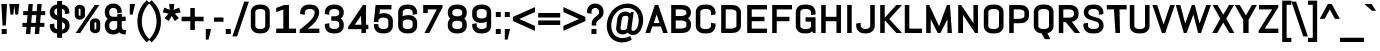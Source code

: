 SplineFontDB: 3.0
FontName: Abel-Bold
FullName: Abel Bold
FamilyName: Abel
Weight: Bold
Copyright: Copyright (c) 2011, Matthew Desmond (http://www.madtype.com | mattdesmond@gmail.com), with Reserved Font Name Abel.
Version: 1.002
ItalicAngle: 0
UnderlinePosition: -328
UnderlineWidth: 82
Ascent: 1638
Descent: 410
sfntRevision: 0x00010083
LayerCount: 2
Layer: 0 1 "Back"  1
Layer: 1 1 "Fore"  0
NeedsXUIDChange: 1
XUID: [1021 588 1133928653 15156351]
FSType: 0
OS2Version: 3
OS2_WeightWidthSlopeOnly: 0
OS2_UseTypoMetrics: 1
CreationTime: 1311873540
ModificationTime: 1359132231
PfmFamily: 17
TTFWeight: 400
TTFWidth: 5
LineGap: 0
VLineGap: 0
Panose: 2 0 5 6 3 0 0 2 0 4
OS2TypoAscent: 368
OS2TypoAOffset: 1
OS2TypoDescent: -194
OS2TypoDOffset: 1
OS2TypoLinegap: 0
OS2WinAscent: 1
OS2WinAOffset: 1
OS2WinDescent: 0
OS2WinDOffset: 1
HheadAscent: 1
HheadAOffset: 1
HheadDescent: 0
HheadDOffset: 1
OS2SubXSize: 1434
OS2SubYSize: 1331
OS2SubXOff: 0
OS2SubYOff: 287
OS2SupXSize: 1434
OS2SupYSize: 1331
OS2SupXOff: 0
OS2SupYOff: 977
OS2StrikeYSize: 102
OS2StrikeYPos: 512
OS2Vendor: 'MADT'
OS2CodePages: 00000001.00000000
OS2UnicodeRanges: 00000001.00000000.00000000.00000000
Lookup: 258 0 0 "'kern' Horizontal Kerning in Latin lookup 0"  {"'kern' Horizontal Kerning in Latin lookup 0 subtable"  } ['kern' ('DFLT' <'dflt' > 'latn' <'dflt' > ) ]
MarkAttachClasses: 1
DEI: 91125
TtTable: prep
PUSHW_1
 511
SCANCTRL
PUSHB_1
 4
SCANTYPE
EndTTInstrs
ShortTable: maxp 16
  1
  0
  259
  135
  5
  0
  0
  2
  0
  1
  1
  0
  64
  0
  0
  0
EndShort
LangName: 1033 "" "" "" "" "" "" "" "" "Matthew Desmond" "" "Abel is a modern interpretation of the condensed flat-sided sans serif. Originally used for newspaper headlines and posters, this style can also be used for text on the web. Its angled terminals and spiked stems give it enough style to be unique at display sizes, while its mono-weight still works well at smaller text sizes." "" "" "" "" "" "" "" "Abel" "" "Abel-Bold" 
GaspTable: 1 65535 3
Encoding: UnicodeBmp
UnicodeInterp: none
NameList: Adobe Glyph List
DisplaySize: -36
AntiAlias: 1
FitToEm: 1
WinInfo: 64 32 13
BeginPrivate: 0
EndPrivate
BeginChars: 65547 259

StartChar: .notdef
Encoding: 65536 -1 0
Width: 2048
Flags: HW
LayerCount: 2
EndChar

StartChar: .null
Encoding: 65537 -1 1
Width: 0
Flags: HW
LayerCount: 2
EndChar

StartChar: nonmarkingreturn
Encoding: 65538 -1 2
Width: 471
Flags: HW
LayerCount: 2
EndChar

StartChar: space
Encoding: 32 32 3
Width: 471
Flags: HW
LayerCount: 2
EndChar

StartChar: exclam
Encoding: 33 33 4
Width: 428
Flags: HW
LayerCount: 2
Fore
SplineSet
298.272 383 m 1
 129.728 383 l 1
 69.1179 1485 l 1
 358.882 1485 l 1
 298.272 383 l 1
86 -51 m 1
 86 205 l 1
 342 205 l 1
 342 -51 l 1
 86 -51 l 1
EndSplineSet
EndChar

StartChar: quotedbl
Encoding: 34 34 5
Width: 645
Flags: HW
LayerCount: 2
Fore
SplineSet
516.442 942 m 1
 374.558 942 l 1
 322.5 1392.15 l 1
 270.442 942 l 1
 128.558 942 l 1
 65.7621 1485 l 1
 311.762 1485 l 1
 333.238 1485 l 1
 579.238 1485 l 1
 516.442 942 l 1
EndSplineSet
Kerns2: 134 -123 "'kern' Horizontal Kerning in Latin lookup 0 subtable"  133 -123 "'kern' Horizontal Kerning in Latin lookup 0 subtable"  132 -123 "'kern' Horizontal Kerning in Latin lookup 0 subtable"  131 -123 "'kern' Horizontal Kerning in Latin lookup 0 subtable"  130 -123 "'kern' Horizontal Kerning in Latin lookup 0 subtable"  129 -123 "'kern' Horizontal Kerning in Latin lookup 0 subtable"  36 -123 "'kern' Horizontal Kerning in Latin lookup 0 subtable" 
EndChar

StartChar: numbersign
Encoding: 35 35 6
Width: 1311
Flags: HW
LayerCount: 2
Fore
SplineSet
113 1120 m 1
 352.148 1120 l 1
 383.148 1485 l 1
 606.515 1485 l 1
 575.515 1120 l 1
 805.148 1120 l 1
 836.148 1485 l 1
 1059.52 1485 l 1
 1028.52 1120 l 1
 1239 1120 l 1
 1239 916 l 1
 1009.99 916 l 1
 977.353 518 l 1
 1198 518 l 1
 1198 314 l 1
 957.98 314 l 1
 927.98 -51 l 1
 704.485 -51 l 1
 735.485 314 l 1
 505.852 314 l 1
 474.852 -51 l 1
 251.485 -51 l 1
 282.485 314 l 1
 72 314 l 1
 72 518 l 1
 301.011 518 l 1
 333.647 916 l 1
 113 916 l 1
 113 1120 l 1
524.353 518 m 1
 754.011 518 l 1
 786.647 916 l 1
 556.989 916 l 1
 524.353 518 l 1
EndSplineSet
EndChar

StartChar: dollar
Encoding: 36 36 7
Width: 1267
Flags: HW
LayerCount: 2
Fore
SplineSet
771.066 -246 m 1,0,-1
 517.224 -246 l 1,1,-1
 517.224 -28.1309 l 1,2,3
 448.556 -21.002 448.556 -21.002 386.866 -0.641602 c 0,4,5
 313.735 29.1689 313.735 29.1689 259.747 80.9287 c 128,-1,6
 205.954 132.502 205.954 132.502 174.643 201.631 c 0,7,8
 143 271.49 143 271.49 143 350.695 c 2,9,-1
 143 445.909 l 1,10,-1
 374 481.582 l 1,11,-1
 374 350.695 l 2,12,13
 374 315.74 374 315.74 387.111 285.745 c 0,14,15
 403.24 255.351 403.24 255.351 432.172 232.558 c 128,-1,16
 461.277 209.631 461.277 209.631 500.311 195.866 c 0,17,18
 508.482 192.985 508.482 192.985 517.224 190.567 c 1,19,-1
 517.224 651.078 l 1,20,21
 454.178 669.639 454.178 669.639 394.459 690.4 c 0,22,23
 323.729 720.513 323.729 720.513 268.926 767.199 c 0,24,25
 212.216 815.508 212.216 815.508 177.821 885.115 c 0,26,27
 143 955.586 143 955.586 143 1055.54 c 2,28,-1
 143 1081.15 l 2,29,30
 143 1159.48 143 1159.48 174.7 1228.92 c 0,31,32
 205.958 1297.38 205.958 1297.38 259.56 1349.31 c 0,33,34
 313.484 1401.55 313.484 1401.55 386.559 1431.88 c 0,35,36
 448.913 1452.86 448.913 1452.86 517.224 1459.93 c 1,37,-1
 517.224 1638 l 1,38,-1
 771.066 1638 l 1,39,-1
 771.066 1459.8 l 1,40,41
 838.649 1452.49 838.649 1452.49 900.501 1431.17 c 0,42,43
 973.602 1400.45 973.602 1400.45 1027.25 1349.02 c 128,-1,44
 1080.99 1297.5 1080.99 1297.5 1112.3 1228.92 c 0,45,46
 1144 1159.48 1144 1159.48 1144 1081.15 c 2,47,-1
 1144 1004.91 l 1,48,-1
 913 969.233 l 1,49,-1
 913 1081.15 l 2,50,51
 913 1115.15 913 1115.15 897.848 1145.15 c 0,52,53
 881.208 1175.75 881.208 1175.75 853.241 1198.17 c 128,-1,54
 825.276 1220.59 825.276 1220.59 786.145 1234.76 c 0,55,56
 778.827 1237.41 778.827 1237.41 771.066 1239.69 c 1,57,-1
 771.066 804.803 l 1,58,59
 833.83 785.404 833.83 785.404 895.058 763.522 c 0,60,61
 968.382 732.068 968.382 732.068 1024.43 684.688 c 0,62,63
 1082.67 635.46 1082.67 635.46 1118.1 564.439 c 0,64,65
 1154 492.479 1154 492.479 1154 391.486 c 2,66,-1
 1154 350.695 l 2,67,68
 1154 271.492 1154 271.492 1122.36 201.631 c 0,69,70
 1090.99 132.383 1090.99 132.383 1036.06 80.2734 c 128,-1,71
 981.138 28.1689 981.138 28.1689 908.108 -1.58984 c 0,72,73
 842.848 -22.9688 842.848 -22.9688 771.066 -29.1406 c 1,74,-1
 771.066 -246 l 1,0,-1
923 332 m 2,75,-1
 923 375 l 2,76,77
 923 421.647 923 421.647 909.038 454.61 c 0,78,79
 891.448 488.355 891.448 488.355 861.728 513.023 c 0,80,81
 830.347 539.07 830.347 539.07 786.965 558.393 c 0,82,83
 779.115 561.89 779.115 561.89 771.066 565.299 c 1,84,-1
 771.066 160.432 l 1,85,86
 782.061 163.158 782.061 163.158 792.476 166.788 c 0,87,88
 832.547 180.756 832.547 180.756 861.728 204.977 c 0,89,90
 891.648 229.81 891.648 229.81 909.212 262.794 c 0,91,92
 923 294.586 923 294.586 923 332 c 2,75,-1
374 1102 m 2,93,-1
 374 1075 l 2,94,95
 374 1032.51 374 1032.51 386.846 1002.66 c 0,96,97
 402.721 972.146 402.721 972.146 431.443 949.062 c 0,98,99
 462.825 923.843 462.825 923.843 505.306 904.212 c 0,100,101
 511.118 901.527 511.118 901.527 517.224 898.802 c 1,102,-1
 517.224 1269.49 l 1,103,104
 508.938 1267 508.938 1267 500.901 1263.93 c 0,105,106
 461.271 1248.8 461.271 1248.8 431.813 1224.74 c 0,107,108
 403.139 1201.31 403.139 1201.31 387.111 1169.47 c 0,109,110
 374 1137.85 374 1137.85 374 1102 c 2,93,-1
EndSplineSet
Kerns2: 28 -20 "'kern' Horizontal Kerning in Latin lookup 0 subtable"  26 -20 "'kern' Horizontal Kerning in Latin lookup 0 subtable"  25 -20 "'kern' Horizontal Kerning in Latin lookup 0 subtable" 
EndChar

StartChar: percent
Encoding: 37 37 8
Width: 1586
Flags: HW
LayerCount: 2
Fore
SplineSet
664.83 1226.59 m 2,0,-1
 664.83 900.181 l 2,1,2
 664.83 856.998 664.83 856.998 644.916 817.815 c 128,-1,3
 625.026 778.68 625.026 778.68 589.372 749.541 c 0,4,5
 554.278 720.858 554.278 720.858 507.225 703.7 c 0,6,7
 458.685 686 458.685 686 402.767 686 c 2,8,-1
 373 686 l 2,9,10
 324.137 686 324.137 686 281.721 703.7 c 0,11,12
 240.606 720.857 240.606 720.857 209.938 749.541 c 0,13,14
 179.028 778.449 179.028 778.449 161.161 817.242 c 0,15,16
 143 856.673 143 856.673 143 900.181 c 2,17,-1
 143 1226.59 l 2,18,19
 143 1270.1 143 1270.1 161.161 1309.53 c 0,20,21
 179.024 1348.32 179.024 1348.32 209.938 1377.23 c 0,22,23
 240.601 1405.92 240.601 1405.92 281.721 1423.08 c 0,24,25
 324.136 1442 324.136 1442 373 1442 c 2,26,-1
 402.767 1442 l 2,27,28
 458.685 1442 458.685 1442 507.225 1423.08 c 0,29,30
 554.282 1405.92 554.282 1405.92 589.372 1377.23 c 0,31,32
 625.026 1348.09 625.026 1348.09 644.916 1308.96 c 128,-1,33
 664.83 1269.78 664.83 1269.78 664.83 1226.59 c 2,0,-1
435.954 911.269 m 2,34,-1
 435.954 1216.86 l 2,35,36
 435.954 1222.48 435.954 1222.48 433.328 1227.12 c 0,37,38
 430.578 1231.98 430.578 1231.98 425.939 1235.37 c 0,39,40
 420.326 1239.48 420.326 1239.48 412.748 1241.99 c 0,41,42
 406.686 1244 406.686 1244 398.19 1244 c 2,43,-1
 377 1244 l 2,44,45
 369.575 1244 369.575 1244 364.278 1241.99 c 0,46,47
 357.656 1239.48 357.656 1239.48 352.752 1235.37 c 0,48,49
 348.698 1231.98 348.698 1231.98 346.295 1227.12 c 0,50,51
 344 1222.48 344 1222.48 344 1216.86 c 2,52,-1
 344 911.269 l 2,53,54
 344 900.542 344 900.542 352.804 893.148 c 0,55,56
 362.506 885 362.506 885 377 885 c 2,57,-1
 398.19 885 l 2,58,59
 414.776 885 414.776 885 425.879 893.148 c 0,60,61
 435.954 900.542 435.954 900.542 435.954 911.269 c 2,34,-1
1443 532.839 m 2,62,-1
 1443 207.388 l 2,63,64
 1443 164.202 1443 164.202 1425.6 125.03 c 128,-1,65
 1408.21 85.8896 1408.21 85.8896 1377.06 56.7617 c 0,66,67
 1346.39 28.0791 1346.39 28.0791 1305.28 10.9248 c 0,68,69
 1262.86 -8 1262.86 -8 1214 -8 c 2,70,-1
 1183.15 -8 l 2,71,72
 1128.05 -8 1128.05 -8 1079.22 10.9248 c 0,73,74
 1031.89 28.0811 1031.89 28.0811 996.583 56.7617 c 0,75,76
 960.999 85.6699 960.999 85.6699 940.431 124.457 c 0,77,78
 919.524 163.884 919.524 163.884 919.524 207.388 c 2,79,-1
 921.17 532.839 l 2,80,81
 921.17 576.343 921.17 576.343 941.953 615.77 c 0,82,83
 962.4 654.559 962.4 654.559 997.772 683.465 c 0,84,85
 1032.87 712.144 1032.87 712.144 1079.92 729.301 c 0,86,87
 1128.46 747 1128.46 747 1183.23 747 c 2,88,-1
 1214 747 l 2,89,90
 1262.87 747 1262.87 747 1305.28 729.301 c 0,91,92
 1346.39 712.146 1346.39 712.146 1377.06 683.465 c 0,93,94
 1408.21 654.337 1408.21 654.337 1425.6 615.196 c 128,-1,95
 1443 576.022 1443 576.022 1443 532.839 c 2,62,-1
1243 217.144 m 2,96,-1
 1243 521.856 l 2,97,98
 1243 527.482 1243 527.482 1240.71 532.12 c 0,99,100
 1238.3 536.976 1238.3 536.976 1234.25 540.371 c 0,101,102
 1229.34 544.478 1229.34 544.478 1222.72 546.99 c 0,103,104
 1217.42 549 1217.42 549 1210 549 c 2,105,-1
 1187.81 549 l 2,106,107
 1179.31 549 1179.31 549 1173.25 546.99 c 0,108,109
 1165.67 544.478 1165.67 544.478 1160.06 540.371 c 0,110,111
 1155.42 536.976 1155.42 536.976 1152.67 532.12 c 0,112,113
 1150.05 527.481 1150.05 527.481 1150.05 521.856 c 2,114,-1
 1149.76 217.144 l 2,115,116
 1149.76 211.519 1149.76 211.519 1152.41 206.88 c 0,117,118
 1155.17 202.024 1155.17 202.024 1159.84 198.629 c 0,119,120
 1165.48 194.522 1165.48 194.522 1173.11 192.01 c 0,121,122
 1179.21 190 1179.21 190 1187.75 190 c 2,123,-1
 1210 190 l 2,124,125
 1217.42 190 1217.42 190 1222.72 192.01 c 0,126,127
 1229.34 194.522 1229.34 194.522 1234.25 198.629 c 0,128,129
 1238.3 202.024 1238.3 202.024 1240.71 206.88 c 0,130,131
 1243 211.519 1243 211.519 1243 217.144 c 2,96,-1
420.64 0 m 1,132,-1
 188.247 0 l 1,133,-1
 1160.76 1434 l 1,134,-1
 1397.75 1434 l 1,135,-1
 420.64 0 l 1,132,-1
EndSplineSet
EndChar

StartChar: ampersand
Encoding: 38 38 9
Width: 1272
Flags: HW
LayerCount: 2
Fore
SplineSet
1092 -71 m 2
 991.412 -71 991.412 -71 915.123 -27.2381 c 0
 868.712 -0.61491 868.712 -0.61491 833.773 37.6836 c 1
 791.05 -1.63058 791.05 -1.63058 738.057 -28.4905 c 0
 654.187 -71 654.187 -71 557 -71 c 2
 496 -71 l 2
 412.583 -71 412.583 -71 338.498 -39.4139 c 0
 264.918 -8.0432 264.918 -8.0432 209.938 46.9375 c 0
 155.01 101.866 155.01 101.866 123.643 174.866 c 0
 92 248.508 92 248.508 92 332 c 2
 92 410 l 2
 92 468.254 92 468.254 107.522 521.719 c 0
 122.997 575.021 122.997 575.021 151.752 621.03 c 0
 180.138 666.448 180.138 666.448 218.76 703.367 c 0
 228.343 712.527 228.343 712.527 238.522 721 c 1
 228.344 729.473 228.344 729.473 218.76 738.633 c 0
 180.137 775.552 180.137 775.552 151.752 820.97 c 0
 122.997 866.979 122.997 866.979 107.522 920.281 c 0
 92 973.746 92 973.746 92 1032 c 2
 92 1102 l 2
 92 1185.49 92 1185.49 123.643 1259.13 c 0
 155.004 1332.13 155.004 1332.13 209.938 1387.06 c 0
 264.91 1442.04 264.91 1442.04 338.498 1473.41 c 0
 412.58 1505 412.58 1505 496 1505 c 2
 557 1505 l 2
 640.492 1505 640.492 1505 714.134 1473.36 c 0
 787.143 1441.99 787.143 1441.99 842.062 1387.06 c 0
 896.998 1332.12 896.998 1332.12 928.357 1259.13 c 0
 960 1185.49 960 1185.49 960 1102 c 2
 960 1048.63 l 1
 729 1011.03 l 1
 729 1102 l 2
 729 1139.41 729 1139.41 715.212 1171.21 c 0
 701.079 1203.79 701.079 1203.79 676.938 1227.94 c 0
 652.807 1252.07 652.807 1252.07 620.206 1266.21 c 0
 588.419 1280 588.419 1280 551 1280 c 2
 502 1280 l 2
 464.581 1280 464.581 1280 432.794 1266.21 c 0
 400.004 1251.99 400.004 1251.99 375.273 1227.65 c 0
 350.841 1203.61 350.841 1203.61 336.788 1171.21 c 0
 323 1139.41 323 1139.41 323 1102 c 2
 323 1012 l 2
 323 974.584 323 974.584 336.788 942.794 c 0
 350.926 910.199 350.926 910.199 375.562 885.562 c 0
 400.201 860.924 400.201 860.924 432.794 846.788 c 0
 464.586 833 464.586 833 502 833 c 2
 729 833 l 1
 729 956.369 l 1
 960 993.974 l 1
 960 835 l 1
 1159 835 l 1
 1159 611 l 1
 960 611 l 1
 960 318.156 l 1
 961.901 279.993 961.901 279.993 971.745 247.998 c 0
 980.904 218.229 980.904 218.229 998.39 196.277 c 0
 1014.49 176.067 1014.49 176.067 1038.75 164.631 c 0
 1063.42 153 1063.42 153 1098 153 c 2
 1187.08 153 l 1
 1154.03 -71 l 1
 1092 -71 l 2
618.466 166.111 m 0
 650.304 179.311 650.304 179.311 673.737 202.359 c 0
 697.802 226.029 697.802 226.029 712.933 257.882 c 0
 727.17 287.855 727.17 287.855 729 323.156 c 1
 729 608 l 1
 502 608 l 2
 464.586 608 464.586 608 432.794 594.212 c 0
 400.007 579.992 400.007 579.992 375.273 555.65 c 0
 350.842 531.608 350.842 531.608 336.788 499.206 c 0
 323 467.416 323 467.416 323 430 c 2
 323 332 l 2
 323 294.584 323 294.584 336.788 262.794 c 0
 350.926 230.2 350.926 230.2 375.562 205.562 c 0
 400.198 180.927 400.198 180.927 432.794 166.788 c 0
 464.584 153 464.584 153 502 153 c 2
 551 153 l 2
 586.845 153 586.845 153 618.466 166.111 c 0
EndSplineSet
Kerns2: 79 -37 "'kern' Horizontal Kerning in Latin lookup 0 subtable" 
EndChar

StartChar: quotesingle
Encoding: 39 39 10
Width: 399
Flags: HW
LayerCount: 2
Fore
SplineSet
235.55 942 m 1
 92 942 l 1
 92 1485 l 1
 361.142 1485 l 1
 235.55 942 l 1
EndSplineSet
Kerns2: 86 -106 "'kern' Horizontal Kerning in Latin lookup 0 subtable"  85 -25 "'kern' Horizontal Kerning in Latin lookup 0 subtable"  71 -131 "'kern' Horizontal Kerning in Latin lookup 0 subtable" 
EndChar

StartChar: parenleft
Encoding: 40 40 11
Width: 684
Flags: HW
LayerCount: 2
Fore
SplineSet
72 598 m 0
 72 770.6 72 770.6 105.214 920.063 c 0
 138.388 1069.34 138.388 1069.34 197.629 1198.73 c 0
 256.834 1328.04 256.834 1328.04 338.447 1438.76 c 0
 419.401 1548.59 419.401 1548.59 515.332 1642.45 c 2
 551.39 1677.74 l 1
 694.483 1534.64 l 1
 659.704 1498.59 l 2
 580.764 1416.76 580.764 1416.76 513.776 1317.47 c 0
 447.047 1218.57 447.047 1218.57 398.988 1104.67 c 0
 350.877 990.646 350.877 990.646 323.89 863.417 c 0
 297 736.644 297 736.644 297 598 c 0
 297 459.36 297 459.36 323.89 332.583 c 0
 350.877 205.346 350.877 205.346 398.988 91.3264 c 0
 447.058 -22.5962 447.058 -22.5962 513.776 -121.474 c 0
 580.782 -220.779 580.782 -220.779 659.704 -302.591 c 2
 694.483 -338.642 l 1
 551.39 -481.735 l 1
 515.332 -446.452 l 2
 419.379 -352.561 419.379 -352.561 338.447 -242.76 c 0
 256.798 -131.986 256.798 -131.986 197.597 -2.15987 c 0
 138.377 127.708 138.377 127.708 105.214 276.937 c 0
 72 426.4 72 426.4 72 598 c 0
EndSplineSet
EndChar

StartChar: parenright
Encoding: 41 41 12
Width: 684
Flags: HW
LayerCount: 2
Fore
SplineSet
612 598 m 0
 612 426.411 612 426.411 578.786 276.937 c 0
 545.63 127.728 545.63 127.728 486.403 -2.15988 c 0
 427.208 -131.978 427.208 -131.978 345.553 -242.76 c 0
 264.61 -352.575 264.61 -352.575 168.668 -446.452 c 2
 132.61 -481.735 l 1
 -10.6981 -338.427 l 1
 24.5108 -302.369 l 2
 104.239 -220.719 104.239 -220.719 170.629 -121.615 c 0
 236.906 -22.6804 236.906 -22.6804 285.012 91.3263 c 0
 333.123 205.346 333.123 205.346 360.11 332.583 c 0
 387 459.36 387 459.36 387 598 c 0
 387 736.644 387 736.644 360.11 863.417 c 0
 333.123 990.646 333.123 990.646 285.012 1104.67 c 0
 236.912 1218.67 236.912 1218.67 170.629 1317.62 c 0
 104.232 1416.73 104.232 1416.73 24.5108 1498.37 c 2
 -10.6982 1534.43 l 1
 132.61 1677.74 l 1
 168.668 1642.45 l 2
 264.589 1548.6 264.589 1548.6 345.553 1438.76 c 0
 427.16 1328.05 427.16 1328.05 486.371 1198.73 c 0
 545.614 1069.34 545.614 1069.34 578.786 920.063 c 0
 612 770.589 612 770.589 612 598 c 0
EndSplineSet
EndChar

StartChar: asterisk
Encoding: 42 42 13
Width: 993
Flags: HW
LayerCount: 2
Fore
SplineSet
497.744 873.362 m 1
 341.175 612.109 l 1
 131.523 763.622 l 1
 332.802 991.312 l 1
 36.0579 1058.67 l 1
 115.872 1301.66 l 1
 396.271 1182.4 l 1
 368.016 1485 l 1
 624.816 1485 l 1
 597.473 1182.4 l 1
 877.108 1301.72 l 1
 956.942 1058.67 l 1
 660.198 991.312 l 1
 861.327 763.791 l 1
 652.707 611.747 l 1
 497.744 873.362 l 1
EndSplineSet
EndChar

StartChar: plus
Encoding: 43 43 14
Width: 1188
Flags: HW
LayerCount: 2
Fore
SplineSet
31 833 m 1
 477 833 l 1
 477 1280 l 1
 708 1280 l 1
 708 833 l 1
 1157 833 l 1
 1157 602 l 1
 708 602 l 1
 708 154 l 1
 477 154 l 1
 477 602 l 1
 31 602 l 1
 31 833 l 1
EndSplineSet
EndChar

StartChar: comma
Encoding: 44 44 15
Width: 440
Flags: HW
LayerCount: 2
Fore
SplineSet
235.55 -338 m 1
 92 -338 l 1
 92 205 l 1
 361.142 205 l 1
 235.55 -338 l 1
EndSplineSet
Kerns2: 28 -78 "'kern' Horizontal Kerning in Latin lookup 0 subtable"  27 -57 "'kern' Horizontal Kerning in Latin lookup 0 subtable"  26 -37 "'kern' Horizontal Kerning in Latin lookup 0 subtable"  25 -78 "'kern' Horizontal Kerning in Latin lookup 0 subtable"  24 -57 "'kern' Horizontal Kerning in Latin lookup 0 subtable"  23 -397 "'kern' Horizontal Kerning in Latin lookup 0 subtable"  22 -57 "'kern' Horizontal Kerning in Latin lookup 0 subtable"  20 -41 "'kern' Horizontal Kerning in Latin lookup 0 subtable"  19 -57 "'kern' Horizontal Kerning in Latin lookup 0 subtable" 
EndChar

StartChar: hyphen
Encoding: 45 45 16
Width: 588
Flags: HW
LayerCount: 2
Fore
SplineSet
51 576 m 1
 51 794 l 1
 536 794 l 1
 536 576 l 1
 51 576 l 1
EndSplineSet
EndChar

StartChar: period
Encoding: 46 46 17
Width: 440
Flags: HW
LayerCount: 2
Fore
SplineSet
92 -51 m 1
 92 205 l 1
 348 205 l 1
 348 -51 l 1
 92 -51 l 1
EndSplineSet
Kerns2: 28 -78 "'kern' Horizontal Kerning in Latin lookup 0 subtable"  27 -57 "'kern' Horizontal Kerning in Latin lookup 0 subtable"  26 -37 "'kern' Horizontal Kerning in Latin lookup 0 subtable"  25 -78 "'kern' Horizontal Kerning in Latin lookup 0 subtable"  24 -57 "'kern' Horizontal Kerning in Latin lookup 0 subtable"  23 -397 "'kern' Horizontal Kerning in Latin lookup 0 subtable"  22 -57 "'kern' Horizontal Kerning in Latin lookup 0 subtable"  20 -37 "'kern' Horizontal Kerning in Latin lookup 0 subtable"  19 -57 "'kern' Horizontal Kerning in Latin lookup 0 subtable" 
EndChar

StartChar: slash
Encoding: 47 47 18
Width: 782
Flags: HW
LayerCount: 2
Fore
SplineSet
-30.2128 -174 m 1
 575.476 1607 l 1
 812.213 1607 l 1
 206.524 -174 l 1
 -30.2128 -174 l 1
EndSplineSet
Kerns2: 199 -135 "'kern' Horizontal Kerning in Latin lookup 0 subtable"  189 -37 "'kern' Horizontal Kerning in Latin lookup 0 subtable"  188 -37 "'kern' Horizontal Kerning in Latin lookup 0 subtable"  187 -37 "'kern' Horizontal Kerning in Latin lookup 0 subtable"  186 -37 "'kern' Horizontal Kerning in Latin lookup 0 subtable"  183 -102 "'kern' Horizontal Kerning in Latin lookup 0 subtable"  182 -102 "'kern' Horizontal Kerning in Latin lookup 0 subtable"  181 -102 "'kern' Horizontal Kerning in Latin lookup 0 subtable"  180 -102 "'kern' Horizontal Kerning in Latin lookup 0 subtable"  179 -102 "'kern' Horizontal Kerning in Latin lookup 0 subtable"  172 -102 "'kern' Horizontal Kerning in Latin lookup 0 subtable"  171 -102 "'kern' Horizontal Kerning in Latin lookup 0 subtable"  170 -102 "'kern' Horizontal Kerning in Latin lookup 0 subtable"  169 -102 "'kern' Horizontal Kerning in Latin lookup 0 subtable"  167 -111 "'kern' Horizontal Kerning in Latin lookup 0 subtable"  166 -111 "'kern' Horizontal Kerning in Latin lookup 0 subtable"  165 -111 "'kern' Horizontal Kerning in Latin lookup 0 subtable"  164 -111 "'kern' Horizontal Kerning in Latin lookup 0 subtable"  163 -111 "'kern' Horizontal Kerning in Latin lookup 0 subtable"  162 -111 "'kern' Horizontal Kerning in Latin lookup 0 subtable"  161 -111 "'kern' Horizontal Kerning in Latin lookup 0 subtable"  151 -20 "'kern' Horizontal Kerning in Latin lookup 0 subtable"  150 -20 "'kern' Horizontal Kerning in Latin lookup 0 subtable"  149 -20 "'kern' Horizontal Kerning in Latin lookup 0 subtable"  148 -20 "'kern' Horizontal Kerning in Latin lookup 0 subtable"  147 -20 "'kern' Horizontal Kerning in Latin lookup 0 subtable"  136 -20 "'kern' Horizontal Kerning in Latin lookup 0 subtable"  134 -127 "'kern' Horizontal Kerning in Latin lookup 0 subtable"  133 -127 "'kern' Horizontal Kerning in Latin lookup 0 subtable"  132 -127 "'kern' Horizontal Kerning in Latin lookup 0 subtable"  131 -127 "'kern' Horizontal Kerning in Latin lookup 0 subtable"  130 -127 "'kern' Horizontal Kerning in Latin lookup 0 subtable"  129 -127 "'kern' Horizontal Kerning in Latin lookup 0 subtable"  88 -37 "'kern' Horizontal Kerning in Latin lookup 0 subtable"  86 -111 "'kern' Horizontal Kerning in Latin lookup 0 subtable"  85 -37 "'kern' Horizontal Kerning in Latin lookup 0 subtable"  84 -94 "'kern' Horizontal Kerning in Latin lookup 0 subtable"  83 -37 "'kern' Horizontal Kerning in Latin lookup 0 subtable"  82 -102 "'kern' Horizontal Kerning in Latin lookup 0 subtable"  81 -37 "'kern' Horizontal Kerning in Latin lookup 0 subtable"  80 -37 "'kern' Horizontal Kerning in Latin lookup 0 subtable"  74 -94 "'kern' Horizontal Kerning in Latin lookup 0 subtable"  72 -102 "'kern' Horizontal Kerning in Latin lookup 0 subtable"  71 -102 "'kern' Horizontal Kerning in Latin lookup 0 subtable"  70 -102 "'kern' Horizontal Kerning in Latin lookup 0 subtable"  68 -111 "'kern' Horizontal Kerning in Latin lookup 0 subtable"  52 -20 "'kern' Horizontal Kerning in Latin lookup 0 subtable"  50 -20 "'kern' Horizontal Kerning in Latin lookup 0 subtable"  45 -135 "'kern' Horizontal Kerning in Latin lookup 0 subtable"  42 -20 "'kern' Horizontal Kerning in Latin lookup 0 subtable"  38 -20 "'kern' Horizontal Kerning in Latin lookup 0 subtable"  36 -127 "'kern' Horizontal Kerning in Latin lookup 0 subtable"  28 -41 "'kern' Horizontal Kerning in Latin lookup 0 subtable"  27 -20 "'kern' Horizontal Kerning in Latin lookup 0 subtable"  25 -41 "'kern' Horizontal Kerning in Latin lookup 0 subtable"  23 -152 "'kern' Horizontal Kerning in Latin lookup 0 subtable"  22 -20 "'kern' Horizontal Kerning in Latin lookup 0 subtable"  19 -20 "'kern' Horizontal Kerning in Latin lookup 0 subtable" 
EndChar

StartChar: zero
Encoding: 48 48 19
Width: 1257
Flags: HW
LayerCount: 2
Fore
SplineSet
1113 1076.04 m 2,0,-1
 1113 357.96 l 2,1,2
 1113 280.099 1113 280.099 1081.36 211.421 c 0,3,4
 1049.99 143.346 1049.99 143.346 995.062 92.1191 c 128,-1,5
 940.138 40.8965 940.138 40.8965 867.105 11.6426 c 0,6,7
 773.514 -20 773.514 -20 667.399 -20 c 2,8,-1
 589.872 -20 l 2,9,10
 483.855 -20 483.855 -20 389.698 11.5859 c 0,11,12
 315.918 40.8418 315.918 40.8418 260.938 92.1152 c 128,-1,13
 206.01 143.34 206.01 143.34 174.643 211.418 c 0,14,15
 143 280.095 143 280.095 143 357.958 c 2,16,-1
 143 1076.04 l 2,17,18
 143 1153.9 143 1153.9 174.643 1222.58 c 0,19,20
 206.004 1290.65 206.004 1290.65 260.938 1341.88 c 128,-1,21
 315.91 1393.15 315.91 1393.15 389.698 1422.41 c 0,22,23
 483.851 1454 483.851 1454 589.872 1454 c 2,24,-1
 667.399 1454 l 2,25,26
 773.512 1454 773.512 1454 867.105 1422.36 c 0,27,28
 940.143 1393.1 940.143 1393.1 995.062 1341.88 c 128,-1,29
 1050 1290.65 1050 1290.65 1081.36 1222.58 c 0,30,31
 1113 1153.9 1113 1153.9 1113 1076.04 c 2,0,-1
882 366.8 m 2,32,-1
 882 1067.11 l 2,33,34
 882 1101.14 882 1101.14 868.212 1130.05 c 0,35,36
 850.513 1159.69 850.513 1159.69 819.831 1181.65 c 128,-1,37
 789.162 1203.6 789.162 1203.6 747.729 1216.46 c 0,38,39
 707.33 1229 707.33 1229 659.773 1229 c 2,40,-1
 597.498 1229 l 2,41,42
 549.941 1229 549.941 1229 509.542 1216.46 c 0,43,44
 467.868 1203.52 467.868 1203.52 436.436 1181.39 c 0,45,46
 405.385 1159.52 405.385 1159.52 387.788 1130.05 c 0,47,48
 374 1101.14 374 1101.14 374 1067.11 c 2,49,-1
 374 366.8 l 2,50,51
 374 332.77 374 332.77 387.788 303.856 c 0,52,53
 405.493 274.213 405.493 274.213 436.804 251.806 c 128,-1,54
 468.115 229.399 468.115 229.399 509.542 216.541 c 0,55,56
 549.945 204 549.945 204 597.498 204 c 2,57,-1
 659.773 204 l 2,58,59
 707.326 204 707.326 204 747.729 216.541 c 0,60,61
 788.909 229.322 788.909 229.322 819.466 251.542 c 0,62,63
 850.403 274.038 850.403 274.038 868.212 303.856 c 0,64,65
 882 332.771 882 332.771 882 366.8 c 2,32,-1
EndSplineSet
Kerns2: 223 -156 "'kern' Horizontal Kerning in Latin lookup 0 subtable"  27 -20 "'kern' Horizontal Kerning in Latin lookup 0 subtable"  26 -41 "'kern' Horizontal Kerning in Latin lookup 0 subtable"  25 -41 "'kern' Horizontal Kerning in Latin lookup 0 subtable"  24 -20 "'kern' Horizontal Kerning in Latin lookup 0 subtable"  18 -25 "'kern' Horizontal Kerning in Latin lookup 0 subtable"  17 -57 "'kern' Horizontal Kerning in Latin lookup 0 subtable"  15 -57 "'kern' Horizontal Kerning in Latin lookup 0 subtable" 
EndChar

StartChar: one
Encoding: 49 49 20
Width: 1263
Flags: HW
LayerCount: 2
Fore
SplineSet
1181 0 m 1,0,-1
 164 0 l 1,1,-1
 164 225 l 1,2,-1
 529.18 225 l 1,3,-1
 529.18 1202.7 l 1,4,-1
 164 1069.91 l 1,5,-1
 164 1285.4 l 1,6,-1
 579.685 1434 l 1,7,-1
 815.82 1434 l 1,8,-1
 815.82 225 l 1,9,-1
 1181 225 l 1,10,-1
 1181 0 l 1,0,-1
EndSplineSet
Kerns2: 28 -33 "'kern' Horizontal Kerning in Latin lookup 0 subtable"  25 -33 "'kern' Horizontal Kerning in Latin lookup 0 subtable"  23 -20 "'kern' Horizontal Kerning in Latin lookup 0 subtable" 
EndChar

StartChar: two
Encoding: 50 50 21
Width: 1216
Flags: HW
LayerCount: 2
Fore
SplineSet
630.429 1229 m 2,0,-1
 569.457 1229 l 2,1,2
 522.896 1229 522.896 1229 483.343 1215.21 c 0,3,4
 442.777 1201.07 442.777 1201.07 412.75 1176.94 c 128,-1,5
 382.713 1152.8 382.713 1152.8 365.125 1120.21 c 0,6,7
 347.968 1088.41 347.968 1088.41 347.968 1051 c 2,8,-1
 347.968 933.026 l 1,9,-1
 113 970.631 l 1,10,-1
 113 1051 l 2,11,12
 113 1134.49 113 1134.49 144.643 1208.13 c 0,13,14
 176.004 1281.13 176.004 1281.13 230.938 1336.06 c 128,-1,15
 285.859 1390.99 285.859 1390.99 366.466 1422.36 c 0,16,17
 458.1 1454 458.1 1454 561.991 1454 c 2,18,-1
 637.895 1454 l 2,19,20
 741.048 1454 741.048 1454 832.716 1424.3 c 0,21,22
 909.97 1396.66 909.97 1396.66 965.433 1344.48 c 0,23,24
 1020.54 1292.63 1020.54 1292.63 1051.83 1220.81 c 0,25,26
 1083 1149.25 1083 1149.25 1083 1060.91 c 0,27,28
 1083 975.74 1083 975.74 1055.4 889.948 c 0,29,30
 1028.62 806.717 1028.62 806.717 985.116 726.537 c 0,31,32
 942.048 647.152 942.048 647.152 886.558 572.591 c 0,33,34
 828.142 499.136 828.142 499.136 756.826 434.057 c 0,35,36
 638.883 326.701 638.883 326.701 498.566 225 c 1,37,-1
 1093 225 l 1,38,-1
 1093 0 l 1,39,-1
 82 0 l 1,40,-1
 82 163.499 l 1,41,-1
 100.579 177.626 l 2,42,43
 284.564 317.533 284.564 317.533 453.6 467.124 c 0,44,45
 530.205 531.189 530.205 531.189 603.303 603.512 c 0,46,47
 675.361 674.807 675.361 674.807 731.755 750.041 c 0,48,49
 787.254 824.084 787.254 824.084 820.82 900.554 c 0,50,51
 852 974.239 852 974.239 852 1045.25 c 0,52,53
 852 1094.27 852 1094.27 834.147 1129.17 c 0,54,55
 815.536 1163.33 815.536 1163.33 785.366 1185.02 c 128,-1,56
 755.07 1206.8 755.07 1206.8 715.86 1217.66 c 0,57,58
 674.956 1229 674.956 1229 630.429 1229 c 2,0,-1
EndSplineSet
Kerns2: 28 -25 "'kern' Horizontal Kerning in Latin lookup 0 subtable"  26 -20 "'kern' Horizontal Kerning in Latin lookup 0 subtable"  25 -25 "'kern' Horizontal Kerning in Latin lookup 0 subtable"  24 -37 "'kern' Horizontal Kerning in Latin lookup 0 subtable" 
EndChar

StartChar: three
Encoding: 51 51 22
Width: 1257
Flags: HW
LayerCount: 2
Fore
SplineSet
1113 449.352 m 2,0,-1
 1113 357.96 l 2,1,2
 1113 280.099 1113 280.099 1081.36 211.421 c 0,3,4
 1049.99 143.346 1049.99 143.346 995.062 92.1191 c 128,-1,5
 940.138 40.8965 940.138 40.8965 867.105 11.6426 c 0,6,7
 773.514 -20 773.514 -20 667.399 -20 c 2,8,-1
 589.872 -20 l 2,9,10
 483.855 -20 483.855 -20 389.698 11.5859 c 0,11,12
 315.918 42.957 315.918 42.957 260.938 97.9375 c 128,-1,13
 206.01 152.865 206.01 152.865 174.643 225.866 c 0,14,15
 143 299.508 143 299.508 143 383 c 2,16,-1
 143 463.702 l 1,17,-1
 374 499.517 l 1,18,-1
 374 383 l 2,19,20
 374 345.584 374 345.584 387.788 313.794 c 0,21,22
 405.493 281.199 405.493 281.199 436.804 256.562 c 128,-1,23
 468.115 231.927 468.115 231.927 509.542 217.788 c 0,24,25
 549.945 204 549.945 204 597.498 204 c 2,26,-1
 659.773 204 l 2,27,28
 707.326 204 707.326 204 747.729 216.312 c 0,29,30
 788.909 228.859 788.909 228.859 819.466 250.672 c 0,31,32
 850.403 272.757 850.403 272.757 868.212 302.03 c 0,33,34
 882 330.416 882 330.416 882 363.821 c 2,35,-1
 882 470.071 l 2,36,37
 882 503.477 882 503.477 868.212 531.862 c 0,38,39
 850.51 560.964 850.51 560.964 819.831 582.516 c 128,-1,40
 789.154 604.067 789.154 604.067 747.729 616.688 c 0,41,42
 707.324 629 707.324 629 659.773 629 c 2,43,-1
 472.946 629 l 1,44,-1
 472.946 854 l 1,45,-1
 659.773 854 l 2,46,47
 707.324 854 707.324 854 747.729 866.138 c 0,48,49
 789.154 878.581 789.154 878.581 819.831 899.83 c 128,-1,50
 850.51 921.078 850.51 921.078 868.212 949.77 c 0,51,52
 882 977.756 882 977.756 882 1010.69 c 2,53,-1
 882 1072.31 l 2,54,55
 882 1105.24 882 1105.24 868.212 1133.23 c 0,56,57
 850.513 1161.92 850.513 1161.92 819.831 1183.17 c 128,-1,58
 789.162 1204.41 789.162 1204.41 747.729 1216.86 c 0,59,60
 707.33 1229 707.33 1229 659.773 1229 c 2,61,-1
 597.498 1229 l 2,62,63
 549.941 1229 549.941 1229 509.542 1215.21 c 0,64,65
 467.868 1200.99 467.868 1200.99 436.436 1176.65 c 0,66,67
 405.385 1152.61 405.385 1152.61 387.788 1120.21 c 0,68,69
 374 1088.41 374 1088.41 374 1051 c 2,70,-1
 374 933.026 l 1,71,-1
 143 970.631 l 1,72,-1
 143 1051 l 2,73,74
 143 1134.49 143 1134.49 174.643 1208.13 c 0,75,76
 206.004 1281.13 206.004 1281.13 260.938 1336.06 c 128,-1,77
 315.91 1391.04 315.91 1391.04 389.698 1422.41 c 0,78,79
 483.851 1454 483.851 1454 589.872 1454 c 2,80,-1
 667.399 1454 l 2,81,82
 773.512 1454 773.512 1454 867.105 1422.36 c 0,83,84
 940.143 1393.1 940.143 1393.1 995.062 1341.88 c 128,-1,85
 1050 1290.65 1050 1290.65 1081.36 1222.58 c 0,86,87
 1113 1153.9 1113 1153.9 1113 1076.04 c 2,88,-1
 1113 1030.34 l 2,89,90
 1113 976.018 1113 976.018 1097.48 926.158 c 0,91,92
 1082.07 876.657 1082.07 876.657 1053.99 833.909 c 128,-1,93
 1026.03 791.332 1026.03 791.332 987.24 756.759 c 0,94,95
 977.727 748.278 977.727 748.278 966.916 739.818 c 1,96,97
 977.654 731.48 977.654 731.48 987.24 722.938 c 0,98,99
 1026.03 688.363 1026.03 688.363 1053.99 645.787 c 128,-1,100
 1082.07 603.039 1082.07 603.039 1097.48 553.538 c 0,101,102
 1113 503.679 1113 503.679 1113 449.352 c 2,0,-1
EndSplineSet
Kerns2: 28 -41 "'kern' Horizontal Kerning in Latin lookup 0 subtable"  27 -20 "'kern' Horizontal Kerning in Latin lookup 0 subtable"  26 -41 "'kern' Horizontal Kerning in Latin lookup 0 subtable"  25 -41 "'kern' Horizontal Kerning in Latin lookup 0 subtable"  24 -20 "'kern' Horizontal Kerning in Latin lookup 0 subtable"  22 -20 "'kern' Horizontal Kerning in Latin lookup 0 subtable"  19 -20 "'kern' Horizontal Kerning in Latin lookup 0 subtable"  17 -57 "'kern' Horizontal Kerning in Latin lookup 0 subtable"  15 -57 "'kern' Horizontal Kerning in Latin lookup 0 subtable" 
EndChar

StartChar: four
Encoding: 52 52 23
Width: 1236
Flags: HW
LayerCount: 2
Fore
SplineSet
1093 197 m 1,0,-1
 970 197 l 1,1,-1
 970 0 l 1,2,-1
 739 0 l 1,3,-1
 739 197 l 1,4,-1
 61 197 l 1,5,-1
 61 317.47 l 1,6,-1
 815.228 1434 l 1,7,-1
 970 1434 l 1,8,-1
 970 422 l 1,9,-1
 1093 422 l 1,10,-1
 1093 197 l 1,0,-1
739 422 m 1,11,-1
 713.821 884.427 l 1,12,-1
 402.274 422 l 1,13,-1
 739 422 l 1,11,-1
EndSplineSet
Kerns2: 28 -41 "'kern' Horizontal Kerning in Latin lookup 0 subtable"  26 -41 "'kern' Horizontal Kerning in Latin lookup 0 subtable"  24 -20 "'kern' Horizontal Kerning in Latin lookup 0 subtable"  22 -20 "'kern' Horizontal Kerning in Latin lookup 0 subtable"  19 -20 "'kern' Horizontal Kerning in Latin lookup 0 subtable" 
EndChar

StartChar: five
Encoding: 53 53 24
Width: 1257
Flags: HW
LayerCount: 2
Fore
SplineSet
1118.33 629.561 m 2,0,-1
 1118.33 365.021 l 2,1,2
 1118.33 285.571 1118.33 285.571 1086.68 215.494 c 0,3,4
 1055.32 146.031 1055.32 146.031 1000.39 93.7598 c 128,-1,5
 945.465 41.4932 945.465 41.4932 872.433 11.6426 c 0,6,7
 779.12 -20 779.12 -20 673.32 -20 c 2,8,-1
 596.024 -20 l 2,9,10
 490.322 -20 490.322 -20 396.446 11.5859 c 0,11,12
 321.245 42.957 321.245 42.957 266.265 97.9375 c 128,-1,13
 211.337 152.865 211.337 152.865 179.97 225.866 c 0,14,15
 148.327 299.508 148.327 299.508 148.327 383 c 2,16,-1
 148.327 456 l 1,17,-1
 379.327 456 l 1,18,-1
 379.327 383 l 2,19,20
 379.327 345.584 379.327 345.584 394.279 313.794 c 0,21,22
 412.193 281.199 412.193 281.199 443.412 256.562 c 128,-1,23
 474.629 231.927 474.629 231.927 515.933 217.788 c 0,24,25
 556.215 204 556.215 204 603.627 204 c 2,26,-1
 665.717 204 l 2,27,28
 713.129 204 713.129 204 753.412 216.683 c 0,29,30
 794.469 229.609 794.469 229.609 824.935 252.081 c 0,31,32
 855.78 274.832 855.78 274.832 873.539 304.989 c 0,33,34
 887.327 334.232 887.327 334.232 887.327 368.646 c 2,35,-1
 887.327 624.354 l 2,36,37
 887.327 658.768 887.327 658.768 873.539 688.011 c 0,38,39
 855.781 718.166 855.781 718.166 824.935 740.919 c 0,40,41
 794.469 763.392 794.469 763.392 753.412 776.317 c 0,42,43
 713.127 789 713.127 789 665.717 789 c 2,44,-1
 603.627 789 l 2,45,46
 556.218 789 556.218 789 515.933 775.212 c 0,47,48
 474.631 761.076 474.631 761.076 443.412 736.438 c 128,-1,49
 412.193 711.801 412.193 711.801 394.279 679.206 c 0,50,51
 379.327 647.416 379.327 647.416 379.327 610 c 2,52,-1
 379.327 559 l 1,53,-1
 143 559 l 1,54,-1
 235.15 1434 l 1,55,-1
 1047.33 1434 l 1,56,-1
 1047.33 1209 l 1,57,-1
 464.055 1209 l 1,58,-1
 425.503 974.53 l 1,59,60
 441.479 980.622 441.479 980.622 457.895 985.825 c 0,61,62
 546.788 1014 546.788 1014 647.977 1014 c 2,63,-1
 673.32 1014 l 2,64,65
 779.118 1014 779.118 1014 872.433 983.89 c 0,66,67
 945.462 954.041 945.462 954.041 1000.39 901.772 c 128,-1,68
 1055.37 849.458 1055.37 849.458 1086.74 779.437 c 0,69,70
 1118.33 708.944 1118.33 708.944 1118.33 629.561 c 2,0,-1
EndSplineSet
Kerns2: 28 -41 "'kern' Horizontal Kerning in Latin lookup 0 subtable"  27 -20 "'kern' Horizontal Kerning in Latin lookup 0 subtable"  26 -41 "'kern' Horizontal Kerning in Latin lookup 0 subtable"  25 -41 "'kern' Horizontal Kerning in Latin lookup 0 subtable"  24 -20 "'kern' Horizontal Kerning in Latin lookup 0 subtable"  22 -20 "'kern' Horizontal Kerning in Latin lookup 0 subtable"  19 -20 "'kern' Horizontal Kerning in Latin lookup 0 subtable"  17 -57 "'kern' Horizontal Kerning in Latin lookup 0 subtable"  15 -57 "'kern' Horizontal Kerning in Latin lookup 0 subtable" 
EndChar

StartChar: six
Encoding: 54 54 25
Width: 1257
Flags: HW
LayerCount: 2
Fore
SplineSet
1134 533.536 m 2,0,-1
 1134 363.155 l 2,1,2
 1134 284.126 1134 284.126 1102.36 214.418 c 0,3,4
 1070.99 145.322 1070.99 145.322 1016.06 93.3262 c 128,-1,5
 961.138 41.3359 961.138 41.3359 888.105 11.6426 c 0,6,7
 794.514 -20 794.514 -20 688.399 -20 c 2,8,-1
 609.601 -20 l 2,9,10
 503.486 -20 503.486 -20 409.895 11.6426 c 0,11,12
 336.864 40.8955 336.864 40.8955 281.938 92.1191 c 128,-1,13
 227.011 143.342 227.011 143.342 195.643 211.421 c 0,14,15
 164 280.096 164 280.096 164 357.96 c 2,16,-1
 164 1076.04 l 2,17,18
 164 1153.9 164 1153.9 195.643 1222.58 c 0,19,20
 227.005 1290.65 227.005 1290.65 281.938 1341.88 c 128,-1,21
 336.859 1393.1 336.859 1393.1 409.895 1422.36 c 0,22,23
 503.488 1454 503.488 1454 609.601 1454 c 2,24,-1
 688.399 1454 l 2,25,26
 794.512 1454 794.512 1454 888.105 1422.36 c 0,27,28
 961.143 1390.99 961.143 1390.99 1016.06 1336.06 c 128,-1,29
 1071 1281.12 1071 1281.12 1102.36 1208.13 c 0,30,31
 1134 1134.49 1134 1134.49 1134 1051 c 2,32,-1
 1134 970.631 l 1,33,-1
 903 933.026 l 1,34,-1
 903 1051 l 2,35,36
 903 1088.41 903 1088.41 889.212 1120.21 c 0,37,38
 871.616 1152.61 871.616 1152.61 840.564 1176.65 c 0,39,40
 809.13 1200.99 809.13 1200.99 767.458 1215.21 c 0,41,42
 727.059 1229 727.059 1229 679.502 1229 c 2,43,-1
 617.227 1229 l 2,44,45
 569.67 1229 569.67 1229 529.271 1217.14 c 0,46,47
 487.838 1204.97 487.838 1204.97 457.169 1184.21 c 128,-1,48
 426.489 1163.44 426.489 1163.44 408.788 1135.41 c 0,49,50
 395 1108.06 395 1108.06 395 1075.87 c 2,51,-1
 395 853.236 l 1,52,53
 418.562 866.687 418.562 866.687 447.734 877.577 c 0,54,55
 547.981 915 547.981 915 661.709 915 c 2,56,-1
 688.399 915 l 2,57,58
 794.512 915 794.512 915 888.105 885.049 c 0,59,60
 961.135 855.357 961.135 855.357 1016.06 803.365 c 128,-1,61
 1070.99 751.372 1070.99 751.372 1102.36 682.272 c 0,62,63
 1134 612.566 1134 612.566 1134 533.536 c 2,0,-1
903 366 m 2,64,-1
 903 528.905 l 2,65,66
 903 562.766 903 562.766 889.212 591.539 c 0,67,68
 871.615 620.863 871.615 620.863 840.564 642.622 c 0,69,70
 809.125 664.652 809.125 664.652 767.458 677.521 c 0,71,72
 727.053 690 727.053 690 679.502 690 c 2,73,-1
 617.227 690 l 2,74,75
 569.676 690 569.676 690 529.271 677.521 c 0,76,77
 487.846 664.728 487.846 664.728 457.169 642.882 c 128,-1,78
 426.493 621.038 426.493 621.038 408.788 591.539 c 0,79,80
 395 562.768 395 562.768 395 528.905 c 2,81,-1
 395 366 l 2,82,83
 395 332.138 395 332.138 408.788 303.366 c 0,84,85
 426.6 273.692 426.6 273.692 457.534 251.309 c 0,86,87
 488.091 229.198 488.091 229.198 529.271 216.479 c 0,88,89
 569.674 204 569.674 204 617.227 204 c 2,90,-1
 679.502 204 l 2,91,92
 727.055 204 727.055 204 767.458 216.479 c 0,93,94
 808.887 229.274 808.887 229.274 840.196 251.57 c 128,-1,95
 871.51 273.869 871.51 273.869 889.212 303.366 c 0,96,97
 903 332.14 903 332.14 903 366 c 2,64,-1
EndSplineSet
Kerns2: 26 -20 "'kern' Horizontal Kerning in Latin lookup 0 subtable"  17 -37 "'kern' Horizontal Kerning in Latin lookup 0 subtable"  15 -37 "'kern' Horizontal Kerning in Latin lookup 0 subtable" 
EndChar

StartChar: seven
Encoding: 55 55 26
Width: 1257
Flags: HW
LayerCount: 2
Fore
SplineSet
1154 1319.15 m 1,0,-1
 474.245 0 l 1,1,-1
 228.997 0 l 1,2,-1
 857.644 1209 l 1,3,-1
 395 1209 l 1,4,-1
 395 1018 l 1,5,-1
 164 1018 l 1,6,-1
 164 1434 l 1,7,-1
 1154 1434 l 1,8,-1
 1154 1319.15 l 1,0,-1
EndSplineSet
EndChar

StartChar: eight
Encoding: 56 56 27
Width: 1257
Flags: HW
LayerCount: 2
Fore
SplineSet
1113 468.936 m 2,0,-1
 1113 357.96 l 2,1,2
 1113 280.099 1113 280.099 1081.36 211.421 c 0,3,4
 1049.99 143.346 1049.99 143.346 995.062 92.1191 c 128,-1,5
 940.138 40.8965 940.138 40.8965 867.105 11.6426 c 0,6,7
 773.514 -20 773.514 -20 667.399 -20 c 2,8,-1
 589.872 -20 l 2,9,10
 483.855 -20 483.855 -20 389.698 11.5859 c 0,11,12
 315.918 40.8418 315.918 40.8418 260.938 92.1152 c 128,-1,13
 206.01 143.34 206.01 143.34 174.643 211.418 c 0,14,15
 143 280.095 143 280.095 143 357.958 c 2,16,-1
 143 468.935 l 2,17,18
 143 566.269 143 566.269 192.058 647.539 c 0,19,20
 223.39 699.445 223.39 699.445 267.842 739.409 c 1,21,22
 223.129 779.875 223.129 779.875 191.987 831.808 c 0,23,24
 143 913.502 143 913.502 143 1010.76 c 2,25,-1
 143 1076.04 l 2,26,27
 143 1153.9 143 1153.9 174.643 1222.58 c 0,28,29
 206.004 1290.65 206.004 1290.65 260.938 1341.88 c 128,-1,30
 315.91 1393.15 315.91 1393.15 389.698 1422.41 c 0,31,32
 483.851 1454 483.851 1454 589.872 1454 c 2,33,-1
 667.399 1454 l 2,34,35
 773.512 1454 773.512 1454 867.105 1422.36 c 0,36,37
 940.143 1393.1 940.143 1393.1 995.062 1341.88 c 128,-1,38
 1050 1290.65 1050 1290.65 1081.36 1222.58 c 0,39,40
 1113 1153.9 1113 1153.9 1113 1076.04 c 2,41,-1
 1113 1010.76 l 2,42,43
 1113 913.626 1113 913.626 1064.64 832.016 c 0,44,45
 1033.53 779.516 1033.53 779.516 989.097 739.41 c 1,46,47
 1033.55 699.324 1033.55 699.324 1064.57 647.33 c 0,48,49
 1113 566.139 1113 566.139 1113 468.936 c 2,0,-1
882 1010.69 m 2,50,-1
 882 1072.31 l 2,51,52
 882 1105.24 882 1105.24 868.212 1133.23 c 0,53,54
 850.513 1161.92 850.513 1161.92 819.831 1183.17 c 128,-1,55
 789.162 1204.41 789.162 1204.41 747.729 1216.86 c 0,56,57
 707.33 1229 707.33 1229 659.773 1229 c 2,58,-1
 597.498 1229 l 2,59,60
 549.941 1229 549.941 1229 509.542 1216.86 c 0,61,62
 467.868 1204.34 467.868 1204.34 436.436 1182.92 c 0,63,64
 405.385 1161.75 405.385 1161.75 387.788 1133.23 c 0,65,66
 374 1105.25 374 1105.25 374 1072.31 c 2,67,-1
 374 1010.69 l 2,68,69
 374 977.753 374 977.753 387.788 949.77 c 0,70,71
 405.386 921.247 405.386 921.247 436.436 900.083 c 0,72,73
 467.873 878.655 467.873 878.655 509.542 866.138 c 0,74,75
 549.947 854 549.947 854 597.498 854 c 2,76,-1
 659.773 854 l 2,77,78
 707.324 854 707.324 854 747.729 866.138 c 0,79,80
 789.154 878.581 789.154 878.581 819.831 899.83 c 128,-1,81
 850.51 921.078 850.51 921.078 868.212 949.77 c 0,82,83
 882 977.756 882 977.756 882 1010.69 c 2,50,-1
882 363.821 m 2,84,-1
 882 470.071 l 2,85,86
 882 503.477 882 503.477 868.212 531.862 c 0,87,88
 850.51 560.964 850.51 560.964 819.831 582.516 c 128,-1,89
 789.154 604.067 789.154 604.067 747.729 616.688 c 0,90,91
 707.324 629 707.324 629 659.773 629 c 2,92,-1
 597.498 629 l 2,93,94
 549.947 629 549.947 629 509.542 616.688 c 0,95,96
 467.873 603.993 467.873 603.993 436.436 582.259 c 0,97,98
 405.386 560.793 405.386 560.793 387.788 531.862 c 0,99,100
 374 503.479 374 503.479 374 470.071 c 2,101,-1
 374 363.821 l 2,102,103
 374 330.414 374 330.414 387.788 302.03 c 0,104,105
 405.493 272.928 405.493 272.928 436.804 250.931 c 128,-1,106
 468.115 228.935 468.115 228.935 509.542 216.312 c 0,107,108
 549.945 204 549.945 204 597.498 204 c 2,109,-1
 659.773 204 l 2,110,111
 707.326 204 707.326 204 747.729 216.312 c 0,112,113
 788.909 228.859 788.909 228.859 819.466 250.672 c 0,114,115
 850.403 272.757 850.403 272.757 868.212 302.03 c 0,116,117
 882 330.416 882 330.416 882 363.821 c 2,84,-1
EndSplineSet
Kerns2: 28 -41 "'kern' Horizontal Kerning in Latin lookup 0 subtable"  27 -20 "'kern' Horizontal Kerning in Latin lookup 0 subtable"  26 -41 "'kern' Horizontal Kerning in Latin lookup 0 subtable"  25 -41 "'kern' Horizontal Kerning in Latin lookup 0 subtable"  24 -20 "'kern' Horizontal Kerning in Latin lookup 0 subtable"  22 -20 "'kern' Horizontal Kerning in Latin lookup 0 subtable"  19 -20 "'kern' Horizontal Kerning in Latin lookup 0 subtable"  18 -25 "'kern' Horizontal Kerning in Latin lookup 0 subtable"  17 -57 "'kern' Horizontal Kerning in Latin lookup 0 subtable"  15 -57 "'kern' Horizontal Kerning in Latin lookup 0 subtable" 
EndChar

StartChar: nine
Encoding: 57 57 28
Width: 1257
Flags: HW
LayerCount: 2
Fore
SplineSet
1134 1076.04 m 2,0,-1
 1134 357.96 l 2,1,2
 1134 280.099 1134 280.099 1102.36 211.421 c 0,3,4
 1070.99 143.346 1070.99 143.346 1016.06 92.1191 c 128,-1,5
 961.138 40.8965 961.138 40.8965 888.105 11.6426 c 0,6,7
 794.514 -20 794.514 -20 688.399 -20 c 2,8,-1
 609.601 -20 l 2,9,10
 503.486 -20 503.486 -20 409.895 11.6426 c 0,11,12
 336.864 43.0107 336.864 43.0107 281.938 97.9375 c 128,-1,13
 227.011 152.864 227.011 152.864 195.643 225.866 c 0,14,15
 164 299.506 164 299.506 164 383 c 2,16,-1
 164 463.702 l 1,17,-1
 395 499.517 l 1,18,-1
 395 383 l 2,19,20
 395 345.584 395 345.584 408.788 313.794 c 0,21,22
 426.6 281.006 426.6 281.006 457.534 256.272 c 0,23,24
 488.091 231.842 488.091 231.842 529.271 217.788 c 0,25,26
 569.674 204 569.674 204 617.227 204 c 2,27,-1
 679.502 204 l 2,28,29
 727.055 204 727.055 204 767.458 215.862 c 0,30,31
 808.887 228.024 808.887 228.024 840.196 249.218 c 128,-1,32
 871.51 270.414 871.51 270.414 889.212 298.453 c 0,33,34
 903 325.803 903 325.803 903 357.989 c 2,35,-1
 903 580.18 l 1,36,37
 879.362 566.604 879.362 566.604 849.797 555.485 c 0,38,39
 750.118 518 750.118 518 636.291 518 c 2,40,-1
 609.601 518 l 2,41,42
 503.488 518 503.488 518 409.895 547.953 c 0,43,44
 336.868 577.645 336.868 577.645 281.938 629.642 c 128,-1,45
 226.96 681.684 226.96 681.684 195.586 751.339 c 0,46,47
 164 821.467 164 821.467 164 900.434 c 2,48,-1
 164 1070.82 l 2,49,50
 164 1149.86 164 1149.86 195.643 1219.57 c 0,51,52
 227.005 1288.67 227.005 1288.67 281.938 1340.67 c 128,-1,53
 336.859 1392.66 336.859 1392.66 409.895 1422.36 c 0,54,55
 503.488 1454 503.488 1454 609.601 1454 c 2,56,-1
 688.399 1454 l 2,57,58
 794.512 1454 794.512 1454 888.105 1422.36 c 0,59,60
 961.143 1393.1 961.143 1393.1 1016.06 1341.88 c 128,-1,61
 1071 1290.65 1071 1290.65 1102.36 1222.58 c 0,62,63
 1134 1153.9 1134 1153.9 1134 1076.04 c 2,0,-1
903 905 m 2,64,-1
 903 1067.91 l 2,65,66
 903 1101.76 903 1101.76 889.212 1130.54 c 0,67,68
 871.616 1159.86 871.616 1159.86 840.564 1181.62 c 0,69,70
 809.13 1203.65 809.13 1203.65 767.458 1216.52 c 0,71,72
 727.059 1229 727.059 1229 679.502 1229 c 2,73,-1
 617.227 1229 l 2,74,75
 569.67 1229 569.67 1229 529.271 1216.52 c 0,76,77
 487.838 1203.72 487.838 1203.72 457.169 1181.88 c 128,-1,78
 426.489 1160.03 426.489 1160.03 408.788 1130.54 c 0,79,80
 395 1101.77 395 1101.77 395 1067.91 c 2,81,-1
 395 905 l 2,82,83
 395 871.138 395 871.138 408.788 842.366 c 0,84,85
 426.598 812.693 426.598 812.693 457.534 790.309 c 0,86,87
 488.091 768.197 488.091 768.197 529.271 755.479 c 0,88,89
 569.676 743 569.676 743 617.227 743 c 2,90,-1
 679.502 743 l 2,91,92
 727.053 743 727.053 743 767.458 755.479 c 0,93,94
 808.882 768.272 808.882 768.272 840.196 790.57 c 128,-1,95
 871.51 812.869 871.51 812.869 889.212 842.366 c 0,96,97
 903 871.14 903 871.14 903 905 c 2,64,-1
EndSplineSet
Kerns2: 26 -20 "'kern' Horizontal Kerning in Latin lookup 0 subtable"  25 -20 "'kern' Horizontal Kerning in Latin lookup 0 subtable"  17 -37 "'kern' Horizontal Kerning in Latin lookup 0 subtable"  15 -37 "'kern' Horizontal Kerning in Latin lookup 0 subtable" 
EndChar

StartChar: colon
Encoding: 58 58 29
Width: 440
Flags: HW
LayerCount: 2
Fore
SplineSet
92 819 m 1
 92 1075 l 1
 348 1075 l 1
 348 819 l 1
 92 819 l 1
92 -51 m 1
 92 205 l 1
 348 205 l 1
 348 -51 l 1
 92 -51 l 1
EndSplineSet
EndChar

StartChar: semicolon
Encoding: 59 59 30
Width: 440
Flags: HW
LayerCount: 2
Fore
SplineSet
92 819 m 1
 92 1075 l 1
 348 1075 l 1
 348 819 l 1
 92 819 l 1
235.55 -338 m 1
 92 -338 l 1
 92 205 l 1
 361.142 205 l 1
 235.55 -338 l 1
EndSplineSet
EndChar

StartChar: less
Encoding: 60 60 31
Width: 1249
Flags: HW
LayerCount: 2
Fore
SplineSet
1177 1325.54 m 1
 1177 1072.81 l 1
 374.174 717.12 l 1
 1177 363.255 l 1
 1177 109.391 l 1
 51 611.912 l 1
 51 824.117 l 1
 1177 1325.54 l 1
EndSplineSet
EndChar

StartChar: equal
Encoding: 61 61 32
Width: 1352
Flags: HW
LayerCount: 2
Fore
SplineSet
1239 1024 m 1
 1239 793 l 1
 113 793 l 1
 113 1024 l 1
 1239 1024 l 1
1239 643 m 1
 1239 412 l 1
 113 412 l 1
 113 643 l 1
 1239 643 l 1
EndSplineSet
EndChar

StartChar: greater
Encoding: 62 62 33
Width: 1249
Flags: HW
LayerCount: 2
Fore
SplineSet
873.067 717.12 m 1
 72 1072.84 l 1
 72 1325.54 l 1
 1198 824.117 l 1
 1198 611.912 l 1
 72 109.391 l 1
 72 363.224 l 1
 873.067 717.12 l 1
EndSplineSet
EndChar

StartChar: question
Encoding: 63 63 34
Width: 950
Flags: HW
LayerCount: 2
Fore
SplineSet
281 -51 m 1
 281 205 l 1
 536 205 l 1
 536 -51 l 1
 281 -51 l 1
524 383 m 1
 293 383 l 1
 293 473 l 2
 293 547.113 293 547.113 311.519 603.831 c 0
 329.958 660.302 329.958 660.302 361.037 703.696 c 0
 391.057 745.61 391.057 745.61 429.12 778.559 c 0
 464.024 808.773 464.024 808.773 500.992 836.369 c 0
 535.706 862.283 535.706 862.283 568.496 888.708 c 0
 597.688 912.234 597.688 912.234 620.735 940.933 c 0
 642.201 967.663 642.201 967.663 655.341 1002.16 c 0
 668 1035.38 668 1035.38 668 1083 c 2
 668 1102 l 2
 668 1139.41 668 1139.41 654.212 1171.21 c 0
 640.161 1203.61 640.161 1203.61 615.727 1227.65 c 0
 590.995 1251.99 590.995 1251.99 558.206 1266.21 c 0
 526.418 1280 526.418 1280 489 1280 c 2
 461 1280 l 2
 423.581 1280 423.581 1280 391.794 1266.21 c 0
 359.003 1251.99 359.003 1251.99 334.273 1227.65 c 0
 309.841 1203.61 309.841 1203.61 295.788 1171.21 c 0
 282 1139.41 282 1139.41 282 1102 c 2
 282 984.026 l 1
 51 1021.63 l 1
 51 1102 l 2
 51 1185.49 51 1185.49 82.6426 1259.13 c 0
 114.004 1332.13 114.004 1332.13 168.938 1387.06 c 0
 223.91 1442.04 223.91 1442.04 297.498 1473.41 c 0
 371.58 1505 371.58 1505 455 1505 c 2
 496 1505 l 2
 579.492 1505 579.492 1505 653.134 1473.36 c 0
 726.143 1441.99 726.143 1441.99 781.062 1387.06 c 0
 835.998 1332.12 835.998 1332.12 867.357 1259.13 c 0
 899 1185.49 899 1185.49 899 1102 c 2
 899 1083 l 2
 899 1006.33 899 1006.33 880.745 947.002 c 0
 862.582 887.97 862.582 887.97 832.016 841.833 c 0
 802.137 796.731 802.137 796.731 764.139 761.568 c 0
 728.831 728.894 728.831 728.894 691.374 700.407 c 0
 656.186 673.647 656.186 673.647 622.77 647.711 c 0
 593.383 624.904 593.383 624.904 570.266 597.861 c 0
 548.924 572.894 548.924 572.894 536.003 542.209 c 0
 524 513.702 524 513.702 524 473 c 2
 524 383 l 1
EndSplineSet
EndChar

StartChar: at
Encoding: 64 64 35
Width: 2046
Flags: HW
LayerCount: 2
Fore
SplineSet
1355.52 247.016 m 2
 1344.63 169.268 1344.63 169.268 1369.71 139.109 c 0
 1393.92 110 1393.92 110 1454 110 c 0
 1497.85 110 1497.85 110 1542.18 143.631 c 0
 1591.92 181.369 1591.92 181.369 1631.75 250.864 c 0
 1673.27 323.295 1673.27 323.295 1699.06 425.03 c 0
 1725 527.347 1725 527.347 1725 649 c 0
 1725 787.429 1725 787.429 1684.29 905.357 c 0
 1644.18 1021.55 1644.18 1021.55 1568.62 1105.35 c 0
 1493.57 1188.59 1493.57 1188.59 1383.29 1236.17 c 0
 1272.47 1284 1272.47 1284 1128 1284 c 0
 1012.87 1284 1012.87 1284 909.337 1251.36 c 0
 805.153 1218.52 805.153 1218.52 715.584 1159.43 c 0
 625.778 1100.18 625.778 1100.18 553.286 1017.81 c 0
 480.461 935.052 480.461 935.052 428.856 834.68 c 0
 377.098 734.011 377.098 734.011 349.025 619.825 c 0
 321 505.832 321 505.832 321 383 c 0
 321 243.841 321 243.841 358.644 124.321 c 0
 395.567 7.09128 395.567 7.09128 467.956 -78.585 c 0
 539.555 -163.325 539.555 -163.325 645.619 -211.578 c 0
 752.055 -260 752.055 -260 895 -260 c 0
 947.442 -260 947.442 -260 997.42 -252.994 c 0
 1048.25 -245.868 1048.25 -245.868 1093.63 -234.523 c 0
 1138.38 -223.334 1138.38 -223.334 1175.76 -208.567 c 0
 1212.61 -194.011 1212.61 -194.011 1238.21 -179.002 c 2
 1287.78 -149.945 l 1
 1369.6 -337.553 l 1
 1331.37 -360.652 l 2
 1279.76 -391.83 1279.76 -391.83 1221.87 -414.883 c 0
 1164.74 -437.626 1164.74 -437.626 1105.97 -452.451 c 0
 1047.31 -467.251 1047.31 -467.251 989.54 -474.141 c 0
 932.036 -481 932.036 -481 879 -481 c 0
 691.151 -481 691.151 -481 544.255 -415.59 c 0
 396.99 -350.016 396.99 -350.016 296.096 -234.558 c 0
 195.911 -119.911 195.911 -119.911 143.667 35.223 c 0
 92 188.645 92 188.645 92 367 c 0
 92 519.383 92 519.383 128.576 663.081 c 0
 165.094 806.549 165.094 806.549 232.495 932.99 c 0
 299.988 1059.6 299.988 1059.6 395.28 1164.33 c 0
 490.714 1269.2 490.714 1269.2 607.246 1344.79 c 0
 724.18 1420.63 724.18 1420.63 859.896 1462.71 c 0
 996.286 1505 996.286 1505 1145 1505 c 0
 1332.42 1505 1332.42 1505 1482.53 1440.9 c 0
 1632.99 1376.66 1632.99 1376.66 1738.37 1263.21 c 0
 1843.45 1150.07 1843.45 1150.07 1898.97 996.322 c 0
 1954 843.907 1954 843.907 1954 666 c 0
 1954 581.075 1954 581.075 1940.41 492.745 c 0
 1926.77 404.158 1926.77 404.158 1899.51 320.237 c 0
 1871.97 235.516 1871.97 235.516 1830.55 161.178 c 0
 1788.15 85.0772 1788.15 85.0772 1730.73 27.1089 c 0
 1671.76 -32.429 1671.76 -32.429 1597.39 -66.7957 c 0
 1521.22 -102 1521.22 -102 1430 -102 c 0
 1367.69 -102 1367.69 -102 1319.67 -87.9466 c 0
 1271.1 -73.7294 1271.1 -73.7294 1234.05 -48.8275 c 0
 1196.45 -23.5542 1196.45 -23.5542 1169.79 11.7858 c 0
 1165.93 16.8978 1165.93 16.8978 1162.2 22.2131 c 1
 1122.83 -9.93747 1122.83 -9.93747 1077.54 -32.2495 c 0
 998.877 -71 998.877 -71 911 -71 c 2
 881 -71 l 2
 813.701 -71 813.701 -71 756.709 -47.0034 c 0
 700 -23.1257 700 -23.1257 658.438 18.4376 c 0
 616.776 60.0995 616.776 60.0995 593.393 116.456 c 0
 570 172.837 570 172.837 570 238 c 2
 570 259.5 l 2
 570 273.891 570 273.891 572.609 288.924 c 2
 635.497 750.107 l 2
 645.925 821.937 645.925 821.937 682.244 885.346 c 0
 718.013 947.795 718.013 947.795 771.474 994.432 c 0
 824.971 1041.1 824.971 1041.1 891.489 1067.82 c 0
 959.13 1095 959.13 1095 1030 1095 c 2
 1061 1095 l 2
 1149.47 1095 1149.47 1095 1220.18 1054.85 c 0
 1258.34 1033.18 1258.34 1033.18 1287.46 1002.97 c 1
 1345.63 1075 l 1
 1469.5 1075 l 1
 1355.52 247.016 l 2
793.938 269.938 m 2
 793.575 261.225 793.575 261.225 792.306 253.616 c 0
 792 251.779 792 251.779 792 250 c 0
 792 227.064 792 227.064 799.676 208.376 c 0
 807.293 189.833 807.293 189.833 821.062 176.062 c 0
 834.717 162.408 834.717 162.408 853.584 154.795 c 0
 872.902 147 872.902 147 897 147 c 2
 979 147 l 2
 1005.91 147 1005.91 147 1030.58 157.159 c 0
 1056.8 167.956 1056.8 167.956 1077.97 186.425 c 0
 1098.95 204.739 1098.95 204.739 1113.18 229.73 c 0
 1126.94 253.907 1126.94 253.907 1131.58 281.66 c 2
 1199.15 761.714 l 1
 1200 764.276 l 1
 1200 776 l 2
 1200 797.933 1200 797.933 1192.32 816.624 c 0
 1184.71 835.167 1184.71 835.167 1171.44 848.438 c 0
 1158.28 861.593 1158.28 861.593 1139.42 869.205 c 0
 1120.1 877 1120.1 877 1096 877 c 2
 1014 877 l 2
 986.953 877 986.953 877 961.677 866.743 c 0
 935.094 855.955 935.094 855.955 914.034 837.575 c 0
 893.045 819.258 893.045 819.258 878.822 794.27 c 0
 865.216 770.366 865.216 770.366 861.514 742.976 c 2
 793.938 269.938 l 2
EndSplineSet
EndChar

StartChar: A
Encoding: 65 65 36
Width: 1154
Flags: HW
LayerCount: 2
Fore
SplineSet
928.562 0 m 1,0,-1
 816.438 334 l 1,1,-1
 371.652 334 l 1,2,-1
 260.708 -0 l 1,3,-1
 20 0 l 1,4,-1
 507.578 1434 l 1,5,-1
 677.959 1434 l 1,6,-1
 1168.25 0 l 1,7,-1
 928.562 0 l 1,0,-1
594.121 946.059 m 1,8,-1
 447.07 508 l 1,9,-1
 741.953 508 l 1,10,-1
 594.121 946.059 l 1,8,-1
EndSplineSet
Kerns2: 218 -86 "'kern' Horizontal Kerning in Latin lookup 0 subtable"  158 -86 "'kern' Horizontal Kerning in Latin lookup 0 subtable"  60 -102 "'kern' Horizontal Kerning in Latin lookup 0 subtable"  58 -41 "'kern' Horizontal Kerning in Latin lookup 0 subtable"  57 -41 "'kern' Horizontal Kerning in Latin lookup 0 subtable"  55 -61 "'kern' Horizontal Kerning in Latin lookup 0 subtable"  34 -41 "'kern' Horizontal Kerning in Latin lookup 0 subtable"  10 -111 "'kern' Horizontal Kerning in Latin lookup 0 subtable"  5 -127 "'kern' Horizontal Kerning in Latin lookup 0 subtable" 
EndChar

StartChar: B
Encoding: 66 66 37
Width: 1257
Flags: HW
LayerCount: 2
Fore
SplineSet
1175 462.906 m 2,0,-1
 1175 377.278 l 2,1,2
 1175 299.569 1175 299.569 1143.36 231.026 c 0,3,4
 1111.99 163.084 1111.99 163.084 1057.06 111.957 c 128,-1,5
 1002.09 60.7871 1002.09 60.7871 928.026 31.5859 c 0,6,7
 806.192 0 806.192 0 669 0 c 2,8,-1
 164 0 l 1,9,-1
 164 1434 l 1,10,-1
 669 1434 l 2,11,12
 806.196 1434 806.196 1434 928.026 1402.41 c 0,13,14
 1002.09 1373.21 1002.09 1373.21 1057.06 1322.04 c 128,-1,15
 1112.05 1270.86 1112.05 1270.86 1143.41 1202.39 c 0,16,17
 1175 1133.43 1175 1133.43 1175 1055.79 c 2,18,-1
 1175 1042.76 l 2,19,20
 1175 988.541 1175 988.541 1159.48 938.778 c 128,-1,21
 1144 889.164 1144 889.164 1115.25 846.346 c 0,22,23
 1086.86 804.065 1086.86 804.065 1048.24 769.711 c 0,24,25
 1038.66 761.185 1038.66 761.185 1028.48 753.299 c 1,26,27
 1038.65 745.414 1038.65 745.414 1048.24 736.887 c 0,28,29
 1086.96 702.437 1086.96 702.437 1115.4 659.562 c 0,30,31
 1144.04 616.371 1144.04 616.371 1159.48 566.889 c 0,32,33
 1175 517.127 1175 517.127 1175 462.906 c 2,0,-1
944 383.644 m 2,34,-1
 944 484.356 l 2,35,36
 944 517.701 944 517.701 930.212 546.037 c 0,37,38
 907.727 574.915 907.727 574.915 867.547 596.343 c 0,39,40
 826.865 618.038 826.865 618.038 772.948 630.711 c 0,41,42
 720.663 643 720.663 643 663 643 c 2,43,-1
 395 643 l 1,44,-1
 395 225 l 1,45,-1
 663 225 l 2,46,47
 720.667 225 720.667 225 772.948 237.289 c 0,48,49
 826.869 249.964 826.869 249.964 867.547 271.657 c 0,50,51
 907.727 293.086 907.727 293.086 930.212 321.963 c 0,52,53
 944 350.299 944 350.299 944 383.644 c 2,34,-1
944 1023.71 m 2,54,-1
 944 1053.29 l 2,55,56
 944 1085.83 944 1085.83 930.212 1113.49 c 0,57,58
 907.596 1141.84 907.596 1141.84 867.07 1163.28 c 128,-1,59
 826.563 1184.7 826.563 1184.7 772.948 1197.01 c 0,60,61
 720.671 1209 720.671 1209 663 1209 c 2,62,-1
 395 1209 l 1,63,-1
 395 868 l 1,64,-1
 663 868 l 2,65,66
 720.663 868 720.663 868 772.948 879.994 c 0,67,68
 826.551 892.291 826.551 892.291 867.07 913.724 c 128,-1,69
 907.591 935.157 907.591 935.157 930.212 963.51 c 0,70,71
 944 991.166 944 991.166 944 1023.71 c 2,54,-1
EndSplineSet
EndChar

StartChar: C
Encoding: 67 67 38
Width: 1277
Flags: HW
LayerCount: 2
Fore
SplineSet
1154 483.369 m 1,0,-1
 1154 383 l 2,1,2
 1154 299.509 1154 299.509 1122.36 225.866 c 0,3,4
 1090.99 152.869 1090.99 152.869 1036.06 97.9375 c 128,-1,5
 981.138 43.0117 981.138 43.0117 908.108 11.6426 c 0,6,7
 816.476 -20 816.476 -20 712.583 -20 c 2,8,-1
 585.662 -20 l 2,9,10
 481.864 -20 481.864 -20 389.678 11.5859 c 0,11,12
 315.918 40.8418 315.918 40.8418 260.938 92.1152 c 128,-1,13
 206.01 143.34 206.01 143.34 174.643 211.418 c 0,14,15
 143 280.095 143 280.095 143 357.958 c 2,16,-1
 143 1076.04 l 2,17,18
 143 1153.9 143 1153.9 174.643 1222.58 c 0,19,20
 206.004 1290.65 206.004 1290.65 260.938 1341.88 c 128,-1,21
 315.91 1393.15 315.91 1393.15 389.678 1422.41 c 0,22,23
 481.86 1454 481.86 1454 585.662 1454 c 2,24,-1
 712.583 1454 l 2,25,26
 816.474 1454 816.474 1454 908.108 1422.36 c 0,27,28
 981.143 1390.99 981.143 1390.99 1036.06 1336.06 c 128,-1,29
 1091 1281.12 1091 1281.12 1122.36 1208.13 c 0,30,31
 1154 1134.49 1154 1134.49 1154 1051 c 2,32,-1
 1154 949.298 l 1,33,-1
 923 913.483 l 1,34,-1
 923 1051 l 2,35,36
 923 1088.41 923 1088.41 909.212 1120.21 c 0,37,38
 891.864 1152.79 891.864 1152.79 861.824 1176.94 c 128,-1,39
 831.797 1201.07 831.797 1201.07 791.231 1215.21 c 0,40,41
 751.678 1229 751.678 1229 705.117 1229 c 2,42,-1
 593.128 1229 l 2,43,44
 546.566 1229 546.566 1229 507.013 1216.46 c 0,45,46
 466.212 1203.52 466.212 1203.52 435.438 1181.39 c 0,47,48
 405.037 1159.52 405.037 1159.52 387.788 1130.05 c 0,49,50
 374 1101.14 374 1101.14 374 1067.11 c 2,51,-1
 374 366.8 l 2,52,53
 374 332.77 374 332.77 387.788 303.856 c 0,54,55
 405.142 274.213 405.142 274.213 435.799 251.806 c 128,-1,56
 466.453 229.399 466.453 229.399 507.013 216.541 c 0,57,58
 546.57 204 546.57 204 593.128 204 c 2,59,-1
 705.117 204 l 2,60,61
 751.674 204 751.674 204 791.231 217.788 c 0,62,63
 831.549 231.842 831.549 231.842 861.466 256.272 c 0,64,65
 891.755 281.008 891.755 281.008 909.212 313.794 c 0,66,67
 923 345.586 923 345.586 923 383 c 2,68,-1
 923 520.974 l 1,69,-1
 1154 483.369 l 1,0,-1
EndSplineSet
Kerns2: 218 -20 "'kern' Horizontal Kerning in Latin lookup 0 subtable"  158 -20 "'kern' Horizontal Kerning in Latin lookup 0 subtable"  60 -20 "'kern' Horizontal Kerning in Latin lookup 0 subtable"  17 -37 "'kern' Horizontal Kerning in Latin lookup 0 subtable"  15 -37 "'kern' Horizontal Kerning in Latin lookup 0 subtable" 
EndChar

StartChar: D
Encoding: 68 68 39
Width: 1318
Flags: HW
LayerCount: 2
Fore
SplineSet
1175 1055.79 m 2,0,-1
 1175 377.278 l 2,1,2
 1175 299.569 1175 299.569 1143.36 231.026 c 0,3,4
 1111.99 163.084 1111.99 163.084 1057.06 111.957 c 128,-1,5
 1002.09 60.7871 1002.09 60.7871 928.026 31.5859 c 0,6,7
 806.192 0 806.192 0 669 0 c 2,8,-1
 164 0 l 1,9,-1
 164 1434 l 1,10,-1
 669 1434 l 2,11,12
 806.196 1434 806.196 1434 928.026 1402.41 c 0,13,14
 1002.09 1373.21 1002.09 1373.21 1057.06 1322.04 c 128,-1,15
 1112.05 1270.86 1112.05 1270.86 1143.41 1202.39 c 0,16,17
 1175 1133.43 1175 1133.43 1175 1055.79 c 2,0,-1
944 386.282 m 2,18,-1
 944 1046.81 l 2,19,20
 944 1080.71 944 1080.71 930.212 1109.52 c 0,21,22
 907.596 1139.04 907.596 1139.04 867.07 1161.37 c 128,-1,23
 826.563 1183.69 826.563 1183.69 772.948 1196.51 c 0,24,25
 720.671 1209 720.671 1209 663 1209 c 2,26,-1
 395 1209 l 1,27,-1
 395 225 l 1,28,-1
 663 225 l 2,29,30
 720.667 225 720.667 225 772.948 237.493 c 0,31,32
 826.869 250.379 826.869 250.379 867.547 272.433 c 0,33,34
 907.727 294.219 907.727 294.219 930.212 323.575 c 0,35,36
 944 352.382 944 352.382 944 386.282 c 2,18,-1
EndSplineSet
Kerns2: 218 -41 "'kern' Horizontal Kerning in Latin lookup 0 subtable"  158 -41 "'kern' Horizontal Kerning in Latin lookup 0 subtable"  76 -41 "'kern' Horizontal Kerning in Latin lookup 0 subtable"  60 -41 "'kern' Horizontal Kerning in Latin lookup 0 subtable"  18 -25 "'kern' Horizontal Kerning in Latin lookup 0 subtable"  17 -66 "'kern' Horizontal Kerning in Latin lookup 0 subtable"  15 -66 "'kern' Horizontal Kerning in Latin lookup 0 subtable" 
EndChar

StartChar: E
Encoding: 69 69 40
Width: 1257
Flags: HW
LayerCount: 2
Fore
SplineSet
1175 0 m 1,0,-1
 164 0 l 1,1,-1
 164 1434 l 1,2,-1
 1175 1434 l 1,3,-1
 1175 1209 l 1,4,-1
 395 1209 l 1,5,-1
 395 829 l 1,6,-1
 1046 829 l 1,7,-1
 1046 604 l 1,8,-1
 395 604 l 1,9,-1
 395 225 l 1,10,-1
 1175 225 l 1,11,-1
 1175 0 l 1,0,-1
EndSplineSet
Kerns2: 87 -41 "'kern' Horizontal Kerning in Latin lookup 0 subtable" 
EndChar

StartChar: F
Encoding: 70 70 41
Width: 1216
Flags: HW
LayerCount: 2
Fore
SplineSet
1175 1209 m 1,0,-1
 395 1209 l 1,1,-1
 395 829 l 1,2,-1
 1046 829 l 1,3,-1
 1046 604 l 1,4,-1
 395 604 l 1,5,-1
 395 0 l 1,6,-1
 164 0 l 1,7,-1
 164 1434 l 1,8,-1
 1175 1434 l 1,9,-1
 1175 1209 l 1,0,-1
EndSplineSet
Kerns2: 134 -45 "'kern' Horizontal Kerning in Latin lookup 0 subtable"  133 -45 "'kern' Horizontal Kerning in Latin lookup 0 subtable"  132 -45 "'kern' Horizontal Kerning in Latin lookup 0 subtable"  131 -45 "'kern' Horizontal Kerning in Latin lookup 0 subtable"  130 -45 "'kern' Horizontal Kerning in Latin lookup 0 subtable"  129 -45 "'kern' Horizontal Kerning in Latin lookup 0 subtable"  36 -45 "'kern' Horizontal Kerning in Latin lookup 0 subtable"  18 -123 "'kern' Horizontal Kerning in Latin lookup 0 subtable"  17 -426 "'kern' Horizontal Kerning in Latin lookup 0 subtable"  15 -426 "'kern' Horizontal Kerning in Latin lookup 0 subtable" 
EndChar

StartChar: G
Encoding: 71 71 42
Width: 1298
Flags: HW
LayerCount: 2
Fore
SplineSet
1154 805 m 1,0,-1
 1154 0 l 1,1,-1
 1034.37 0 l 1,2,-1
 980.451 82.6807 l 1,3,4
 942.475 47.2705 942.475 47.2705 894.75 22.7148 c 0,5,6
 797.182 -20 797.182 -20 678.986 -20 c 2,7,-1
 585.662 -20 l 2,8,9
 481.864 -20 481.864 -20 389.678 11.5859 c 0,10,11
 315.918 40.8418 315.918 40.8418 260.938 92.1152 c 128,-1,12
 206.01 143.34 206.01 143.34 174.643 211.418 c 0,13,14
 143 280.095 143 280.095 143 357.958 c 2,15,-1
 143 1076.04 l 2,16,17
 143 1153.9 143 1153.9 174.643 1222.58 c 0,18,19
 206.004 1290.65 206.004 1290.65 260.938 1341.88 c 128,-1,20
 315.91 1393.15 315.91 1393.15 389.678 1422.41 c 0,21,22
 481.86 1454 481.86 1454 585.662 1454 c 2,23,-1
 712.583 1454 l 2,24,25
 816.474 1454 816.474 1454 908.108 1422.36 c 0,26,27
 981.143 1390.99 981.143 1390.99 1036.06 1336.06 c 128,-1,28
 1091 1281.12 1091 1281.12 1122.36 1208.13 c 0,29,30
 1154 1134.49 1154 1134.49 1154 1051 c 2,31,-1
 1154 949.298 l 1,32,-1
 923 913.483 l 1,33,-1
 923 1051 l 2,34,35
 923 1088.41 923 1088.41 909.212 1120.21 c 0,36,37
 891.864 1152.79 891.864 1152.79 861.824 1176.94 c 128,-1,38
 831.797 1201.07 831.797 1201.07 791.231 1215.21 c 0,39,40
 751.678 1229 751.678 1229 705.117 1229 c 2,41,-1
 593.128 1229 l 2,42,43
 546.566 1229 546.566 1229 507.013 1216.46 c 0,44,45
 466.212 1203.52 466.212 1203.52 435.438 1181.39 c 0,46,47
 405.037 1159.52 405.037 1159.52 387.788 1130.05 c 0,48,49
 374 1101.14 374 1101.14 374 1067.11 c 2,50,-1
 374 366.8 l 2,51,52
 374 332.77 374 332.77 387.788 303.856 c 0,53,54
 405.142 274.213 405.142 274.213 435.799 251.806 c 128,-1,55
 466.453 229.399 466.453 229.399 507.013 216.541 c 0,56,57
 546.57 204 546.57 204 593.128 204 c 2,58,-1
 705.117 204 l 2,59,60
 751.674 204 751.674 204 791.231 216.142 c 0,61,62
 831.549 228.517 831.549 228.517 861.466 250.029 c 0,63,64
 866.238 253.461 866.238 253.461 870.685 257.056 c 0,65,66
 894.521 276.323 894.521 276.323 909.212 300.681 c 0,67,68
 923 328.676 923 328.676 923 361.621 c 2,69,-1
 923 580 l 1,70,-1
 641.656 580 l 1,71,-1
 641.656 805 l 1,72,-1
 1154 805 l 1,0,-1
EndSplineSet
Kerns2: 218 -20 "'kern' Horizontal Kerning in Latin lookup 0 subtable"  158 -20 "'kern' Horizontal Kerning in Latin lookup 0 subtable"  76 -20 "'kern' Horizontal Kerning in Latin lookup 0 subtable"  60 -20 "'kern' Horizontal Kerning in Latin lookup 0 subtable"  17 -37 "'kern' Horizontal Kerning in Latin lookup 0 subtable"  15 -37 "'kern' Horizontal Kerning in Latin lookup 0 subtable" 
EndChar

StartChar: H
Encoding: 72 72 43
Width: 1339
Flags: HW
LayerCount: 2
Fore
SplineSet
1175 0 m 1,0,-1
 944 0 l 1,1,-1
 944 604 l 1,2,-1
 395 604 l 1,3,-1
 395 0 l 1,4,-1
 164 0 l 1,5,-1
 164 1434 l 1,6,-1
 395 1434 l 1,7,-1
 395 829 l 1,8,-1
 944 829 l 1,9,-1
 944 1434 l 1,10,-1
 1175 1434 l 1,11,-1
 1175 0 l 1,0,-1
EndSplineSet
Kerns2: 189 -20 "'kern' Horizontal Kerning in Latin lookup 0 subtable"  188 -20 "'kern' Horizontal Kerning in Latin lookup 0 subtable"  187 -20 "'kern' Horizontal Kerning in Latin lookup 0 subtable"  186 -20 "'kern' Horizontal Kerning in Latin lookup 0 subtable"  183 -20 "'kern' Horizontal Kerning in Latin lookup 0 subtable"  182 -20 "'kern' Horizontal Kerning in Latin lookup 0 subtable"  181 -20 "'kern' Horizontal Kerning in Latin lookup 0 subtable"  180 -20 "'kern' Horizontal Kerning in Latin lookup 0 subtable"  179 -20 "'kern' Horizontal Kerning in Latin lookup 0 subtable"  172 -20 "'kern' Horizontal Kerning in Latin lookup 0 subtable"  171 -20 "'kern' Horizontal Kerning in Latin lookup 0 subtable"  170 -20 "'kern' Horizontal Kerning in Latin lookup 0 subtable"  169 -20 "'kern' Horizontal Kerning in Latin lookup 0 subtable"  167 -20 "'kern' Horizontal Kerning in Latin lookup 0 subtable"  166 -20 "'kern' Horizontal Kerning in Latin lookup 0 subtable"  165 -20 "'kern' Horizontal Kerning in Latin lookup 0 subtable"  164 -20 "'kern' Horizontal Kerning in Latin lookup 0 subtable"  163 -20 "'kern' Horizontal Kerning in Latin lookup 0 subtable"  162 -20 "'kern' Horizontal Kerning in Latin lookup 0 subtable"  161 -20 "'kern' Horizontal Kerning in Latin lookup 0 subtable"  88 -20 "'kern' Horizontal Kerning in Latin lookup 0 subtable"  82 -20 "'kern' Horizontal Kerning in Latin lookup 0 subtable"  76 -53 "'kern' Horizontal Kerning in Latin lookup 0 subtable"  72 -20 "'kern' Horizontal Kerning in Latin lookup 0 subtable"  68 -20 "'kern' Horizontal Kerning in Latin lookup 0 subtable"  17 -41 "'kern' Horizontal Kerning in Latin lookup 0 subtable"  15 -41 "'kern' Horizontal Kerning in Latin lookup 0 subtable" 
EndChar

StartChar: I
Encoding: 73 73 44
Width: 559
Flags: HW
LayerCount: 2
Fore
SplineSet
395 0 m 1,0,-1
 164 0 l 1,1,-1
 164 1434 l 1,2,-1
 395 1434 l 1,3,-1
 395 0 l 1,0,-1
EndSplineSet
Kerns2: 79 -53 "'kern' Horizontal Kerning in Latin lookup 0 subtable"  78 -53 "'kern' Horizontal Kerning in Latin lookup 0 subtable"  76 -45 "'kern' Horizontal Kerning in Latin lookup 0 subtable" 
EndChar

StartChar: J
Encoding: 74 74 45
Width: 1134
Flags: HW
LayerCount: 2
Fore
SplineSet
1011 1434 m 1,0,-1
 1011 358.151 l 2,1,2
 1011 280.247 1011 280.247 979.357 211.531 c 0,3,4
 947.992 143.419 947.992 143.419 893.062 92.1631 c 128,-1,5
 838.138 40.9131 838.138 40.9131 761.049 11.6426 c 0,6,7
 667.177 -20 667.177 -20 560.742 -20 c 2,8,-1
 508.477 -20 l 2,9,10
 402.141 -20 402.141 -20 307.701 11.5859 c 0,11,12
 233.916 42.958 233.916 42.958 178.938 97.9375 c 128,-1,13
 124.01 152.865 124.01 152.865 92.6426 225.866 c 0,14,15
 61 299.507 61 299.507 61 383 c 2,16,-1
 61 483.369 l 1,17,-1
 292 520.974 l 1,18,-1
 292 383 l 2,19,20
 292 345.584 292 345.584 305.788 313.794 c 0,21,22
 323.543 281.199 323.543 281.199 354.949 256.562 c 128,-1,23
 386.353 231.927 386.353 231.927 427.905 217.788 c 0,24,25
 468.43 204 468.43 204 516.126 204 c 2,26,-1
 553.094 204 l 2,27,28
 599.663 204 599.663 204 640.937 216.813 c 0,29,30
 682.723 229.786 682.723 229.786 713.267 252.27 c 0,31,32
 744.297 275.11 744.297 275.11 762.424 305.386 c 0,33,34
 780 334.744 780 334.744 780 369.293 c 2,35,-1
 780 1434 l 1,36,-1
 1011 1434 l 1,0,-1
EndSplineSet
Kerns2: 17 -37 "'kern' Horizontal Kerning in Latin lookup 0 subtable"  15 -37 "'kern' Horizontal Kerning in Latin lookup 0 subtable" 
EndChar

StartChar: K
Encoding: 75 75 46
Width: 1269
Flags: HW
LayerCount: 2
Fore
SplineSet
395 0 m 1,0,-1
 164 0 l 1,1,-1
 164 1434 l 1,2,-1
 395 1434 l 1,3,-1
 395 777.329 l 1,4,-1
 991.563 1434 l 1,5,-1
 1280.51 1434 l 1,6,-1
 628.191 717 l 1,7,-1
 1280.51 -0 l 1,8,-1
 991.563 0 l 1,9,-1
 395 656.671 l 1,10,-1
 395 0 l 1,0,-1
EndSplineSet
EndChar

StartChar: L
Encoding: 76 76 47
Width: 1066
Flags: HW
LayerCount: 2
Fore
SplineSet
1025 0 m 1,0,-1
 143 0 l 1,1,-1
 143 1434 l 1,2,-1
 374 1434 l 1,3,-1
 374 225 l 1,4,-1
 1025 225 l 1,5,-1
 1025 0 l 1,0,-1
EndSplineSet
Kerns2: 218 -113 "'kern' Horizontal Kerning in Latin lookup 0 subtable"  158 -113 "'kern' Horizontal Kerning in Latin lookup 0 subtable"  60 -113 "'kern' Horizontal Kerning in Latin lookup 0 subtable"  58 -45 "'kern' Horizontal Kerning in Latin lookup 0 subtable"  57 -57 "'kern' Horizontal Kerning in Latin lookup 0 subtable"  55 -53 "'kern' Horizontal Kerning in Latin lookup 0 subtable"  34 -37 "'kern' Horizontal Kerning in Latin lookup 0 subtable"  10 -250 "'kern' Horizontal Kerning in Latin lookup 0 subtable"  5 -266 "'kern' Horizontal Kerning in Latin lookup 0 subtable" 
EndChar

StartChar: M
Encoding: 77 77 48
Width: 1645
Flags: HW
LayerCount: 2
Fore
SplineSet
1482 0 m 1,0,-1
 1251 0 l 1,1,-1
 1251 706.577 l 1,2,-1
 893.805 0 l 1,3,-1
 754.305 0 l 1,4,-1
 395 706.057 l 1,5,-1
 395 0 l 1,6,-1
 164 0 l 1,7,-1
 164 1434 l 1,8,-1
 317.513 1434 l 1,9,-1
 822.949 343.328 l 1,10,-1
 1225.46 1434 l 1,11,-1
 1380 1434 l 1,12,-1
 1482 0 l 1,0,-1
EndSplineSet
Kerns2: 189 -20 "'kern' Horizontal Kerning in Latin lookup 0 subtable"  188 -20 "'kern' Horizontal Kerning in Latin lookup 0 subtable"  187 -20 "'kern' Horizontal Kerning in Latin lookup 0 subtable"  186 -20 "'kern' Horizontal Kerning in Latin lookup 0 subtable"  183 -20 "'kern' Horizontal Kerning in Latin lookup 0 subtable"  182 -20 "'kern' Horizontal Kerning in Latin lookup 0 subtable"  181 -20 "'kern' Horizontal Kerning in Latin lookup 0 subtable"  180 -20 "'kern' Horizontal Kerning in Latin lookup 0 subtable"  179 -20 "'kern' Horizontal Kerning in Latin lookup 0 subtable"  172 -20 "'kern' Horizontal Kerning in Latin lookup 0 subtable"  171 -20 "'kern' Horizontal Kerning in Latin lookup 0 subtable"  170 -20 "'kern' Horizontal Kerning in Latin lookup 0 subtable"  169 -20 "'kern' Horizontal Kerning in Latin lookup 0 subtable"  167 -20 "'kern' Horizontal Kerning in Latin lookup 0 subtable"  166 -20 "'kern' Horizontal Kerning in Latin lookup 0 subtable"  165 -20 "'kern' Horizontal Kerning in Latin lookup 0 subtable"  164 -20 "'kern' Horizontal Kerning in Latin lookup 0 subtable"  163 -20 "'kern' Horizontal Kerning in Latin lookup 0 subtable"  162 -20 "'kern' Horizontal Kerning in Latin lookup 0 subtable"  161 -20 "'kern' Horizontal Kerning in Latin lookup 0 subtable"  88 -20 "'kern' Horizontal Kerning in Latin lookup 0 subtable"  82 -20 "'kern' Horizontal Kerning in Latin lookup 0 subtable"  81 -20 "'kern' Horizontal Kerning in Latin lookup 0 subtable"  76 -53 "'kern' Horizontal Kerning in Latin lookup 0 subtable"  72 -20 "'kern' Horizontal Kerning in Latin lookup 0 subtable"  71 -20 "'kern' Horizontal Kerning in Latin lookup 0 subtable"  70 -20 "'kern' Horizontal Kerning in Latin lookup 0 subtable"  68 -20 "'kern' Horizontal Kerning in Latin lookup 0 subtable"  17 -41 "'kern' Horizontal Kerning in Latin lookup 0 subtable"  15 -41 "'kern' Horizontal Kerning in Latin lookup 0 subtable"  4 -20 "'kern' Horizontal Kerning in Latin lookup 0 subtable" 
EndChar

StartChar: N
Encoding: 78 78 49
Width: 1339
Flags: HW
LayerCount: 2
Fore
SplineSet
1046.15 0 m 1,0,-1
 1021.54 8.55078 l 1,1,-1
 411.042 924.305 l 1,2,-1
 411.042 0 l 1,3,-1
 164 0 l 1,4,-1
 164 1434 l 1,5,-1
 311.575 1434 l 1,6,-1
 944 507.088 l 1,7,-1
 944 1434 l 1,8,-1
 1175 1434 l 1,9,-1
 1175 0 l 1,10,-1
 1046.15 0 l 1,0,-1
EndSplineSet
Kerns2: 189 -20 "'kern' Horizontal Kerning in Latin lookup 0 subtable"  188 -20 "'kern' Horizontal Kerning in Latin lookup 0 subtable"  187 -20 "'kern' Horizontal Kerning in Latin lookup 0 subtable"  186 -20 "'kern' Horizontal Kerning in Latin lookup 0 subtable"  183 -20 "'kern' Horizontal Kerning in Latin lookup 0 subtable"  182 -20 "'kern' Horizontal Kerning in Latin lookup 0 subtable"  181 -20 "'kern' Horizontal Kerning in Latin lookup 0 subtable"  180 -20 "'kern' Horizontal Kerning in Latin lookup 0 subtable"  179 -20 "'kern' Horizontal Kerning in Latin lookup 0 subtable"  172 -20 "'kern' Horizontal Kerning in Latin lookup 0 subtable"  171 -20 "'kern' Horizontal Kerning in Latin lookup 0 subtable"  170 -20 "'kern' Horizontal Kerning in Latin lookup 0 subtable"  169 -20 "'kern' Horizontal Kerning in Latin lookup 0 subtable"  167 -20 "'kern' Horizontal Kerning in Latin lookup 0 subtable"  166 -20 "'kern' Horizontal Kerning in Latin lookup 0 subtable"  165 -20 "'kern' Horizontal Kerning in Latin lookup 0 subtable"  164 -20 "'kern' Horizontal Kerning in Latin lookup 0 subtable"  163 -20 "'kern' Horizontal Kerning in Latin lookup 0 subtable"  162 -20 "'kern' Horizontal Kerning in Latin lookup 0 subtable"  161 -20 "'kern' Horizontal Kerning in Latin lookup 0 subtable"  88 -20 "'kern' Horizontal Kerning in Latin lookup 0 subtable"  82 -20 "'kern' Horizontal Kerning in Latin lookup 0 subtable"  76 -53 "'kern' Horizontal Kerning in Latin lookup 0 subtable"  72 -20 "'kern' Horizontal Kerning in Latin lookup 0 subtable"  68 -20 "'kern' Horizontal Kerning in Latin lookup 0 subtable"  17 -41 "'kern' Horizontal Kerning in Latin lookup 0 subtable"  15 -41 "'kern' Horizontal Kerning in Latin lookup 0 subtable" 
EndChar

StartChar: O
Encoding: 79 79 50
Width: 1298
Flags: HW
LayerCount: 2
Fore
SplineSet
1154 1076.04 m 2,0,-1
 1154 357.96 l 2,1,2
 1154 280.099 1154 280.099 1122.36 211.421 c 0,3,4
 1090.99 143.346 1090.99 143.346 1036.06 92.1191 c 128,-1,5
 981.138 40.8965 981.138 40.8965 908.108 11.6426 c 0,6,7
 816.476 -20 816.476 -20 712.583 -20 c 2,8,-1
 585.662 -20 l 2,9,10
 481.864 -20 481.864 -20 389.678 11.5859 c 0,11,12
 315.918 40.8418 315.918 40.8418 260.938 92.1152 c 128,-1,13
 206.01 143.34 206.01 143.34 174.643 211.418 c 0,14,15
 143 280.095 143 280.095 143 357.958 c 2,16,-1
 143 1076.04 l 2,17,18
 143 1153.9 143 1153.9 174.643 1222.58 c 0,19,20
 206.004 1290.65 206.004 1290.65 260.938 1341.88 c 128,-1,21
 315.91 1393.15 315.91 1393.15 389.678 1422.41 c 0,22,23
 481.86 1454 481.86 1454 585.662 1454 c 2,24,-1
 712.583 1454 l 2,25,26
 816.474 1454 816.474 1454 908.108 1422.36 c 0,27,28
 981.143 1393.1 981.143 1393.1 1036.06 1341.88 c 128,-1,29
 1091 1290.65 1091 1290.65 1122.36 1222.58 c 0,30,31
 1154 1153.9 1154 1153.9 1154 1076.04 c 2,0,-1
923 366.8 m 2,32,-1
 923 1067.11 l 2,33,34
 923 1101.14 923 1101.14 909.212 1130.05 c 0,35,36
 891.864 1159.69 891.864 1159.69 861.824 1181.65 c 128,-1,37
 831.797 1203.6 831.797 1203.6 791.231 1216.46 c 0,38,39
 751.678 1229 751.678 1229 705.117 1229 c 2,40,-1
 593.128 1229 l 2,41,42
 546.566 1229 546.566 1229 507.013 1216.46 c 0,43,44
 466.212 1203.52 466.212 1203.52 435.438 1181.39 c 0,45,46
 405.037 1159.52 405.037 1159.52 387.788 1130.05 c 0,47,48
 374 1101.14 374 1101.14 374 1067.11 c 2,49,-1
 374 366.8 l 2,50,51
 374 332.77 374 332.77 387.788 303.856 c 0,52,53
 405.142 274.213 405.142 274.213 435.799 251.806 c 128,-1,54
 466.453 229.399 466.453 229.399 507.013 216.541 c 0,55,56
 546.57 204 546.57 204 593.128 204 c 2,57,-1
 705.117 204 l 2,58,59
 751.674 204 751.674 204 791.231 216.541 c 0,60,61
 831.549 229.322 831.549 229.322 861.466 251.542 c 0,62,63
 891.755 274.038 891.755 274.038 909.212 303.856 c 0,64,65
 923 332.771 923 332.771 923 366.8 c 2,32,-1
EndSplineSet
Kerns2: 218 -41 "'kern' Horizontal Kerning in Latin lookup 0 subtable"  158 -41 "'kern' Horizontal Kerning in Latin lookup 0 subtable"  79 -41 "'kern' Horizontal Kerning in Latin lookup 0 subtable"  78 -41 "'kern' Horizontal Kerning in Latin lookup 0 subtable"  76 -41 "'kern' Horizontal Kerning in Latin lookup 0 subtable"  60 -41 "'kern' Horizontal Kerning in Latin lookup 0 subtable"  18 -25 "'kern' Horizontal Kerning in Latin lookup 0 subtable"  17 -57 "'kern' Horizontal Kerning in Latin lookup 0 subtable"  15 -57 "'kern' Horizontal Kerning in Latin lookup 0 subtable" 
EndChar

StartChar: P
Encoding: 80 80 51
Width: 1257
Flags: HW
LayerCount: 2
Fore
SplineSet
1175 1049.92 m 2,0,-1
 1175 881.442 l 2,1,2
 1175 802.417 1175 802.417 1143.36 732.714 c 0,3,4
 1111.99 663.619 1111.99 663.619 1057.06 611.629 c 128,-1,5
 1002.09 559.593 1002.09 559.593 928.026 529.896 c 0,6,7
 806.196 500 806.196 500 669 500 c 2,8,-1
 395 500 l 1,9,-1
 395 0 l 1,10,-1
 164 0 l 1,11,-1
 164 1434 l 1,12,-1
 669 1434 l 2,13,14
 806.196 1434 806.196 1434 928.026 1402.41 c 0,15,16
 1002.09 1372.71 1002.09 1372.71 1057.06 1320.68 c 128,-1,17
 1112.05 1268.63 1112.05 1268.63 1143.41 1199 c 0,18,19
 1175 1128.88 1175 1128.88 1175 1049.92 c 2,0,-1
944 886.032 m 2,20,-1
 944 1047.06 l 2,21,22
 944 1080.91 944 1080.91 930.212 1109.67 c 0,23,24
 907.596 1139.15 907.596 1139.15 867.07 1161.45 c 128,-1,25
 826.563 1183.73 826.563 1183.73 772.948 1196.53 c 0,26,27
 720.671 1209 720.671 1209 663 1209 c 2,28,-1
 395 1209 l 1,29,-1
 395 725 l 1,30,-1
 663 725 l 2,31,32
 720.663 725 720.663 725 772.948 737.474 c 0,33,34
 826.865 750.337 826.865 750.337 867.547 772.359 c 0,35,36
 907.727 794.11 907.727 794.11 930.212 823.423 c 0,37,38
 944 852.185 944 852.185 944 886.032 c 2,20,-1
EndSplineSet
Kerns2: 218 -20 "'kern' Horizontal Kerning in Latin lookup 0 subtable"  158 -20 "'kern' Horizontal Kerning in Latin lookup 0 subtable"  18 -86 "'kern' Horizontal Kerning in Latin lookup 0 subtable"  17 -426 "'kern' Horizontal Kerning in Latin lookup 0 subtable"  15 -426 "'kern' Horizontal Kerning in Latin lookup 0 subtable" 
EndChar

StartChar: Q
Encoding: 81 81 52
Width: 1298
Flags: HW
LayerCount: 2
Fore
SplineSet
1154 1076.18 m 2,0,-1
 1154 358.378 l 2,1,2
 1154 283.9 1154 283.9 1125.3 217.547 c 0,3,4
 1096.74 151.521 1096.74 151.521 1046.23 101.225 c 0,5,6
 995.925 51.1299 995.925 51.1299 928.154 19.8076 c 0,7,8
 887.228 1.5625 887.228 1.5625 837.511 -8.625 c 1,9,-1
 987.45 -315 l 1,10,-1
 707.412 -315 l 1,11,-1
 543.674 -18.6748 l 1,12,13
 462.451 -13.3486 462.451 -13.3486 389.678 11.5859 c 0,14,15
 315.918 40.8418 315.918 40.8418 260.938 92.1152 c 128,-1,16
 206.01 143.34 206.01 143.34 174.643 211.418 c 0,17,18
 143 280.095 143 280.095 143 357.958 c 2,19,-1
 143 1076.04 l 2,20,21
 143 1153.9 143 1153.9 174.643 1222.58 c 0,22,23
 206.004 1290.65 206.004 1290.65 260.938 1341.88 c 128,-1,24
 315.91 1393.15 315.91 1393.15 389.678 1422.41 c 0,25,26
 481.86 1454 481.86 1454 585.662 1454 c 2,27,-1
 712.583 1454 l 2,28,29
 816.474 1454 816.474 1454 908.108 1422.36 c 0,30,31
 981.143 1393.11 981.143 1393.11 1036.06 1341.91 c 128,-1,32
 1091 1290.7 1091 1290.7 1122.36 1222.66 c 0,33,34
 1154 1154 1154 1154 1154 1076.18 c 2,0,-1
923 366.8 m 2,35,-1
 923 1067.11 l 2,36,37
 923 1101.14 923 1101.14 909.212 1130.05 c 0,38,39
 891.864 1159.69 891.864 1159.69 861.824 1181.65 c 128,-1,40
 831.797 1203.6 831.797 1203.6 791.231 1216.46 c 0,41,42
 751.678 1229 751.678 1229 705.117 1229 c 2,43,-1
 593.128 1229 l 2,44,45
 546.566 1229 546.566 1229 507.013 1216.46 c 0,46,47
 466.212 1203.52 466.212 1203.52 435.438 1181.39 c 0,48,49
 405.037 1159.52 405.037 1159.52 387.788 1130.05 c 0,50,51
 374 1101.14 374 1101.14 374 1067.11 c 2,52,-1
 374 366.8 l 2,53,54
 374 332.77 374 332.77 387.788 303.856 c 0,55,56
 405.142 274.213 405.142 274.213 435.799 251.806 c 128,-1,57
 466.453 229.399 466.453 229.399 507.013 216.541 c 0,58,59
 546.57 204 546.57 204 593.128 204 c 2,60,-1
 705.117 204 l 2,61,62
 751.674 204 751.674 204 791.231 216.541 c 0,63,64
 831.549 229.322 831.549 229.322 861.466 251.542 c 0,65,66
 891.755 274.038 891.755 274.038 909.212 303.856 c 0,67,68
 923 332.771 923 332.771 923 366.8 c 2,35,-1
EndSplineSet
Kerns2: 218 -41 "'kern' Horizontal Kerning in Latin lookup 0 subtable"  158 -41 "'kern' Horizontal Kerning in Latin lookup 0 subtable"  79 -41 "'kern' Horizontal Kerning in Latin lookup 0 subtable"  78 -41 "'kern' Horizontal Kerning in Latin lookup 0 subtable"  76 -41 "'kern' Horizontal Kerning in Latin lookup 0 subtable"  60 -41 "'kern' Horizontal Kerning in Latin lookup 0 subtable"  18 -25 "'kern' Horizontal Kerning in Latin lookup 0 subtable"  17 -57 "'kern' Horizontal Kerning in Latin lookup 0 subtable"  15 -57 "'kern' Horizontal Kerning in Latin lookup 0 subtable" 
EndChar

StartChar: R
Encoding: 82 82 53
Width: 1273
Flags: HW
LayerCount: 2
Fore
SplineSet
1232.85 0 m 1,0,-1
 962.986 0 l 1,1,-1
 492.51 561 l 1,2,-1
 374 561 l 1,3,-1
 374 0 l 1,4,-1
 143 0 l 1,5,-1
 143 1434 l 1,6,-1
 706.599 1434 l 2,7,8
 807.579 1434 807.579 1434 896.645 1402.36 c 0,9,10
 981.143 1373.11 981.143 1373.11 1036.06 1321.91 c 128,-1,11
 1091.05 1270.65 1091.05 1270.65 1122.41 1202.07 c 0,12,13
 1154 1133.01 1154 1133.01 1154 1055.25 c 2,14,-1
 1154 947.112 l 2,15,16
 1154 869.346 1154 869.346 1122.41 800.289 c 0,17,18
 1091.04 731.695 1091.04 731.695 1036.06 680.445 c 128,-1,19
 981.135 629.242 981.135 629.242 896.645 600.002 c 0,20,21
 855.808 586.477 855.808 586.477 811.84 579.058 c 1,22,-1
 1232.85 0 l 1,0,-1
914.625 945.74 m 2,23,-1
 914.625 1049.26 l 2,24,25
 914.625 1082.65 914.625 1082.65 897.949 1111.02 c 0,26,27
 880.753 1140.28 880.753 1140.28 851.31 1162.35 c 0,28,29
 822.236 1184.15 822.236 1184.15 783.044 1196.7 c 0,30,31
 744.599 1209 744.599 1209 699.342 1209 c 2,32,-1
 374 1209 l 1,33,-1
 374 786 l 1,34,-1
 699.342 786 l 2,35,36
 744.593 786 744.593 786 783.044 798.305 c 0,37,38
 822.232 810.846 822.232 810.846 851.31 832.648 c 0,39,40
 880.752 854.724 880.752 854.724 897.949 883.98 c 0,41,42
 914.625 912.353 914.625 912.353 914.625 945.74 c 2,23,-1
EndSplineSet
Kerns2: 218 -41 "'kern' Horizontal Kerning in Latin lookup 0 subtable"  158 -41 "'kern' Horizontal Kerning in Latin lookup 0 subtable"  60 -41 "'kern' Horizontal Kerning in Latin lookup 0 subtable" 
EndChar

StartChar: S
Encoding: 83 83 54
Width: 1267
Flags: HW
LayerCount: 2
Fore
SplineSet
1154 393.957 m 2,0,-1
 1154 354.281 l 2,1,2
 1154 276.605 1154 276.605 1119.82 208.173 c 0,3,4
 1086.34 141.151 1086.34 141.151 1030 90.7461 c 128,-1,5
 973.603 40.2822 973.603 40.2822 897.146 11.4766 c 0,6,7
 804.692 -20 804.692 -20 702.007 -20 c 2,8,-1
 574.993 -20 l 2,9,10
 472.305 -20 472.305 -20 379.854 11.4766 c 0,11,12
 303.396 42.6973 303.396 42.6973 246.996 97.3867 c 128,-1,13
 190.666 152.011 190.666 152.011 157.184 224.651 c 0,14,15
 123 298.812 123 298.812 123 383 c 2,16,-1
 123 483.369 l 1,17,-1
 354 520.974 l 1,18,-1
 354 383 l 2,19,20
 354 346.386 354 346.386 368.658 315.188 c 0,21,22
 387.685 282.312 387.685 282.312 419.879 257.391 c 128,-1,23
 452.064 232.478 452.064 232.478 494.838 218.125 c 0,24,25
 536.931 204 536.931 204 583.625 204 c 2,26,-1
 694.608 204 l 2,27,28
 741.168 204 741.168 204 782.541 216.96 c 0,29,30
 824.842 230.21 824.842 230.21 857.121 253.267 c 128,-1,31
 889.314 276.263 889.314 276.263 908.342 306.6 c 0,32,33
 923 335.384 923 335.384 923 369.173 c 2,34,-1
 923 408.851 l 2,35,36
 923 464.254 923 464.254 899.448 498.381 c 0,37,38
 870.398 535.109 870.398 535.109 821.912 561.186 c 0,39,40
 769.016 589.634 769.016 589.634 701.63 609.636 c 0,41,42
 627.604 631.609 627.604 631.609 549.211 653.608 c 0,43,44
 467.694 676.483 467.694 676.483 390.581 704.14 c 0,45,46
 319.258 733.863 319.258 733.863 265.753 778.606 c 0,47,48
 210.03 825.203 210.03 825.203 176.673 892.072 c 0,49,50
 143 959.572 143 959.572 143 1054.78 c 2,51,-1
 143 1079.69 l 2,52,53
 143 1156.73 143 1156.73 174.643 1224.69 c 0,54,55
 206.004 1292.04 206.004 1292.04 260.938 1342.73 c 128,-1,56
 315.91 1393.46 315.91 1393.46 394.333 1422.41 c 0,57,58
 485.688 1454 485.688 1454 588.557 1454 c 2,59,-1
 702.007 1454 l 2,60,61
 804.966 1454 804.966 1454 895.777 1422.36 c 0,62,63
 971.143 1390.99 971.143 1390.99 1026.06 1336.06 c 128,-1,64
 1081 1281.12 1081 1281.12 1112.36 1208.13 c 0,65,66
 1144 1134.49 1144 1134.49 1144 1051 c 2,67,-1
 1144 970.631 l 1,68,-1
 913 933.026 l 1,69,-1
 913 1051 l 2,70,71
 913 1088.41 913 1088.41 897.107 1120.21 c 0,72,73
 879.679 1152.79 879.679 1152.79 849.909 1176.94 c 128,-1,74
 820.152 1201.07 820.152 1201.07 779.95 1215.21 c 0,75,76
 740.751 1229 740.751 1229 694.608 1229 c 2,77,-1
 595.956 1229 l 2,78,79
 549.813 1229 549.813 1229 510.615 1216.28 c 0,80,81
 470.179 1203.15 470.179 1203.15 439.682 1180.7 c 0,82,83
 409.554 1158.51 409.554 1158.51 392.225 1128.62 c 0,84,85
 375.222 1099.28 375.222 1099.28 375.222 1064.76 c 2,86,-1
 375.222 1039.85 l 2,87,88
 375.222 989.528 375.222 989.528 401.614 957.523 c 0,89,90
 430.535 922.455 430.535 922.455 479.039 897.125 c 0,91,92
 532.409 869.254 532.409 869.254 600.448 848.637 c 0,93,94
 674.88 826.082 674.88 826.082 753.648 802.601 c 0,95,96
 835.102 778.317 835.102 778.317 911.458 749.233 c 0,97,98
 978.387 718.103 978.387 718.103 1031.67 672.521 c 0,99,100
 1087.21 625.012 1087.21 625.012 1120.45 557.32 c 0,101,102
 1154 489.01 1154 489.01 1154 393.957 c 2,0,-1
EndSplineSet
Kerns2: 218 -41 "'kern' Horizontal Kerning in Latin lookup 0 subtable"  158 -41 "'kern' Horizontal Kerning in Latin lookup 0 subtable"  79 -20 "'kern' Horizontal Kerning in Latin lookup 0 subtable"  78 -20 "'kern' Horizontal Kerning in Latin lookup 0 subtable"  76 -20 "'kern' Horizontal Kerning in Latin lookup 0 subtable"  60 -41 "'kern' Horizontal Kerning in Latin lookup 0 subtable"  17 -37 "'kern' Horizontal Kerning in Latin lookup 0 subtable"  15 -37 "'kern' Horizontal Kerning in Latin lookup 0 subtable" 
EndChar

StartChar: T
Encoding: 84 84 55
Width: 1099
Flags: HW
LayerCount: 2
Fore
SplineSet
1058 1209 m 1,0,-1
 692.82 1209 l 1,1,-1
 716 0 l 1,2,-1
 485 0 l 1,3,-1
 406.181 1209 l 1,4,-1
 41 1209 l 1,5,-1
 41 1434 l 1,6,-1
 1058 1434 l 1,7,-1
 1058 1209 l 1,0,-1
EndSplineSet
Kerns2: 199 -205 "'kern' Horizontal Kerning in Latin lookup 0 subtable"  189 -61 "'kern' Horizontal Kerning in Latin lookup 0 subtable"  188 -61 "'kern' Horizontal Kerning in Latin lookup 0 subtable"  187 -61 "'kern' Horizontal Kerning in Latin lookup 0 subtable"  186 -61 "'kern' Horizontal Kerning in Latin lookup 0 subtable"  183 -82 "'kern' Horizontal Kerning in Latin lookup 0 subtable"  182 -82 "'kern' Horizontal Kerning in Latin lookup 0 subtable"  181 -82 "'kern' Horizontal Kerning in Latin lookup 0 subtable"  180 -82 "'kern' Horizontal Kerning in Latin lookup 0 subtable"  179 -82 "'kern' Horizontal Kerning in Latin lookup 0 subtable"  172 -82 "'kern' Horizontal Kerning in Latin lookup 0 subtable"  171 -82 "'kern' Horizontal Kerning in Latin lookup 0 subtable"  170 -82 "'kern' Horizontal Kerning in Latin lookup 0 subtable"  169 -82 "'kern' Horizontal Kerning in Latin lookup 0 subtable"  167 -94 "'kern' Horizontal Kerning in Latin lookup 0 subtable"  166 -94 "'kern' Horizontal Kerning in Latin lookup 0 subtable"  165 -94 "'kern' Horizontal Kerning in Latin lookup 0 subtable"  164 -94 "'kern' Horizontal Kerning in Latin lookup 0 subtable"  163 -94 "'kern' Horizontal Kerning in Latin lookup 0 subtable"  162 -94 "'kern' Horizontal Kerning in Latin lookup 0 subtable"  161 -94 "'kern' Horizontal Kerning in Latin lookup 0 subtable"  134 -61 "'kern' Horizontal Kerning in Latin lookup 0 subtable"  133 -61 "'kern' Horizontal Kerning in Latin lookup 0 subtable"  132 -61 "'kern' Horizontal Kerning in Latin lookup 0 subtable"  131 -61 "'kern' Horizontal Kerning in Latin lookup 0 subtable"  130 -61 "'kern' Horizontal Kerning in Latin lookup 0 subtable"  129 -61 "'kern' Horizontal Kerning in Latin lookup 0 subtable"  93 -37 "'kern' Horizontal Kerning in Latin lookup 0 subtable"  90 -82 "'kern' Horizontal Kerning in Latin lookup 0 subtable"  88 -61 "'kern' Horizontal Kerning in Latin lookup 0 subtable"  86 -98 "'kern' Horizontal Kerning in Latin lookup 0 subtable"  85 -61 "'kern' Horizontal Kerning in Latin lookup 0 subtable"  82 -82 "'kern' Horizontal Kerning in Latin lookup 0 subtable"  80 -61 "'kern' Horizontal Kerning in Latin lookup 0 subtable"  72 -82 "'kern' Horizontal Kerning in Latin lookup 0 subtable"  68 -94 "'kern' Horizontal Kerning in Latin lookup 0 subtable"  45 -205 "'kern' Horizontal Kerning in Latin lookup 0 subtable"  36 -61 "'kern' Horizontal Kerning in Latin lookup 0 subtable"  30 -82 "'kern' Horizontal Kerning in Latin lookup 0 subtable"  29 -82 "'kern' Horizontal Kerning in Latin lookup 0 subtable"  18 -115 "'kern' Horizontal Kerning in Latin lookup 0 subtable"  17 -168 "'kern' Horizontal Kerning in Latin lookup 0 subtable"  16 -70 "'kern' Horizontal Kerning in Latin lookup 0 subtable"  15 -168 "'kern' Horizontal Kerning in Latin lookup 0 subtable" 
EndChar

StartChar: U
Encoding: 85 85 56
Width: 1298
Flags: HW
LayerCount: 2
Fore
SplineSet
1154 1434 m 1,0,-1
 1154 358.151 l 2,1,2
 1154 280.247 1154 280.247 1122.36 211.531 c 0,3,4
 1090.99 143.419 1090.99 143.419 1036.06 92.1631 c 128,-1,5
 981.138 40.9131 981.138 40.9131 904.742 11.6426 c 0,6,7
 814.298 -20 814.298 -20 711.752 -20 c 2,8,-1
 586.477 -20 l 2,9,10
 484.025 -20 484.025 -20 393.035 11.5859 c 0,11,12
 315.918 40.8574 315.918 40.8574 260.938 92.1602 c 128,-1,13
 206.01 143.412 206.01 143.412 174.643 211.528 c 0,14,15
 143 280.242 143 280.242 143 358.148 c 2,16,-1
 143 1434 l 1,17,-1
 374 1434 l 1,18,-1
 374 369.293 l 2,19,20
 374 334.742 374 334.742 390.934 305.386 c 0,21,22
 408.298 275.288 408.298 275.288 438.557 252.537 c 128,-1,23
 468.814 229.788 468.814 229.788 508.848 216.732 c 0,24,25
 547.892 204 547.892 204 593.846 204 c 2,26,-1
 704.383 204 l 2,27,28
 750.336 204 750.336 204 789.381 216.732 c 0,29,30
 829.176 229.71 829.176 229.71 858.705 252.27 c 0,31,32
 888.601 275.11 888.601 275.11 906.066 305.386 c 0,33,34
 923 334.744 923 334.744 923 369.293 c 2,35,-1
 923 1434 l 1,36,-1
 1154 1434 l 1,0,-1
EndSplineSet
Kerns2: 76 -33 "'kern' Horizontal Kerning in Latin lookup 0 subtable"  18 -25 "'kern' Horizontal Kerning in Latin lookup 0 subtable"  17 -57 "'kern' Horizontal Kerning in Latin lookup 0 subtable"  15 -57 "'kern' Horizontal Kerning in Latin lookup 0 subtable" 
EndChar

StartChar: V
Encoding: 86 86 57
Width: 1154
Flags: HW
LayerCount: 2
Fore
SplineSet
260.639 1434 m 1,0,-1
 594.07 436.742 l 1,1,-1
 928.554 1434 l 1,2,-1
 1168.25 1434 l 1,3,-1
 677.965 0 l 1,4,-1
 507.586 0 l 1,5,-1
 20 1434 l 1,6,-1
 260.639 1434 l 1,0,-1
EndSplineSet
Kerns2: 183 -25 "'kern' Horizontal Kerning in Latin lookup 0 subtable"  182 -25 "'kern' Horizontal Kerning in Latin lookup 0 subtable"  181 -25 "'kern' Horizontal Kerning in Latin lookup 0 subtable"  180 -25 "'kern' Horizontal Kerning in Latin lookup 0 subtable"  179 -25 "'kern' Horizontal Kerning in Latin lookup 0 subtable"  172 -25 "'kern' Horizontal Kerning in Latin lookup 0 subtable"  171 -25 "'kern' Horizontal Kerning in Latin lookup 0 subtable"  170 -25 "'kern' Horizontal Kerning in Latin lookup 0 subtable"  169 -25 "'kern' Horizontal Kerning in Latin lookup 0 subtable"  167 -33 "'kern' Horizontal Kerning in Latin lookup 0 subtable"  166 -33 "'kern' Horizontal Kerning in Latin lookup 0 subtable"  165 -33 "'kern' Horizontal Kerning in Latin lookup 0 subtable"  164 -33 "'kern' Horizontal Kerning in Latin lookup 0 subtable"  163 -33 "'kern' Horizontal Kerning in Latin lookup 0 subtable"  162 -33 "'kern' Horizontal Kerning in Latin lookup 0 subtable"  161 -33 "'kern' Horizontal Kerning in Latin lookup 0 subtable"  134 -41 "'kern' Horizontal Kerning in Latin lookup 0 subtable"  133 -41 "'kern' Horizontal Kerning in Latin lookup 0 subtable"  132 -41 "'kern' Horizontal Kerning in Latin lookup 0 subtable"  131 -41 "'kern' Horizontal Kerning in Latin lookup 0 subtable"  130 -41 "'kern' Horizontal Kerning in Latin lookup 0 subtable"  129 -41 "'kern' Horizontal Kerning in Latin lookup 0 subtable"  82 -25 "'kern' Horizontal Kerning in Latin lookup 0 subtable"  72 -25 "'kern' Horizontal Kerning in Latin lookup 0 subtable"  68 -33 "'kern' Horizontal Kerning in Latin lookup 0 subtable"  36 -41 "'kern' Horizontal Kerning in Latin lookup 0 subtable"  18 -131 "'kern' Horizontal Kerning in Latin lookup 0 subtable"  17 -172 "'kern' Horizontal Kerning in Latin lookup 0 subtable"  15 -172 "'kern' Horizontal Kerning in Latin lookup 0 subtable" 
EndChar

StartChar: W
Encoding: 87 87 58
Width: 1848
Flags: HW
LayerCount: 2
Fore
SplineSet
1837.55 1434 m 1,0,-1
 1329.59 -0 l 1,1,-1
 1183.83 0 l 1,2,-1
 939.479 944.996 l 1,3,-1
 594.881 0 l 1,4,-1
 449.101 0 l 1,5,-1
 41 1434 l 1,6,-1
 275.84 1434 l 1,7,-1
 520.912 483.362 l 1,8,-1
 863.624 1434 l 1,9,-1
 1015.02 1434 l 1,10,-1
 1256.14 481.722 l 1,11,-1
 1590.86 1395.69 l 2,12,13
 1592.91 1402.55 1592.91 1402.55 1596.96 1415.4 c 128,-1,14
 1601.01 1428.25 1601.01 1428.25 1602.76 1434 c 1,15,-1
 1837.55 1434 l 1,0,-1
EndSplineSet
Kerns2: 196 -20 "'kern' Horizontal Kerning in Latin lookup 0 subtable"  183 -29 "'kern' Horizontal Kerning in Latin lookup 0 subtable"  182 -29 "'kern' Horizontal Kerning in Latin lookup 0 subtable"  181 -29 "'kern' Horizontal Kerning in Latin lookup 0 subtable"  180 -29 "'kern' Horizontal Kerning in Latin lookup 0 subtable"  179 -29 "'kern' Horizontal Kerning in Latin lookup 0 subtable"  172 -29 "'kern' Horizontal Kerning in Latin lookup 0 subtable"  171 -29 "'kern' Horizontal Kerning in Latin lookup 0 subtable"  170 -29 "'kern' Horizontal Kerning in Latin lookup 0 subtable"  169 -29 "'kern' Horizontal Kerning in Latin lookup 0 subtable"  167 -37 "'kern' Horizontal Kerning in Latin lookup 0 subtable"  166 -37 "'kern' Horizontal Kerning in Latin lookup 0 subtable"  165 -37 "'kern' Horizontal Kerning in Latin lookup 0 subtable"  164 -37 "'kern' Horizontal Kerning in Latin lookup 0 subtable"  163 -37 "'kern' Horizontal Kerning in Latin lookup 0 subtable"  162 -37 "'kern' Horizontal Kerning in Latin lookup 0 subtable"  161 -37 "'kern' Horizontal Kerning in Latin lookup 0 subtable"  134 -41 "'kern' Horizontal Kerning in Latin lookup 0 subtable"  133 -41 "'kern' Horizontal Kerning in Latin lookup 0 subtable"  132 -41 "'kern' Horizontal Kerning in Latin lookup 0 subtable"  131 -41 "'kern' Horizontal Kerning in Latin lookup 0 subtable"  130 -41 "'kern' Horizontal Kerning in Latin lookup 0 subtable"  129 -41 "'kern' Horizontal Kerning in Latin lookup 0 subtable"  82 -29 "'kern' Horizontal Kerning in Latin lookup 0 subtable"  72 -29 "'kern' Horizontal Kerning in Latin lookup 0 subtable"  71 -29 "'kern' Horizontal Kerning in Latin lookup 0 subtable"  68 -37 "'kern' Horizontal Kerning in Latin lookup 0 subtable"  36 -41 "'kern' Horizontal Kerning in Latin lookup 0 subtable"  18 -119 "'kern' Horizontal Kerning in Latin lookup 0 subtable"  17 -164 "'kern' Horizontal Kerning in Latin lookup 0 subtable"  15 -164 "'kern' Horizontal Kerning in Latin lookup 0 subtable" 
EndChar

StartChar: X
Encoding: 88 88 59
Width: 1195
Flags: HW
LayerCount: 2
Fore
SplineSet
1196.34 0 m 1,0,-1
 943.508 0 l 1,1,-1
 629.17 532.031 l 1,2,-1
 314.832 0 l 1,3,-1
 61 0 l 1,4,-1
 475.737 735.708 l 1,5,-1
 82.126 1434 l 1,6,-1
 334.816 1434 l 1,7,-1
 629.179 943.038 l 1,8,-1
 922.472 1434 l 1,9,-1
 1175.21 1434 l 1,10,-1
 781.614 735.708 l 1,11,-1
 1196.34 0 l 1,0,-1
EndSplineSet
EndChar

StartChar: Y
Encoding: 89 89 60
Width: 1154
Flags: HW
LayerCount: 2
Fore
SplineSet
1175.06 1434 m 1,0,-1
 747.786 676.98 l 1,1,-1
 747.786 0 l 1,2,-1
 472.049 0 l 1,3,-1
 472.049 675.059 l 1,4,-1
 41 1434 l 1,5,-1
 293.789 1434 l 1,6,-1
 608.127 901.969 l 1,7,-1
 922.465 1434 l 1,8,-1
 1175.06 1434 l 1,0,-1
EndSplineSet
Kerns2: 189 -61 "'kern' Horizontal Kerning in Latin lookup 0 subtable"  188 -61 "'kern' Horizontal Kerning in Latin lookup 0 subtable"  187 -61 "'kern' Horizontal Kerning in Latin lookup 0 subtable"  186 -61 "'kern' Horizontal Kerning in Latin lookup 0 subtable"  183 -82 "'kern' Horizontal Kerning in Latin lookup 0 subtable"  182 -82 "'kern' Horizontal Kerning in Latin lookup 0 subtable"  181 -82 "'kern' Horizontal Kerning in Latin lookup 0 subtable"  180 -82 "'kern' Horizontal Kerning in Latin lookup 0 subtable"  179 -82 "'kern' Horizontal Kerning in Latin lookup 0 subtable"  172 -82 "'kern' Horizontal Kerning in Latin lookup 0 subtable"  171 -82 "'kern' Horizontal Kerning in Latin lookup 0 subtable"  170 -82 "'kern' Horizontal Kerning in Latin lookup 0 subtable"  169 -82 "'kern' Horizontal Kerning in Latin lookup 0 subtable"  167 -82 "'kern' Horizontal Kerning in Latin lookup 0 subtable"  166 -82 "'kern' Horizontal Kerning in Latin lookup 0 subtable"  165 -82 "'kern' Horizontal Kerning in Latin lookup 0 subtable"  164 -82 "'kern' Horizontal Kerning in Latin lookup 0 subtable"  163 -82 "'kern' Horizontal Kerning in Latin lookup 0 subtable"  162 -82 "'kern' Horizontal Kerning in Latin lookup 0 subtable"  161 -82 "'kern' Horizontal Kerning in Latin lookup 0 subtable"  134 -102 "'kern' Horizontal Kerning in Latin lookup 0 subtable"  133 -102 "'kern' Horizontal Kerning in Latin lookup 0 subtable"  132 -102 "'kern' Horizontal Kerning in Latin lookup 0 subtable"  131 -102 "'kern' Horizontal Kerning in Latin lookup 0 subtable"  130 -102 "'kern' Horizontal Kerning in Latin lookup 0 subtable"  129 -102 "'kern' Horizontal Kerning in Latin lookup 0 subtable"  88 -61 "'kern' Horizontal Kerning in Latin lookup 0 subtable"  82 -82 "'kern' Horizontal Kerning in Latin lookup 0 subtable"  72 -82 "'kern' Horizontal Kerning in Latin lookup 0 subtable"  68 -82 "'kern' Horizontal Kerning in Latin lookup 0 subtable"  36 -102 "'kern' Horizontal Kerning in Latin lookup 0 subtable" 
EndChar

StartChar: Z
Encoding: 90 90 61
Width: 1175
Flags: HW
LayerCount: 2
Fore
SplineSet
1093 0 m 1,0,-1
 82 0 l 1,1,-1
 82 114.61 l 1,2,-1
 776.825 1209 l 1,3,-1
 102 1209 l 1,4,-1
 102 1434 l 1,5,-1
 1093 1434 l 1,6,-1
 1093 1318.46 l 1,7,-1
 398.212 225 l 1,8,-1
 1093 225 l 1,9,-1
 1093 0 l 1,0,-1
EndSplineSet
EndChar

StartChar: bracketleft
Encoding: 91 91 62
Width: 633
Flags: HW
LayerCount: 2
Fore
SplineSet
581 -461 m 1
 113 -461 l 1
 113 1657 l 1
 581 1657 l 1
 581 1444 l 1
 338 1444 l 1
 338 -248 l 1
 581 -248 l 1
 581 -461 l 1
EndSplineSet
EndChar

StartChar: backslash
Encoding: 92 92 63
Width: 782
Flags: HW
LayerCount: 2
Fore
SplineSet
575.476 -174 m 1
 -30.2128 1607 l 1
 206.524 1607 l 1
 812.213 -174 l 1
 575.476 -174 l 1
EndSplineSet
EndChar

StartChar: bracketright
Encoding: 93 93 64
Width: 633
Flags: HW
LayerCount: 2
Fore
SplineSet
51 -248 m 1
 295 -248 l 1
 295 1444 l 1
 51 1444 l 1
 51 1657 l 1
 520 1657 l 1
 520 -461 l 1
 51 -461 l 1
 51 -248 l 1
EndSplineSet
EndChar

StartChar: asciicircum
Encoding: 94 94 65
Width: 1104
Flags: HW
LayerCount: 2
Fore
SplineSet
1067.04 725 m 1
 813.675 725 l 1
 551.154 1207.93 l 1
 290.424 725 l 1
 36.9632 725 l 1
 452.769 1485 l 1
 651.231 1485 l 1
 1067.04 725 l 1
EndSplineSet
EndChar

StartChar: underscore
Encoding: 95 95 66
Width: 1122
Flags: HW
LayerCount: 2
Fore
SplineSet
1175 -242 m 1
 1175 -461 l 1
 -53 -461 l 1
 -53 -242 l 1
 1175 -242 l 1
EndSplineSet
EndChar

StartChar: grave
Encoding: 96 96 67
Width: 778
Flags: HW
LayerCount: 2
Fore
SplineSet
71.1315 1485 m 1
 437.387 1485 l 1
 667.972 1137 l 1
 461.571 1137 l 1
 71.1315 1485 l 1
EndSplineSet
EndChar

StartChar: a
Encoding: 97 97 68
Width: 1134
Flags: HW
LayerCount: 2
Fore
SplineSet
1011 0 m 1,0,-1
 891.706 0 l 1,1,-1
 844.33 71.0635 l 1,2,3
 810.396 40.9805 810.396 40.9805 769.944 19.4707 c 0,4,5
 671.636 -20 671.636 -20 553.536 -20 c 2,6,-1
 511.799 -20 l 2,7,8
 414.269 -20 414.269 -20 337.962 7.60156 c 0,9,10
 273.903 32.9375 273.903 32.9375 225.938 77.3398 c 128,-1,11
 177.973 121.741 177.973 121.741 150.602 181.041 c 0,12,13
 123 240.839 123 240.839 123 307.896 c 2,14,-1
 123 317.154 l 2,15,16
 123 384.211 123 384.211 150.602 444.01 c 0,17,18
 177.973 503.311 177.973 503.311 225.938 547.711 c 128,-1,19
 273.909 592.117 273.909 592.117 337.962 617.449 c 0,20,21
 414.276 643 414.276 643 511.799 643 c 2,22,-1
 786 643 l 1,23,-1
 786 726.68 l 2,24,25
 786 747.391 786 747.391 776.161 765.253 c 0,26,27
 766.026 783.65 766.026 783.65 743.291 797.016 c 0,28,29
 720.283 810.38 720.283 810.38 688.609 818.306 c 0,30,31
 657.858 826 657.858 826 622.201 826 c 2,32,-1
 525.262 826 l 2,33,34
 489.607 826 489.607 826 458.855 816.161 c 0,35,36
 427.182 806.027 427.182 806.027 404.173 788.938 c 128,-1,37
 381.165 771.849 381.165 771.849 367.839 748.323 c 0,38,39
 358 725.483 358 725.483 358 699 c 2,40,-1
 358 602.037 l 1,41,-1
 133 638.623 l 1,42,-1
 133 692 l 2,43,44
 133 764.441 133 764.441 160.602 829.038 c 0,45,46
 187.975 893.101 187.975 893.101 235.938 941.062 c 128,-1,47
 283.901 989.025 283.901 989.025 347.962 1016.4 c 0,48,49
 427.725 1044 427.725 1044 525.262 1044 c 2,50,-1
 622.201 1044 l 2,51,52
 719.741 1044 719.741 1044 796.038 1016.4 c 0,53,54
 860.102 991.52 860.102 991.52 908.062 947.934 c 128,-1,55
 956.03 904.34 956.03 904.34 983.398 846.126 c 0,56,57
 1011 787.416 1011 787.416 1011 721.586 c 2,58,-1
 1011 0 l 1,0,-1
786 303.265 m 2,59,-1
 786 445 l 1,60,-1
 511.799 445 l 2,61,62
 476.143 445 476.143 445 445.391 436.845 c 0,63,64
 414.055 428.535 414.055 428.535 391.208 414.176 c 0,65,66
 368.08 399.493 368.08 399.493 357.839 379.788 c 0,67,68
 348 360.856 348 360.856 348 338.906 c 2,69,-1
 348 303.265 l 2,70,71
 348 281.314 348 281.314 357.839 262.383 c 0,72,73
 367.973 242.885 367.973 242.885 390.709 228.72 c 0,74,75
 413.717 214.555 413.717 214.555 445.391 206.155 c 0,76,77
 476.143 198 476.143 198 511.799 198 c 2,78,-1
 622.201 198 l 2,79,80
 657.858 198 657.858 198 688.609 206.155 c 0,81,82
 720.284 214.556 720.284 214.556 743.291 228.72 c 0,83,84
 766.027 242.885 766.027 242.885 776.161 262.383 c 0,85,86
 786 281.314 786 281.314 786 303.265 c 2,59,-1
EndSplineSet
Kerns2: 34 -143 "'kern' Horizontal Kerning in Latin lookup 0 subtable" 
EndChar

StartChar: b
Encoding: 98 98 69
Width: 1134
Flags: HW
LayerCount: 2
Fore
SplineSet
1011 721.788 m 2,0,-1
 1011 302.212 l 2,1,2
 1011 236.429 1011 236.429 983.398 177.757 c 0,3,4
 956.031 119.585 956.031 119.585 908.062 76.0195 c 128,-1,5
 860.1 32.46 860.1 32.46 796.038 7.60156 c 0,6,7
 719.733 -20 719.733 -20 622.201 -20 c 2,8,-1
 511.799 -20 l 2,9,10
 414.269 -20 414.269 -20 337.962 7.60156 c 0,11,12
 273.903 33.1445 273.903 33.1445 225.938 77.9102 c 128,-1,13
 177.973 122.674 177.973 122.674 150.602 182.458 c 0,14,15
 123 242.745 123 242.745 123 310.351 c 2,16,-1
 123 1434 l 1,17,-1
 348 1434 l 1,18,-1
 348 996.163 l 1,19,20
 361.857 1004.3 361.857 1004.3 378.688 1011.07 c 0,21,22
 472.103 1044 472.103 1044 580.464 1044 c 2,23,-1
 622.201 1044 l 2,24,25
 719.741 1044 719.741 1044 796.038 1016.4 c 0,26,27
 860.102 991.537 860.102 991.537 908.062 947.98 c 128,-1,28
 956.03 904.417 956.03 904.417 983.398 846.243 c 0,29,30
 1011 787.573 1011 787.573 1011 721.788 c 2,0,-1
786 307.255 m 2,31,-1
 786 716.745 l 2,32,33
 786 739.528 786 739.528 776.161 759.177 c 0,34,35
 766.026 779.415 766.026 779.415 743.291 794.116 c 0,36,37
 720.283 808.817 720.283 808.817 688.609 817.536 c 0,38,39
 657.858 826 657.858 826 622.201 826 c 2,40,-1
 511.799 826 l 2,41,42
 476.143 826 476.143 826 445.391 817.536 c 0,43,44
 413.719 808.818 413.719 808.818 390.709 794.116 c 0,45,46
 367.974 779.415 367.974 779.415 357.839 759.177 c 0,47,48
 348 739.528 348 739.528 348 716.745 c 2,49,-1
 348 307.255 l 2,50,51
 348 284.473 348 284.473 357.839 264.823 c 0,52,53
 367.973 244.586 367.973 244.586 390.709 229.884 c 0,54,55
 413.717 215.183 413.717 215.183 445.391 206.464 c 0,56,57
 476.143 198 476.143 198 511.799 198 c 2,58,-1
 622.201 198 l 2,59,60
 657.858 198 657.858 198 688.609 206.464 c 0,61,62
 720.284 215.183 720.284 215.183 743.291 229.884 c 0,63,64
 766.027 244.586 766.027 244.586 776.161 264.823 c 0,65,66
 786 284.473 786 284.473 786 307.255 c 2,31,-1
EndSplineSet
Kerns2: 79 -20 "'kern' Horizontal Kerning in Latin lookup 0 subtable"  34 -147 "'kern' Horizontal Kerning in Latin lookup 0 subtable"  17 -20 "'kern' Horizontal Kerning in Latin lookup 0 subtable"  15 -20 "'kern' Horizontal Kerning in Latin lookup 0 subtable" 
EndChar

StartChar: c
Encoding: 99 99 70
Width: 1134
Flags: HW
LayerCount: 2
Fore
SplineSet
1011 416.377 m 1,0,-1
 1011 332 l 2,1,2
 1011 259.565 1011 259.565 983.398 194.962 c 0,3,4
 956.031 130.907 956.031 130.907 908.062 82.9375 c 128,-1,5
 860.1 34.9736 860.1 34.9736 796.038 7.60156 c 0,6,7
 719.733 -20 719.733 -20 622.201 -20 c 2,8,-1
 511.799 -20 l 2,9,10
 414.269 -20 414.269 -20 337.962 7.60156 c 0,11,12
 273.903 32.458 273.903 32.458 225.938 76.0195 c 128,-1,13
 177.973 119.58 177.973 119.58 150.602 177.757 c 0,14,15
 123 236.424 123 236.424 123 302.212 c 2,16,-1
 123 721.788 l 2,17,18
 123 787.577 123 787.577 150.602 846.243 c 0,19,20
 177.975 904.422 177.975 904.422 225.938 947.98 c 128,-1,21
 273.901 991.538 273.901 991.538 337.962 1016.4 c 0,22,23
 414.262 1044 414.262 1044 511.799 1044 c 2,24,-1
 622.201 1044 l 2,25,26
 719.741 1044 719.741 1044 796.038 1016.4 c 0,27,28
 860.102 989.022 860.102 989.022 908.062 941.062 c 128,-1,29
 956.03 893.095 956.03 893.095 983.398 829.038 c 0,30,31
 1011 764.437 1011 764.437 1011 692 c 2,32,-1
 1011 607.623 l 1,33,-1
 786 571.037 l 1,34,-1
 786 699 l 2,35,36
 786 725.483 786 725.483 776.161 748.323 c 0,37,38
 766.026 771.849 766.026 771.849 743.291 788.938 c 0,39,40
 720.283 806.026 720.283 806.026 688.609 816.161 c 0,41,42
 657.858 826 657.858 826 622.201 826 c 2,43,-1
 511.799 826 l 2,44,45
 476.143 826 476.143 826 445.391 817.536 c 0,46,47
 413.719 808.818 413.719 808.818 390.709 794.116 c 0,48,49
 367.974 779.415 367.974 779.415 357.839 759.177 c 0,50,51
 348 739.528 348 739.528 348 716.745 c 2,52,-1
 348 307.255 l 2,53,54
 348 284.473 348 284.473 357.839 264.823 c 0,55,56
 367.973 244.586 367.973 244.586 390.709 229.884 c 0,57,58
 413.717 215.183 413.717 215.183 445.391 206.464 c 0,59,60
 476.143 198 476.143 198 511.799 198 c 2,61,-1
 622.201 198 l 2,62,63
 657.858 198 657.858 198 688.609 207.839 c 0,64,65
 720.284 217.974 720.284 217.974 743.291 235.062 c 0,66,67
 766.027 252.152 766.027 252.152 776.161 275.677 c 0,68,69
 786 298.518 786 298.518 786 325 c 2,70,-1
 786 452.963 l 1,71,-1
 1011 416.377 l 1,0,-1
EndSplineSet
Kerns2: 79 -20 "'kern' Horizontal Kerning in Latin lookup 0 subtable"  78 -20 "'kern' Horizontal Kerning in Latin lookup 0 subtable"  34 -147 "'kern' Horizontal Kerning in Latin lookup 0 subtable"  17 -20 "'kern' Horizontal Kerning in Latin lookup 0 subtable"  15 -20 "'kern' Horizontal Kerning in Latin lookup 0 subtable" 
EndChar

StartChar: d
Encoding: 100 100 71
Width: 1134
Flags: HW
LayerCount: 2
Fore
SplineSet
1011 0 m 1,0,-1
 891.412 0 l 1,1,-1
 844.457 71.8135 l 1,2,3
 810.898 41.248 810.898 41.248 769.944 19.4707 c 0,4,5
 671.636 -20 671.636 -20 553.536 -20 c 2,6,-1
 511.799 -20 l 2,7,8
 414.269 -20 414.269 -20 337.962 7.60156 c 0,9,10
 273.903 32.458 273.903 32.458 225.938 76.0195 c 128,-1,11
 177.973 119.58 177.973 119.58 150.602 177.757 c 0,12,13
 123 236.424 123 236.424 123 302.212 c 2,14,-1
 123 721.788 l 2,15,16
 123 787.577 123 787.577 150.602 846.243 c 0,17,18
 177.975 904.422 177.975 904.422 225.938 947.98 c 128,-1,19
 273.901 991.538 273.901 991.538 337.962 1016.4 c 0,20,21
 414.262 1044 414.262 1044 511.799 1044 c 2,22,-1
 553.536 1044 l 2,23,24
 661.894 1044 661.894 1044 755.312 1011.07 c 0,25,26
 772.138 1004.3 772.138 1004.3 786 996.163 c 1,27,-1
 786 1434 l 1,28,-1
 1011 1434 l 1,29,-1
 1011 0 l 1,0,-1
786 307.255 m 2,30,-1
 786 716.745 l 2,31,32
 786 739.528 786 739.528 776.161 759.177 c 0,33,34
 766.026 779.415 766.026 779.415 743.291 794.116 c 0,35,36
 720.283 808.817 720.283 808.817 688.609 817.536 c 0,37,38
 657.858 826 657.858 826 622.201 826 c 2,39,-1
 511.799 826 l 2,40,41
 476.143 826 476.143 826 445.391 817.536 c 0,42,43
 413.719 808.818 413.719 808.818 390.709 794.116 c 0,44,45
 367.974 779.415 367.974 779.415 357.839 759.177 c 0,46,47
 348 739.528 348 739.528 348 716.745 c 2,48,-1
 348 307.255 l 2,49,50
 348 284.473 348 284.473 357.839 264.823 c 0,51,52
 367.973 244.586 367.973 244.586 390.709 229.884 c 0,53,54
 413.717 215.183 413.717 215.183 445.391 206.464 c 0,55,56
 476.143 198 476.143 198 511.799 198 c 2,57,-1
 622.201 198 l 2,58,59
 657.858 198 657.858 198 688.609 206.464 c 0,60,61
 720.284 215.183 720.284 215.183 743.291 229.884 c 0,62,63
 766.027 244.586 766.027 244.586 776.161 264.823 c 0,64,65
 786 284.473 786 284.473 786 307.255 c 2,30,-1
EndSplineSet
EndChar

StartChar: e
Encoding: 101 101 72
Width: 1134
Flags: HW
LayerCount: 2
Fore
SplineSet
1011 416.377 m 1,0,-1
 1011 332 l 2,1,2
 1011 259.565 1011 259.565 983.398 194.962 c 0,3,4
 956.031 130.907 956.031 130.907 908.062 82.9375 c 128,-1,5
 860.1 34.9736 860.1 34.9736 796.038 7.60156 c 0,6,7
 719.733 -20 719.733 -20 622.201 -20 c 2,8,-1
 511.799 -20 l 2,9,10
 414.269 -20 414.269 -20 337.962 7.60156 c 0,11,12
 273.903 32.458 273.903 32.458 225.938 76.0195 c 128,-1,13
 177.973 119.58 177.973 119.58 150.602 177.757 c 0,14,15
 123 236.424 123 236.424 123 302.212 c 2,16,-1
 123 721.788 l 2,17,18
 123 787.577 123 787.577 150.602 846.243 c 0,19,20
 177.975 904.422 177.975 904.422 225.938 947.98 c 128,-1,21
 273.901 991.538 273.901 991.538 337.962 1016.4 c 0,22,23
 414.262 1044 414.262 1044 511.799 1044 c 2,24,-1
 622.201 1044 l 2,25,26
 719.741 1044 719.741 1044 796.038 1016.4 c 0,27,28
 860.102 991.288 860.102 991.288 908.062 947.296 c 128,-1,29
 956.03 903.297 956.03 903.297 983.398 844.54 c 0,30,31
 1011 785.283 1011 785.283 1011 718.84 c 2,32,-1
 1011 451 l 1,33,-1
 348 451 l 1,34,-1
 348 303.694 l 2,35,36
 348 281.654 348 281.654 357.839 262.646 c 0,37,38
 367.973 243.067 367.973 243.067 390.709 228.845 c 0,39,40
 413.717 214.622 413.717 214.622 445.391 206.188 c 0,41,42
 476.143 198 476.143 198 511.799 198 c 2,43,-1
 622.201 198 l 2,44,45
 657.858 198 657.858 198 688.609 207.839 c 0,46,47
 720.284 217.974 720.284 217.974 743.291 235.062 c 0,48,49
 766.027 252.152 766.027 252.152 776.161 275.677 c 0,50,51
 786 298.518 786 298.518 786 325 c 2,52,-1
 786 452.963 l 1,53,-1
 1011 416.377 l 1,0,-1
786 649 m 1,54,-1
 786 727.408 l 2,55,56
 786 747.967 786 747.967 776.161 765.698 c 0,57,58
 766.026 783.961 766.026 783.961 743.291 797.228 c 0,59,60
 720.283 810.494 720.283 810.494 688.609 818.361 c 0,61,62
 657.858 826 657.858 826 622.201 826 c 2,63,-1
 511.799 826 l 2,64,65
 476.143 826 476.143 826 445.391 818.361 c 0,66,67
 413.719 810.495 413.719 810.495 390.709 797.228 c 0,68,69
 367.974 783.961 367.974 783.961 357.839 765.698 c 0,70,71
 348 747.968 348 747.968 348 727.408 c 2,72,-1
 348 649 l 1,73,-1
 786 649 l 1,54,-1
EndSplineSet
Kerns2: 34 -147 "'kern' Horizontal Kerning in Latin lookup 0 subtable"  17 -20 "'kern' Horizontal Kerning in Latin lookup 0 subtable"  15 -20 "'kern' Horizontal Kerning in Latin lookup 0 subtable" 
EndChar

StartChar: f
Encoding: 102 102 73
Width: 792
Flags: HW
LayerCount: 2
Fore
SplineSet
792 1215 m 1,0,-1
 628 1215 l 2,1,2
 607.59 1215 607.59 1215 590.803 1207.72 c 0,3,4
 573.201 1200.08 573.201 1200.08 560.062 1186.94 c 128,-1,5
 547.049 1173.92 547.049 1173.92 535.524 1156.01 c 0,6,7
 523.862 1138.59 523.862 1138.59 523.862 1118 c 2,8,-1
 523.862 1024 l 1,9,-1
 771 1024 l 1,10,-1
 771 805 l 1,11,-1
 523.862 805 l 1,12,-1
 430 0 l 1,13,-1
 205 0 l 1,14,-1
 205 805 l 1,15,-1
 20 805 l 1,16,-1
 20 1024 l 1,17,-1
 205 1024 l 1,18,-1
 205 1112 l 2,19,20
 205 1178.37 205 1178.37 230.051 1237.42 c 0,21,22
 254.924 1296.05 254.924 1296.05 317.898 1340.06 c 0,23,24
 386.95 1384.01 386.95 1384.01 478.147 1408.88 c 0,25,26
 561.532 1434 561.532 1434 628 1434 c 2,27,-1
 792 1434 l 1,28,-1
 792 1215 l 1,0,-1
EndSplineSet
Kerns2: 17 -57 "'kern' Horizontal Kerning in Latin lookup 0 subtable"  15 -57 "'kern' Horizontal Kerning in Latin lookup 0 subtable" 
EndChar

StartChar: g
Encoding: 103 103 74
Width: 1134
Flags: HW
LayerCount: 2
Fore
SplineSet
1021 -74 m 2,0,-1
 1021 -78 l 2,1,2
 1021 -150.987 1021 -150.987 992.975 -213.003 c 0,3,4
 965.085 -274.717 965.085 -274.717 916.168 -318.862 c 0,5,6
 857.922 -362.388 857.922 -362.388 778.945 -386.288 c 0,7,8
 700.593 -410 700.593 -410 612.911 -410 c 2,9,-1
 550.1 -410 l 2,10,11
 462.42 -410 462.42 -410 384.066 -386.288 c 0,12,13
 317.065 -362.39 317.065 -362.39 268.832 -318.862 c 0,14,15
 219.917 -274.72 219.917 -274.72 192.025 -213.003 c 0,16,17
 164 -150.989 164 -150.989 164 -78 c 2,18,-1
 164 -74 l 2,19,20
 164 -9.32617 164 -9.32617 190.319 45.373 c 0,21,22
 204.12 74.0557 204.12 74.0557 223.571 99.1582 c 1,23,24
 195.95 123.457 195.95 123.457 176.303 154.663 c 0,25,26
 141 210.732 141 210.732 141 278.066 c 0,27,28
 141 338.352 141 338.352 169.286 390.646 c 0,29,30
 184.041 417.924 184.041 417.924 205.186 440.637 c 1,31,32
 175.961 472.769 175.961 472.769 155.926 511.376 c 0,33,34
 123 574.821 123 574.821 123 649.336 c 2,35,-1
 123 719.75 l 2,36,37
 123 785.994 123 785.994 150.602 845.065 c 0,38,39
 177.975 903.647 177.975 903.647 225.938 947.507 c 128,-1,40
 273.901 991.366 273.901 991.366 337.962 1016.4 c 0,41,42
 410.382 1044 410.382 1044 499.604 1044 c 2,43,-1
 562.416 1044 l 2,44,45
 670.327 1044 670.327 1044 762.299 1004.61 c 0,46,47
 812.765 982.993 812.765 982.993 854.409 952.438 c 1,48,-1
 911.188 1024 l 1,49,-1
 1031 1024 l 1,50,-1
 1031 642.41 l 2,51,52
 1031 574.828 1031 574.828 1003.4 514.556 c 0,53,54
 976.03 454.792 976.03 454.792 928.062 410.039 c 0,55,56
 872.898 365.289 872.898 365.289 794.002 339.752 c 0,57,58
 714.445 314 714.445 314 625.227 314 c 2,59,-1
 406.003 314 l 2,60,61
 393.549 314 393.549 314 382.389 311.879 c 0,62,63
 369.044 309.342 369.044 309.342 360.924 305.266 c 0,64,65
 354.122 301.828 354.122 301.828 350.184 296.804 c 0,66,67
 346 291.467 346 291.467 346 285.738 c 128,-1,68
 346 280.138 346 280.138 350.004 275.161 c 128,-1,69
 354.127 270.036 354.127 270.036 361.562 266.145 c 128,-1,70
 369.053 262.253 369.053 262.253 381.114 260.096 c 0,71,72
 392.824 258 392.824 258 406.003 258 c 2,73,-1
 612.911 258 l 2,74,75
 700.597 258 700.597 258 778.945 234.288 c 0,76,77
 857.927 210.385 857.927 210.385 916.168 166.862 c 0,78,79
 965.087 122.715 965.087 122.715 992.975 61.0029 c 0,80,81
 1021 -1.01367 1021 -1.01367 1021 -74 c 2,0,-1
782.871 640.227 m 2,82,-1
 782.871 717.773 l 2,83,84
 782.871 740.342 782.871 740.342 770.753 759.806 c 0,85,86
 758.405 779.641 758.405 779.641 737.07 794.102 c 0,87,88
 715.255 808.888 715.255 808.888 685.973 817.615 c 0,89,90
 657.844 826 657.844 826 625.227 826 c 2,91,-1
 499.604 826 l 2,92,93
 466.989 826 466.989 826 438.858 817.615 c 0,94,95
 409.886 808.979 409.886 808.979 388.838 794.416 c 128,-1,96
 367.974 779.854 367.974 779.854 357.839 759.806 c 0,97,98
 348 740.343 348 740.343 348 717.773 c 2,99,-1
 348 640.227 l 2,100,101
 348 617.657 348 617.657 357.839 598.194 c 0,102,103
 367.974 578.146 367.974 578.146 388.838 563.584 c 128,-1,104
 409.886 549.021 409.886 549.021 438.858 540.385 c 0,105,106
 466.989 532 466.989 532 499.604 532 c 2,107,-1
 625.227 532 l 2,108,109
 657.844 532 657.844 532 685.973 540.385 c 0,110,111
 715.253 549.112 715.253 549.112 737.07 563.898 c 0,112,113
 758.405 578.359 758.405 578.359 770.753 598.194 c 0,114,115
 782.871 617.658 782.871 617.658 782.871 640.227 c 2,82,-1
776.713 -84 m 2,116,-1
 776.713 -68 l 2,117,118
 776.713 -42.4863 776.713 -42.4863 765.537 -23.3662 c 0,119,120
 754.215 -3.99707 754.215 -3.99707 735.27 8.82031 c 0,121,122
 714.7 22.7383 714.7 22.7383 685.759 30.6924 c 0,123,124
 655.528 39 655.528 39 620.3 39 c 2,125,-1
 542.71 39 l 2,126,127
 507.482 39 507.482 39 477.252 30.6924 c 0,128,129
 448.308 22.7383 448.308 22.7383 427.74 8.82031 c 0,130,131
 408.794 -3.99902 408.794 -3.99902 397.474 -23.3662 c 0,132,133
 386.298 -42.4883 386.298 -42.4883 386.298 -68 c 2,134,-1
 386.298 -84 l 2,135,136
 386.298 -109.334 386.298 -109.334 397.293 -127.828 c 0,137,138
 408.8 -147.18 408.8 -147.18 428.325 -160.721 c 0,139,140
 448.683 -174.841 448.683 -174.841 477.252 -182.692 c 0,141,142
 507.482 -191 507.482 -191 542.71 -191 c 2,143,-1
 620.3 -191 l 2,144,145
 655.528 -191 655.528 -191 685.759 -182.692 c 0,146,147
 714.327 -174.841 714.327 -174.841 734.686 -160.721 c 0,148,149
 754.211 -147.18 754.211 -147.18 765.717 -127.828 c 0,150,151
 776.713 -109.334 776.713 -109.334 776.713 -84 c 2,116,-1
EndSplineSet
Kerns2: 34 -74 "'kern' Horizontal Kerning in Latin lookup 0 subtable" 
EndChar

StartChar: h
Encoding: 104 104 75
Width: 1134
Flags: HW
LayerCount: 2
Fore
SplineSet
1011 0 m 1,0,-1
 786 0 l 1,1,-1
 786 712.959 l 2,2,3
 786 736.531 786 736.531 773.174 756.861 c 0,4,5
 759.963 777.801 759.963 777.801 737.686 793.012 c 128,-1,6
 715.41 808.222 715.41 808.222 684.743 817.242 c 0,7,8
 654.969 826 654.969 826 620.446 826 c 2,9,-1
 513.554 826 l 2,10,11
 479.032 826 479.032 826 449.257 817.242 c 0,12,13
 418.591 808.223 418.591 808.223 396.314 793.012 c 128,-1,14
 374.037 777.801 374.037 777.801 360.826 756.861 c 0,15,16
 348 736.531 348 736.531 348 712.959 c 2,17,-1
 348 0 l 1,18,-1
 123 0 l 1,19,-1
 123 1434 l 1,20,-1
 348 1434 l 1,21,-1
 348 996.163 l 1,22,23
 366.064 1004.3 366.064 1004.3 384.674 1011.07 c 0,24,25
 475.12 1044 475.12 1044 580.036 1044 c 2,26,-1
 620.446 1044 l 2,27,28
 714.885 1044 714.885 1044 796.038 1016.4 c 0,29,30
 860.102 991.52 860.102 991.52 908.062 947.934 c 128,-1,31
 956.03 904.34 956.03 904.34 983.398 846.126 c 0,32,33
 1011 787.416 1011 787.416 1011 721.586 c 2,34,-1
 1011 0 l 1,0,-1
EndSplineSet
Kerns2: 34 -143 "'kern' Horizontal Kerning in Latin lookup 0 subtable" 
EndChar

StartChar: i
Encoding: 105 105 76
Width: 553
Flags: HW
LayerCount: 2
Fore
SplineSet
399 1168 m 1,0,-1
 154 1168 l 1,1,-1
 154 1434 l 1,2,-1
 399 1434 l 1,3,-1
 399 1168 l 1,0,-1
389 0 m 1,4,-1
 164 0 l 1,5,-1
 164 1024 l 1,6,-1
 389 1024 l 1,7,-1
 389 0 l 1,4,-1
EndSplineSet
Kerns2: 30 -37 "'kern' Horizontal Kerning in Latin lookup 0 subtable"  29 -37 "'kern' Horizontal Kerning in Latin lookup 0 subtable"  17 -37 "'kern' Horizontal Kerning in Latin lookup 0 subtable"  15 -37 "'kern' Horizontal Kerning in Latin lookup 0 subtable" 
EndChar

StartChar: j
Encoding: 106 106 77
Width: 553
Flags: HW
LayerCount: 2
Fore
SplineSet
399 1168 m 1,0,-1
 154 1168 l 1,1,-1
 154 1434 l 1,2,-1
 399 1434 l 1,3,-1
 399 1168 l 1,0,-1
389 1024 m 1,4,-1
 389 -58 l 2,5,6
 389 -130.529 389 -130.529 361.332 -194.693 c 0,7,8
 333.964 -258.162 333.964 -258.162 286.062 -306.062 c 128,-1,9
 238.236 -353.887 238.236 -353.887 174.397 -381.743 c 0,10,11
 109.641 -410 109.641 -410 37 -410 c 2,12,-1
 -14 -410 l 1,13,-1
 -14 -191 l 1,14,-1
 37 -191 l 2,15,16
 63.4824 -191 63.4824 -191 86.3232 -181.161 c 0,17,18
 109.849 -171.027 109.849 -171.027 126.938 -153.938 c 128,-1,19
 144.027 -136.848 144.027 -136.848 154.161 -113.323 c 0,20,21
 164 -90.4824 164 -90.4824 164 -64 c 2,22,-1
 164 1024 l 1,23,-1
 389 1024 l 1,4,-1
EndSplineSet
Kerns2: 34 -25 "'kern' Horizontal Kerning in Latin lookup 0 subtable"  30 -37 "'kern' Horizontal Kerning in Latin lookup 0 subtable"  29 -37 "'kern' Horizontal Kerning in Latin lookup 0 subtable"  17 -37 "'kern' Horizontal Kerning in Latin lookup 0 subtable"  15 -37 "'kern' Horizontal Kerning in Latin lookup 0 subtable" 
EndChar

StartChar: k
Encoding: 107 107 78
Width: 1134
Flags: HW
LayerCount: 2
Fore
SplineSet
389 0 m 1,0,-1
 164 0 l 1,1,-1
 164 1434 l 1,2,-1
 389 1434 l 1,3,-1
 389 574.715 l 1,4,-1
 857.799 1024 l 1,5,-1
 1151.11 1024 l 1,6,-1
 631.161 512 l 1,7,-1
 1151.11 0 l 1,8,-1
 857.799 0 l 1,9,-1
 389 449.285 l 1,10,-1
 389 0 l 1,0,-1
EndSplineSet
Kerns2: 34 -33 "'kern' Horizontal Kerning in Latin lookup 0 subtable" 
EndChar

StartChar: l
Encoding: 108 108 79
Width: 553
Flags: HW
LayerCount: 2
Fore
SplineSet
389 0 m 1,0,-1
 164 0 l 1,1,-1
 164 1434 l 1,2,-1
 389 1434 l 1,3,-1
 389 0 l 1,0,-1
EndSplineSet
Kerns2: 183 -20 "'kern' Horizontal Kerning in Latin lookup 0 subtable"  182 -20 "'kern' Horizontal Kerning in Latin lookup 0 subtable"  181 -20 "'kern' Horizontal Kerning in Latin lookup 0 subtable"  180 -20 "'kern' Horizontal Kerning in Latin lookup 0 subtable"  179 -20 "'kern' Horizontal Kerning in Latin lookup 0 subtable"  82 -20 "'kern' Horizontal Kerning in Latin lookup 0 subtable"  30 -41 "'kern' Horizontal Kerning in Latin lookup 0 subtable"  29 -41 "'kern' Horizontal Kerning in Latin lookup 0 subtable"  17 -41 "'kern' Horizontal Kerning in Latin lookup 0 subtable"  15 -41 "'kern' Horizontal Kerning in Latin lookup 0 subtable"  4 -20 "'kern' Horizontal Kerning in Latin lookup 0 subtable" 
EndChar

StartChar: m
Encoding: 109 109 80
Width: 1756
Flags: HW
LayerCount: 2
Fore
SplineSet
1633 0 m 1,0,-1
 1408 0 l 1,1,-1
 1408 712.959 l 2,2,3
 1408 736.531 1408 736.531 1394.99 756.861 c 0,4,5
 1381.58 777.803 1381.58 777.803 1358.97 793.012 c 128,-1,6
 1336.36 808.225 1336.36 808.225 1305.25 817.242 c 0,7,8
 1275.04 826 1275.04 826 1240.01 826 c 2,9,-1
 1159.32 826 l 2,10,11
 1124.28 826 1124.28 826 1094.07 817.242 c 0,12,13
 1062.62 808.126 1062.62 808.126 1039.19 792.682 c 0,14,15
 1016.28 777.578 1016.28 777.578 1003.01 756.861 c 0,16,17
 990 736.531 990 736.531 990 712.959 c 2,18,-1
 990 0 l 1,19,-1
 766 0 l 1,20,-1
 766 712.959 l 2,21,22
 766 736.531 766 736.531 752.985 756.861 c 0,23,24
 739.723 777.578 739.723 777.578 716.808 792.682 c 0,25,26
 693.377 808.126 693.377 808.126 661.928 817.242 c 0,27,28
 631.715 826 631.715 826 596.684 826 c 2,29,-1
 515.994 826 l 2,30,31
 480.963 826 480.963 826 450.75 817.242 c 0,32,33
 429.863 811.188 429.863 811.188 412.902 802.398 c 0,34,35
 404.526 798.058 404.526 798.058 397.026 793.012 c 0,36,37
 374.421 777.801 374.421 777.801 361.015 756.861 c 0,38,39
 348 736.531 348 736.531 348 712.959 c 2,40,-1
 348 0 l 1,41,-1
 123 0 l 1,42,-1
 123 1024 l 1,43,-1
 242.812 1024 l 1,44,-1
 288.914 952.438 l 1,45,46
 322.728 982.993 322.728 982.993 368.772 1004.61 c 0,47,48
 467.554 1044 467.554 1044 583.456 1044 c 2,49,-1
 596.684 1044 l 2,50,51
 730.839 1044 730.839 1044 821.694 993.456 c 0,52,53
 868.274 964.841 868.274 964.841 903.416 924.746 c 1,54,55
 908.397 930.336 908.397 930.336 913.311 935.424 c 0,56,57
 945.944 969.225 945.944 969.225 985.666 993.176 c 0,58,59
 1036.86 1017.15 1036.86 1017.15 1098.35 1030.51 c 0,60,61
 1160.38 1044 1160.38 1044 1226.78 1044 c 2,62,-1
 1240.01 1044 l 2,63,64
 1335.84 1044 1335.84 1044 1418.04 1016.4 c 0,65,66
 1482.09 991.522 1482.09 991.522 1530.06 947.934 c 128,-1,67
 1578.02 904.354 1578.02 904.354 1605.4 846.126 c 0,68,69
 1633 787.425 1633 787.425 1633 721.586 c 2,70,-1
 1633 0 l 1,0,-1
EndSplineSet
Kerns2: 34 -143 "'kern' Horizontal Kerning in Latin lookup 0 subtable" 
EndChar

StartChar: n
Encoding: 110 110 81
Width: 1134
Flags: HW
LayerCount: 2
Fore
SplineSet
1011 0 m 1,0,-1
 786 0 l 1,1,-1
 786 712.959 l 2,2,3
 786 736.531 786 736.531 773.174 756.861 c 0,4,5
 759.963 777.801 759.963 777.801 737.686 793.012 c 128,-1,6
 715.41 808.222 715.41 808.222 684.743 817.242 c 0,7,8
 654.969 826 654.969 826 620.446 826 c 2,9,-1
 513.554 826 l 2,10,11
 479.032 826 479.032 826 449.257 817.242 c 0,12,13
 428.674 811.188 428.674 811.188 411.959 802.398 c 0,14,15
 403.705 798.058 403.705 798.058 396.314 793.012 c 0,16,17
 374.037 777.801 374.037 777.801 360.826 756.861 c 0,18,19
 348 736.531 348 736.531 348 712.959 c 2,20,-1
 348 0 l 1,21,-1
 123 0 l 1,22,-1
 123 1024 l 1,23,-1
 242.812 1024 l 1,24,-1
 288.914 952.438 l 1,25,26
 322.728 982.993 322.728 982.993 368.47 1004.61 c 0,27,28
 465.818 1044 465.818 1044 580.036 1044 c 2,29,-1
 620.446 1044 l 2,30,31
 714.885 1044 714.885 1044 796.038 1016.4 c 0,32,33
 860.102 991.52 860.102 991.52 908.062 947.934 c 128,-1,34
 956.03 904.34 956.03 904.34 983.398 846.126 c 0,35,36
 1011 787.416 1011 787.416 1011 721.586 c 2,37,-1
 1011 0 l 1,0,-1
EndSplineSet
Kerns2: 34 -143 "'kern' Horizontal Kerning in Latin lookup 0 subtable" 
EndChar

StartChar: o
Encoding: 111 111 82
Width: 1134
Flags: HW
LayerCount: 2
Fore
SplineSet
1011 721.788 m 2,0,-1
 1011 302.212 l 2,1,2
 1011 236.429 1011 236.429 983.398 177.757 c 0,3,4
 956.031 119.585 956.031 119.585 908.062 76.0195 c 128,-1,5
 860.1 32.46 860.1 32.46 796.038 7.60156 c 0,6,7
 719.733 -20 719.733 -20 622.201 -20 c 2,8,-1
 511.799 -20 l 2,9,10
 414.269 -20 414.269 -20 337.962 7.60156 c 0,11,12
 273.903 32.458 273.903 32.458 225.938 76.0195 c 128,-1,13
 177.973 119.58 177.973 119.58 150.602 177.757 c 0,14,15
 123 236.424 123 236.424 123 302.212 c 2,16,-1
 123 721.788 l 2,17,18
 123 787.577 123 787.577 150.602 846.243 c 0,19,20
 177.975 904.422 177.975 904.422 225.938 947.98 c 128,-1,21
 273.901 991.538 273.901 991.538 337.962 1016.4 c 0,22,23
 414.262 1044 414.262 1044 511.799 1044 c 2,24,-1
 622.201 1044 l 2,25,26
 719.741 1044 719.741 1044 796.038 1016.4 c 0,27,28
 860.102 991.537 860.102 991.537 908.062 947.98 c 128,-1,29
 956.03 904.417 956.03 904.417 983.398 846.243 c 0,30,31
 1011 787.573 1011 787.573 1011 721.788 c 2,0,-1
786 307.255 m 2,32,-1
 786 716.745 l 2,33,34
 786 739.528 786 739.528 776.161 759.177 c 0,35,36
 766.026 779.415 766.026 779.415 743.291 794.116 c 0,37,38
 720.283 808.817 720.283 808.817 688.609 817.536 c 0,39,40
 657.858 826 657.858 826 622.201 826 c 2,41,-1
 511.799 826 l 2,42,43
 476.143 826 476.143 826 445.391 817.536 c 0,44,45
 413.719 808.818 413.719 808.818 390.709 794.116 c 0,46,47
 367.974 779.415 367.974 779.415 357.839 759.177 c 0,48,49
 348 739.528 348 739.528 348 716.745 c 2,50,-1
 348 307.255 l 2,51,52
 348 284.473 348 284.473 357.839 264.823 c 0,53,54
 367.973 244.586 367.973 244.586 390.709 229.884 c 0,55,56
 413.717 215.183 413.717 215.183 445.391 206.464 c 0,57,58
 476.143 198 476.143 198 511.799 198 c 2,59,-1
 622.201 198 l 2,60,61
 657.858 198 657.858 198 688.609 206.464 c 0,62,63
 720.284 215.183 720.284 215.183 743.291 229.884 c 0,64,65
 766.027 244.586 766.027 244.586 776.161 264.823 c 0,66,67
 786 284.473 786 284.473 786 307.255 c 2,32,-1
EndSplineSet
Kerns2: 34 -147 "'kern' Horizontal Kerning in Latin lookup 0 subtable"  17 -20 "'kern' Horizontal Kerning in Latin lookup 0 subtable"  15 -20 "'kern' Horizontal Kerning in Latin lookup 0 subtable" 
EndChar

StartChar: p
Encoding: 112 112 83
Width: 1134
Flags: HW
LayerCount: 2
Fore
SplineSet
1011 721.788 m 2,0,-1
 1011 302.212 l 2,1,2
 1011 236.429 1011 236.429 983.398 177.757 c 0,3,4
 956.031 119.585 956.031 119.585 908.062 76.0195 c 128,-1,5
 860.1 32.46 860.1 32.46 796.038 7.60156 c 0,6,7
 723.24 -20 723.24 -20 633.225 -20 c 2,8,-1
 594.704 -20 l 2,9,10
 494.688 -20 494.688 -20 408.479 12.9248 c 0,11,12
 390.734 19.7021 390.734 19.7021 373.52 27.8369 c 1,13,-1
 373.52 -410 l 1,14,-1
 123 -410 l 1,15,-1
 123 1024 l 1,16,-1
 242.812 1024 l 1,17,-1
 300.099 952.438 l 1,18,19
 342.116 982.993 342.116 982.993 393.033 1004.61 c 0,20,21
 485.828 1044 485.828 1044 594.704 1044 c 2,22,-1
 633.225 1044 l 2,23,24
 723.248 1044 723.248 1044 796.038 1016.4 c 0,25,26
 860.102 991.537 860.102 991.537 908.062 947.98 c 128,-1,27
 956.03 904.417 956.03 904.417 983.398 846.243 c 0,28,29
 1011 787.573 1011 787.573 1011 721.788 c 2,0,-1
786 307.255 m 2,30,-1
 786 716.745 l 2,31,32
 786 739.528 786 739.528 776.161 759.177 c 0,33,34
 766.026 779.415 766.026 779.415 744.982 794.116 c 128,-1,35
 723.748 808.817 723.748 808.817 694.515 817.536 c 0,36,37
 666.134 826 666.134 826 633.225 826 c 2,38,-1
 531.331 826 l 2,39,40
 498.424 826 498.424 826 470.042 817.536 c 0,41,42
 440.81 808.818 440.81 808.818 419.574 794.116 c 128,-1,43
 398.339 779.415 398.339 779.415 385.746 759.177 c 0,44,45
 373.52 739.528 373.52 739.528 373.52 716.745 c 2,46,-1
 373.52 307.255 l 2,47,48
 373.52 284.473 373.52 284.473 385.746 264.823 c 0,49,50
 398.338 244.586 398.338 244.586 419.574 229.884 c 128,-1,51
 440.809 215.183 440.809 215.183 470.042 206.464 c 0,52,53
 498.424 198 498.424 198 531.331 198 c 2,54,-1
 633.225 198 l 2,55,56
 666.134 198 666.134 198 694.515 206.464 c 0,57,58
 723.749 215.183 723.749 215.183 744.982 229.884 c 128,-1,59
 766.027 244.586 766.027 244.586 776.161 264.823 c 0,60,61
 786 284.473 786 284.473 786 307.255 c 2,30,-1
EndSplineSet
Kerns2: 34 -147 "'kern' Horizontal Kerning in Latin lookup 0 subtable"  17 -20 "'kern' Horizontal Kerning in Latin lookup 0 subtable"  15 -20 "'kern' Horizontal Kerning in Latin lookup 0 subtable" 
EndChar

StartChar: q
Encoding: 113 113 84
Width: 1134
Flags: HW
LayerCount: 2
Fore
SplineSet
1011 -410 m 1,0,-1
 760.44 -410 l 1,1,-1
 760.44 27.8369 l 1,2,3
 743.22 19.7002 743.22 19.7002 725.484 12.9248 c 0,4,5
 639.281 -20 639.281 -20 539.278 -20 c 2,6,-1
 500.761 -20 l 2,7,8
 410.758 -20 410.758 -20 337.962 7.60156 c 0,9,10
 273.903 32.458 273.903 32.458 225.938 76.0195 c 128,-1,11
 177.973 119.58 177.973 119.58 150.602 177.757 c 0,12,13
 123 236.424 123 236.424 123 302.212 c 2,14,-1
 123 721.788 l 2,15,16
 123 787.577 123 787.577 150.602 846.243 c 0,17,18
 177.975 904.422 177.975 904.422 225.938 947.98 c 128,-1,19
 273.901 991.538 273.901 991.538 337.962 1016.4 c 0,20,21
 410.75 1044 410.75 1044 500.761 1044 c 2,22,-1
 539.278 1044 l 2,23,24
 648.262 1044 648.262 1044 740.491 1004.53 c 0,25,26
 791.375 982.753 791.375 982.753 833.071 952.187 c 1,27,-1
 891.412 1024 l 1,28,-1
 1011 1024 l 1,29,-1
 1011 -410 l 1,0,-1
760.44 307.255 m 2,30,-1
 760.44 716.745 l 2,31,32
 760.44 739.528 760.44 739.528 748.215 759.177 c 0,33,34
 735.623 779.415 735.623 779.415 714.39 794.116 c 128,-1,35
 693.158 808.817 693.158 808.817 663.928 817.536 c 0,36,37
 635.55 826 635.55 826 602.645 826 c 2,38,-1
 500.761 826 l 2,39,40
 467.857 826 467.857 826 439.478 817.536 c 0,41,42
 410.249 808.818 410.249 808.818 389.016 794.116 c 128,-1,43
 367.974 779.415 367.974 779.415 357.839 759.177 c 0,44,45
 348 739.528 348 739.528 348 716.745 c 2,46,-1
 348 307.255 l 2,47,48
 348 284.473 348 284.473 357.839 264.823 c 0,49,50
 367.973 244.586 367.973 244.586 389.016 229.884 c 128,-1,51
 410.248 215.183 410.248 215.183 439.478 206.464 c 0,52,53
 467.857 198 467.857 198 500.761 198 c 2,54,-1
 602.645 198 l 2,55,56
 635.55 198 635.55 198 663.928 206.464 c 0,57,58
 693.159 215.183 693.159 215.183 714.39 229.884 c 128,-1,59
 735.624 244.586 735.624 244.586 748.215 264.823 c 0,60,61
 760.44 284.473 760.44 284.473 760.44 307.255 c 2,30,-1
EndSplineSet
Kerns2: 34 -115 "'kern' Horizontal Kerning in Latin lookup 0 subtable" 
EndChar

StartChar: r
Encoding: 114 114 85
Width: 690
Flags: HW
LayerCount: 2
Fore
SplineSet
649 805 m 1,0,-1
 475 805 l 2,1,2
 448.518 805 448.518 805 425.677 796.268 c 0,3,4
 402.152 787.273 402.152 787.273 385.062 772.105 c 128,-1,5
 367.974 756.938 367.974 756.938 357.839 736.059 c 0,6,7
 348 715.787 348 715.787 348 692.282 c 2,8,-1
 348 0 l 1,9,-1
 123 0 l 1,10,-1
 123 1024 l 1,11,-1
 242.812 1024 l 1,12,-1
 288.914 952.438 l 1,13,14
 322.728 982.993 322.728 982.993 363.703 1004.61 c 0,15,16
 438.381 1044 438.381 1044 526 1044 c 2,17,-1
 649 1044 l 1,18,-1
 649 805 l 1,0,-1
EndSplineSet
Kerns2: 34 -25 "'kern' Horizontal Kerning in Latin lookup 0 subtable"  18 -82 "'kern' Horizontal Kerning in Latin lookup 0 subtable"  17 -123 "'kern' Horizontal Kerning in Latin lookup 0 subtable"  15 -123 "'kern' Horizontal Kerning in Latin lookup 0 subtable" 
EndChar

StartChar: s
Encoding: 115 115 86
Width: 1144
Flags: HW
LayerCount: 2
Fore
SplineSet
1001.89 405.856 m 0,0,1
 1031 352.443 1031 352.443 1031 277.078 c 0,2,3
 1031 211.487 1031 211.487 1000.88 156.287 c 0,4,5
 971.269 102.019 971.269 102.019 920.265 62.9727 c 0,6,7
 870.181 24.6318 870.181 24.6318 804.895 3.55859 c 0,8,9
 725.28 -20 725.28 -20 631.298 -20 c 2,10,-1
 522.702 -20 l 2,11,12
 427.105 -20 427.105 -20 346.914 7.41113 c 0,13,14
 281.521 34.6094 281.521 34.6094 232.091 82.2959 c 128,-1,15
 182.737 129.907 182.737 129.907 153.231 193.548 c 0,16,17
 123 258.752 123 258.752 123 332 c 2,18,-1
 123 416.377 l 1,19,-1
 348 452.963 l 1,20,-1
 348 325 l 2,21,22
 348 299.538 348 299.538 358.533 277.454 c 0,23,24
 370.146 253.815 370.146 253.815 395.024 236.475 c 0,25,26
 420.559 218.677 420.559 218.677 454.389 208.158 c 0,27,28
 487.062 198 487.062 198 522.702 198 c 2,29,-1
 631.298 198 l 2,30,31
 669.646 198 669.646 198 704.535 205.583 c 0,32,33
 738.35 212.932 738.35 212.932 764.123 226.325 c 0,34,35
 787.165 238.624 787.165 238.624 797.521 255.862 c 0,36,37
 807 271.639 807 271.639 807 293.191 c 0,38,39
 807 328.061 807 328.061 791.938 347.6 c 0,40,41
 770.727 370.508 770.727 370.508 731.185 386.31 c 0,42,43
 685.837 404.433 685.837 404.433 626.709 416.624 c 0,44,45
 560.279 430.321 560.279 430.321 490.5 444.03 c 0,46,47
 417.31 458.408 417.31 458.408 352.721 476.975 c 0,48,49
 294.776 497.392 294.776 497.392 249.097 530.829 c 0,50,51
 201.06 565.991 201.06 565.991 172.199 618.414 c 0,52,53
 143 671.449 143 671.449 143 746.907 c 0,54,55
 143 812.115 143 812.115 171.773 867.046 c 0,56,57
 200.144 921.206 200.144 921.206 248.832 960.298 c 0,58,59
 297.002 998.972 297.002 998.972 360.545 1020.23 c 0,60,61
 441.556 1044 441.556 1044 535.945 1044 c 2,62,-1
 631.298 1044 l 2,63,64
 727.242 1044 727.242 1044 806.038 1016.4 c 0,65,66
 870.102 989.022 870.102 989.022 918.062 941.062 c 128,-1,67
 966.03 893.095 966.03 893.095 993.398 829.038 c 0,68,69
 1021 764.437 1021 764.437 1021 692 c 2,70,-1
 1021 644.623 l 1,71,-1
 796 608.037 l 1,72,-1
 796 699 l 2,73,74
 796 725.483 796 725.483 786.161 748.323 c 0,75,76
 773.038 771.849 773.038 771.849 750.406 788.938 c 128,-1,77
 727.775 806.026 727.775 806.026 696.619 816.161 c 0,78,79
 666.371 826 666.371 826 631.298 826 c 2,80,-1
 535.945 826 l 2,81,82
 498.063 826 498.063 826 465.557 818.608 c 0,83,84
 434.837 811.623 434.837 811.623 412.945 799.062 c 0,85,86
 391.95 787.015 391.95 787.015 379.577 769.798 c 0,87,88
 368 753.345 368 753.345 368 730.806 c 0,89,90
 368 698.229 368 698.229 386.902 680.274 c 0,91,92
 410.264 658.367 410.264 658.367 450.079 642.794 c 0,93,94
 495.672 624.96 495.672 624.96 555.102 612.708 c 0,95,96
 621.821 598.949 621.821 598.949 691.939 584.148 c 0,97,98
 764.35 568.861 764.35 568.861 822.082 549.396 c 0,99,100
 879.75 528.061 879.75 528.061 925.198 494.279 c 0,101,102
 973.109 458.667 973.109 458.667 1001.89 405.856 c 0,0,1
EndSplineSet
Kerns2: 34 -156 "'kern' Horizontal Kerning in Latin lookup 0 subtable" 
EndChar

StartChar: t
Encoding: 116 116 87
Width: 915
Flags: HW
LayerCount: 2
Fore
SplineSet
812 0 m 1,0,-1
 649 0 l 2,1,2
 582.63 0 582.63 0 499.066 25.0508 c 0,3,4
 406.478 47.1094 406.478 47.1094 337.833 86.1885 c 0,5,6
 276.08 124.838 276.08 124.838 250.798 175.794 c 0,7,8
 225 227.79 225 227.79 225 286.772 c 2,9,-1
 225 805 l 1,10,-1
 41 805 l 1,11,-1
 41 1024 l 1,12,-1
 225 1024 l 1,13,-1
 225 1262.38 l 1,14,-1
 543.816 1298.96 l 1,15,-1
 543.816 1024 l 1,16,-1
 812 1024 l 1,17,-1
 812 805 l 1,18,-1
 543.816 805 l 1,19,-1
 543.816 300.768 l 2,20,21
 543.816 283.382 543.816 283.382 555.287 269.085 c 0,22,23
 566.923 254.094 566.923 254.094 580.062 242.902 c 128,-1,24
 593.075 231.818 593.075 231.818 610.985 225.321 c 0,25,26
 628.408 219 628.408 219 649 219 c 2,27,-1
 812 219 l 1,28,-1
 812 0 l 1,0,-1
EndSplineSet
Kerns2: 34 -70 "'kern' Horizontal Kerning in Latin lookup 0 subtable" 
EndChar

StartChar: u
Encoding: 117 117 88
Width: 1134
Flags: HW
LayerCount: 2
Fore
SplineSet
1011 0 m 1,0,-1
 891.412 0 l 1,1,-1
 844.457 71.8135 l 1,2,3
 810.898 41.248 810.898 41.248 765.07 19.4707 c 0,4,5
 668.309 -20 668.309 -20 553.964 -20 c 2,6,-1
 513.554 -20 l 2,7,8
 419.125 -20 419.125 -20 337.962 7.60156 c 0,9,10
 273.903 32.4756 273.903 32.4756 225.938 76.0664 c 128,-1,11
 177.973 119.657 177.973 119.657 150.602 177.874 c 0,12,13
 123 236.581 123 236.581 123 302.414 c 2,14,-1
 123 1024 l 1,15,-1
 348 1024 l 1,16,-1
 348 311.041 l 2,17,18
 348 287.469 348 287.469 360.826 267.139 c 0,19,20
 374.036 246.2 374.036 246.2 396.314 230.988 c 128,-1,21
 418.59 215.777 418.59 215.777 449.257 206.758 c 0,22,23
 479.032 198 479.032 198 513.554 198 c 2,24,-1
 620.446 198 l 2,25,26
 654.969 198 654.969 198 684.743 206.758 c 0,27,28
 704.89 212.684 704.89 212.684 721.322 221.226 c 0,29,30
 729.977 225.725 729.977 225.725 737.686 230.988 c 0,31,32
 759.964 246.2 759.964 246.2 773.174 267.139 c 0,33,34
 786 287.469 786 287.469 786 311.041 c 2,35,-1
 786 1024 l 1,36,-1
 1011 1024 l 1,37,-1
 1011 0 l 1,0,-1
EndSplineSet
Kerns2: 34 -115 "'kern' Horizontal Kerning in Latin lookup 0 subtable" 
EndChar

StartChar: v
Encoding: 118 118 89
Width: 1031
Flags: HW
LayerCount: 2
Fore
SplineSet
1053.38 1024 m 1,0,-1
 617.719 0 l 1,1,-1
 455.668 0 l 1,2,-1
 20 1024 l 1,3,-1
 251.575 1024 l 1,4,-1
 537.201 342.369 l 1,5,-1
 821.758 1024 l 1,6,-1
 1053.38 1024 l 1,0,-1
EndSplineSet
EndChar

StartChar: w
Encoding: 119 119 90
Width: 1654
Flags: HW
LayerCount: 2
Fore
SplineSet
1672.61 1024 m 1,0,-1
 1194.54 0 l 1,1,-1
 1053.25 0 l 1,2,-1
 846.803 664.072 l 1,3,-1
 538.355 0 l 1,4,-1
 396.066 0 l 1,5,-1
 20 1024 l 1,6,-1
 253.199 1024 l 1,7,-1
 463.434 357.109 l 1,8,-1
 772.221 1024 l 1,9,-1
 921.431 1024 l 1,10,-1
 1127.26 357.406 l 1,11,-1
 1439.41 1024 l 1,12,-1
 1672.61 1024 l 1,0,-1
EndSplineSet
Kerns2: 18 -74 "'kern' Horizontal Kerning in Latin lookup 0 subtable"  17 -111 "'kern' Horizontal Kerning in Latin lookup 0 subtable"  15 -111 "'kern' Horizontal Kerning in Latin lookup 0 subtable" 
EndChar

StartChar: x
Encoding: 120 120 91
Width: 1072
Flags: HW
LayerCount: 2
Fore
SplineSet
1061.96 -0 m 1,0,-1
 812.09 0 l 1,1,-1
 572.054 339.229 l 1,2,-1
 332.018 0 l 1,3,-1
 82 0 l 1,4,-1
 415.278 512 l 1,5,-1
 82 1024 l 1,6,-1
 332.018 1024 l 1,7,-1
 572.054 684.771 l 1,8,-1
 812.09 1024 l 1,9,-1
 1061.96 1024 l 1,10,-1
 730.037 512 l 1,11,-1
 1061.96 -0 l 1,0,-1
EndSplineSet
Kerns2: 34 -74 "'kern' Horizontal Kerning in Latin lookup 0 subtable" 
EndChar

StartChar: y
Encoding: 121 121 92
Width: 1011
Flags: HW
LayerCount: 2
Fore
SplineSet
1053.85 1024 m 1,0,-1
 428.687 -410 l 1,1,-1
 169.266 -410 l 1,2,-1
 395.795 102.784 l 1,3,-1
 20 1024 l 1,4,-1
 251.59 1024 l 1,5,-1
 537.216 342.369 l 1,6,-1
 821.771 1024 l 1,7,-1
 1053.85 1024 l 1,0,-1
EndSplineSet
EndChar

StartChar: z
Encoding: 122 122 93
Width: 1052
Flags: HW
LayerCount: 2
Fore
SplineSet
970 0 m 1,0,-1
 82 0 l 1,1,-1
 82 106.718 l 1,2,-1
 638.406 805 l 1,3,-1
 102 805 l 1,4,-1
 102 1024 l 1,5,-1
 970 1024 l 1,6,-1
 970 917.282 l 1,7,-1
 413.594 219 l 1,8,-1
 970 219 l 1,9,-1
 970 0 l 1,0,-1
EndSplineSet
Kerns2: 34 -74 "'kern' Horizontal Kerning in Latin lookup 0 subtable" 
EndChar

StartChar: braceleft
Encoding: 123 123 94
Width: 778
Flags: HW
LayerCount: 2
Fore
SplineSet
283 313 m 2
 283 355.179 283 355.179 269.648 388.559 c 0
 256.616 421.136 256.616 421.136 233.737 443.641 c 0
 210.736 466.265 210.736 466.265 178.042 478.957 c 0
 144.447 492 144.447 492 104 492 c 2
 31 492 l 1
 31 704 l 1
 113.912 704 l 1
 152.303 705.87 152.303 705.87 183.052 718.937 c 0
 213.524 731.887 213.524 731.887 235.332 754.446 c 0
 257.331 777.205 257.331 777.205 270.108 809.342 c 0
 283 841.768 283 841.768 283 883 c 2
 283 1253 l 2
 283 1340.07 283 1340.07 313.326 1413.88 c 0
 343.767 1487.97 343.767 1487.97 398.629 1542.25 c 0
 453.298 1596.35 453.298 1596.35 527.119 1626.67 c 0
 600.937 1657 600.937 1657 686 1657 c 2
 747 1657 l 1
 747 1444 l 1
 686 1444 l 2
 645.662 1444 645.662 1444 612.648 1431.03 c 0
 580.34 1418.34 580.34 1418.34 557.263 1395.64 c 0
 534.383 1373.13 534.383 1373.13 521.352 1340.56 c 0
 508 1307.18 508 1307.18 508 1266 c 2
 508 895 l 2
 508 785.008 508 785.008 459.284 695.599 c 0
 428.498 639.097 428.498 639.097 383.944 597.47 c 1
 428.495 555.185 428.495 555.185 459.15 499.645 c 0
 508 411.139 508 411.139 508 301 c 2
 508 -70 l 2
 508 -111.179 508 -111.179 521.352 -144.559 c 0
 534.384 -177.138 534.384 -177.138 557.263 -199.641 c 0
 580.341 -222.339 580.341 -222.339 612.648 -235.032 c 0
 645.658 -248 645.658 -248 686 -248 c 2
 747 -248 l 1
 747 -461 l 1
 686 -461 l 2
 600.931 -461 600.931 -461 527.119 -430.674 c 0
 453.293 -400.342 453.293 -400.342 398.629 -346.253 c 0
 343.765 -291.966 343.765 -291.966 313.326 -217.881 c 0
 283 -144.07 283 -144.07 283 -57 c 2
 283 313 l 2
EndSplineSet
EndChar

StartChar: bar
Encoding: 124 124 95
Width: 457
Flags: HW
LayerCount: 2
Fore
SplineSet
113 -461 m 1
 113 1657 l 1
 344 1657 l 1
 344 -461 l 1
 113 -461 l 1
EndSplineSet
EndChar

StartChar: braceright
Encoding: 125 125 96
Width: 778
Flags: HW
LayerCount: 2
Fore
SplineSet
495 -57 m 2
 495 -144.07 495 -144.07 464.674 -217.881 c 0
 434.235 -291.965 434.235 -291.965 379.371 -346.253 c 0
 324.707 -400.342 324.707 -400.342 250.881 -430.674 c 0
 177.07 -461 177.07 -461 92 -461 c 2
 31 -461 l 1
 31 -248 l 1
 92 -248 l 2
 132.341 -248 132.341 -248 165.352 -235.032 c 0
 197.861 -222.261 197.861 -222.261 221.534 -199.351 c 0
 244.697 -176.935 244.697 -176.935 257.648 -144.559 c 0
 271 -111.179 271 -111.179 271 -70 c 2
 271 301 l 2
 271 410.867 271 410.867 318.605 499.196 c 0
 348.813 555.245 348.813 555.245 393.875 597.735 c 1
 348.708 640.088 348.708 640.088 318.54 696.425 c 0
 271 785.205 271 785.205 271 895 c 2
 271 1266 l 2
 271 1307.18 271 1307.18 257.648 1340.56 c 0
 244.697 1372.93 244.697 1372.93 221.534 1395.35 c 0
 197.859 1418.26 197.859 1418.26 165.352 1431.03 c 0
 132.336 1444 132.336 1444 92 1444 c 2
 31 1444 l 1
 31 1657 l 1
 92 1657 l 2
 177.064 1657 177.064 1657 250.881 1626.67 c 0
 324.703 1596.35 324.703 1596.35 379.371 1542.25 c 0
 434.233 1487.97 434.233 1487.97 464.674 1413.88 c 0
 495 1340.07 495 1340.07 495 1253 c 2
 495 883 l 2
 495 840.821 495 840.821 508.352 807.441 c 0
 521.303 775.064 521.303 775.064 544.466 752.649 c 0
 568.139 729.741 568.139 729.741 600.648 716.968 c 0
 633.657 704 633.657 704 674 704 c 2
 747 704 l 1
 747 492 l 1
 664.547 492 l 2
 626.7 491.066 626.7 491.066 595.729 477.684 c 0
 564.579 464.223 564.579 464.223 542.158 441.044 c 0
 519.861 417.992 519.861 417.992 507.586 386.154 c 0
 495 353.51 495 353.51 495 313 c 2
 495 -57 l 2
EndSplineSet
EndChar

StartChar: asciitilde
Encoding: 126 126 97
Width: 985
Flags: HW
LayerCount: 2
Fore
SplineSet
659 655 m 0
 674.218 655 674.218 655 684.446 660.471 c 0
 696.267 666.795 696.267 666.795 704.576 677.595 c 0
 713.877 689.686 713.877 689.686 719.176 707.239 c 0
 725 726.531 725 726.531 725 750 c 2
 725 801 l 1
 934 801 l 1
 934 750 l 2
 934 688.568 934 688.568 917.878 634.441 c 0
 901.04 577.911 901.04 577.911 866.824 535.141 c 0
 831.429 490.896 831.429 490.896 778.216 465.854 c 0
 725.401 441 725.401 441 657 441 c 0
 609.604 441 609.604 441 569.15 454.692 c 0
 531.983 467.271 531.983 467.271 499.697 485.72 c 0
 468.521 503.533 468.521 503.533 440.633 525.286 c 0
 417.129 543.621 417.129 543.621 394.71 558.565 c 0
 373.901 572.438 373.901 572.438 353.879 581.81 c 0
 340.655 588 340.655 588 326 588 c 0
 297.132 588 297.132 588 280.942 566.929 c 0
 260 539.672 260 539.672 260 494 c 2
 260 443 l 1
 51 443 l 1
 51 494 l 2
 51 555.435 51 555.435 67.1223 609.559 c 0
 84.0272 666.311 84.0272 666.311 118.953 709.203 c 0
 154.782 753.204 154.782 753.204 207.784 778.146 c 0
 260.601 803 260.601 803 328 803 c 0
 398.402 803 398.402 803 453.917 774.306 c 0
 502.006 749.45 502.006 749.45 543.253 719.058 c 0
 580.138 691.879 580.138 691.879 614.008 669.621 c 0
 636.256 655 636.256 655 659 655 c 0
EndSplineSet
EndChar

StartChar: uni00A0
Encoding: 160 160 98
Width: 471
Flags: HW
LayerCount: 2
EndChar

StartChar: exclamdown
Encoding: 161 161 99
Width: 428
Flags: HW
LayerCount: 2
Fore
SplineSet
358.882 -461 m 1
 69.1179 -461 l 1
 129.728 641 l 1
 298.272 641 l 1
 358.882 -461 l 1
342 1075 m 1
 342 819 l 1
 86 819 l 1
 86 1075 l 1
 342 1075 l 1
EndSplineSet
EndChar

StartChar: cent
Encoding: 162 162 100
Width: 930
Flags: HW
LayerCount: 2
Fore
SplineSet
114.746 -71 m 1
 202.494 211.371 l 1
 150.578 253.943 150.578 253.943 116.72 313.197 c 0
 72 391.457 72 391.457 72 485 c 2
 72 948 l 2
 72 1020.44 72 1020.44 99.6016 1085.04 c 0
 126.971 1149.09 126.971 1149.09 174.938 1197.06 c 0
 222.894 1245.02 222.894 1245.02 286.962 1272.4 c 0
 351.556 1300 351.556 1300 424 1300 c 2
 506 1300 l 2
 520.628 1300 520.628 1300 535.573 1298.98 c 1
 599.411 1505 l 1
 813.911 1505 l 1
 727.46 1222.07 l 1
 779.384 1180.12 779.384 1180.12 813.28 1120.8 c 0
 858 1042.54 858 1042.54 858 948 c 2
 858 863.623 l 1
 633 827.038 l 1
 633 913.197 l 1
 461.323 352 l 1
 506 352 l 2
 532.483 352 532.483 352 555.323 361.839 c 0
 578.848 371.973 578.848 371.973 595.938 389.062 c 0
 613.027 406.152 613.027 406.152 623.161 429.677 c 0
 633 452.517 633 452.517 633 479 c 2
 633 607.445 l 1
 858 569.031 l 1
 858 485 l 2
 858 412.566 858 412.566 830.398 347.962 c 0
 803.033 283.909 803.033 283.909 755.062 235.938 c 0
 707.1 187.974 707.1 187.974 643.038 160.602 c 0
 578.441 133 578.441 133 506 133 c 2
 424 133 l 2
 409.381 133 409.381 133 394.068 134.047 c 1
 330.601 -71 l 1
 114.746 -71 l 1
297 519.41 m 1
 469.547 1082 l 1
 424 1082 l 2
 397.517 1082 397.517 1082 374.677 1072.16 c 0
 351.402 1062.14 351.402 1062.14 334.432 1044.81 c 0
 317.081 1027.1 317.081 1027.1 306.839 1003.32 c 0
 297 980.483 297 980.483 297 954 c 2
 297 519.41 l 1
EndSplineSet
Kerns2: 26 -20 "'kern' Horizontal Kerning in Latin lookup 0 subtable" 
EndChar

StartChar: sterling
Encoding: 163 163 101
Width: 1108
Flags: HW
LayerCount: 2
Fore
SplineSet
235.197 737 m 1
 230.513 753.403 230.513 753.403 225.925 769.62 c 0
 211.484 820.682 211.484 820.682 200.146 873.247 c 0
 188.69 926.368 188.69 926.368 181.416 983.003 c 0
 174 1040.74 174 1040.74 174 1102 c 0
 174 1185.49 174 1185.49 205.643 1259.13 c 0
 237.004 1332.12 237.004 1332.12 291.938 1387.06 c 0
 346.908 1442.04 346.908 1442.04 420.498 1473.41 c 0
 494.58 1505 494.58 1505 578 1505 c 2
 606 1505 l 2
 689.492 1505 689.492 1505 763.134 1473.36 c 0
 836.143 1441.99 836.143 1441.99 891.062 1387.06 c 0
 945.998 1332.12 945.998 1332.12 977.357 1259.13 c 0
 1009 1185.49 1009 1185.49 1009 1102 c 2
 1009 1021.63 l 1
 778 984.026 l 1
 778 1102 l 2
 778 1139.41 778 1139.41 764.212 1171.21 c 0
 750.079 1203.79 750.079 1203.79 725.938 1227.94 c 0
 701.807 1252.07 701.807 1252.07 669.206 1266.21 c 0
 637.419 1280 637.419 1280 600 1280 c 2
 584 1280 l 2
 546.581 1280 546.581 1280 514.794 1266.21 c 0
 482.003 1251.99 482.003 1251.99 457.273 1227.65 c 0
 432.841 1203.61 432.841 1203.61 418.788 1171.21 c 0
 405 1139.41 405 1139.41 405 1102 c 0
 405 1050.62 405 1050.62 411.987 1001.71 c 0
 419.131 951.707 419.131 951.707 431.034 903.141 c 0
 443.196 853.515 443.196 853.515 458.296 803.83 c 0
 468.352 770.753 468.352 770.753 478.269 737 c 1
 831 737 l 1
 831 533 l 1
 529.001 533 l 1
 533.875 505.795 533.875 505.795 537.942 478.522 c 0
 547 417.793 547 417.793 547 352 c 0
 547 277.327 547 277.327 523.63 210.634 c 0
 517.06 191.885 517.06 191.885 509.037 174 c 1
 1016 174 l 1
 1016 -51 l 1
 72 -51 l 1
 72 174 l 1
 158 174 l 2
 194.666 174 194.666 174 222.9 187.2 c 0
 251.627 200.631 251.627 200.631 271.542 223.496 c 0
 292.278 247.304 292.278 247.304 304.037 279.836 c 0
 316 312.933 316 312.933 316 352 c 0
 316 407.81 316 407.81 307.182 461.187 c 0
 301.25 497.095 301.25 497.095 293.457 533 c 1
 72 533 l 1
 72 737 l 1
 235.197 737 l 1
EndSplineSet
Kerns2: 28 -41 "'kern' Horizontal Kerning in Latin lookup 0 subtable"  27 -20 "'kern' Horizontal Kerning in Latin lookup 0 subtable"  26 -37 "'kern' Horizontal Kerning in Latin lookup 0 subtable"  25 -41 "'kern' Horizontal Kerning in Latin lookup 0 subtable"  24 -57 "'kern' Horizontal Kerning in Latin lookup 0 subtable"  23 -102 "'kern' Horizontal Kerning in Latin lookup 0 subtable"  22 -20 "'kern' Horizontal Kerning in Latin lookup 0 subtable"  20 -37 "'kern' Horizontal Kerning in Latin lookup 0 subtable"  19 -20 "'kern' Horizontal Kerning in Latin lookup 0 subtable" 
EndChar

StartChar: currency
Encoding: 164 164 102
Width: 1237
Flags: HW
LayerCount: 2
Fore
SplineSet
214.721 1284.65 m 1
 371.514 1126.81 l 1
 416.092 1153.96 416.092 1153.96 465.804 1171.19 c 0
 537.409 1196 537.409 1196 618 1196 c 0
 698.52 1196 698.52 1196 770.579 1171.23 c 0
 820.077 1154.21 820.077 1154.21 864.104 1127.03 c 1
 1022.52 1284.4 l 1
 1183.73 1119.61 l 1
 1028.07 963.949 l 1
 1054.19 918.931 1054.19 918.931 1070.81 869.856 c 0
 1095 798.393 1095 798.393 1095 719 c 0
 1095 639.655 1095 639.655 1070.84 567.759 c 0
 1053.97 517.545 1053.97 517.545 1026.81 473.123 c 1
 1186.4 312.484 l 1
 1021.84 151.499 l 1
 861.555 309.703 l 1
 817.902 283.875 817.902 283.875 769.128 267.617 c 0
 698.276 244 698.276 244 618 244 c 0
 538.848 244 538.848 244 467.1 267.542 c 0
 417.397 283.85 417.397 283.85 373.72 309.595 c 1
 215.394 151.269 l 1
 50.5965 312.484 l 1
 210.248 473.179 l 1
 183.101 517.958 183.101 517.958 166.931 568.443 c 0
 144 640.033 144 640.033 144 719 c 0
 144 798.09 144 798.09 167.003 868.781 c 0
 183.106 918.268 183.106 918.268 208.923 962.34 c 1
 53.5036 1119.85 l 1
 214.721 1284.65 l 1
368 719 m 0
 368 665.35 368 665.35 387.464 619.385 c 0
 407.154 572.884 407.154 572.884 440.783 538.841 c 0
 474.391 504.818 474.391 504.818 520.397 484.743 c 0
 565.645 465 565.645 465 618 465 c 0
 671.446 465 671.446 465 717.258 484.811 c 0
 763.822 504.947 763.822 504.947 797.938 539.062 c 0
 831.912 573.037 831.912 573.037 851.536 619.385 c 0
 871 665.354 871 665.354 871 719 c 0
 871 772.733 871 772.733 851.473 819.265 c 0
 831.788 866.175 831.788 866.175 797.72 900.657 c 0
 763.673 935.118 763.673 935.118 717.258 955.189 c 0
 671.446 975 671.446 975 618 975 c 0
 565.642 975 565.642 975 520.397 955.256 c 0
 474.533 935.242 474.533 935.242 441 900.88 c 0
 407.273 866.32 407.273 866.32 387.527 819.265 c 0
 368 772.733 368 772.733 368 719 c 0
EndSplineSet
EndChar

StartChar: yen
Encoding: 165 165 103
Width: 950
Flags: HW
LayerCount: 2
Fore
SplineSet
315.041 762 m 1
 -40.9593 1485 l 1
 211.662 1485 l 1
 475 952.968 l 1
 738.338 1485 l 1
 990.959 1485 l 1
 634.959 762 l 1
 878 762 l 1
 878 557 l 1
 592 557 l 1
 592 526 l 1
 878 526 l 1
 878 322 l 1
 592 322 l 1
 592 -51 l 1
 361 -51 l 1
 361 322 l 1
 72 322 l 1
 72 526 l 1
 361 526 l 1
 361 557 l 1
 72 557 l 1
 72 762 l 1
 315.041 762 l 1
EndSplineSet
EndChar

StartChar: brokenbar
Encoding: 166 166 104
Width: 457
Flags: HW
LayerCount: 2
Fore
SplineSet
113 -461 m 1
 113 547 l 1
 344 547 l 1
 344 -461 l 1
 113 -461 l 1
113 649 m 1
 113 1657 l 1
 344 1657 l 1
 344 649 l 1
 113 649 l 1
EndSplineSet
EndChar

StartChar: section
Encoding: 167 167 105
Width: 1073
Flags: HW
LayerCount: 2
Fore
SplineSet
92 1102 m 2
 92 1185.49 92 1185.49 123.643 1259.13 c 0
 155.004 1332.13 155.004 1332.13 209.938 1387.06 c 0
 264.91 1442.04 264.91 1442.04 338.498 1473.41 c 0
 412.58 1505 412.58 1505 496 1505 c 2
 588 1505 l 2
 671.492 1505 671.492 1505 745.134 1473.36 c 0
 818.143 1441.99 818.143 1441.99 873.062 1387.06 c 0
 927.998 1332.12 927.998 1332.12 959.357 1259.13 c 0
 991 1185.49 991 1185.49 991 1102 c 2
 991 1021.63 l 1
 760 984.026 l 1
 760 1102 l 2
 760 1139.41 760 1139.41 746.212 1171.21 c 0
 732.079 1203.79 732.079 1203.79 707.938 1227.94 c 0
 683.807 1252.07 683.807 1252.07 651.206 1266.21 c 0
 619.418 1280 619.418 1280 582 1280 c 2
 502 1280 l 2
 464.581 1280 464.581 1280 432.794 1266.21 c 0
 400.004 1251.99 400.004 1251.99 375.273 1227.65 c 0
 350.841 1203.61 350.841 1203.61 336.788 1171.21 c 0
 323 1139.41 323 1139.41 323 1102 c 2
 323 1075 l 2
 323 1020.47 323 1020.47 344.403 985.78 c 0
 367.855 947.773 367.855 947.773 407.188 920.322 c 0
 450.468 890.116 450.468 890.116 505.643 867.771 c 0
 566.002 843.327 566.002 843.327 629.877 817.878 c 0
 695.931 791.561 695.931 791.561 758.458 760.04 c 0
 825.386 726.302 825.386 726.302 878.673 676.9 c 0
 934.211 625.411 934.211 625.411 967.453 552.049 c 0
 1001 478.016 1001 478.016 1001 375 c 2
 1001 332 l 2
 1001 276.627 1001 276.627 985.91 225.549 c 0
 975.518 190.374 975.518 190.374 959.062 157.63 c 1
 975.68 123.462 975.68 123.462 986.154 85.5959 c 0
 1001 31.926 1001 31.926 1001 -35 c 2
 1001 -78 l 2
 1001 -162.183 1001 -162.183 966.817 -236.349 c 0
 933.338 -308.986 933.338 -308.986 877.003 -363.613 c 0
 820.602 -418.305 820.602 -418.305 746.243 -449.524 c 0
 671.27 -481 671.27 -481 588 -481 c 2
 485 -481 l 2
 401.727 -481 401.727 -481 326.757 -449.524 c 0
 252.396 -418.303 252.396 -418.303 195.997 -363.613 c 0
 139.666 -308.99 139.666 -308.99 106.183 -236.349 c 0
 72 -162.188 72 -162.188 72 -78 c 2
 72 23.7023 l 1
 303 59.5163 l 1
 303 -78 l 2
 303 -114.615 303 -114.615 317.658 -145.811 c 0
 333.016 -178.496 333.016 -178.496 358.918 -202.829 c 0
 385.119 -227.442 385.119 -227.442 420 -241.875 c 0
 454.135 -256 454.135 -256 492 -256 c 2
 582 -256 l 2
 619.757 -256 619.757 -256 653.307 -241.956 c 0
 687.804 -227.515 687.804 -227.515 714.082 -202.829 c 0
 739.983 -178.496 739.983 -178.496 755.342 -145.811 c 0
 770 -114.617 770 -114.617 770 -78 c 2
 770 -35 l 2
 770 25.0404 770 25.0404 748.111 62.0246 c 0
 724.553 101.827 724.553 101.827 685.235 130.087 c 0
 642.347 160.912 642.347 160.912 587.694 182.594 c 0
 527.665 206.408 527.665 206.408 464.093 230.247 c 0
 397.988 255.036 397.988 255.036 335.455 285.011 c 0
 268.258 317.221 268.258 317.221 214.753 365.71 c 0
 159.03 416.207 159.03 416.207 125.673 488.675 c 0
 92 561.826 92 561.826 92 666 c 2
 92 692 l 2
 92 750.329 92 750.329 107.564 803.362 c 0
 118.577 840.887 118.577 840.887 136.361 876.123 c 1
 118.349 910.374 118.349 910.374 107.368 949.824 c 0
 92 1005.03 92 1005.03 92 1075 c 2
 92 1102 l 2
770 375 m 2
 770 431.178 770 431.178 750.566 467.377 c 0
 730.086 505.523 730.086 505.523 695.929 532.447 c 0
 658.737 561.762 658.737 561.762 609.962 582.602 c 0
 555.964 605.672 555.964 605.672 498.549 627.264 c 0
 439.154 649.599 439.154 649.599 379.799 674.459 c 0
 351.069 686.491 351.069 686.491 323.236 701.177 c 1
 323 696.416 323 696.416 323 692 c 2
 323 666 l 2
 323 613.674 323 613.674 342.159 580.514 c 0
 363.166 544.157 363.166 544.157 397.778 517.282 c 0
 435.176 488.245 435.176 488.245 484.742 466.811 c 0
 539.513 443.125 539.513 443.125 598.235 419.934 c 0
 658.625 396.083 658.625 396.083 718.567 369.669 c 0
 745.007 358.018 745.007 358.018 770 344.212 c 1
 770 375 l 2
EndSplineSet
EndChar

StartChar: dieresis
Encoding: 168 168 106
Width: 950
Flags: HW
LayerCount: 2
Fore
SplineSet
154 1180 m 1
 154 1435 l 1
 409 1435 l 1
 409 1180 l 1
 154 1180 l 1
541 1180 m 1
 541 1435 l 1
 796 1435 l 1
 796 1180 l 1
 541 1180 l 1
EndSplineSet
EndChar

StartChar: copyright
Encoding: 169 169 107
Width: 1679
Flags: HW
LayerCount: 2
Fore
SplineSet
51 717 m 0
 51 826.054 51 826.054 79.4133 926.838 c 0
 107.686 1027.12 107.686 1027.12 158.986 1114.76 c 0
 210.286 1202.4 210.286 1202.4 281.938 1274.06 c 0
 353.572 1345.7 353.572 1345.7 441.236 1397.01 c 0
 528.913 1448.33 528.913 1448.33 629.73 1476.61 c 0
 730.977 1505 730.977 1505 840 1505 c 0
 949.056 1505 949.056 1505 1049.84 1476.59 c 0
 1150.11 1448.32 1150.11 1448.32 1237.76 1397.01 c 0
 1325.41 1345.72 1325.41 1345.72 1397.06 1274.06 c 0
 1468.72 1202.41 1468.72 1202.41 1520.01 1114.76 c 0
 1571.31 1027.11 1571.31 1027.11 1599.59 926.838 c 0
 1628 826.062 1628 826.062 1628 717 c 0
 1628 607.98 1628 607.98 1599.61 506.73 c 0
 1571.31 405.846 1571.31 405.846 1519.94 318.618 c 0
 1468.71 231.621 1468.71 231.621 1397.2 159.572 c 0
 1325.42 87.2584 1325.42 87.2584 1237.56 36.3694 c 0
 1150 -14.3511 1150 -14.3511 1049.84 -42.5867 c 0
 949.047 -71 949.047 -71 840 -71 c 0
 730.981 -71 730.981 -71 629.73 -42.6058 c 0
 529.014 -14.3618 529.014 -14.3618 441.437 36.3694 c 0
 353.572 87.2669 353.572 87.2669 281.804 159.572 c 0
 210.297 231.613 210.297 231.613 159.055 318.618 c 0
 107.685 405.842 107.685 405.842 79.3942 506.73 c 0
 51 607.986 51 607.986 51 717 c 0
268 717 m 0
 268 596.216 268 596.216 312.065 490.644 c 0
 356.276 384.723 356.276 384.723 433.38 306.242 c 0
 510.451 227.795 510.451 227.795 614.888 182.248 c 0
 718.637 137 718.637 137 840 137 c 0
 960.363 137 960.363 137 1064.11 182.248 c 0
 1168.56 227.798 1168.56 227.798 1245.62 306.242 c 0
 1322.74 384.741 1322.74 384.741 1366.94 490.644 c 0
 1411 596.232 1411 596.232 1411 717 c 0
 1411 837.768 1411 837.768 1366.94 943.356 c 0
 1322.74 1049.25 1322.74 1049.25 1245.62 1127.76 c 0
 1168.56 1206.2 1168.56 1206.2 1064.11 1251.75 c 0
 960.367 1297 960.367 1297 840 1297 c 0
 718.633 1297 718.633 1297 614.888 1251.75 c 0
 510.442 1206.2 510.442 1206.2 433.38 1127.76 c 0
 356.274 1049.27 356.274 1049.27 312.065 943.356 c 0
 268 837.784 268 837.784 268 717 c 0
1128.79 375.206 m 0
 1106.84 324.6 1106.84 324.6 1068.27 286.65 c 0
 1030 248.988 1030 248.988 979.794 227.212 c 0
 928.584 205 928.584 205 870 205 c 2
 809 205 l 2
 750.416 205 750.416 205 699.206 227.212 c 0
 648.801 249.074 648.801 249.074 610.938 286.938 c 0
 573.071 324.804 573.071 324.804 551.212 375.206 c 0
 529 426.42 529 426.42 529 485 c 2
 529 948 l 2
 529 1006.58 529 1006.58 551.212 1057.79 c 0
 572.983 1108 572.983 1108 610.65 1146.27 c 0
 648.6 1184.84 648.6 1184.84 699.206 1206.79 c 0
 750.412 1229 750.412 1229 809 1229 c 2
 870 1229 l 2
 928.588 1229 928.588 1229 979.794 1206.79 c 0
 1030.2 1184.92 1030.2 1184.92 1068.56 1146.56 c 0
 1106.93 1108.2 1106.93 1108.2 1128.79 1057.79 c 0
 1151 1006.58 1151 1006.58 1151 948 c 2
 1151 853.362 l 1
 934 819.396 l 1
 934 948 l 2
 934 962.235 934 962.235 928.851 973.888 c 0
 923.201 986.674 923.201 986.674 913.938 995.938 c 0
 904.674 1005.2 904.674 1005.2 891.888 1010.85 c 0
 880.235 1016 880.235 1016 866 1016 c 2
 813 1016 l 2
 799.542 1016 799.542 1016 787.218 1010.68 c 0
 774.169 1005.04 774.169 1005.04 765.062 995.938 c 0
 755.799 986.674 755.799 986.674 750.149 973.888 c 0
 745 962.235 745 962.235 745 948 c 2
 745 485 l 2
 745 471.765 745 471.765 750.149 460.112 c 0
 755.799 447.326 755.799 447.326 765.062 438.062 c 0
 774.169 428.955 774.169 428.955 787.218 423.321 c 0
 799.542 418 799.542 418 813 418 c 2
 866 418 l 2
 880.235 418 880.235 418 891.888 423.149 c 0
 904.674 428.799 904.674 428.799 913.938 438.062 c 0
 923.201 447.326 923.201 447.326 928.851 460.112 c 0
 934 471.765 934 471.765 934 485 c 2
 934 614.604 l 1
 1151 580.638 l 1
 1151 485 l 2
 1151 426.412 1151 426.412 1128.79 375.206 c 0
EndSplineSet
EndChar

StartChar: ordfeminine
Encoding: 170 170 108
Width: 717
Flags: HW
LayerCount: 2
Fore
SplineSet
295 1217 m 1
 314.516 1220 314.516 1220 334 1220 c 2
 428 1220 l 1
 428 1255 l 2
 428 1264.53 428 1264.53 424.624 1272.41 c 0
 420.993 1280.88 420.993 1280.88 414.938 1286.94 c 0
 408.438 1293.44 408.438 1293.44 399.296 1297.62 c 0
 391.896 1301 391.896 1301 383 1301 c 2
 340 1301 l 2
 331.104 1301 331.104 1301 323.704 1297.62 c 0
 314.562 1293.44 314.562 1293.44 308.062 1286.94 c 0
 302.007 1280.88 302.007 1280.88 298.376 1272.41 c 0
 295 1264.53 295 1264.53 295 1255 c 2
 295 1217 l 1
197.303 1178.29 m 1
 99 1203.39 l 1
 99 1243 l 2
 99 1293.88 99 1293.88 117.193 1339.05 c 0
 135.296 1384 135.296 1384 167.422 1418.02 c 0
 199.748 1452.25 199.748 1452.25 243.796 1472.38 c 0
 288.894 1493 288.894 1493 340 1493 c 2
 383 1493 l 2
 433.602 1493 433.602 1493 477.835 1473.77 c 0
 521.452 1454.81 521.452 1454.81 553.911 1421.71 c 0
 586.112 1388.88 586.112 1388.88 604.876 1345.09 c 0
 624 1300.47 624 1300.47 624 1251 c 2
 624 744 l 1
 504.989 744 l 1
 485.283 773.012 l 1
 470.229 763.241 470.229 763.241 454.07 755.266 c 0
 404.9 731 404.9 731 352 731 c 2
 334 731 l 2
 283.532 731 283.532 731 238.91 750.124 c 0
 194.413 769.194 194.413 769.194 161.751 803.138 c 0
 129.607 836.543 129.607 836.543 110.923 881.385 c 0
 92 926.801 92 926.801 92 979 c 0
 92 1029.61 92 1029.61 111.229 1073.84 c 0
 130.087 1117.21 130.087 1117.21 162.438 1149.56 c 0
 178.051 1165.18 178.051 1165.18 197.303 1178.29 c 1
428 1041 m 1
 334 1041 l 2
 315.124 1041 315.124 1041 302.062 1027.94 c 0
 289 1014.87 289 1014.87 289 995 c 2
 289 969 l 2
 289 960.468 289 960.468 292.376 952.59 c 0
 296.204 943.66 296.204 943.66 302.736 936.876 c 0
 309.015 930.355 309.015 930.355 317.704 926.383 c 0
 325.104 923 325.104 923 334 923 c 2
 383 923 l 2
 391.896 923 391.896 923 399.296 926.383 c 0
 407.985 930.355 407.985 930.355 414.264 936.876 c 0
 420.796 943.66 420.796 943.66 424.624 952.59 c 0
 428 960.468 428 960.468 428 969 c 2
 428 1041 l 1
92 682 m 1
 624 682 l 1
 624 502 l 1
 92 502 l 1
 92 682 l 1
EndSplineSet
Kerns2: 79 -41 "'kern' Horizontal Kerning in Latin lookup 0 subtable"  76 -33 "'kern' Horizontal Kerning in Latin lookup 0 subtable" 
EndChar

StartChar: guillemotleft
Encoding: 171 171 109
Width: 961
Flags: HW
LayerCount: 2
Fore
SplineSet
796.714 11.5893 m 1
 348.438 467 l 1
 796.714 922.411 l 1
 904.953 814.171 l 1
 651.173 467 l 1
 904.953 119.829 l 1
 796.714 11.5893 l 1
458.714 11.5893 m 1
 10.4378 467 l 1
 458.714 922.411 l 1
 566.953 814.171 l 1
 313.173 467 l 1
 566.953 119.829 l 1
 458.714 11.5893 l 1
EndSplineSet
EndChar

StartChar: logicalnot
Encoding: 172 172 110
Width: 1270
Flags: HW
LayerCount: 2
Fore
SplineSet
1198 833 m 1
 1198 258 l 1
 967 258 l 1
 967 602 l 1
 72 602 l 1
 72 833 l 1
 1198 833 l 1
EndSplineSet
EndChar

StartChar: registered
Encoding: 174 174 111
Width: 1679
Flags: HW
LayerCount: 2
Fore
SplineSet
955 936 m 2
 955 949.458 955 949.458 949.679 961.782 c 0
 944.044 974.831 944.044 974.831 934.938 983.938 c 0
 925.831 993.044 925.831 993.044 912.782 998.679 c 0
 900.458 1004 900.458 1004 887 1004 c 2
 766 1004 l 1
 766 760 l 1
 887 760 l 2
 900.458 760 900.458 760 912.782 765.321 c 0
 925.831 770.956 925.831 770.956 934.938 780.062 c 0
 944.044 789.169 944.044 789.169 949.679 802.218 c 0
 955 814.542 955 814.542 955 829 c 2
 955 936 l 2
973.004 217 m 1
 766 542.292 l 1
 766 217 l 1
 549 217 l 1
 549 1216 l 1
 891 1216 l 2
 949.588 1216 949.588 1216 1000.79 1193.79 c 0
 1051.2 1171.92 1051.2 1171.92 1089.06 1134.06 c 0
 1126.93 1096.2 1126.93 1096.2 1148.79 1045.79 c 0
 1171 994.585 1171 994.585 1171 936 c 2
 1171 829 l 2
 1171 776.934 1171 776.934 1153.38 728.925 c 0
 1135.73 680.861 1135.73 680.861 1103.81 643.415 c 0
 1072.11 606.23 1072.11 606.23 1029 581.335 c 0
 1018.26 575.133 1018.26 575.133 1006.1 569.631 c 1
 1013.35 558.246 1013.35 558.246 1020.61 546.752 c 0
 1048.18 503.14 1048.18 503.14 1075.75 459.03 c 0
 1103.35 414.865 1103.35 414.865 1130.05 372.848 c 0
 1156.92 330.56 1156.92 330.56 1179.62 296.008 c 2
 1200.16 264.76 l 1
 1223.97 284.203 1223.97 284.203 1245.62 306.242 c 0
 1322.74 384.741 1322.74 384.741 1366.94 490.644 c 0
 1411 596.232 1411 596.232 1411 717 c 0
 1411 837.768 1411 837.768 1366.94 943.356 c 0
 1322.74 1049.25 1322.74 1049.25 1245.62 1127.76 c 0
 1168.56 1206.2 1168.56 1206.2 1064.11 1251.75 c 0
 960.367 1297 960.367 1297 840 1297 c 0
 718.633 1297 718.633 1297 614.888 1251.75 c 0
 510.442 1206.2 510.442 1206.2 433.38 1127.76 c 0
 356.274 1049.27 356.274 1049.27 312.065 943.356 c 0
 268 837.784 268 837.784 268 717 c 0
 268 596.216 268 596.216 312.065 490.644 c 0
 356.276 384.723 356.276 384.723 433.38 306.242 c 0
 510.451 227.795 510.451 227.795 614.888 182.248 c 0
 718.637 137 718.637 137 840 137 c 0
 960.363 137 960.363 137 1064.11 182.248 c 0
 1099.6 197.725 1099.6 197.725 1131.93 217 c 1
 973.004 217 l 1
51 717 m 0
 51 826.054 51 826.054 79.4133 926.838 c 0
 107.686 1027.12 107.686 1027.12 158.986 1114.76 c 0
 210.286 1202.4 210.286 1202.4 281.938 1274.06 c 0
 353.572 1345.7 353.572 1345.7 441.236 1397.01 c 0
 528.913 1448.33 528.913 1448.33 629.73 1476.61 c 0
 730.977 1505 730.977 1505 840 1505 c 0
 949.056 1505 949.056 1505 1049.84 1476.59 c 0
 1150.11 1448.32 1150.11 1448.32 1237.76 1397.01 c 0
 1325.41 1345.72 1325.41 1345.72 1397.06 1274.06 c 0
 1468.72 1202.41 1468.72 1202.41 1520.01 1114.76 c 0
 1571.31 1027.11 1571.31 1027.11 1599.59 926.838 c 0
 1628 826.062 1628 826.062 1628 717 c 0
 1628 607.98 1628 607.98 1599.61 506.73 c 0
 1571.31 405.846 1571.31 405.846 1519.94 318.618 c 0
 1468.71 231.621 1468.71 231.621 1397.2 159.572 c 0
 1325.42 87.2584 1325.42 87.2584 1237.56 36.3694 c 0
 1150 -14.3511 1150 -14.3511 1049.84 -42.5867 c 0
 949.047 -71 949.047 -71 840 -71 c 0
 730.981 -71 730.981 -71 629.73 -42.6058 c 0
 529.014 -14.3618 529.014 -14.3618 441.437 36.3694 c 0
 353.572 87.2669 353.572 87.2669 281.804 159.572 c 0
 210.297 231.613 210.297 231.613 159.055 318.618 c 0
 107.685 405.842 107.685 405.842 79.3942 506.73 c 0
 51 607.986 51 607.986 51 717 c 0
EndSplineSet
EndChar

StartChar: macron
Encoding: 175 175 112
Width: 1010
Flags: HW
LayerCount: 2
Fore
SplineSet
154 1380 m 1
 856 1380 l 1
 856 1180 l 1
 154 1180 l 1
 154 1380 l 1
EndSplineSet
EndChar

StartChar: degree
Encoding: 176 176 113
Width: 856
Flags: HW
LayerCount: 2
Fore
SplineSet
92 1169 m 0
 92 1238.56 92 1238.56 118.694 1300.25 c 0
 145.057 1361.18 145.057 1361.18 190.438 1406.56 c 0
 235.814 1451.94 235.814 1451.94 296.747 1478.31 c 0
 358.441 1505 358.441 1505 428 1505 c 0
 497.557 1505 497.557 1505 559.253 1478.31 c 0
 620.186 1451.94 620.186 1451.94 665.562 1406.56 c 0
 710.945 1361.18 710.945 1361.18 737.306 1300.25 c 0
 764 1238.56 764 1238.56 764 1169 c 0
 764 1099.35 764 1099.35 737.234 1038.08 c 0
 710.88 977.755 710.88 977.755 665.562 932.438 c 0
 620.18 887.055 620.18 887.055 559.253 860.694 c 0
 497.557 834 497.557 834 428 834 c 0
 358.441 834 358.441 834 296.747 860.694 c 0
 235.82 887.056 235.82 887.056 190.438 932.438 c 0
 145.123 977.751 145.123 977.751 118.766 1038.08 c 0
 92 1099.35 92 1099.35 92 1169 c 0
309 1169 m 0
 309 1144.47 309 1144.47 318.376 1122.59 c 0
 328.118 1099.86 328.118 1099.86 344.448 1083.17 c 0
 360.484 1066.79 360.484 1066.79 382.363 1057.26 c 0
 403.622 1048 403.622 1048 428 1048 c 0
 452.375 1048 452.375 1048 473.637 1057.26 c 0
 495.516 1066.79 495.516 1066.79 511.552 1083.17 c 0
 527.882 1099.86 527.882 1099.86 537.624 1122.59 c 0
 547 1144.47 547 1144.47 547 1169 c 0
 547 1194.38 547 1194.38 537.741 1215.64 c 0
 527.989 1238.03 527.989 1238.03 511.552 1254.83 c 0
 495.516 1271.21 495.516 1271.21 473.637 1280.74 c 0
 452.378 1290 452.378 1290 428 1290 c 0
 403.625 1290 403.625 1290 382.363 1280.74 c 0
 360.484 1271.21 360.484 1271.21 344.448 1254.83 c 0
 328.01 1238.03 328.01 1238.03 318.259 1215.64 c 0
 309 1194.38 309 1194.38 309 1169 c 0
EndSplineSet
EndChar

StartChar: plusminus
Encoding: 177 177 114
Width: 1188
Flags: HW
LayerCount: 2
Fore
SplineSet
477 256 m 1
 477 602 l 1
 31 602 l 1
 31 833 l 1
 477 833 l 1
 477 1280 l 1
 708 1280 l 1
 708 833 l 1
 1157 833 l 1
 1157 602 l 1
 708 602 l 1
 708 256 l 1
 1157 256 l 1
 1157 25 l 1
 31 25 l 1
 31 256 l 1
 477 256 l 1
EndSplineSet
EndChar

StartChar: twosuperior
Encoding: 178 178 115
Width: 692
Flags: HW
LayerCount: 2
Fore
SplineSet
340 1295 m 2
 326.124 1295 326.124 1295 316.562 1285.44 c 0
 307 1275.87 307 1275.87 307 1262 c 2
 307 1155.79 l 1
 107 1182.32 l 1
 107 1262 l 2
 107 1310.86 107 1310.86 125.925 1353.28 c 0
 144.159 1394.15 144.159 1394.15 174.568 1425.19 c 0
 205.597 1456.86 205.597 1456.86 247.323 1474.84 c 0
 289.482 1493 289.482 1493 336 1493 c 2
 365 1493 l 2
 413.178 1493 413.178 1493 455.064 1475.6 c 0
 497.166 1458.11 497.166 1458.11 528.432 1426.19 c 0
 559.796 1394.17 559.796 1394.17 577.083 1349.35 c 0
 594 1305.49 594 1305.49 594 1253 c 0
 594 1212.96 594 1212.96 582.09 1170.67 c 0
 570.943 1131.1 570.943 1131.1 552.631 1092.25 c 0
 534.904 1054.65 534.904 1054.65 512.391 1018.2 c 0
 490.321 982.468 490.321 982.468 467.145 950.866 c 0
 446.059 922.076 446.059 922.076 422.296 893 c 1
 600 893 l 1
 600 694 l 1
 92 694 l 1
 92 847.288 l 1
 110.857 862.596 l 2
 192.799 929.114 192.799 929.114 256.153 999.185 c 0
 282.701 1028.58 282.701 1028.58 308.407 1062.37 c 0
 333.327 1095.14 333.327 1095.14 352.646 1129.17 c 0
 371.288 1162.02 371.288 1162.02 382.746 1195.51 c 0
 393 1225.48 393 1225.48 393 1253 c 0
 393 1277.93 393 1277.93 384.594 1285.82 c 0
 374.812 1295 374.812 1295 362 1295 c 2
 340 1295 l 2
EndSplineSet
EndChar

StartChar: threesuperior
Encoding: 179 179 116
Width: 672
Flags: HW
LayerCount: 2
Fore
SplineSet
232 1163.93 m 1
 92 1185.15 l 1
 92 1264 l 2
 92 1310.52 92 1310.52 110.161 1352.68 c 0
 128.024 1394.15 128.024 1394.15 158.938 1425.06 c 0
 189.601 1455.73 189.601 1455.73 230.72 1474.07 c 0
 273.136 1493 273.136 1493 322 1493 c 2
 350 1493 l 2
 398.864 1493 398.864 1493 441.28 1474.07 c 0
 482.4 1455.73 482.4 1455.73 513.062 1425.06 c 0
 544.218 1393.9 544.218 1393.9 561.598 1352.06 c 0
 579 1310.17 579 1310.17 579 1264 c 2
 579 1241 l 2
 579 1156.45 579 1156.45 532.936 1097.8 c 1
 545.273 1080.49 545.273 1080.49 555.116 1060.81 c 0
 579 1013.04 579 1013.04 579 961 c 2
 579 915 l 2
 579 868.83 579 868.83 561.598 826.936 c 0
 544.218 785.093 544.218 785.093 513.062 753.938 c 0
 482.395 723.27 482.395 723.27 441.28 704.925 c 0
 398.863 686 398.863 686 350 686 c 2
 322 686 l 2
 273.136 686 273.136 686 230.72 704.925 c 0
 189.606 723.27 189.606 723.27 158.938 753.938 c 0
 128.028 784.846 128.028 784.846 110.161 826.323 c 0
 92 868.482 92 868.482 92 915 c 2
 92 993.855 l 1
 232 1015.07 l 1
 232 1163.93 l 1
293 1002 m 1
 293 915 l 2
 293 902.75 293 902.75 301.803 894.306 c 0
 311.506 885 311.506 885 326 885 c 2
 346 885 l 2
 360.494 885 360.494 885 370.197 894.306 c 0
 379 902.75 379 902.75 379 915 c 2
 379 969 l 2
 379 982.875 379 982.875 369.438 992.438 c 0
 359.875 1002 359.875 1002 346 1002 c 2
 293 1002 l 1
293 1200 m 1
 346 1200 l 2
 353.425 1200 353.425 1200 358.722 1202.3 c 0
 365.344 1205.16 365.344 1205.16 370.248 1209.85 c 0
 374.301 1213.73 374.301 1213.73 376.705 1219.28 c 0
 379 1224.58 379 1224.58 379 1231 c 2
 379 1264 l 2
 379 1270.42 379 1270.42 376.705 1275.72 c 0
 374.302 1281.27 374.302 1281.27 370.248 1285.15 c 0
 365.344 1289.84 365.344 1289.84 358.722 1292.7 c 0
 353.425 1295 353.425 1295 346 1295 c 2
 326 1295 l 2
 318.575 1295 318.575 1295 313.278 1292.7 c 0
 306.656 1289.84 306.656 1289.84 301.752 1285.15 c 0
 297.699 1281.27 297.699 1281.27 295.295 1275.72 c 0
 293 1270.42 293 1270.42 293 1264 c 2
 293 1200 l 1
EndSplineSet
EndChar

StartChar: acute
Encoding: 180 180 117
Width: 778
Flags: HW
LayerCount: 2
Fore
SplineSet
316.429 1137 m 1
 109.706 1137 l 1
 341.706 1485 l 1
 706.868 1485 l 1
 316.429 1137 l 1
EndSplineSet
EndChar

StartChar: mu
Encoding: 181 181 118
Width: 930
Flags: HW
LayerCount: 2
Fore
SplineSet
72 1075 m 1
 297 1075 l 1
 297 274 l 2
 297 247.517 297 247.517 306.839 224.677 c 0
 316.973 201.152 316.973 201.152 334.062 184.062 c 0
 351.151 166.973 351.151 166.973 374.677 156.839 c 0
 397.518 147 397.518 147 424 147 c 2
 506 147 l 2
 532.483 147 532.483 147 555.323 156.839 c 0
 570.778 163.497 570.778 163.497 583.384 173.093 c 0
 590.023 178.148 590.023 178.148 595.938 184.062 c 0
 613.027 201.152 613.027 201.152 623.161 224.677 c 0
 633 247.517 633 247.517 633 274 c 2
 633 1075 l 1
 858 1075 l 1
 858 -51 l 1
 738.412 -51 l 1
 691.457 20.8134 l 1
 657.899 -9.75228 657.899 -9.75228 616.944 -31.5296 c 0
 542.717 -71 542.717 -71 455 -71 c 2
 424 -71 l 2
 364.463 -71 364.463 -71 311.391 -52.7197 c 0
 304.634 -50.3925 304.634 -50.3925 297 -47.4211 c 1
 297 -346 l 1
 72 -346 l 1
 72 1075 l 1
EndSplineSet
EndChar

StartChar: paragraph
Encoding: 182 182 119
Width: 1155
Flags: HW
LayerCount: 2
Fore
SplineSet
737 -461 m 1
 506 -461 l 1
 506 582 l 1
 455 582 l 2
 371.58 582 371.58 582 297.498 613.586 c 0
 223.918 644.958 223.918 644.958 168.938 699.938 c 0
 114.011 754.862 114.011 754.862 82.6426 827.866 c 0
 51 901.506 51 901.506 51 985 c 2
 51 1081 l 2
 51 1164.42 51 1164.42 82.5861 1238.5 c 0
 113.952 1312.07 113.952 1312.07 168.938 1367.06 c 0
 223.91 1422.04 223.91 1422.04 297.498 1453.41 c 0
 371.58 1485 371.58 1485 455 1485 c 2
 1042 1485 l 1
 1042 -461 l 1
 811 -461 l 1
 811 1260 l 1
 737 1260 l 1
 737 -461 l 1
EndSplineSet
EndChar

StartChar: periodcentered
Encoding: 183 183 120
Width: 440
Flags: HW
LayerCount: 2
Fore
SplineSet
92 604 m 1
 92 860 l 1
 348 860 l 1
 348 604 l 1
 92 604 l 1
EndSplineSet
EndChar

StartChar: cedilla
Encoding: 184 184 121
Width: 741
Flags: HW
LayerCount: 2
Fore
SplineSet
260.448 -206.473 m 1
 291.179 -243.351 l 2
 293.736 -246.418 293.736 -246.418 299.883 -251.882 c 0
 304.126 -255.654 304.126 -255.654 311.976 -259.725 c 0
 321.296 -264.557 321.296 -264.557 333.29 -268.192 c 0
 342.558 -271 342.558 -271 354 -271 c 0
 372.703 -271 372.703 -271 384.079 -261.632 c 0
 391 -255.932 391 -255.932 391 -242 c 0
 391 -230.632 391 -230.632 387.396 -223.805 c 0
 383.424 -216.279 383.424 -216.279 376.503 -211.246 c 0
 368.257 -205.249 368.257 -205.249 357.187 -202.613 c 0
 344.115 -199.501 344.115 -199.501 328.235 -200.824 c 2
 260.448 -206.473 l 1
235.103 -208.585 m 1
 227.87 -209.188 l 1
 387.452 51 l 1
 591.169 51 l 1
 510.811 -85.6084 l 1
 524.423 -96.9463 524.423 -96.9463 537.146 -111.721 c 0
 557.332 -135.162 557.332 -135.162 571.833 -166.687 c 0
 588 -201.832 588 -201.832 588 -246 c 0
 588 -294.979 588 -294.979 569.48 -335.991 c 0
 550.938 -377.052 550.938 -377.052 518.139 -405.833 c 0
 485.983 -434.05 485.983 -434.05 442.341 -448.811 c 0
 400.391 -463 400.391 -463 352 -463 c 0
 295.405 -463 295.405 -463 248.451 -440.487 c 0
 204.097 -419.221 204.097 -419.221 168.938 -384.062 c 2
 139.664 -354.789 l 1
 235.103 -208.585 l 1
EndSplineSet
EndChar

StartChar: onesuperior
Encoding: 185 185 122
Width: 694
Flags: HW
LayerCount: 2
Fore
SplineSet
92 694 m 1
 92 893 l 1
 248 893 l 1
 248 1250.5 l 1
 92 1185.5 l 1
 92 1396.09 l 1
 306.865 1485 l 1
 448 1485 l 1
 448 893 l 1
 602 893 l 1
 602 694 l 1
 92 694 l 1
EndSplineSet
EndChar

StartChar: ordmasculine
Encoding: 186 186 123
Width: 717
Flags: HW
LayerCount: 2
Fore
SplineSet
604.876 878.91 m 0
 586.108 835.118 586.108 835.118 553.911 802.289 c 0
 521.452 769.194 521.452 769.194 477.835 750.229 c 0
 433.609 731 433.609 731 383 731 c 2
 334 731 l 2
 283.532 731 283.532 731 238.91 750.124 c 0
 194.647 769.093 194.647 769.093 162.089 802.289 c 0
 129.893 835.117 129.893 835.117 111.124 878.91 c 0
 92 923.531 92 923.531 92 973 c 2
 92 1251 l 2
 92 1300.47 92 1300.47 111.124 1345.09 c 0
 129.888 1388.88 129.888 1388.88 162.089 1421.71 c 0
 194.642 1454.9 194.642 1454.9 238.91 1473.88 c 0
 283.532 1493 283.532 1493 334 1493 c 2
 383 1493 l 2
 433.602 1493 433.602 1493 477.835 1473.77 c 0
 521.452 1454.81 521.452 1454.81 553.911 1421.71 c 0
 586.112 1388.88 586.112 1388.88 604.876 1345.09 c 0
 624 1300.47 624 1300.47 624 1251 c 2
 624 973 l 2
 624 923.531 624 923.531 604.876 878.91 c 0
428 1255 m 2
 428 1264.53 428 1264.53 424.624 1272.41 c 0
 420.993 1280.88 420.993 1280.88 414.938 1286.94 c 0
 408.438 1293.44 408.438 1293.44 399.296 1297.62 c 0
 391.896 1301 391.896 1301 383 1301 c 2
 334 1301 l 2
 325.104 1301 325.104 1301 317.704 1297.62 c 0
 308.562 1293.44 308.562 1293.44 302.062 1286.94 c 0
 296.007 1280.88 296.007 1280.88 292.376 1272.41 c 0
 289 1264.53 289 1264.53 289 1255 c 2
 289 969 l 2
 289 960.468 289 960.468 292.376 952.59 c 0
 296.204 943.66 296.204 943.66 302.736 936.876 c 0
 309.015 930.355 309.015 930.355 317.704 926.383 c 0
 325.104 923 325.104 923 334 923 c 2
 383 923 l 2
 391.896 923 391.896 923 399.296 926.383 c 0
 407.985 930.355 407.985 930.355 414.264 936.876 c 0
 420.796 943.66 420.796 943.66 424.624 952.59 c 0
 428 960.468 428 960.468 428 969 c 2
 428 1255 l 2
92 682 m 1
 624 682 l 1
 624 502 l 1
 92 502 l 1
 92 682 l 1
EndSplineSet
EndChar

StartChar: guillemotright
Encoding: 187 187 124
Width: 961
Flags: HW
LayerCount: 2
Fore
SplineSet
56.0465 119.829 m 1
 309.827 467 l 1
 56.0465 814.171 l 1
 164.286 922.411 l 1
 612.562 467 l 1
 164.286 11.5893 l 1
 56.0465 119.829 l 1
394.047 119.829 m 1
 647.827 467 l 1
 394.047 814.171 l 1
 502.286 922.411 l 1
 950.562 467 l 1
 502.286 11.5893 l 1
 394.047 119.829 l 1
EndSplineSet
EndChar

StartChar: onequarter
Encoding: 188 188 125
Width: 1364
Flags: HW
LayerCount: 2
Fore
SplineSet
1216 68 m 1
 1216 -51 l 1
 1024 -51 l 1
 1024 68 l 1
 764 68 l 1
 764 179.379 l 1
 1078.2 737 l 1
 1216 737 l 1
 1216 258 l 1
 1272 258 l 1
 1272 68 l 1
 1216 68 l 1
199.247 -51 m 1
 1074.36 1485 l 1
 1306.81 1485 l 1
 430.622 -51 l 1
 199.247 -51 l 1
92 694 m 1
 92 893 l 1
 248 893 l 1
 248 1250.5 l 1
 92 1185.5 l 1
 92 1396.09 l 1
 306.865 1485 l 1
 448 1485 l 1
 448 893 l 1
 602 893 l 1
 602 694 l 1
 92 694 l 1
EndSplineSet
EndChar

StartChar: onehalf
Encoding: 189 189 126
Width: 1448
Flags: HW
LayerCount: 2
Fore
SplineSet
92 694 m 1
 92 893 l 1
 248 893 l 1
 248 1250.5 l 1
 92 1185.5 l 1
 92 1396.09 l 1
 306.865 1485 l 1
 448 1485 l 1
 448 893 l 1
 602 893 l 1
 602 694 l 1
 92 694 l 1
1096 549 m 2
 1082.13 549 1082.13 549 1072.56 539.438 c 0
 1063 529.876 1063 529.876 1063 516 c 2
 1063 411.445 l 1
 862 435.809 l 1
 862 516 l 2
 862 564.865 862 564.865 880.925 607.28 c 0
 899.271 648.396 899.271 648.396 930.438 679.562 c 0
 961.847 710.972 961.847 710.972 1003.32 728.839 c 0
 1045.48 747 1045.48 747 1092 747 c 2
 1120 747 l 2
 1167.82 747 1167.82 747 1209.44 730.352 c 0
 1251.91 713.363 1251.91 713.363 1283.43 681.189 c 0
 1314.79 649.175 1314.79 649.175 1332.08 604.353 c 0
 1349 560.495 1349 560.495 1349 508 c 0
 1349 467.958 1349 467.958 1337.09 425.672 c 0
 1325.98 386.223 1325.98 386.223 1307.75 347.004 c 0
 1290.09 309.006 1290.09 309.006 1268.18 272.666 c 0
 1246.5 236.712 1246.5 236.712 1223.27 205.037 c 0
 1202.35 175.913 1202.35 175.913 1178.77 147 c 1
 1356 147 l 1
 1356 -51 l 1
 848 -51 l 1
 848 102.288 l 1
 866.857 117.596 l 2
 948.81 184.125 948.81 184.125 1012.15 254.185 c 0
 1038.72 283.594 1038.72 283.594 1064.41 317.374 c 0
 1089.33 350.148 1089.33 350.148 1108.65 384.174 c 0
 1127.28 417.009 1127.28 417.009 1138.75 450.508 c 0
 1149 480.478 1149 480.478 1149 508 c 0
 1149 531.62 1149 531.62 1140.47 539.468 c 0
 1130.11 549 1130.11 549 1118 549 c 2
 1096 549 l 2
199.247 -51 m 1
 1074.36 1485 l 1
 1306.81 1485 l 1
 430.622 -51 l 1
 199.247 -51 l 1
EndSplineSet
EndChar

StartChar: threequarters
Encoding: 190 190 127
Width: 1364
Flags: HW
LayerCount: 2
Fore
SplineSet
232 1163.93 m 1
 92 1185.15 l 1
 92 1264 l 2
 92 1310.52 92 1310.52 110.161 1352.68 c 0
 128.024 1394.15 128.024 1394.15 158.938 1425.06 c 0
 189.601 1455.73 189.601 1455.73 230.72 1474.07 c 0
 273.136 1493 273.136 1493 322 1493 c 2
 350 1493 l 2
 398.864 1493 398.864 1493 441.28 1474.07 c 0
 482.4 1455.73 482.4 1455.73 513.062 1425.06 c 0
 544.218 1393.9 544.218 1393.9 561.598 1352.06 c 0
 579 1310.17 579 1310.17 579 1264 c 2
 579 1241 l 2
 579 1156.45 579 1156.45 532.936 1097.8 c 1
 545.273 1080.49 545.273 1080.49 555.116 1060.81 c 0
 579 1013.04 579 1013.04 579 961 c 2
 579 915 l 2
 579 868.83 579 868.83 561.598 826.936 c 0
 544.218 785.093 544.218 785.093 513.062 753.938 c 0
 482.395 723.27 482.395 723.27 441.28 704.925 c 0
 398.863 686 398.863 686 350 686 c 2
 322 686 l 2
 273.136 686 273.136 686 230.72 704.925 c 0
 189.606 723.27 189.606 723.27 158.938 753.938 c 0
 128.028 784.846 128.028 784.846 110.161 826.323 c 0
 92 868.482 92 868.482 92 915 c 2
 92 993.855 l 1
 232 1015.07 l 1
 232 1163.93 l 1
293 1002 m 1
 293 915 l 2
 293 902.75 293 902.75 301.803 894.306 c 0
 311.506 885 311.506 885 326 885 c 2
 346 885 l 2
 360.494 885 360.494 885 370.197 894.306 c 0
 379 902.75 379 902.75 379 915 c 2
 379 969 l 2
 379 982.875 379 982.875 369.438 992.438 c 0
 359.875 1002 359.875 1002 346 1002 c 2
 293 1002 l 1
293 1200 m 1
 346 1200 l 2
 353.425 1200 353.425 1200 358.722 1202.3 c 0
 365.344 1205.16 365.344 1205.16 370.248 1209.85 c 0
 374.301 1213.73 374.301 1213.73 376.705 1219.28 c 0
 379 1224.58 379 1224.58 379 1231 c 2
 379 1264 l 2
 379 1270.42 379 1270.42 376.705 1275.72 c 0
 374.302 1281.27 374.302 1281.27 370.248 1285.15 c 0
 365.344 1289.84 365.344 1289.84 358.722 1292.7 c 0
 353.425 1295 353.425 1295 346 1295 c 2
 326 1295 l 2
 318.575 1295 318.575 1295 313.278 1292.7 c 0
 306.656 1289.84 306.656 1289.84 301.752 1285.15 c 0
 297.699 1281.27 297.699 1281.27 295.295 1275.72 c 0
 293 1270.42 293 1270.42 293 1264 c 2
 293 1200 l 1
1216 68 m 1
 1216 -51 l 1
 1024 -51 l 1
 1024 68 l 1
 764 68 l 1
 764 179.379 l 1
 1078.2 737 l 1
 1216 737 l 1
 1216 258 l 1
 1272 258 l 1
 1272 68 l 1
 1216 68 l 1
199.247 -51 m 1
 1074.36 1485 l 1
 1306.81 1485 l 1
 430.622 -51 l 1
 199.247 -51 l 1
EndSplineSet
EndChar

StartChar: questiondown
Encoding: 191 191 128
Width: 950
Flags: HW
LayerCount: 2
Fore
SplineSet
669 1075 m 1
 669 819 l 1
 414 819 l 1
 414 1075 l 1
 669 1075 l 1
426 641 m 1
 657 641 l 1
 657 551 l 2
 657 476.879 657 476.879 638.481 420.169 c 0
 620.037 363.691 620.037 363.691 588.963 320.304 c 0
 558.947 278.395 558.947 278.395 520.88 245.441 c 0
 485.986 215.234 485.986 215.234 449.008 187.631 c 0
 414.267 161.698 414.267 161.698 381.505 135.292 c 0
 352.306 111.759 352.306 111.759 329.265 83.0671 c 0
 307.797 56.3325 307.797 56.3325 294.659 21.8442 c 0
 282 -11.386 282 -11.386 282 -59 c 2
 282 -78 l 2
 282 -115.416 282 -115.416 295.788 -147.206 c 0
 309.842 -179.607 309.842 -179.607 334.273 -203.65 c 0
 359.004 -227.99 359.004 -227.99 391.794 -242.212 c 0
 423.584 -256 423.584 -256 461 -256 c 2
 489 -256 l 2
 526.416 -256 526.416 -256 558.206 -242.212 c 0
 590.994 -227.99 590.994 -227.99 615.727 -203.65 c 0
 640.159 -179.607 640.159 -179.607 654.212 -147.206 c 0
 668 -115.414 668 -115.414 668 -78 c 2
 668 39.9737 l 1
 899 2.36903 l 1
 899 -78 l 2
 899 -161.491 899 -161.491 867.357 -235.134 c 0
 835.992 -308.133 835.992 -308.133 781.062 -363.062 c 0
 726.134 -417.991 726.134 -417.991 653.134 -449.357 c 0
 579.492 -481 579.492 -481 496 -481 c 2
 455 -481 l 2
 371.58 -481 371.58 -481 297.498 -449.414 c 0
 223.918 -418.042 223.918 -418.042 168.938 -363.062 c 0
 114.01 -308.136 114.01 -308.136 82.6426 -235.134 c 0
 51 -161.492 51 -161.492 51 -78 c 2
 51 -59 l 2
 51 17.668 51 17.668 69.2553 76.9984 c 0
 87.4191 136.031 87.4191 136.031 117.984 182.167 c 0
 147.865 227.271 147.865 227.271 185.861 262.432 c 0
 221.165 295.102 221.165 295.102 258.626 323.593 c 0
 293.938 350.45 293.938 350.45 327.231 376.289 c 0
 356.619 399.099 356.619 399.099 379.734 426.139 c 0
 401.076 451.106 401.076 451.106 413.997 481.791 c 0
 426 510.299 426 510.299 426 551 c 2
 426 641 l 1
EndSplineSet
EndChar

StartChar: Agrave
Encoding: 192 192 129
Width: 1154
Flags: HW
LayerCount: 2
Fore
SplineSet
928.562 0 m 1,0,-1
 816.438 334 l 1,1,-1
 371.652 334 l 1,2,-1
 260.708 -0 l 1,3,-1
 20 0 l 1,4,-1
 507.578 1434 l 1,5,-1
 677.959 1434 l 1,6,-1
 1168.25 0 l 1,7,-1
 928.562 0 l 1,0,-1
594.121 946.059 m 1,8,-1
 447.07 508 l 1,9,-1
 741.953 508 l 1,10,-1
 594.121 946.059 l 1,8,-1
631.241 1495 m 1,11,-1
 184.211 1843 l 1,12,-1
 602.698 1843 l 1,13,-1
 874.848 1495 l 1,14,-1
 631.241 1495 l 1,11,-1
EndSplineSet
Kerns2: 218 -86 "'kern' Horizontal Kerning in Latin lookup 0 subtable"  158 -86 "'kern' Horizontal Kerning in Latin lookup 0 subtable"  60 -102 "'kern' Horizontal Kerning in Latin lookup 0 subtable"  58 -41 "'kern' Horizontal Kerning in Latin lookup 0 subtable"  57 -41 "'kern' Horizontal Kerning in Latin lookup 0 subtable"  55 -61 "'kern' Horizontal Kerning in Latin lookup 0 subtable"  34 -41 "'kern' Horizontal Kerning in Latin lookup 0 subtable"  10 -111 "'kern' Horizontal Kerning in Latin lookup 0 subtable"  5 -127 "'kern' Horizontal Kerning in Latin lookup 0 subtable" 
EndChar

StartChar: Aacute
Encoding: 193 193 130
Width: 1154
Flags: HW
LayerCount: 2
Fore
SplineSet
928.562 0 m 1,0,-1
 816.438 334 l 1,1,-1
 371.652 334 l 1,2,-1
 260.708 -0 l 1,3,-1
 20 0 l 1,4,-1
 507.578 1434 l 1,5,-1
 677.959 1434 l 1,6,-1
 1168.25 0 l 1,7,-1
 928.562 0 l 1,0,-1
594.121 946.059 m 1,8,-1
 447.07 508 l 1,9,-1
 741.953 508 l 1,10,-1
 594.121 946.059 l 1,8,-1
1003.95 1843 m 1,11,-1
 556.718 1495 l 1,12,-1
 312.73 1495 l 1,13,-1
 586.55 1843 l 1,14,-1
 1003.95 1843 l 1,11,-1
EndSplineSet
Kerns2: 218 -86 "'kern' Horizontal Kerning in Latin lookup 0 subtable"  158 -86 "'kern' Horizontal Kerning in Latin lookup 0 subtable"  60 -102 "'kern' Horizontal Kerning in Latin lookup 0 subtable"  58 -41 "'kern' Horizontal Kerning in Latin lookup 0 subtable"  57 -41 "'kern' Horizontal Kerning in Latin lookup 0 subtable"  55 -61 "'kern' Horizontal Kerning in Latin lookup 0 subtable"  34 -41 "'kern' Horizontal Kerning in Latin lookup 0 subtable"  10 -111 "'kern' Horizontal Kerning in Latin lookup 0 subtable"  5 -127 "'kern' Horizontal Kerning in Latin lookup 0 subtable" 
EndChar

StartChar: Acircumflex
Encoding: 194 194 131
Width: 1154
Flags: HW
LayerCount: 2
Fore
SplineSet
928.562 0 m 1,0,-1
 816.438 334 l 1,1,-1
 371.652 334 l 1,2,-1
 260.708 -0 l 1,3,-1
 20 0 l 1,4,-1
 507.578 1434 l 1,5,-1
 677.959 1434 l 1,6,-1
 1168.25 0 l 1,7,-1
 928.562 0 l 1,0,-1
594.121 946.059 m 1,8,-1
 447.07 508 l 1,9,-1
 741.953 508 l 1,10,-1
 594.121 946.059 l 1,8,-1
695.437 1843 m 1,11,-1
 1019.63 1495 l 1,12,-1
 735.38 1495 l 1,13,-1
 593.98 1632.4 l 1,14,-1
 452.58 1495 l 1,15,-1
 168.192 1495 l 1,16,-1
 493.791 1843 l 1,17,-1
 695.437 1843 l 1,11,-1
EndSplineSet
Kerns2: 218 -86 "'kern' Horizontal Kerning in Latin lookup 0 subtable"  158 -86 "'kern' Horizontal Kerning in Latin lookup 0 subtable"  60 -102 "'kern' Horizontal Kerning in Latin lookup 0 subtable"  58 -41 "'kern' Horizontal Kerning in Latin lookup 0 subtable"  57 -41 "'kern' Horizontal Kerning in Latin lookup 0 subtable"  55 -61 "'kern' Horizontal Kerning in Latin lookup 0 subtable"  34 -41 "'kern' Horizontal Kerning in Latin lookup 0 subtable"  10 -111 "'kern' Horizontal Kerning in Latin lookup 0 subtable"  5 -127 "'kern' Horizontal Kerning in Latin lookup 0 subtable" 
EndChar

StartChar: Atilde
Encoding: 195 195 132
Width: 1154
Flags: HW
LayerCount: 2
Fore
SplineSet
928.562 0 m 1,0,-1
 816.438 334 l 1,1,-1
 371.652 334 l 1,2,-1
 260.708 -0 l 1,3,-1
 20 0 l 1,4,-1
 507.578 1434 l 1,5,-1
 677.959 1434 l 1,6,-1
 1168.25 0 l 1,7,-1
 928.562 0 l 1,0,-1
594.121 946.059 m 1,8,-1
 447.07 508 l 1,9,-1
 741.953 508 l 1,10,-1
 594.121 946.059 l 1,8,-1
709.928 1739.73 m 0,11,12
 731.036 1729 731.036 1729 755.675 1729 c 0,13,14
 773.866 1729 773.866 1729 781.862 1738.7 c 0,15,16
 796.984 1757.05 796.984 1757.05 796.984 1792 c 2,17,-1
 796.984 1843 l 1,18,-1
 1014.08 1843 l 1,19,-1
 1014.08 1792 l 2,20,21
 1014.08 1739.64 1014.08 1739.64 1000.5 1693.58 c 0,22,23
 986.195 1645.07 986.195 1645.07 957.038 1608.31 c 0,24,25
 926.609 1570.32 926.609 1570.32 873.751 1548.25 c 0,26,27
 820.451 1526 820.451 1526 753.315 1526 c 0,28,29
 682.632 1526 682.632 1526 626.959 1549.26 c 0,30,31
 580.092 1568.84 580.092 1568.84 539.392 1592.38 c 0,32,33
 503.031 1613.4 503.031 1613.4 470.366 1630.88 c 0,34,35
 451.453 1641 451.453 1641 432.285 1641 c 0,36,37
 414.928 1641 414.928 1641 408.012 1632.21 c 0,38,39
 393.336 1613.56 393.336 1613.56 393.336 1579 c 2,40,-1
 393.336 1528 l 1,41,-1
 177.08 1528 l 1,42,-1
 177.08 1579 l 2,43,44
 177.08 1631.14 177.08 1631.14 190.042 1676.51 c 0,45,46
 203.748 1724.48 203.748 1724.48 232.285 1761.26 c 0,47,48
 262.459 1799.81 262.459 1799.81 316.023 1821.51 c 0,49,50
 369.067 1843 369.067 1843 437.006 1843 c 128,-1,51
 504.87 1843 504.87 1843 558.679 1819.22 c 0,52,53
 602.651 1799.78 602.651 1799.78 641.688 1777.01 c 0,54,55
 676.105 1756.93 676.105 1756.93 709.928 1739.73 c 0,11,12
EndSplineSet
Kerns2: 218 -86 "'kern' Horizontal Kerning in Latin lookup 0 subtable"  158 -86 "'kern' Horizontal Kerning in Latin lookup 0 subtable"  60 -102 "'kern' Horizontal Kerning in Latin lookup 0 subtable"  58 -41 "'kern' Horizontal Kerning in Latin lookup 0 subtable"  57 -41 "'kern' Horizontal Kerning in Latin lookup 0 subtable"  55 -61 "'kern' Horizontal Kerning in Latin lookup 0 subtable"  34 -41 "'kern' Horizontal Kerning in Latin lookup 0 subtable"  10 -111 "'kern' Horizontal Kerning in Latin lookup 0 subtable"  5 -127 "'kern' Horizontal Kerning in Latin lookup 0 subtable" 
EndChar

StartChar: Adieresis
Encoding: 196 196 133
Width: 1154
Flags: HW
LayerCount: 2
Fore
SplineSet
928.562 0 m 1,0,-1
 816.438 334 l 1,1,-1
 371.652 334 l 1,2,-1
 260.708 -0 l 1,3,-1
 20 0 l 1,4,-1
 507.578 1434 l 1,5,-1
 677.959 1434 l 1,6,-1
 1168.25 0 l 1,7,-1
 928.562 0 l 1,0,-1
594.121 946.059 m 1,8,-1
 447.07 508 l 1,9,-1
 741.953 508 l 1,10,-1
 594.121 946.059 l 1,8,-1
516.083 1538 m 1,11,-1
 222.08 1538 l 1,12,-1
 222.08 1794 l 1,13,-1
 516.083 1794 l 1,14,-1
 516.083 1538 l 1,11,-1
966.08 1538 m 1,15,-1
 671.877 1538 l 1,16,-1
 671.877 1794 l 1,17,-1
 966.08 1794 l 1,18,-1
 966.08 1538 l 1,15,-1
EndSplineSet
Kerns2: 218 -86 "'kern' Horizontal Kerning in Latin lookup 0 subtable"  158 -86 "'kern' Horizontal Kerning in Latin lookup 0 subtable"  60 -102 "'kern' Horizontal Kerning in Latin lookup 0 subtable"  58 -41 "'kern' Horizontal Kerning in Latin lookup 0 subtable"  57 -41 "'kern' Horizontal Kerning in Latin lookup 0 subtable"  55 -61 "'kern' Horizontal Kerning in Latin lookup 0 subtable"  34 -41 "'kern' Horizontal Kerning in Latin lookup 0 subtable"  10 -111 "'kern' Horizontal Kerning in Latin lookup 0 subtable"  5 -127 "'kern' Horizontal Kerning in Latin lookup 0 subtable" 
EndChar

StartChar: Aring
Encoding: 197 197 134
Width: 1154
Flags: HW
LayerCount: 2
Fore
SplineSet
300.944 1410.15 m 0,0,1
 284.784 1450.6 284.784 1450.6 284.784 1495 c 0,2,3
 284.784 1549.47 284.784 1549.47 309.125 1597.59 c 0,4,5
 333.055 1644.9 333.055 1644.9 374.631 1680.75 c 128,-1,6
 416.342 1716.71 416.342 1716.71 472.326 1737.65 c 0,7,8
 529.383 1759 529.383 1759 594.011 1759 c 128,-1,9
 658.64 1759 658.64 1759 715.696 1737.65 c 0,10,11
 771.436 1716.8 771.436 1716.8 813.613 1681.06 c 128,-1,12
 855.8 1645.32 855.8 1645.32 880.406 1598.1 c 0,13,14
 905.599 1549.76 905.599 1549.76 905.599 1495 c 0,15,16
 905.599 1450.25 905.599 1450.25 888.579 1409.49 c 0,17,18
 871.875 1372.19 871.875 1372.19 842.006 1341.11 c 128,-1,19
 812.06 1309.95 812.06 1309.95 771.223 1287.48 c 0,20,21
 755.356 1278.75 755.356 1278.75 738.083 1271.68 c 1,22,-1
 1168.27 0 l 1,23,-1
 928.595 0 l 1,24,-1
 816.47 334 l 1,25,-1
 371.684 334 l 1,26,-1
 260.739 -0 l 1,27,-1
 20 0 l 1,28,-1
 449.076 1272.47 l 1,29,30
 431.28 1280.01 431.28 1280.01 415.792 1288.68 c 0,31,32
 375.73 1311.13 375.73 1311.13 346.503 1341.73 c 0,33,34
 317.041 1372.57 317.041 1372.57 300.944 1410.15 c 0,0,1
594.152 946.059 m 1,35,-1
 447.102 508 l 1,36,-1
 741.985 508 l 1,37,-1
 594.152 946.059 l 1,35,-1
532.179 1518.97 m 0,38,39
 526.736 1507.85 526.736 1507.85 526.736 1495 c 0,40,41
 526.736 1483.39 526.736 1483.39 531.974 1472.95 c 0,42,43
 537.435 1462.06 537.435 1462.06 546.875 1454.06 c 0,44,45
 556.985 1445.5 556.985 1445.5 570.255 1440.31 c 0,46,47
 581.266 1436 581.266 1436 594.011 1436 c 0,48,49
 608.526 1436 608.526 1436 621.156 1440.7 c 0,50,51
 634.989 1445.84 634.989 1445.84 644.688 1454.06 c 0,52,53
 654.129 1462.06 654.129 1462.06 659.59 1472.95 c 0,54,55
 664.827 1483.39 664.827 1483.39 664.827 1495 c 0,56,57
 664.827 1507.85 664.827 1507.85 659.385 1518.97 c 0,58,59
 653.739 1530.5 653.739 1530.5 643.997 1539.03 c 0,60,61
 634.519 1547.33 634.519 1547.33 621.156 1552.3 c 0,62,63
 608.526 1557 608.526 1557 594.011 1557 c 0,64,65
 581.266 1557 581.266 1557 570.255 1552.69 c 0,66,67
 557.45 1547.69 557.45 1547.69 547.566 1539.03 c 128,-1,68
 537.826 1530.5 537.826 1530.5 532.179 1518.97 c 0,38,39
EndSplineSet
Kerns2: 218 -86 "'kern' Horizontal Kerning in Latin lookup 0 subtable"  158 -86 "'kern' Horizontal Kerning in Latin lookup 0 subtable"  60 -102 "'kern' Horizontal Kerning in Latin lookup 0 subtable"  58 -41 "'kern' Horizontal Kerning in Latin lookup 0 subtable"  57 -41 "'kern' Horizontal Kerning in Latin lookup 0 subtable"  55 -61 "'kern' Horizontal Kerning in Latin lookup 0 subtable"  34 -41 "'kern' Horizontal Kerning in Latin lookup 0 subtable"  10 -111 "'kern' Horizontal Kerning in Latin lookup 0 subtable"  5 -127 "'kern' Horizontal Kerning in Latin lookup 0 subtable" 
EndChar

StartChar: AE
Encoding: 198 198 135
Width: 1971
Flags: HW
LayerCount: 2
Fore
SplineSet
1929 0 m 1,0,-1
 968.574 0 l 1,1,-1
 968.574 334 l 1,2,-1
 486.973 334 l 1,3,-1
 273.62 0 l 1,4,-1
 20 0 l 1,5,-1
 992.388 1434 l 1,6,-1
 1929 1434 l 1,7,-1
 1929 1209 l 1,8,-1
 1217.48 1209 l 1,9,-1
 1217.48 829 l 1,10,-1
 1799 829 l 1,11,-1
 1799 604 l 1,12,-1
 1217.48 604 l 1,13,-1
 1217.48 225 l 1,14,-1
 1929 225 l 1,15,-1
 1929 0 l 1,0,-1
632.533 508 m 1,16,-1
 968.574 508 l 1,17,-1
 968.574 1027.04 l 1,18,-1
 632.533 508 l 1,16,-1
EndSplineSet
EndChar

StartChar: Ccedilla
Encoding: 199 199 136
Width: 1277
Flags: HW
LayerCount: 2
Fore
SplineSet
506.318 -149.824 m 2,0,-1
 421.969 -155.473 l 1,1,-1
 460.209 -192.351 l 2,2,3
 462.842 -194.891 462.842 -194.891 470.376 -199.989 c 0,4,5
 476.798 -204.336 476.798 -204.336 487.331 -208.725 c 0,6,7
 498.927 -213.557 498.927 -213.557 513.852 -217.191 c 0,8,9
 525.384 -220 525.384 -220 539.622 -220 c 0,10,11
 562.894 -220 562.894 -220 577.05 -210.632 c 0,12,13
 585.662 -204.932 585.662 -204.932 585.662 -191 c 0,14,15
 585.662 -179.633 585.662 -179.633 581.178 -172.805 c 0,16,17
 576.236 -165.279 576.236 -165.279 567.623 -160.245 c 0,18,19
 557.503 -154.331 557.503 -154.331 543.29 -151.675 c 0,20,21
 526.248 -148.489 526.248 -148.489 506.318 -149.824 c 2,0,-1
294.664 -303.789 m 1,22,-1
 390.431 -157.585 l 1,23,-1
 382.685 -158.203 l 1,24,-1
 492.2 -13.2432 l 1,25,26
 439.083 -5.3418 439.083 -5.3418 389.678 11.5859 c 0,27,28
 315.918 40.8418 315.918 40.8418 260.938 92.1152 c 128,-1,29
 206.01 143.34 206.01 143.34 174.643 211.418 c 0,30,31
 143 280.095 143 280.095 143 357.958 c 2,32,-1
 143 1076.04 l 2,33,34
 143 1153.9 143 1153.9 174.643 1222.58 c 0,35,36
 206.004 1290.65 206.004 1290.65 260.938 1341.88 c 128,-1,37
 315.91 1393.15 315.91 1393.15 389.678 1422.41 c 0,38,39
 481.86 1454 481.86 1454 585.662 1454 c 2,40,-1
 712.583 1454 l 2,41,42
 816.474 1454 816.474 1454 908.108 1422.36 c 0,43,44
 981.143 1390.99 981.143 1390.99 1036.06 1336.06 c 128,-1,45
 1091 1281.12 1091 1281.12 1122.36 1208.13 c 0,46,47
 1154 1134.49 1154 1134.49 1154 1051 c 2,48,-1
 1154 949.298 l 1,49,-1
 923 913.483 l 1,50,-1
 923 1051 l 2,51,52
 923 1088.41 923 1088.41 909.212 1120.21 c 0,53,54
 891.864 1152.79 891.864 1152.79 861.824 1176.94 c 128,-1,55
 831.797 1201.07 831.797 1201.07 791.231 1215.21 c 0,56,57
 751.678 1229 751.678 1229 705.117 1229 c 2,58,-1
 593.128 1229 l 2,59,60
 546.566 1229 546.566 1229 507.013 1216.46 c 0,61,62
 466.212 1203.52 466.212 1203.52 435.438 1181.39 c 0,63,64
 405.037 1159.52 405.037 1159.52 387.788 1130.05 c 0,65,66
 374 1101.14 374 1101.14 374 1067.11 c 2,67,-1
 374 366.8 l 2,68,69
 374 332.77 374 332.77 387.788 303.856 c 0,70,71
 405.142 274.213 405.142 274.213 435.799 251.806 c 128,-1,72
 466.453 229.399 466.453 229.399 507.013 216.541 c 0,73,74
 546.57 204 546.57 204 593.128 204 c 2,75,-1
 705.117 204 l 2,76,77
 751.674 204 751.674 204 791.231 217.788 c 0,78,79
 831.549 231.842 831.549 231.842 861.466 256.272 c 0,80,81
 891.755 281.008 891.755 281.008 909.212 313.794 c 0,82,83
 923 345.586 923 345.586 923 383 c 2,84,-1
 923 520.974 l 1,85,-1
 1154 483.369 l 1,86,-1
 1154 383 l 2,87,88
 1154 299.509 1154 299.509 1122.36 225.866 c 0,89,90
 1090.99 152.869 1090.99 152.869 1036.06 97.9375 c 128,-1,91
 981.138 43.0117 981.138 43.0117 908.108 11.6426 c 0,92,93
 831.254 -14.8965 831.254 -14.8965 744.936 -19.2158 c 1,94,-1
 734.191 -34.2832 l 1,95,96
 751.972 -46.3223 751.972 -46.3223 767.556 -61.3506 c 0,97,98
 791.606 -84.543 791.606 -84.543 809.432 -115.687 c 0,99,100
 829.549 -150.832 829.549 -150.832 829.549 -195 c 0,101,102
 829.549 -243.979 829.549 -243.979 806.504 -284.991 c 128,-1,103
 783.431 -326.052 783.431 -326.052 742.619 -354.833 c 0,104,105
 702.719 -382.971 702.719 -382.971 649.195 -397.737 c 0,106,107
 597.495 -412 597.495 -412 537.133 -412 c 0,108,109
 466.89 -412 466.89 -412 407.965 -389.604 c 0,110,111
 359.196 -368.321 359.196 -368.321 323.938 -333.062 c 2,112,-1
 294.664 -303.789 l 1,22,-1
EndSplineSet
Kerns2: 218 -20 "'kern' Horizontal Kerning in Latin lookup 0 subtable"  158 -20 "'kern' Horizontal Kerning in Latin lookup 0 subtable"  60 -20 "'kern' Horizontal Kerning in Latin lookup 0 subtable"  17 -37 "'kern' Horizontal Kerning in Latin lookup 0 subtable"  15 -37 "'kern' Horizontal Kerning in Latin lookup 0 subtable" 
EndChar

StartChar: Egrave
Encoding: 200 200 137
Width: 1257
Flags: HW
LayerCount: 2
Fore
SplineSet
1175 0 m 1,0,-1
 164 0 l 1,1,-1
 164 1434 l 1,2,-1
 1175 1434 l 1,3,-1
 1175 1209 l 1,4,-1
 395 1209 l 1,5,-1
 395 829 l 1,6,-1
 1046 829 l 1,7,-1
 1046 604 l 1,8,-1
 395 604 l 1,9,-1
 395 225 l 1,10,-1
 1175 225 l 1,11,-1
 1175 0 l 1,0,-1
658.454 1495 m 1,12,-1
 217.77 1843 l 1,13,-1
 626.937 1843 l 1,14,-1
 915.62 1495 l 1,15,-1
 658.454 1495 l 1,12,-1
EndSplineSet
Kerns2: 87 -41 "'kern' Horizontal Kerning in Latin lookup 0 subtable" 
EndChar

StartChar: Eacute
Encoding: 201 201 138
Width: 1257
Flags: HW
LayerCount: 2
Fore
SplineSet
1175 0 m 1,0,-1
 164 0 l 1,1,-1
 164 1434 l 1,2,-1
 1175 1434 l 1,3,-1
 1175 1209 l 1,4,-1
 395 1209 l 1,5,-1
 395 829 l 1,6,-1
 1046 829 l 1,7,-1
 1046 604 l 1,8,-1
 395 604 l 1,9,-1
 395 225 l 1,10,-1
 1175 225 l 1,11,-1
 1175 0 l 1,0,-1
1080.23 1843 m 1,12,-1
 629.529 1495 l 1,13,-1
 379.706 1495 l 1,14,-1
 661.046 1843 l 1,15,-1
 1080.23 1843 l 1,12,-1
EndSplineSet
Kerns2: 87 -41 "'kern' Horizontal Kerning in Latin lookup 0 subtable" 
EndChar

StartChar: Ecircumflex
Encoding: 202 202 139
Width: 1257
Flags: HW
LayerCount: 2
Fore
SplineSet
1175 0 m 1,0,-1
 164 0 l 1,1,-1
 164 1434 l 1,2,-1
 1175 1434 l 1,3,-1
 1175 1209 l 1,4,-1
 395 1209 l 1,5,-1
 395 829 l 1,6,-1
 1046 829 l 1,7,-1
 1046 604 l 1,8,-1
 395 604 l 1,9,-1
 395 225 l 1,10,-1
 1175 225 l 1,11,-1
 1175 0 l 1,0,-1
775.749 1843 m 1,12,-1
 1095.89 1495 l 1,13,-1
 819.33 1495 l 1,14,-1
 669.044 1632.55 l 1,15,-1
 519.802 1495 l 1,16,-1
 243.113 1495 l 1,17,-1
 563.251 1843 l 1,18,-1
 775.749 1843 l 1,12,-1
EndSplineSet
Kerns2: 87 -41 "'kern' Horizontal Kerning in Latin lookup 0 subtable" 
EndChar

StartChar: Edieresis
Encoding: 203 203 140
Width: 1257
Flags: HW
LayerCount: 2
Fore
SplineSet
1175 0 m 1,0,-1
 164 0 l 1,1,-1
 164 1434 l 1,2,-1
 1175 1434 l 1,3,-1
 1175 1209 l 1,4,-1
 395 1209 l 1,5,-1
 395 829 l 1,6,-1
 1046 829 l 1,7,-1
 1046 604 l 1,8,-1
 395 604 l 1,9,-1
 395 225 l 1,10,-1
 1175 225 l 1,11,-1
 1175 0 l 1,0,-1
536.98 1538 m 1,12,-1
 256 1538 l 1,13,-1
 256 1794 l 1,14,-1
 536.98 1794 l 1,15,-1
 536.98 1538 l 1,12,-1
1001 1538 m 1,16,-1
 699.986 1538 l 1,17,-1
 699.986 1794 l 1,18,-1
 1001 1794 l 1,19,-1
 1001 1538 l 1,16,-1
EndSplineSet
Kerns2: 87 -41 "'kern' Horizontal Kerning in Latin lookup 0 subtable" 
EndChar

StartChar: Igrave
Encoding: 204 204 141
Width: 559
Flags: HW
LayerCount: 2
Fore
SplineSet
478.23 0 m 1,0,-1
 247.23 0 l 1,1,-1
 247.23 1434 l 1,2,-1
 478.23 1434 l 1,3,-1
 478.23 0 l 1,0,-1
395.854 1495 m 1,4,-1
 4 1843 l 1,5,-1
 370.525 1843 l 1,6,-1
 602.525 1495 l 1,7,-1
 395.854 1495 l 1,4,-1
EndSplineSet
EndChar

StartChar: Iacute
Encoding: 205 205 142
Width: 559
Flags: HW
LayerCount: 2
Fore
SplineSet
439.294 0 m 1,0,-1
 208.294 0 l 1,1,-1
 208.294 1434 l 1,2,-1
 439.294 1434 l 1,3,-1
 439.294 0 l 1,0,-1
684.525 1843 m 1,4,-1
 292.672 1495 l 1,5,-1
 86 1495 l 1,6,-1
 318 1843 l 1,7,-1
 684.525 1843 l 1,4,-1
EndSplineSet
EndChar

StartChar: Icircumflex
Encoding: 206 206 143
Width: 763
Flags: HW
LayerCount: 2
Fore
SplineSet
554.887 0 m 1,0,-1
 323.887 0 l 1,1,-1
 323.887 1434 l 1,2,-1
 554.887 1434 l 1,3,-1
 554.887 0 l 1,0,-1
525.774 1843 m 1,4,-1
 917.774 1495 l 1,5,-1
 600.654 1495 l 1,6,-1
 440.021 1632.55 l 1,7,-1
 290.518 1495 l 1,8,-1
 -37 1495 l 1,9,-1
 355 1843 l 1,10,-1
 525.774 1843 l 1,4,-1
EndSplineSet
EndChar

StartChar: Idieresis
Encoding: 207 207 144
Width: 559
Flags: HW
LayerCount: 2
Fore
SplineSet
395 0 m 1,0,-1
 164 0 l 1,1,-1
 164 1434 l 1,2,-1
 395 1434 l 1,3,-1
 395 0 l 1,0,-1
215 1538 m 1,4,-1
 -41 1538 l 1,5,-1
 -41 1794 l 1,6,-1
 215 1794 l 1,7,-1
 215 1538 l 1,4,-1
602 1538 m 1,8,-1
 346 1538 l 1,9,-1
 346 1794 l 1,10,-1
 602 1794 l 1,11,-1
 602 1538 l 1,8,-1
EndSplineSet
EndChar

StartChar: Eth
Encoding: 208 208 145
Width: 1343
Flags: HW
LayerCount: 2
Fore
SplineSet
61 737 m 1,0,-1
 188 737 l 1,1,-1
 188 1434 l 1,2,-1
 694 1434 l 2,3,4
 831.653 1434 831.653 1434 953.065 1402.36 c 0,5,6
 1026.14 1373.16 1026.14 1373.16 1081.06 1322.04 c 128,-1,7
 1136.05 1270.86 1136.05 1270.86 1167.41 1202.38 c 0,8,9
 1199 1133.43 1199 1133.43 1199 1055.79 c 2,10,-1
 1199 377.28 l 2,11,12
 1199 299.571 1199 299.571 1167.36 231.029 c 0,13,14
 1135.99 163.088 1135.99 163.088 1081.06 111.961 c 128,-1,15
 1026.14 60.8389 1026.14 60.8389 953.065 31.6426 c 0,16,17
 831.656 0 831.656 0 694 0 c 2,18,-1
 188 0 l 1,19,-1
 188 533 l 1,20,-1
 61 533 l 1,21,-1
 61 737 l 1,0,-1
968 386.282 m 2,22,-1
 968 1046.81 l 2,23,24
 968 1080.71 968 1080.71 954.212 1109.52 c 0,25,26
 931.402 1139.22 931.402 1139.22 891.266 1161.64 c 0,27,28
 851.633 1183.77 851.633 1183.77 798.207 1196.51 c 0,29,30
 745.8 1209 745.8 1209 688 1209 c 2,31,-1
 419 1209 l 1,32,-1
 419 737 l 1,33,-1
 659 737 l 1,34,-1
 659 533 l 1,35,-1
 419 533 l 1,36,-1
 419 225 l 1,37,-1
 688 225 l 2,38,39
 745.795 225 745.795 225 798.207 237.493 c 0,40,41
 851.949 250.304 851.949 250.304 891.74 272.173 c 128,-1,42
 931.537 294.045 931.537 294.045 954.212 323.575 c 0,43,44
 968 352.382 968 352.382 968 386.282 c 2,22,-1
EndSplineSet
EndChar

StartChar: Ntilde
Encoding: 209 209 146
Width: 1339
Flags: HW
LayerCount: 2
Fore
SplineSet
1046.15 0 m 1,0,-1
 1021.54 8.55078 l 1,1,-1
 411.042 924.305 l 1,2,-1
 411.042 0 l 1,3,-1
 164 0 l 1,4,-1
 164 1434 l 1,5,-1
 311.575 1434 l 1,6,-1
 944 507.088 l 1,7,-1
 944 1434 l 1,8,-1
 1175 1434 l 1,9,-1
 1175 0 l 1,10,-1
 1046.15 0 l 1,0,-1
791.671 1739.73 m 0,11,12
 812.996 1729 812.996 1729 837.885 1729 c 0,13,14
 856.261 1729 856.261 1729 864.34 1738.7 c 0,15,16
 879.616 1757.05 879.616 1757.05 879.616 1792 c 2,17,-1
 879.616 1843 l 1,18,-1
 1087 1843 l 1,19,-1
 1087 1792 l 2,20,21
 1087 1739.64 1087 1739.64 1073.42 1693.58 c 0,22,23
 1059.12 1645.07 1059.12 1645.07 1029.96 1608.31 c 0,24,25
 999.828 1570.32 999.828 1570.32 955.042 1548.25 c 0,26,27
 903.322 1526 903.322 1526 835.501 1526 c 0,28,29
 764.094 1526 764.094 1526 707.857 1549.26 c 0,30,31
 660.502 1568.85 660.502 1568.85 619.396 1592.38 c 0,32,33
 582.682 1613.39 582.682 1613.39 549.667 1630.88 c 0,34,35
 530.56 1641 530.56 1641 511.196 1641 c 0,36,37
 493.662 1641 493.662 1641 486.675 1632.21 c 0,38,39
 471.85 1613.56 471.85 1613.56 471.85 1579 c 2,40,-1
 471.85 1528 l 1,41,-1
 250 1528 l 1,42,-1
 250 1579 l 2,43,44
 250 1631.14 250 1631.14 262.962 1676.51 c 0,45,46
 276.668 1724.48 276.668 1724.48 305.206 1761.26 c 0,47,48
 339.637 1799.81 339.637 1799.81 393.749 1821.51 c 0,49,50
 447.333 1843 447.333 1843 515.965 1843 c 128,-1,51
 584.522 1843 584.522 1843 638.88 1819.22 c 0,52,53
 683.301 1799.78 683.301 1799.78 722.735 1777.01 c 0,54,55
 757.503 1756.93 757.503 1756.93 791.671 1739.73 c 0,11,12
EndSplineSet
EndChar

StartChar: Ograve
Encoding: 210 210 147
Width: 1298
Flags: HW
LayerCount: 2
Fore
SplineSet
1154 1076.04 m 2,0,-1
 1154 357.96 l 2,1,2
 1154 280.099 1154 280.099 1122.36 211.421 c 0,3,4
 1090.99 143.346 1090.99 143.346 1036.06 92.1191 c 128,-1,5
 981.138 40.8965 981.138 40.8965 908.108 11.6426 c 0,6,7
 816.476 -20 816.476 -20 712.583 -20 c 2,8,-1
 585.662 -20 l 2,9,10
 481.864 -20 481.864 -20 389.678 11.5859 c 0,11,12
 315.918 40.8418 315.918 40.8418 260.938 92.1152 c 128,-1,13
 206.01 143.34 206.01 143.34 174.643 211.418 c 0,14,15
 143 280.095 143 280.095 143 357.958 c 2,16,-1
 143 1076.04 l 2,17,18
 143 1153.9 143 1153.9 174.643 1222.58 c 0,19,20
 206.004 1290.65 206.004 1290.65 260.938 1341.88 c 128,-1,21
 315.91 1393.15 315.91 1393.15 389.678 1422.41 c 0,22,23
 481.86 1454 481.86 1454 585.662 1454 c 2,24,-1
 712.583 1454 l 2,25,26
 816.474 1454 816.474 1454 908.108 1422.36 c 0,27,28
 981.143 1393.1 981.143 1393.1 1036.06 1341.88 c 128,-1,29
 1091 1290.65 1091 1290.65 1122.36 1222.58 c 0,30,31
 1154 1153.9 1154 1153.9 1154 1076.04 c 2,0,-1
923 366.8 m 2,32,-1
 923 1067.11 l 2,33,34
 923 1101.14 923 1101.14 909.212 1130.05 c 0,35,36
 891.864 1159.69 891.864 1159.69 861.824 1181.65 c 128,-1,37
 831.797 1203.6 831.797 1203.6 791.231 1216.46 c 0,38,39
 751.678 1229 751.678 1229 705.117 1229 c 2,40,-1
 593.128 1229 l 2,41,42
 546.566 1229 546.566 1229 507.013 1216.46 c 0,43,44
 466.212 1203.52 466.212 1203.52 435.438 1181.39 c 0,45,46
 405.037 1159.52 405.037 1159.52 387.788 1130.05 c 0,47,48
 374 1101.14 374 1101.14 374 1067.11 c 2,49,-1
 374 366.8 l 2,50,51
 374 332.77 374 332.77 387.788 303.856 c 0,52,53
 405.142 274.213 405.142 274.213 435.799 251.806 c 128,-1,54
 466.453 229.399 466.453 229.399 507.013 216.541 c 0,55,56
 546.57 204 546.57 204 593.128 204 c 2,57,-1
 705.117 204 l 2,58,59
 751.674 204 751.674 204 791.231 216.541 c 0,60,61
 831.549 229.322 831.549 229.322 861.466 251.542 c 0,62,63
 891.755 274.038 891.755 274.038 909.212 303.856 c 0,64,65
 923 332.771 923 332.771 923 366.8 c 2,32,-1
359.066 1753.93 m 2,66,67
 349.113 1762.36 349.113 1762.36 259.132 1843 c 1,68,-1
 683.085 1843 l 1,69,-1
 959.294 1495 l 1,70,-1
 713.292 1495 l 1,71,-1
 359.066 1753.93 l 2,66,67
EndSplineSet
Kerns2: 218 -41 "'kern' Horizontal Kerning in Latin lookup 0 subtable"  158 -41 "'kern' Horizontal Kerning in Latin lookup 0 subtable"  79 -41 "'kern' Horizontal Kerning in Latin lookup 0 subtable"  78 -41 "'kern' Horizontal Kerning in Latin lookup 0 subtable"  76 -41 "'kern' Horizontal Kerning in Latin lookup 0 subtable"  60 -41 "'kern' Horizontal Kerning in Latin lookup 0 subtable"  18 -25 "'kern' Horizontal Kerning in Latin lookup 0 subtable"  17 -57 "'kern' Horizontal Kerning in Latin lookup 0 subtable"  15 -57 "'kern' Horizontal Kerning in Latin lookup 0 subtable" 
EndChar

StartChar: Oacute
Encoding: 211 211 148
Width: 1298
Flags: HW
LayerCount: 2
Fore
SplineSet
1154 1076.04 m 2,0,-1
 1154 357.96 l 2,1,2
 1154 280.099 1154 280.099 1122.36 211.421 c 0,3,4
 1090.99 143.346 1090.99 143.346 1036.06 92.1191 c 128,-1,5
 981.138 40.8965 981.138 40.8965 908.108 11.6426 c 0,6,7
 816.476 -20 816.476 -20 712.583 -20 c 2,8,-1
 585.662 -20 l 2,9,10
 481.864 -20 481.864 -20 389.678 11.5859 c 0,11,12
 315.918 40.8418 315.918 40.8418 260.938 92.1152 c 128,-1,13
 206.01 143.34 206.01 143.34 174.643 211.418 c 0,14,15
 143 280.095 143 280.095 143 357.958 c 2,16,-1
 143 1076.04 l 2,17,18
 143 1153.9 143 1153.9 174.643 1222.58 c 0,19,20
 206.004 1290.65 206.004 1290.65 260.938 1341.88 c 128,-1,21
 315.91 1393.15 315.91 1393.15 389.678 1422.41 c 0,22,23
 481.86 1454 481.86 1454 585.662 1454 c 2,24,-1
 712.583 1454 l 2,25,26
 816.474 1454 816.474 1454 908.108 1422.36 c 0,27,28
 981.143 1393.1 981.143 1393.1 1036.06 1341.88 c 128,-1,29
 1091 1290.65 1091 1290.65 1122.36 1222.58 c 0,30,31
 1154 1153.9 1154 1153.9 1154 1076.04 c 2,0,-1
923 366.8 m 2,32,-1
 923 1067.11 l 2,33,34
 923 1101.14 923 1101.14 909.212 1130.05 c 0,35,36
 891.864 1159.69 891.864 1159.69 861.824 1181.65 c 128,-1,37
 831.797 1203.6 831.797 1203.6 791.231 1216.46 c 0,38,39
 751.678 1229 751.678 1229 705.117 1229 c 2,40,-1
 593.128 1229 l 2,41,42
 546.566 1229 546.566 1229 507.013 1216.46 c 0,43,44
 466.212 1203.52 466.212 1203.52 435.438 1181.39 c 0,45,46
 405.037 1159.52 405.037 1159.52 387.788 1130.05 c 0,47,48
 374 1101.14 374 1101.14 374 1067.11 c 2,49,-1
 374 366.8 l 2,50,51
 374 332.77 374 332.77 387.788 303.856 c 0,52,53
 405.142 274.213 405.142 274.213 435.799 251.806 c 128,-1,54
 466.453 229.399 466.453 229.399 507.013 216.541 c 0,55,56
 546.57 204 546.57 204 593.128 204 c 2,57,-1
 705.117 204 l 2,58,59
 751.674 204 751.674 204 791.231 216.541 c 0,60,61
 831.549 229.322 831.549 229.322 861.466 251.542 c 0,62,63
 891.755 274.038 891.755 274.038 909.212 303.856 c 0,64,65
 923 332.771 923 332.771 923 366.8 c 2,32,-1
1080.23 1843 m 1,66,-1
 634.659 1495 l 1,67,-1
 379.706 1495 l 1,68,-1
 666.177 1843 l 1,69,-1
 1080.23 1843 l 1,66,-1
EndSplineSet
Kerns2: 218 -41 "'kern' Horizontal Kerning in Latin lookup 0 subtable"  158 -41 "'kern' Horizontal Kerning in Latin lookup 0 subtable"  79 -41 "'kern' Horizontal Kerning in Latin lookup 0 subtable"  78 -41 "'kern' Horizontal Kerning in Latin lookup 0 subtable"  76 -41 "'kern' Horizontal Kerning in Latin lookup 0 subtable"  60 -41 "'kern' Horizontal Kerning in Latin lookup 0 subtable"  18 -25 "'kern' Horizontal Kerning in Latin lookup 0 subtable"  17 -57 "'kern' Horizontal Kerning in Latin lookup 0 subtable"  15 -57 "'kern' Horizontal Kerning in Latin lookup 0 subtable" 
EndChar

StartChar: Ocircumflex
Encoding: 212 212 149
Width: 1298
Flags: HW
LayerCount: 2
Fore
SplineSet
1154 1076.04 m 2,0,-1
 1154 357.96 l 2,1,2
 1154 280.099 1154 280.099 1122.36 211.421 c 0,3,4
 1090.99 143.346 1090.99 143.346 1036.06 92.1191 c 128,-1,5
 981.138 40.8965 981.138 40.8965 908.108 11.6426 c 0,6,7
 816.476 -20 816.476 -20 712.583 -20 c 2,8,-1
 585.662 -20 l 2,9,10
 481.864 -20 481.864 -20 389.678 11.5859 c 0,11,12
 315.918 40.8418 315.918 40.8418 260.938 92.1152 c 128,-1,13
 206.01 143.34 206.01 143.34 174.643 211.418 c 0,14,15
 143 280.095 143 280.095 143 357.958 c 2,16,-1
 143 1076.04 l 2,17,18
 143 1153.9 143 1153.9 174.643 1222.58 c 0,19,20
 206.004 1290.65 206.004 1290.65 260.938 1341.88 c 128,-1,21
 315.91 1393.15 315.91 1393.15 389.678 1422.41 c 0,22,23
 481.86 1454 481.86 1454 585.662 1454 c 2,24,-1
 712.583 1454 l 2,25,26
 816.474 1454 816.474 1454 908.108 1422.36 c 0,27,28
 981.143 1393.1 981.143 1393.1 1036.06 1341.88 c 128,-1,29
 1091 1290.65 1091 1290.65 1122.36 1222.58 c 0,30,31
 1154 1153.9 1154 1153.9 1154 1076.04 c 2,0,-1
923 366.8 m 2,32,-1
 923 1067.11 l 2,33,34
 923 1101.14 923 1101.14 909.212 1130.05 c 0,35,36
 891.864 1159.69 891.864 1159.69 861.824 1181.65 c 128,-1,37
 831.797 1203.6 831.797 1203.6 791.231 1216.46 c 0,38,39
 751.678 1229 751.678 1229 705.117 1229 c 2,40,-1
 593.128 1229 l 2,41,42
 546.566 1229 546.566 1229 507.013 1216.46 c 0,43,44
 466.212 1203.52 466.212 1203.52 435.438 1181.39 c 0,45,46
 405.037 1159.52 405.037 1159.52 387.788 1130.05 c 0,47,48
 374 1101.14 374 1101.14 374 1067.11 c 2,49,-1
 374 366.8 l 2,50,51
 374 332.77 374 332.77 387.788 303.856 c 0,52,53
 405.142 274.213 405.142 274.213 435.799 251.806 c 128,-1,54
 466.453 229.399 466.453 229.399 507.013 216.541 c 0,55,56
 546.57 204 546.57 204 593.128 204 c 2,57,-1
 705.117 204 l 2,58,59
 751.674 204 751.674 204 791.231 216.541 c 0,60,61
 831.549 229.322 831.549 229.322 861.466 251.542 c 0,62,63
 891.755 274.038 891.755 274.038 909.212 303.856 c 0,64,65
 923 332.771 923 332.771 923 366.8 c 2,32,-1
754.749 1843 m 1,66,-1
 1074.89 1495 l 1,67,-1
 798.198 1495 l 1,68,-1
 648.956 1632.55 l 1,69,-1
 498.67 1495 l 1,70,-1
 223.453 1495 l 1,71,-1
 542.158 1843 l 1,72,-1
 754.749 1843 l 1,66,-1
EndSplineSet
Kerns2: 218 -41 "'kern' Horizontal Kerning in Latin lookup 0 subtable"  158 -41 "'kern' Horizontal Kerning in Latin lookup 0 subtable"  79 -41 "'kern' Horizontal Kerning in Latin lookup 0 subtable"  78 -41 "'kern' Horizontal Kerning in Latin lookup 0 subtable"  76 -41 "'kern' Horizontal Kerning in Latin lookup 0 subtable"  60 -41 "'kern' Horizontal Kerning in Latin lookup 0 subtable"  18 -25 "'kern' Horizontal Kerning in Latin lookup 0 subtable"  17 -57 "'kern' Horizontal Kerning in Latin lookup 0 subtable"  15 -57 "'kern' Horizontal Kerning in Latin lookup 0 subtable" 
EndChar

StartChar: Otilde
Encoding: 213 213 150
Width: 1298
Flags: HW
LayerCount: 2
Fore
SplineSet
1154 1076.04 m 2,0,-1
 1154 357.96 l 2,1,2
 1154 280.099 1154 280.099 1122.36 211.421 c 0,3,4
 1090.99 143.346 1090.99 143.346 1036.06 92.1191 c 128,-1,5
 981.138 40.8965 981.138 40.8965 908.108 11.6426 c 0,6,7
 816.476 -20 816.476 -20 712.583 -20 c 2,8,-1
 585.662 -20 l 2,9,10
 481.864 -20 481.864 -20 389.678 11.5859 c 0,11,12
 315.918 40.8418 315.918 40.8418 260.938 92.1152 c 128,-1,13
 206.01 143.34 206.01 143.34 174.643 211.418 c 0,14,15
 143 280.095 143 280.095 143 357.958 c 2,16,-1
 143 1076.04 l 2,17,18
 143 1153.9 143 1153.9 174.643 1222.58 c 0,19,20
 206.004 1290.65 206.004 1290.65 260.938 1341.88 c 128,-1,21
 315.91 1393.15 315.91 1393.15 389.678 1422.41 c 0,22,23
 481.86 1454 481.86 1454 585.662 1454 c 2,24,-1
 712.583 1454 l 2,25,26
 816.474 1454 816.474 1454 908.108 1422.36 c 0,27,28
 981.143 1393.1 981.143 1393.1 1036.06 1341.88 c 128,-1,29
 1091 1290.65 1091 1290.65 1122.36 1222.58 c 0,30,31
 1154 1153.9 1154 1153.9 1154 1076.04 c 2,0,-1
923 366.8 m 2,32,-1
 923 1067.11 l 2,33,34
 923 1101.14 923 1101.14 909.212 1130.05 c 0,35,36
 891.864 1159.69 891.864 1159.69 861.824 1181.65 c 128,-1,37
 831.797 1203.6 831.797 1203.6 791.231 1216.46 c 0,38,39
 751.678 1229 751.678 1229 705.117 1229 c 2,40,-1
 593.128 1229 l 2,41,42
 546.566 1229 546.566 1229 507.013 1216.46 c 0,43,44
 466.212 1203.52 466.212 1203.52 435.438 1181.39 c 0,45,46
 405.037 1159.52 405.037 1159.52 387.788 1130.05 c 0,47,48
 374 1101.14 374 1101.14 374 1067.11 c 2,49,-1
 374 366.8 l 2,50,51
 374 332.77 374 332.77 387.788 303.856 c 0,52,53
 405.142 274.213 405.142 274.213 435.799 251.806 c 128,-1,54
 466.453 229.399 466.453 229.399 507.013 216.541 c 0,55,56
 546.57 204 546.57 204 593.128 204 c 2,57,-1
 705.117 204 l 2,58,59
 751.674 204 751.674 204 791.231 216.541 c 0,60,61
 831.549 229.322 831.549 229.322 861.466 251.542 c 0,62,63
 891.755 274.038 891.755 274.038 909.212 303.856 c 0,64,65
 923 332.771 923 332.771 923 366.8 c 2,32,-1
768.875 1739.74 m 0,66,67
 791.131 1729 791.131 1729 817.106 1729 c 0,68,69
 836.283 1729 836.283 1729 844.714 1738.7 c 0,70,71
 860.657 1757.05 860.657 1757.05 860.657 1792 c 2,72,-1
 860.657 1843 l 1,73,-1
 1066 1843 l 1,74,-1
 1066 1792 l 2,75,76
 1066 1739.64 1066 1739.64 1052.42 1693.58 c 0,77,78
 1038.2 1645.34 1038.2 1645.34 1009.79 1608.74 c 0,79,80
 980.087 1570.45 980.087 1570.45 935.042 1548.25 c 0,81,82
 885.398 1526 885.398 1526 814.617 1526 c 0,83,84
 740.268 1526 740.268 1526 681.088 1549.14 c 0,85,86
 630.868 1568.77 630.868 1568.77 587.838 1592.38 c 0,87,88
 549.502 1613.4 549.502 1613.4 515.067 1630.88 c 0,89,90
 495.126 1641 495.126 1641 476.161 1641 c 0,91,92
 457.862 1641 457.862 1641 450.571 1632.21 c 0,93,94
 435.099 1613.56 435.099 1613.56 435.099 1579 c 2,95,-1
 435.099 1528 l 1,96,-1
 229 1528 l 1,97,-1
 229 1579 l 2,98,99
 229 1631.46 229 1631.46 242.634 1677.1 c 0,100,101
 256.864 1724.74 256.864 1724.74 285.206 1761.26 c 0,102,103
 315.111 1799.81 315.111 1799.81 360.496 1821.51 c 0,104,105
 409.512 1843 409.512 1843 481.139 1843 c 0,106,107
 551.443 1843 551.443 1843 608.172 1819.22 c 0,108,109
 654.288 1799.88 654.288 1799.88 695.913 1777.22 c 0,110,111
 733.087 1756.99 733.087 1756.99 768.875 1739.74 c 0,66,67
EndSplineSet
Kerns2: 218 -41 "'kern' Horizontal Kerning in Latin lookup 0 subtable"  158 -41 "'kern' Horizontal Kerning in Latin lookup 0 subtable"  79 -41 "'kern' Horizontal Kerning in Latin lookup 0 subtable"  78 -41 "'kern' Horizontal Kerning in Latin lookup 0 subtable"  76 -41 "'kern' Horizontal Kerning in Latin lookup 0 subtable"  60 -41 "'kern' Horizontal Kerning in Latin lookup 0 subtable"  18 -25 "'kern' Horizontal Kerning in Latin lookup 0 subtable"  17 -57 "'kern' Horizontal Kerning in Latin lookup 0 subtable"  15 -57 "'kern' Horizontal Kerning in Latin lookup 0 subtable" 
EndChar

StartChar: Odieresis
Encoding: 214 214 151
Width: 1298
Flags: HW
LayerCount: 2
Fore
SplineSet
1154 1076.04 m 2,0,-1
 1154 357.96 l 2,1,2
 1154 280.099 1154 280.099 1122.36 211.421 c 0,3,4
 1090.99 143.346 1090.99 143.346 1036.06 92.1191 c 128,-1,5
 981.138 40.8965 981.138 40.8965 908.108 11.6426 c 0,6,7
 816.476 -20 816.476 -20 712.583 -20 c 2,8,-1
 585.662 -20 l 2,9,10
 481.864 -20 481.864 -20 389.678 11.5859 c 0,11,12
 315.918 40.8418 315.918 40.8418 260.938 92.1152 c 128,-1,13
 206.01 143.34 206.01 143.34 174.643 211.418 c 0,14,15
 143 280.095 143 280.095 143 357.958 c 2,16,-1
 143 1076.04 l 2,17,18
 143 1153.9 143 1153.9 174.643 1222.58 c 0,19,20
 206.004 1290.65 206.004 1290.65 260.938 1341.88 c 128,-1,21
 315.91 1393.15 315.91 1393.15 389.678 1422.41 c 0,22,23
 481.86 1454 481.86 1454 585.662 1454 c 2,24,-1
 712.583 1454 l 2,25,26
 816.474 1454 816.474 1454 908.108 1422.36 c 0,27,28
 981.143 1393.1 981.143 1393.1 1036.06 1341.88 c 128,-1,29
 1091 1290.65 1091 1290.65 1122.36 1222.58 c 0,30,31
 1154 1153.9 1154 1153.9 1154 1076.04 c 2,0,-1
923 366.8 m 2,32,-1
 923 1067.11 l 2,33,34
 923 1101.14 923 1101.14 909.212 1130.05 c 0,35,36
 891.864 1159.69 891.864 1159.69 861.824 1181.65 c 128,-1,37
 831.797 1203.6 831.797 1203.6 791.231 1216.46 c 0,38,39
 751.678 1229 751.678 1229 705.117 1229 c 2,40,-1
 593.128 1229 l 2,41,42
 546.566 1229 546.566 1229 507.013 1216.46 c 0,43,44
 466.212 1203.52 466.212 1203.52 435.438 1181.39 c 0,45,46
 405.037 1159.52 405.037 1159.52 387.788 1130.05 c 0,47,48
 374 1101.14 374 1101.14 374 1067.11 c 2,49,-1
 374 366.8 l 2,50,51
 374 332.77 374 332.77 387.788 303.856 c 0,52,53
 405.142 274.213 405.142 274.213 435.799 251.806 c 128,-1,54
 466.453 229.399 466.453 229.399 507.013 216.541 c 0,55,56
 546.57 204 546.57 204 593.128 204 c 2,57,-1
 705.117 204 l 2,58,59
 751.674 204 751.674 204 791.231 216.541 c 0,60,61
 831.549 229.322 831.549 229.322 861.466 251.542 c 0,62,63
 891.755 274.038 891.755 274.038 909.212 303.856 c 0,64,65
 923 332.771 923 332.771 923 366.8 c 2,32,-1
566.997 1538 m 1,66,-1
 276 1538 l 1,67,-1
 276 1794 l 1,68,-1
 566.997 1794 l 1,69,-1
 566.997 1538 l 1,66,-1
1021 1538 m 1,70,-1
 731.247 1538 l 1,71,-1
 731.247 1794 l 1,72,-1
 1021 1794 l 1,73,-1
 1021 1538 l 1,70,-1
EndSplineSet
Kerns2: 218 -41 "'kern' Horizontal Kerning in Latin lookup 0 subtable"  158 -41 "'kern' Horizontal Kerning in Latin lookup 0 subtable"  79 -41 "'kern' Horizontal Kerning in Latin lookup 0 subtable"  78 -41 "'kern' Horizontal Kerning in Latin lookup 0 subtable"  76 -41 "'kern' Horizontal Kerning in Latin lookup 0 subtable"  60 -41 "'kern' Horizontal Kerning in Latin lookup 0 subtable"  18 -25 "'kern' Horizontal Kerning in Latin lookup 0 subtable"  17 -57 "'kern' Horizontal Kerning in Latin lookup 0 subtable"  15 -57 "'kern' Horizontal Kerning in Latin lookup 0 subtable" 
EndChar

StartChar: multiply
Encoding: 215 215 152
Width: 1400
Flags: HW
LayerCount: 2
Fore
SplineSet
267.432 1248.26 m 1,0,-1
 721.629 881.125 l 1,1,-1
 1175.83 1248.26 l 1,2,-1
 1338.6 1083.65 l 1,3,-1
 911.628 718.866 l 1,4,-1
 1341.26 348.964 l 1,5,-1
 1175 188.066 l 1,6,-1
 721.629 554.785 l 1,7,-1
 268.26 188.066 l 1,8,-1
 102 348.964 l 1,9,-1
 531.631 718.866 l 1,10,-1
 104.656 1083.65 l 1,11,-1
 267.432 1248.26 l 1,0,-1
EndSplineSet
EndChar

StartChar: Oslash
Encoding: 216 216 153
Width: 1298
Flags: HW
LayerCount: 2
Fore
SplineSet
325.275 -61 m 1,0,-1
 102 -61 l 1,1,-1
 225.273 169.686 l 1,2,3
 204.337 204.771 204.337 204.771 191.712 243.755 c 0,4,5
 174.52 296.838 174.52 296.838 174.52 354.435 c 2,6,-1
 174.52 1074.9 l 2,7,8
 174.52 1153.01 174.52 1153.01 206.162 1221.92 c 0,9,10
 237.524 1290.22 237.524 1290.22 292.457 1341.62 c 128,-1,11
 347.43 1393.06 347.43 1393.06 434.305 1422.41 c 0,12,13
 521.825 1454 521.825 1454 620.376 1454 c 2,14,-1
 740.878 1454 l 2,15,16
 826.199 1454 826.199 1454 904.337 1429.27 c 0,17,18
 945.119 1416.36 945.119 1416.36 982.086 1398.1 c 1,19,-1
 1036.35 1495 l 1,20,-1
 1257.86 1495 l 1,21,-1
 1133.78 1261.65 l 1,22,23
 1154.65 1227.04 1154.65 1227.04 1167.55 1189.67 c 0,24,25
 1185.52 1137.61 1185.52 1137.61 1185.52 1079.57 c 2,26,-1
 1185.52 359.107 l 2,27,28
 1185.52 280.988 1185.52 280.988 1153.88 212.083 c 0,29,30
 1122.51 143.782 1122.51 143.782 1067.58 92.3857 c 128,-1,31
 1012.66 40.9941 1012.66 40.9941 926.513 11.6426 c 0,32,33
 839.516 -20 839.516 -20 740.878 -20 c 2,34,-1
 620.376 -20 l 2,35,36
 533.079 -20 533.079 -20 455.857 3.50977 c 0,37,38
 414.87 15.9873 414.87 15.9873 376.741 34.624 c 1,39,-1
 325.275 -61 l 1,0,-1
944.076 383 m 2,40,-1
 944.076 990.911 l 1,41,-1
 498.473 240.411 l 1,42,43
 517.247 228.369 517.247 228.369 539.145 219.634 c 0,44,45
 578.337 204 578.337 204 627.464 204 c 2,46,-1
 733.789 204 l 2,47,48
 777.992 204 777.992 204 815.548 217.788 c 0,49,50
 853.827 231.842 853.827 231.842 882.231 256.272 c 0,51,52
 910.988 281.008 910.988 281.008 927.787 313.794 c 0,53,54
 944.076 345.586 944.076 345.586 944.076 383 c 2,40,-1
415.996 1051 m 2,55,-1
 415.996 443.277 l 1,56,-1
 860.89 1193.35 l 1,57,58
 842.635 1205.28 842.635 1205.28 821.089 1213.57 c 0,59,60
 780.992 1229 780.992 1229 733.789 1229 c 2,61,-1
 627.464 1229 l 2,62,63
 583.258 1229 583.258 1229 545.705 1215.21 c 0,64,65
 506.968 1200.99 506.968 1200.99 477.751 1176.65 c 0,66,67
 448.887 1152.61 448.887 1152.61 432.286 1120.21 c 0,68,69
 415.996 1088.41 415.996 1088.41 415.996 1051 c 2,55,-1
EndSplineSet
EndChar

StartChar: Ugrave
Encoding: 217 217 154
Width: 1298
Flags: HW
LayerCount: 2
Fore
SplineSet
1154 1434 m 1,0,-1
 1154 358.151 l 2,1,2
 1154 280.247 1154 280.247 1122.36 211.531 c 0,3,4
 1090.99 143.419 1090.99 143.419 1036.06 92.1631 c 128,-1,5
 981.138 40.9131 981.138 40.9131 904.742 11.6426 c 0,6,7
 814.298 -20 814.298 -20 711.752 -20 c 2,8,-1
 586.477 -20 l 2,9,10
 484.025 -20 484.025 -20 393.035 11.5859 c 0,11,12
 315.918 40.8574 315.918 40.8574 260.938 92.1602 c 128,-1,13
 206.01 143.412 206.01 143.412 174.643 211.528 c 0,14,15
 143 280.242 143 280.242 143 358.148 c 2,16,-1
 143 1434 l 1,17,-1
 374 1434 l 1,18,-1
 374 369.293 l 2,19,20
 374 334.742 374 334.742 390.934 305.386 c 0,21,22
 408.298 275.288 408.298 275.288 438.557 252.537 c 128,-1,23
 468.814 229.788 468.814 229.788 508.848 216.732 c 0,24,25
 547.892 204 547.892 204 593.846 204 c 2,26,-1
 704.383 204 l 2,27,28
 750.336 204 750.336 204 789.381 216.732 c 0,29,30
 829.176 229.71 829.176 229.71 858.705 252.27 c 0,31,32
 888.601 275.11 888.601 275.11 906.066 305.386 c 0,33,34
 923 334.744 923 334.744 923 369.293 c 2,35,-1
 923 1434 l 1,36,-1
 1154 1434 l 1,0,-1
663.389 1495 m 1,37,-1
 217.77 1843 l 1,38,-1
 632.28 1843 l 1,39,-1
 917.22 1495 l 1,40,-1
 663.389 1495 l 1,37,-1
EndSplineSet
Kerns2: 76 -33 "'kern' Horizontal Kerning in Latin lookup 0 subtable"  18 -25 "'kern' Horizontal Kerning in Latin lookup 0 subtable"  17 -57 "'kern' Horizontal Kerning in Latin lookup 0 subtable"  15 -57 "'kern' Horizontal Kerning in Latin lookup 0 subtable" 
EndChar

StartChar: Uacute
Encoding: 218 218 155
Width: 1298
Flags: HW
LayerCount: 2
Fore
SplineSet
1154 1434 m 1,0,-1
 1154 358.151 l 2,1,2
 1154 280.247 1154 280.247 1122.36 211.531 c 0,3,4
 1090.99 143.419 1090.99 143.419 1036.06 92.1631 c 128,-1,5
 981.138 40.9131 981.138 40.9131 904.742 11.6426 c 0,6,7
 814.298 -20 814.298 -20 711.752 -20 c 2,8,-1
 586.477 -20 l 2,9,10
 484.025 -20 484.025 -20 393.035 11.5859 c 0,11,12
 315.918 40.8574 315.918 40.8574 260.938 92.1602 c 128,-1,13
 206.01 143.412 206.01 143.412 174.643 211.528 c 0,14,15
 143 280.242 143 280.242 143 358.148 c 2,16,-1
 143 1434 l 1,17,-1
 374 1434 l 1,18,-1
 374 369.293 l 2,19,20
 374 334.742 374 334.742 390.934 305.386 c 0,21,22
 408.298 275.288 408.298 275.288 438.557 252.537 c 128,-1,23
 468.814 229.788 468.814 229.788 508.848 216.732 c 0,24,25
 547.892 204 547.892 204 593.846 204 c 2,26,-1
 704.383 204 l 2,27,28
 750.336 204 750.336 204 789.381 216.732 c 0,29,30
 829.176 229.71 829.176 229.71 858.705 252.27 c 0,31,32
 888.601 275.11 888.601 275.11 906.066 305.386 c 0,33,34
 923 334.744 923 334.744 923 369.293 c 2,35,-1
 923 1434 l 1,36,-1
 1154 1434 l 1,0,-1
1080.23 1843 m 1,37,-1
 634.839 1495 l 1,38,-1
 381.008 1495 l 1,39,-1
 665.948 1843 l 1,40,-1
 1080.23 1843 l 1,37,-1
EndSplineSet
Kerns2: 76 -33 "'kern' Horizontal Kerning in Latin lookup 0 subtable"  18 -25 "'kern' Horizontal Kerning in Latin lookup 0 subtable"  17 -57 "'kern' Horizontal Kerning in Latin lookup 0 subtable"  15 -57 "'kern' Horizontal Kerning in Latin lookup 0 subtable" 
EndChar

StartChar: Ucircumflex
Encoding: 219 219 156
Width: 1298
Flags: HW
LayerCount: 2
Fore
SplineSet
1154 1434 m 1,0,-1
 1154 358.151 l 2,1,2
 1154 280.247 1154 280.247 1122.36 211.531 c 0,3,4
 1090.99 143.419 1090.99 143.419 1036.06 92.1631 c 128,-1,5
 981.138 40.9131 981.138 40.9131 904.742 11.6426 c 0,6,7
 814.298 -20 814.298 -20 711.752 -20 c 2,8,-1
 586.477 -20 l 2,9,10
 484.025 -20 484.025 -20 393.035 11.5859 c 0,11,12
 315.918 40.8574 315.918 40.8574 260.938 92.1602 c 128,-1,13
 206.01 143.412 206.01 143.412 174.643 211.528 c 0,14,15
 143 280.242 143 280.242 143 358.148 c 2,16,-1
 143 1434 l 1,17,-1
 374 1434 l 1,18,-1
 374 369.293 l 2,19,20
 374 334.742 374 334.742 390.934 305.386 c 0,21,22
 408.298 275.288 408.298 275.288 438.557 252.537 c 128,-1,23
 468.814 229.788 468.814 229.788 508.848 216.732 c 0,24,25
 547.892 204 547.892 204 593.846 204 c 2,26,-1
 704.383 204 l 2,27,28
 750.336 204 750.336 204 789.381 216.732 c 0,29,30
 829.176 229.71 829.176 229.71 858.705 252.27 c 0,31,32
 888.601 275.11 888.601 275.11 906.066 305.386 c 0,33,34
 923 334.744 923 334.744 923 369.293 c 2,35,-1
 923 1434 l 1,36,-1
 1154 1434 l 1,0,-1
753.371 1843 m 1,37,-1
 1074.89 1495 l 1,38,-1
 796.257 1495 l 1,39,-1
 648.95 1632.55 l 1,40,-1
 500.612 1495 l 1,41,-1
 223.453 1495 l 1,42,-1
 543.537 1843 l 1,43,-1
 753.371 1843 l 1,37,-1
EndSplineSet
Kerns2: 76 -33 "'kern' Horizontal Kerning in Latin lookup 0 subtable"  18 -25 "'kern' Horizontal Kerning in Latin lookup 0 subtable"  17 -57 "'kern' Horizontal Kerning in Latin lookup 0 subtable"  15 -57 "'kern' Horizontal Kerning in Latin lookup 0 subtable" 
EndChar

StartChar: Udieresis
Encoding: 220 220 157
Width: 1298
Flags: HW
LayerCount: 2
Fore
SplineSet
1154 1434 m 1,0,-1
 1154 358.151 l 2,1,2
 1154 280.247 1154 280.247 1122.36 211.531 c 0,3,4
 1090.99 143.419 1090.99 143.419 1036.06 92.1631 c 128,-1,5
 981.138 40.9131 981.138 40.9131 904.742 11.6426 c 0,6,7
 814.298 -20 814.298 -20 711.752 -20 c 2,8,-1
 586.477 -20 l 2,9,10
 484.025 -20 484.025 -20 393.035 11.5859 c 0,11,12
 315.918 40.8574 315.918 40.8574 260.938 92.1602 c 128,-1,13
 206.01 143.412 206.01 143.412 174.643 211.528 c 0,14,15
 143 280.242 143 280.242 143 358.148 c 2,16,-1
 143 1434 l 1,17,-1
 374 1434 l 1,18,-1
 374 369.293 l 2,19,20
 374 334.742 374 334.742 390.934 305.386 c 0,21,22
 408.298 275.288 408.298 275.288 438.557 252.537 c 128,-1,23
 468.814 229.788 468.814 229.788 508.848 216.732 c 0,24,25
 547.892 204 547.892 204 593.846 204 c 2,26,-1
 704.383 204 l 2,27,28
 750.336 204 750.336 204 789.381 216.732 c 0,29,30
 829.176 229.71 829.176 229.71 858.705 252.27 c 0,31,32
 888.601 275.11 888.601 275.11 906.066 305.386 c 0,33,34
 923 334.744 923 334.744 923 369.293 c 2,35,-1
 923 1434 l 1,36,-1
 1154 1434 l 1,0,-1
568.054 1538 m 1,37,-1
 276 1538 l 1,38,-1
 276 1794 l 1,39,-1
 568.054 1794 l 1,40,-1
 568.054 1538 l 1,37,-1
1021 1538 m 1,41,-1
 730.174 1538 l 1,42,-1
 730.174 1794 l 1,43,-1
 1021 1794 l 1,44,-1
 1021 1538 l 1,41,-1
EndSplineSet
Kerns2: 76 -33 "'kern' Horizontal Kerning in Latin lookup 0 subtable"  18 -25 "'kern' Horizontal Kerning in Latin lookup 0 subtable"  17 -57 "'kern' Horizontal Kerning in Latin lookup 0 subtable"  15 -57 "'kern' Horizontal Kerning in Latin lookup 0 subtable" 
EndChar

StartChar: Yacute
Encoding: 221 221 158
Width: 1154
Flags: HW
LayerCount: 2
Fore
SplineSet
1175.06 1434 m 1,0,-1
 747.786 676.98 l 1,1,-1
 747.786 0 l 1,2,-1
 472.049 0 l 1,3,-1
 472.049 675.059 l 1,4,-1
 41 1434 l 1,5,-1
 293.789 1434 l 1,6,-1
 608.127 901.969 l 1,7,-1
 922.465 1434 l 1,8,-1
 1175.06 1434 l 1,0,-1
1059 1843 m 1,9,-1
 619.382 1495 l 1,10,-1
 372.622 1495 l 1,11,-1
 649.553 1843 l 1,12,-1
 1059 1843 l 1,9,-1
EndSplineSet
Kerns2: 189 -61 "'kern' Horizontal Kerning in Latin lookup 0 subtable"  188 -61 "'kern' Horizontal Kerning in Latin lookup 0 subtable"  187 -61 "'kern' Horizontal Kerning in Latin lookup 0 subtable"  186 -61 "'kern' Horizontal Kerning in Latin lookup 0 subtable"  183 -82 "'kern' Horizontal Kerning in Latin lookup 0 subtable"  182 -82 "'kern' Horizontal Kerning in Latin lookup 0 subtable"  181 -82 "'kern' Horizontal Kerning in Latin lookup 0 subtable"  180 -82 "'kern' Horizontal Kerning in Latin lookup 0 subtable"  179 -82 "'kern' Horizontal Kerning in Latin lookup 0 subtable"  172 -82 "'kern' Horizontal Kerning in Latin lookup 0 subtable"  171 -82 "'kern' Horizontal Kerning in Latin lookup 0 subtable"  170 -82 "'kern' Horizontal Kerning in Latin lookup 0 subtable"  169 -82 "'kern' Horizontal Kerning in Latin lookup 0 subtable"  167 -82 "'kern' Horizontal Kerning in Latin lookup 0 subtable"  166 -82 "'kern' Horizontal Kerning in Latin lookup 0 subtable"  165 -82 "'kern' Horizontal Kerning in Latin lookup 0 subtable"  164 -82 "'kern' Horizontal Kerning in Latin lookup 0 subtable"  163 -82 "'kern' Horizontal Kerning in Latin lookup 0 subtable"  162 -82 "'kern' Horizontal Kerning in Latin lookup 0 subtable"  161 -82 "'kern' Horizontal Kerning in Latin lookup 0 subtable"  88 -61 "'kern' Horizontal Kerning in Latin lookup 0 subtable"  82 -82 "'kern' Horizontal Kerning in Latin lookup 0 subtable"  72 -82 "'kern' Horizontal Kerning in Latin lookup 0 subtable"  68 -82 "'kern' Horizontal Kerning in Latin lookup 0 subtable" 
EndChar

StartChar: Thorn
Encoding: 222 222 159
Width: 1257
Flags: HW
LayerCount: 2
Fore
SplineSet
1175 793.555 m 2,0,-1
 1175 684.324 l 2,1,2
 1175 606.377 1175 606.377 1143.36 537.625 c 0,3,4
 1111.99 469.473 1111.99 469.473 1057.06 418.191 c 128,-1,5
 1002.09 366.865 1002.09 366.865 928.328 337.574 c 0,6,7
 836.768 308.086 836.768 308.086 733.659 308.086 c 2,8,-1
 395 308.086 l 1,9,-1
 395 0 l 1,10,-1
 164 0 l 1,11,-1
 164 1434 l 1,12,-1
 395 1434 l 1,13,-1
 395 1169.79 l 1,14,-1
 733.659 1169.79 l 2,15,16
 836.768 1169.79 836.768 1169.79 928.328 1140.3 c 0,17,18
 1002.09 1111.01 1002.09 1111.01 1057.06 1059.69 c 128,-1,19
 1111.99 1008.4 1111.99 1008.4 1143.36 940.254 c 0,20,21
 1175 871.502 1175 871.502 1175 793.555 c 2,0,-1
944 682 m 2,22,-1
 944 799 l 2,23,24
 944 836.414 944 836.414 930.212 868.206 c 0,25,26
 913.072 900.607 913.072 900.607 882.875 924.65 c 0,27,28
 852.301 948.993 852.301 948.993 811.78 963.212 c 0,29,30
 772.486 977 772.486 977 726.243 977 c 2,31,-1
 395 977 l 1,32,-1
 395 504 l 1,33,-1
 726.243 504 l 2,34,35
 772.486 504 772.486 504 811.78 517.788 c 0,36,37
 852.301 532.007 852.301 532.007 882.875 556.35 c 0,38,39
 913.072 580.393 913.072 580.393 930.212 612.794 c 0,40,41
 944 644.586 944 644.586 944 682 c 2,22,-1
EndSplineSet
EndChar

StartChar: germandbls
Encoding: 223 223 160
Width: 1257
Flags: HW
LayerCount: 2
Fore
SplineSet
573 0 m 1,0,-1
 573 219 l 1,1,-1
 735 219 l 2,2,3
 772.416 219 772.416 219 804.206 231.199 c 0,4,5
 836.803 243.708 836.803 243.708 860.938 265.062 c 128,-1,6
 885.076 286.419 885.076 286.419 899.212 315.255 c 0,7,8
 913 343.383 913 343.383 913 376.484 c 2,9,-1
 913 492.387 l 2,10,11
 913 525.488 913 525.488 899.212 553.616 c 0,12,13
 884.993 582.622 884.993 582.622 860.65 604.508 c 0,14,15
 836.607 626.124 836.607 626.124 804.206 638.557 c 0,16,17
 772.414 650.756 772.414 650.756 735 650.756 c 2,18,-1
 573 650.756 l 1,19,-1
 573 843.631 l 1,20,-1
 735 843.631 l 2,21,22
 772.414 843.631 772.414 843.631 804.206 855.83 c 0,23,24
 811.568 858.654 811.568 858.654 818.479 861.941 c 0,25,26
 842.031 873.14 842.031 873.14 860.65 889.879 c 0,27,28
 884.993 911.765 884.993 911.765 899.212 940.771 c 0,29,30
 913 968.898 913 968.898 913 1002 c 2,31,-1
 913 1057 l 2,32,33
 913 1094.41 913 1094.41 899.212 1126.21 c 0,34,35
 885.079 1158.79 885.079 1158.79 860.938 1182.94 c 128,-1,36
 836.807 1207.07 836.807 1207.07 804.206 1221.21 c 0,37,38
 772.418 1235 772.418 1235 735 1235 c 2,39,-1
 675 1235 l 2,40,41
 637.581 1235 637.581 1235 605.794 1221.21 c 0,42,43
 573.193 1207.07 573.193 1207.07 516.936 1182.94 c 0,44,45
 460.398 1158.8 460.398 1158.8 427.293 1126.21 c 0,46,47
 395 1094.41 395 1094.41 395 1057 c 2,48,-1
 395 0 l 1,49,-1
 170 0 l 1,50,-1
 170 1051 l 2,51,52
 170 1134.32 170 1134.32 201.011 1207.82 c 0,53,54
 231.722 1280.62 231.722 1280.62 284.87 1335.49 c 0,55,56
 338.376 1390.72 338.376 1390.72 431.531 1422.24 c 0,57,58
 585.36 1454 585.36 1454 669 1454 c 2,59,-1
 735 1454 l 2,60,61
 818.492 1454 818.492 1454 892.134 1422.36 c 0,62,63
 965.143 1390.99 965.143 1390.99 1020.06 1336.06 c 128,-1,64
 1075 1281.12 1075 1281.12 1106.36 1208.13 c 0,65,66
 1138 1134.49 1138 1134.49 1138 1051 c 2,67,-1
 1138 1026 l 2,68,69
 1138 973.166 1138 973.166 1122.48 924.675 c 0,70,71
 1107.07 876.533 1107.07 876.533 1078.99 834.959 c 128,-1,72
 1050.93 793.404 1050.93 793.404 1011.47 759.695 c 0,73,74
 1002.18 751.753 1002.18 751.753 991.824 743.934 c 1,75,76
 1002.17 736.115 1002.17 736.115 1011.47 728.173 c 0,77,78
 1050.93 694.464 1050.93 694.464 1078.99 652.909 c 128,-1,79
 1107.07 611.335 1107.07 611.335 1122.48 563.193 c 0,80,81
 1138 514.703 1138 514.703 1138 461.868 c 2,82,-1
 1138 368.45 l 2,83,84
 1138 292.728 1138 292.728 1106.36 225.936 c 0,85,86
 1074.99 159.729 1074.99 159.729 1020.06 109.909 c 128,-1,87
 965.138 60.0928 965.138 60.0928 892.134 31.6426 c 0,88,89
 818.494 0 818.494 0 735 0 c 2,90,-1
 573 0 l 1,0,-1
EndSplineSet
EndChar

StartChar: agrave
Encoding: 224 224 161
Width: 1134
Flags: HW
LayerCount: 2
Fore
SplineSet
1011 0 m 1,0,-1
 891.706 0 l 1,1,-1
 844.33 71.0635 l 1,2,3
 810.396 40.9805 810.396 40.9805 769.944 19.4707 c 0,4,5
 671.636 -20 671.636 -20 553.536 -20 c 2,6,-1
 511.799 -20 l 2,7,8
 414.269 -20 414.269 -20 337.962 7.60156 c 0,9,10
 273.903 32.9375 273.903 32.9375 225.938 77.3398 c 128,-1,11
 177.973 121.741 177.973 121.741 150.602 181.041 c 0,12,13
 123 240.839 123 240.839 123 307.896 c 2,14,-1
 123 317.154 l 2,15,16
 123 384.211 123 384.211 150.602 444.01 c 0,17,18
 177.973 503.311 177.973 503.311 225.938 547.711 c 128,-1,19
 273.909 592.117 273.909 592.117 337.962 617.449 c 0,20,21
 414.276 643 414.276 643 511.799 643 c 2,22,-1
 786 643 l 1,23,-1
 786 726.68 l 2,24,25
 786 747.391 786 747.391 776.161 765.253 c 0,26,27
 766.026 783.65 766.026 783.65 743.291 797.016 c 0,28,29
 720.283 810.38 720.283 810.38 688.609 818.306 c 0,30,31
 657.858 826 657.858 826 622.201 826 c 2,32,-1
 525.262 826 l 2,33,34
 489.607 826 489.607 826 458.855 816.161 c 0,35,36
 427.182 806.027 427.182 806.027 404.173 788.938 c 128,-1,37
 381.165 771.849 381.165 771.849 367.839 748.323 c 0,38,39
 358 725.483 358 725.483 358 699 c 2,40,-1
 358 602.037 l 1,41,-1
 133 638.623 l 1,42,-1
 133 692 l 2,43,44
 133 764.441 133 764.441 160.602 829.038 c 0,45,46
 187.975 893.101 187.975 893.101 235.938 941.062 c 128,-1,47
 283.901 989.025 283.901 989.025 347.962 1016.4 c 0,48,49
 427.725 1044 427.725 1044 525.262 1044 c 2,50,-1
 622.201 1044 l 2,51,52
 719.741 1044 719.741 1044 796.038 1016.4 c 0,53,54
 860.102 991.52 860.102 991.52 908.062 947.934 c 128,-1,55
 956.03 904.34 956.03 904.34 983.398 846.126 c 0,56,57
 1011 787.416 1011 787.416 1011 721.586 c 2,58,-1
 1011 0 l 1,0,-1
786 303.265 m 2,59,-1
 786 445 l 1,60,-1
 511.799 445 l 2,61,62
 476.143 445 476.143 445 445.391 436.845 c 0,63,64
 414.055 428.535 414.055 428.535 391.208 414.176 c 0,65,66
 368.08 399.493 368.08 399.493 357.839 379.788 c 0,67,68
 348 360.856 348 360.856 348 338.906 c 2,69,-1
 348 303.265 l 2,70,71
 348 281.314 348 281.314 357.839 262.383 c 0,72,73
 367.973 242.885 367.973 242.885 390.709 228.72 c 0,74,75
 413.717 214.555 413.717 214.555 445.391 206.155 c 0,76,77
 476.143 198 476.143 198 511.799 198 c 2,78,-1
 622.201 198 l 2,79,80
 657.858 198 657.858 198 688.609 206.155 c 0,81,82
 720.284 214.556 720.284 214.556 743.291 228.72 c 0,83,84
 766.027 242.885 766.027 242.885 776.161 262.383 c 0,85,86
 786 281.314 786 281.314 786 303.265 c 2,59,-1
609.505 1086 m 1,87,-1
 157.132 1434 l 1,88,-1
 575.474 1434 l 1,89,-1
 856.294 1086 l 1,90,-1
 609.505 1086 l 1,87,-1
EndSplineSet
Kerns2: 34 -143 "'kern' Horizontal Kerning in Latin lookup 0 subtable" 
EndChar

StartChar: aacute
Encoding: 225 225 162
Width: 1134
Flags: HW
LayerCount: 2
Fore
SplineSet
1011 0 m 1,0,-1
 891.706 0 l 1,1,-1
 844.33 71.0635 l 1,2,3
 810.396 40.9805 810.396 40.9805 769.944 19.4707 c 0,4,5
 671.636 -20 671.636 -20 553.536 -20 c 2,6,-1
 511.799 -20 l 2,7,8
 414.269 -20 414.269 -20 337.962 7.60156 c 0,9,10
 273.903 32.9375 273.903 32.9375 225.938 77.3398 c 128,-1,11
 177.973 121.741 177.973 121.741 150.602 181.041 c 0,12,13
 123 240.839 123 240.839 123 307.896 c 2,14,-1
 123 317.154 l 2,15,16
 123 384.211 123 384.211 150.602 444.01 c 0,17,18
 177.973 503.311 177.973 503.311 225.938 547.711 c 128,-1,19
 273.909 592.117 273.909 592.117 337.962 617.449 c 0,20,21
 414.276 643 414.276 643 511.799 643 c 2,22,-1
 786 643 l 1,23,-1
 786 726.68 l 2,24,25
 786 747.391 786 747.391 776.161 765.253 c 0,26,27
 766.026 783.65 766.026 783.65 743.291 797.016 c 0,28,29
 720.283 810.38 720.283 810.38 688.609 818.306 c 0,30,31
 657.858 826 657.858 826 622.201 826 c 2,32,-1
 525.262 826 l 2,33,34
 489.607 826 489.607 826 458.855 816.161 c 0,35,36
 427.182 806.027 427.182 806.027 404.173 788.938 c 128,-1,37
 381.165 771.849 381.165 771.849 367.839 748.323 c 0,38,39
 358 725.483 358 725.483 358 699 c 2,40,-1
 358 602.037 l 1,41,-1
 133 638.623 l 1,42,-1
 133 692 l 2,43,44
 133 764.441 133 764.441 160.602 829.038 c 0,45,46
 187.975 893.101 187.975 893.101 235.938 941.062 c 128,-1,47
 283.901 989.025 283.901 989.025 347.962 1016.4 c 0,48,49
 427.725 1044 427.725 1044 525.262 1044 c 2,50,-1
 622.201 1044 l 2,51,52
 719.741 1044 719.741 1044 796.038 1016.4 c 0,53,54
 860.102 991.52 860.102 991.52 908.062 947.934 c 128,-1,55
 956.03 904.34 956.03 904.34 983.398 846.126 c 0,56,57
 1011 787.416 1011 787.416 1011 721.586 c 2,58,-1
 1011 0 l 1,0,-1
786 303.265 m 2,59,-1
 786 445 l 1,60,-1
 511.799 445 l 2,61,62
 476.143 445 476.143 445 445.391 436.845 c 0,63,64
 414.055 428.535 414.055 428.535 391.208 414.176 c 0,65,66
 368.08 399.493 368.08 399.493 357.839 379.788 c 0,67,68
 348 360.856 348 360.856 348 338.906 c 2,69,-1
 348 303.265 l 2,70,71
 348 281.314 348 281.314 357.839 262.383 c 0,72,73
 367.973 242.885 367.973 242.885 390.709 228.72 c 0,74,75
 413.717 214.555 413.717 214.555 445.391 206.155 c 0,76,77
 476.143 198 476.143 198 511.799 198 c 2,78,-1
 622.201 198 l 2,79,80
 657.858 198 657.858 198 688.609 206.155 c 0,81,82
 720.284 214.556 720.284 214.556 743.291 228.72 c 0,83,84
 766.027 242.885 766.027 242.885 776.161 262.383 c 0,85,86
 786 281.314 786 281.314 786 303.265 c 2,59,-1
976.868 1434 m 1,87,-1
 524.495 1086 l 1,88,-1
 278.027 1086 l 1,89,-1
 557.055 1434 l 1,90,-1
 976.868 1434 l 1,87,-1
EndSplineSet
Kerns2: 34 -143 "'kern' Horizontal Kerning in Latin lookup 0 subtable" 
EndChar

StartChar: acircumflex
Encoding: 226 226 163
Width: 1134
Flags: HW
LayerCount: 2
Fore
SplineSet
1011 0 m 1,0,-1
 891.706 0 l 1,1,-1
 844.33 71.0635 l 1,2,3
 810.396 40.9805 810.396 40.9805 769.944 19.4707 c 0,4,5
 670.879 -20 670.879 -20 553.075 -20 c 2,6,-1
 511.441 -20 l 2,7,8
 414.156 -20 414.156 -20 337.962 7.60156 c 0,9,10
 273.903 32.9375 273.903 32.9375 225.938 77.3398 c 128,-1,11
 177.973 121.741 177.973 121.741 150.602 181.041 c 0,12,13
 123 240.839 123 240.839 123 307.896 c 2,14,-1
 123 317.154 l 2,15,16
 123 384.211 123 384.211 150.602 444.01 c 0,17,18
 177.973 503.311 177.973 503.311 225.938 547.711 c 128,-1,19
 273.909 592.117 273.909 592.117 337.962 617.449 c 0,20,21
 414.162 643 414.162 643 511.441 643 c 2,22,-1
 786 643 l 1,23,-1
 786 726.68 l 2,24,25
 786 747.391 786 747.391 776.161 765.253 c 0,26,27
 765.306 783.65 765.306 783.65 742.355 797.016 c 128,-1,28
 719.405 810.38 719.405 810.38 687.81 818.306 c 0,29,30
 657.136 826 657.136 826 621.568 826 c 2,31,-1
 524.872 826 l 2,32,33
 489.305 826 489.305 826 458.63 816.161 c 0,34,35
 427.036 806.027 427.036 806.027 404.085 788.938 c 128,-1,36
 381.134 771.849 381.134 771.849 367.839 748.323 c 0,37,38
 358 725.483 358 725.483 358 699 c 2,39,-1
 358 602.037 l 1,40,-1
 133 638.623 l 1,41,-1
 133 692 l 2,42,43
 133 764.441 133 764.441 160.602 829.038 c 0,44,45
 187.975 893.101 187.975 893.101 235.938 941.062 c 128,-1,46
 283.901 989.025 283.901 989.025 347.962 1016.4 c 0,47,48
 427.578 1044 427.578 1044 524.872 1044 c 2,49,-1
 621.568 1044 l 2,50,51
 718.865 1044 718.865 1044 796.038 1016.4 c 0,52,53
 860.102 991.52 860.102 991.52 908.062 947.934 c 128,-1,54
 956.03 904.34 956.03 904.34 983.398 846.126 c 0,55,56
 1011 787.416 1011 787.416 1011 721.586 c 2,57,-1
 1011 0 l 1,0,-1
786 303.265 m 2,58,-1
 786 445 l 1,59,-1
 511.441 445 l 2,60,61
 475.875 445 475.875 445 445.2 436.845 c 0,62,63
 413.942 428.535 413.942 428.535 391.152 414.176 c 0,64,65
 368.08 399.493 368.08 399.493 357.839 379.788 c 0,66,67
 348 360.856 348 360.856 348 338.906 c 2,68,-1
 348 303.265 l 2,69,70
 348 281.314 348 281.314 357.839 262.383 c 0,71,72
 367.973 242.885 367.973 242.885 390.654 228.72 c 0,73,74
 413.605 214.555 413.605 214.555 445.2 206.155 c 0,75,76
 475.875 198 475.875 198 511.441 198 c 2,77,-1
 621.568 198 l 2,78,79
 657.136 198 657.136 198 687.81 206.155 c 0,80,81
 719.406 214.556 719.406 214.556 742.355 228.72 c 128,-1,82
 765.307 242.885 765.307 242.885 776.161 262.383 c 0,83,84
 786 281.314 786 281.314 786 303.265 c 2,58,-1
708.712 1434 m 1,85,-1
 1013.89 1086 l 1,86,-1
 755.75 1086 l 1,87,-1
 593.545 1223.55 l 1,88,-1
 432.466 1086 l 1,89,-1
 161.113 1086 l 1,90,-1
 479.361 1434 l 1,91,-1
 708.712 1434 l 1,85,-1
EndSplineSet
Kerns2: 34 -143 "'kern' Horizontal Kerning in Latin lookup 0 subtable" 
EndChar

StartChar: atilde
Encoding: 227 227 164
Width: 1134
Flags: HW
LayerCount: 2
Fore
SplineSet
1011 0 m 1,0,-1
 891.706 0 l 1,1,-1
 844.33 71.0635 l 1,2,3
 810.396 40.9805 810.396 40.9805 769.944 19.4707 c 0,4,5
 671.636 -20 671.636 -20 553.536 -20 c 2,6,-1
 511.799 -20 l 2,7,8
 414.269 -20 414.269 -20 337.962 7.60156 c 0,9,10
 273.903 32.9375 273.903 32.9375 225.938 77.3398 c 128,-1,11
 177.973 121.741 177.973 121.741 150.602 181.041 c 0,12,13
 123 240.839 123 240.839 123 307.896 c 2,14,-1
 123 317.154 l 2,15,16
 123 384.211 123 384.211 150.602 444.01 c 0,17,18
 177.973 503.311 177.973 503.311 225.938 547.711 c 128,-1,19
 273.909 592.117 273.909 592.117 337.962 617.449 c 0,20,21
 414.276 643 414.276 643 511.799 643 c 2,22,-1
 786 643 l 1,23,-1
 786 726.68 l 2,24,25
 786 747.391 786 747.391 776.161 765.253 c 0,26,27
 766.026 783.65 766.026 783.65 743.291 797.016 c 0,28,29
 720.283 810.38 720.283 810.38 688.609 818.306 c 0,30,31
 657.858 826 657.858 826 622.201 826 c 2,32,-1
 525.262 826 l 2,33,34
 489.607 826 489.607 826 458.855 816.161 c 0,35,36
 427.182 806.027 427.182 806.027 404.173 788.938 c 128,-1,37
 381.165 771.849 381.165 771.849 367.839 748.323 c 0,38,39
 358 725.483 358 725.483 358 699 c 2,40,-1
 358 602.037 l 1,41,-1
 133 638.623 l 1,42,-1
 133 692 l 2,43,44
 133 764.441 133 764.441 160.602 829.038 c 0,45,46
 187.975 893.101 187.975 893.101 235.938 941.062 c 128,-1,47
 283.901 989.025 283.901 989.025 347.962 1016.4 c 0,48,49
 427.725 1044 427.725 1044 525.262 1044 c 2,50,-1
 622.201 1044 l 2,51,52
 719.741 1044 719.741 1044 796.038 1016.4 c 0,53,54
 860.102 991.52 860.102 991.52 908.062 947.934 c 128,-1,55
 956.03 904.34 956.03 904.34 983.398 846.126 c 0,56,57
 1011 787.416 1011 787.416 1011 721.586 c 2,58,-1
 1011 0 l 1,0,-1
786 303.265 m 2,59,-1
 786 445 l 1,60,-1
 511.799 445 l 2,61,62
 476.143 445 476.143 445 445.391 436.845 c 0,63,64
 414.055 428.535 414.055 428.535 391.208 414.176 c 0,65,66
 368.08 399.493 368.08 399.493 357.839 379.788 c 0,67,68
 348 360.856 348 360.856 348 338.906 c 2,69,-1
 348 303.265 l 2,70,71
 348 281.314 348 281.314 357.839 262.383 c 0,72,73
 367.973 242.885 367.973 242.885 390.709 228.72 c 0,74,75
 413.717 214.555 413.717 214.555 445.391 206.155 c 0,76,77
 476.143 198 476.143 198 511.799 198 c 2,78,-1
 622.201 198 l 2,79,80
 657.858 198 657.858 198 688.609 206.155 c 0,81,82
 720.284 214.556 720.284 214.556 743.291 228.72 c 0,83,84
 766.027 242.885 766.027 242.885 776.161 262.383 c 0,85,86
 786 281.314 786 281.314 786 303.265 c 2,59,-1
699.267 1329.73 m 0,87,88
 723.348 1319 723.348 1319 751.453 1319 c 0,89,90
 770.173 1319 770.173 1319 776.974 1328.89 c 0,91,92
 790 1347.84 790 1347.84 790 1383 c 2,93,-1
 790 1434 l 1,94,-1
 986 1434 l 1,95,-1
 986 1383 l 2,96,97
 986 1330.64 986 1330.64 972.418 1284.58 c 0,98,99
 958.195 1236.34 958.195 1236.34 929.794 1199.74 c 0,100,101
 900.086 1161.45 900.086 1161.45 855.042 1139.25 c 128,-1,102
 809.883 1117 809.883 1117 748.76 1117 c 0,103,104
 668.129 1117 668.129 1117 604.622 1140.26 c 0,105,106
 551.494 1159.72 551.494 1159.72 505.35 1182.57 c 0,107,108
 463.542 1203.27 463.542 1203.27 425.99 1220.88 c 0,109,110
 404.414 1231 404.414 1231 382.547 1231 c 0,111,112
 364.294 1231 364.294 1231 358.435 1222.21 c 0,113,114
 346 1203.56 346 1203.56 346 1170 c 2,115,-1
 346 1119 l 1,116,-1
 150 1119 l 1,117,-1
 150 1170 l 2,118,119
 150 1221.06 150 1221.06 162.915 1266.84 c 0,120,121
 176.615 1315.41 176.615 1315.41 205.206 1352.26 c 0,122,123
 235.111 1390.81 235.111 1390.81 280.496 1412.51 c 0,124,125
 325.438 1434 325.438 1434 387.932 1434 c 0,126,127
 465.349 1434 465.349 1434 526.731 1410.22 c 0,128,129
 577.211 1390.66 577.211 1390.66 622.045 1367.19 c 0,130,131
 661.025 1346.78 661.025 1346.78 699.267 1329.73 c 0,87,88
EndSplineSet
Kerns2: 34 -143 "'kern' Horizontal Kerning in Latin lookup 0 subtable" 
EndChar

StartChar: adieresis
Encoding: 228 228 165
Width: 1134
Flags: HW
LayerCount: 2
Fore
SplineSet
1011 0 m 1,0,-1
 891.706 0 l 1,1,-1
 844.33 71.0635 l 1,2,3
 810.396 40.9805 810.396 40.9805 769.944 19.4707 c 0,4,5
 671.636 -20 671.636 -20 553.536 -20 c 2,6,-1
 511.799 -20 l 2,7,8
 414.269 -20 414.269 -20 337.962 7.60156 c 0,9,10
 273.903 32.9375 273.903 32.9375 225.938 77.3398 c 128,-1,11
 177.973 121.741 177.973 121.741 150.602 181.041 c 0,12,13
 123 240.839 123 240.839 123 307.896 c 2,14,-1
 123 317.154 l 2,15,16
 123 384.211 123 384.211 150.602 444.01 c 0,17,18
 177.973 503.311 177.973 503.311 225.938 547.711 c 128,-1,19
 273.909 592.117 273.909 592.117 337.962 617.449 c 0,20,21
 414.276 643 414.276 643 511.799 643 c 2,22,-1
 786 643 l 1,23,-1
 786 726.68 l 2,24,25
 786 747.391 786 747.391 776.161 765.253 c 0,26,27
 766.026 783.65 766.026 783.65 743.291 797.016 c 0,28,29
 720.283 810.38 720.283 810.38 688.609 818.306 c 0,30,31
 657.858 826 657.858 826 622.201 826 c 2,32,-1
 525.262 826 l 2,33,34
 489.607 826 489.607 826 458.855 816.161 c 0,35,36
 427.182 806.027 427.182 806.027 404.173 788.938 c 128,-1,37
 381.165 771.849 381.165 771.849 367.839 748.323 c 0,38,39
 358 725.483 358 725.483 358 699 c 2,40,-1
 358 602.037 l 1,41,-1
 133 638.623 l 1,42,-1
 133 692 l 2,43,44
 133 764.441 133 764.441 160.602 829.038 c 0,45,46
 187.975 893.101 187.975 893.101 235.938 941.062 c 128,-1,47
 283.901 989.025 283.901 989.025 347.962 1016.4 c 0,48,49
 427.725 1044 427.725 1044 525.262 1044 c 2,50,-1
 622.201 1044 l 2,51,52
 719.741 1044 719.741 1044 796.038 1016.4 c 0,53,54
 860.102 991.52 860.102 991.52 908.062 947.934 c 128,-1,55
 956.03 904.34 956.03 904.34 983.398 846.126 c 0,56,57
 1011 787.416 1011 787.416 1011 721.586 c 2,58,-1
 1011 0 l 1,0,-1
786 303.265 m 2,59,-1
 786 445 l 1,60,-1
 511.799 445 l 2,61,62
 476.143 445 476.143 445 445.391 436.845 c 0,63,64
 414.055 428.535 414.055 428.535 391.208 414.176 c 0,65,66
 368.08 399.493 368.08 399.493 357.839 379.788 c 0,67,68
 348 360.856 348 360.856 348 338.906 c 2,69,-1
 348 303.265 l 2,70,71
 348 281.314 348 281.314 357.839 262.383 c 0,72,73
 367.973 242.885 367.973 242.885 390.709 228.72 c 0,74,75
 413.717 214.555 413.717 214.555 445.391 206.155 c 0,76,77
 476.143 198 476.143 198 511.799 198 c 2,78,-1
 622.201 198 l 2,79,80
 657.858 198 657.858 198 688.609 206.155 c 0,81,82
 720.284 214.556 720.284 214.556 743.291 228.72 c 0,83,84
 766.027 242.885 766.027 242.885 776.161 262.383 c 0,85,86
 786 281.314 786 281.314 786 303.265 c 2,59,-1
506.413 1129 m 1,87,-1
 215 1129 l 1,88,-1
 215 1384 l 1,89,-1
 506.413 1384 l 1,90,-1
 506.413 1129 l 1,87,-1
960 1129 m 1,91,-1
 682.788 1129 l 1,92,-1
 682.788 1384 l 1,93,-1
 960 1384 l 1,94,-1
 960 1129 l 1,91,-1
EndSplineSet
Kerns2: 34 -143 "'kern' Horizontal Kerning in Latin lookup 0 subtable" 
EndChar

StartChar: aring
Encoding: 229 229 166
Width: 1134
Flags: HW
LayerCount: 2
Fore
SplineSet
1011 0 m 1,0,-1
 891.706 0 l 1,1,-1
 844.33 71.0635 l 1,2,3
 810.396 40.9805 810.396 40.9805 769.944 19.4707 c 0,4,5
 671.636 -20 671.636 -20 553.536 -20 c 2,6,-1
 511.799 -20 l 2,7,8
 414.269 -20 414.269 -20 337.962 7.60156 c 0,9,10
 273.903 32.9375 273.903 32.9375 225.938 77.3398 c 128,-1,11
 177.973 121.741 177.973 121.741 150.602 181.041 c 0,12,13
 123 240.839 123 240.839 123 307.896 c 2,14,-1
 123 317.154 l 2,15,16
 123 384.211 123 384.211 150.602 444.01 c 0,17,18
 177.973 503.311 177.973 503.311 225.938 547.711 c 128,-1,19
 273.909 592.117 273.909 592.117 337.962 617.449 c 0,20,21
 414.276 643 414.276 643 511.799 643 c 2,22,-1
 786 643 l 1,23,-1
 786 726.68 l 2,24,25
 786 747.391 786 747.391 776.161 765.253 c 0,26,27
 766.026 783.65 766.026 783.65 743.291 797.016 c 0,28,29
 720.283 810.38 720.283 810.38 688.609 818.306 c 0,30,31
 657.858 826 657.858 826 622.201 826 c 2,32,-1
 525.262 826 l 2,33,34
 489.607 826 489.607 826 458.855 816.161 c 0,35,36
 427.182 806.027 427.182 806.027 404.173 788.938 c 128,-1,37
 381.165 771.849 381.165 771.849 367.839 748.323 c 0,38,39
 358 725.483 358 725.483 358 699 c 2,40,-1
 358 602.037 l 1,41,-1
 133 638.623 l 1,42,-1
 133 692 l 2,43,44
 133 764.441 133 764.441 160.602 829.038 c 0,45,46
 187.975 893.101 187.975 893.101 235.938 941.062 c 128,-1,47
 283.901 989.025 283.901 989.025 347.962 1016.4 c 0,48,49
 427.725 1044 427.725 1044 525.262 1044 c 2,50,-1
 622.201 1044 l 2,51,52
 719.741 1044 719.741 1044 796.038 1016.4 c 0,53,54
 860.102 991.52 860.102 991.52 908.062 947.934 c 128,-1,55
 956.03 904.34 956.03 904.34 983.398 846.126 c 0,56,57
 1011 787.416 1011 787.416 1011 721.586 c 2,58,-1
 1011 0 l 1,0,-1
786 303.265 m 2,59,-1
 786 445 l 1,60,-1
 511.799 445 l 2,61,62
 476.143 445 476.143 445 445.391 436.845 c 0,63,64
 414.055 428.535 414.055 428.535 391.208 414.176 c 0,65,66
 368.08 399.493 368.08 399.493 357.839 379.788 c 0,67,68
 348 360.856 348 360.856 348 338.906 c 2,69,-1
 348 303.265 l 2,70,71
 348 281.314 348 281.314 357.839 262.383 c 0,72,73
 367.973 242.885 367.973 242.885 390.709 228.72 c 0,74,75
 413.717 214.555 413.717 214.555 445.391 206.155 c 0,76,77
 476.143 198 476.143 198 511.799 198 c 2,78,-1
 622.201 198 l 2,79,80
 657.858 198 657.858 198 688.609 206.155 c 0,81,82
 720.284 214.556 720.284 214.556 743.291 228.72 c 0,83,84
 766.027 242.885 766.027 242.885 776.161 262.383 c 0,85,86
 786 281.314 786 281.314 786 303.265 c 2,59,-1
278.624 1204.41 m 0,87,88
 258 1252.53 258 1252.53 258 1307 c 128,-1,89
 258 1361.47 258 1361.47 278.624 1409.59 c 0,90,91
 298.899 1456.9 298.899 1456.9 334.125 1492.75 c 0,92,93
 369.71 1528.71 369.71 1528.71 433.574 1549.65 c 0,94,95
 498.661 1571 498.661 1571 572.385 1571 c 128,-1,96
 646.11 1571 646.11 1571 711.197 1549.65 c 0,97,98
 772.327 1528.8 772.327 1528.8 808.062 1493.06 c 128,-1,99
 843.807 1457.32 843.807 1457.32 864.654 1410.1 c 0,100,101
 886 1361.76 886 1361.76 886 1307 c 128,-1,102
 886 1252.24 886 1252.24 864.654 1203.9 c 0,103,104
 843.71 1156.47 843.71 1156.47 807.747 1121.12 c 128,-1,105
 771.904 1085.9 771.904 1085.9 710.51 1065.62 c 0,106,107
 645.722 1045 645.722 1045 572.385 1045 c 128,-1,108
 499.052 1045 499.052 1045 434.261 1065.62 c 0,109,110
 370.264 1086 370.264 1086 334.438 1121.44 c 0,111,112
 298.988 1156.89 298.988 1156.89 278.624 1204.41 c 0,87,88
500.504 1330.97 m 128,-1,114
 494.296 1319.85 494.296 1319.85 494.296 1307 c 0,115,116
 494.296 1295.15 494.296 1295.15 500.504 1284.03 c 128,-1,117
 506.722 1272.9 506.722 1272.9 517.268 1265.06 c 0,118,119
 528.563 1256.67 528.563 1256.67 544.016 1251.51 c 0,120,121
 557.503 1247 557.503 1247 572.385 1247 c 0,122,123
 588.616 1247 588.616 1247 602.102 1251.51 c 0,124,125
 617.555 1256.67 617.555 1256.67 628.849 1265.06 c 0,126,127
 639.917 1273.28 639.917 1273.28 646.842 1285 c 0,128,129
 653.168 1295.7 653.168 1295.7 653.168 1307 c 0,130,131
 653.168 1319.3 653.168 1319.3 646.842 1330 c 0,132,133
 639.917 1341.72 639.917 1341.72 628.849 1349.94 c 0,134,135
 617.555 1358.33 617.555 1358.33 602.102 1363.49 c 0,136,137
 588.616 1368 588.616 1368 572.385 1368 c 0,138,139
 557.502 1368 557.502 1368 544.016 1363.49 c 0,140,141
 528.561 1358.33 528.561 1358.33 517.268 1349.94 c 0,142,113
 506.722 1342.1 506.722 1342.1 500.504 1330.97 c 128,-1,114
EndSplineSet
Kerns2: 34 -143 "'kern' Horizontal Kerning in Latin lookup 0 subtable" 
EndChar

StartChar: ae
Encoding: 230 230 167
Width: 1695
Flags: HW
LayerCount: 2
Fore
SplineSet
1572 416.377 m 1,0,-1
 1572 332 l 2,1,2
 1572 259.555 1572 259.555 1544.4 194.962 c 0,3,4
 1517.02 130.893 1517.02 130.893 1469.06 82.9375 c 128,-1,5
 1421.09 34.9707 1421.09 34.9707 1357.04 7.60156 c 0,6,7
 1288.41 -20 1288.41 -20 1207.33 -20 c 2,8,-1
 1115.56 -20 l 2,9,10
 1060.75 -20 1060.75 -20 1009.03 -7.13086 c 0,11,12
 957.622 5.65918 957.622 5.65918 913.134 29.041 c 128,-1,13
 868.583 52.4561 868.583 52.4561 831.965 85.7578 c 0,14,15
 825.875 91.2959 825.875 91.2959 819.661 97.459 c 1,16,17
 806.323 83.8389 806.323 83.8389 792.502 72.2754 c 0,18,19
 751.304 37.8037 751.304 37.8037 705.437 17.0166 c 0,20,21
 659.786 -3.67285 659.786 -3.67285 612.312 -12.0361 c 0,22,23
 567.112 -20 567.112 -20 522.363 -20 c 2,24,-1
 487.667 -20 l 2,25,26
 406.592 -20 406.592 -20 337.962 7.60156 c 0,27,28
 273.903 32.9375 273.903 32.9375 225.938 77.3398 c 128,-1,29
 177.973 121.741 177.973 121.741 150.602 181.041 c 0,30,31
 123 240.839 123 240.839 123 307.896 c 2,32,-1
 123 317.154 l 2,33,34
 123 384.211 123 384.211 150.602 444.01 c 0,35,36
 177.973 503.311 177.973 503.311 225.938 547.711 c 128,-1,37
 273.909 592.117 273.909 592.117 337.962 617.449 c 0,38,39
 406.597 643 406.597 643 487.667 643 c 2,40,-1
 721.586 643 l 1,41,-1
 721.586 730.756 l 2,42,43
 720.659 749.714 720.659 749.714 709.468 766.701 c 0,44,45
 697.638 784.658 697.638 784.658 678.294 797.893 c 0,46,47
 659.182 810.969 659.182 810.969 633.364 818.579 c 0,48,49
 608.187 826 608.187 826 579.444 826 c 2,50,-1
 498.859 826 l 2,51,52
 469.219 826 469.219 826 443.655 816.161 c 0,53,54
 417.326 806.027 417.326 806.027 398.199 788.938 c 128,-1,55
 379.072 771.849 379.072 771.849 367.839 748.323 c 0,56,57
 358 725.483 358 725.483 358 699 c 2,58,-1
 358 602.037 l 1,59,-1
 133 638.623 l 1,60,-1
 133 692 l 2,61,62
 133 764.441 133 764.441 160.602 829.038 c 0,63,64
 187.975 893.101 187.975 893.101 235.938 941.062 c 128,-1,65
 283.901 989.025 283.901 989.025 347.962 1016.4 c 0,66,67
 417.777 1044 417.777 1044 498.859 1044 c 2,68,-1
 579.444 1044 l 2,69,70
 673.974 1044 673.974 1044 756.315 1005.75 c 0,71,72
 806.483 982.441 806.483 982.441 846.9 948.792 c 1,73,74
 887.286 982.464 887.286 982.464 936.84 1005.67 c 0,75,76
 1018.68 1044 1018.68 1044 1115.56 1044 c 2,77,-1
 1207.33 1044 l 2,78,79
 1288.42 1044 1288.42 1044 1357.04 1016.4 c 0,80,81
 1421.09 992.06 1421.09 992.06 1469.06 949.411 c 128,-1,82
 1517.02 906.772 1517.02 906.772 1544.4 849.802 c 0,83,84
 1572 792.367 1572 792.367 1572 727.95 c 2,85,-1
 1572 468.311 l 1,86,-1
 973.414 468.311 l 1,87,-1
 973.414 310.926 l 2,88,89
 973.414 287.378 973.414 287.378 984.425 267.068 c 0,90,91
 995.768 246.151 995.768 246.151 1014.9 230.955 c 128,-1,92
 1034.02 215.76 1034.02 215.76 1060.35 206.749 c 0,93,94
 1085.91 198 1085.91 198 1115.56 198 c 2,95,-1
 1207.33 198 l 2,96,97
 1236.97 198 1236.97 198 1262.54 207.839 c 0,98,99
 1288.86 217.971 1288.86 217.971 1307.99 235.062 c 128,-1,100
 1327.03 252.15 1327.03 252.15 1337.16 275.677 c 0,101,102
 1347 298.517 1347 298.517 1347 325 c 2,103,-1
 1347 452.963 l 1,104,-1
 1572 416.377 l 1,0,-1
721.586 303.265 m 2,105,-1
 721.586 445 l 1,106,-1
 487.667 445 l 2,107,108
 458.027 445 458.027 445 432.463 436.845 c 0,109,110
 406.414 428.535 406.414 428.535 387.421 414.176 c 0,111,112
 368.08 399.493 368.08 399.493 357.839 379.788 c 0,113,114
 348 360.856 348 360.856 348 338.906 c 2,115,-1
 348 303.265 l 2,116,117
 348 281.314 348 281.314 357.839 262.383 c 0,118,119
 367.973 242.885 367.973 242.885 387.006 228.72 c 128,-1,120
 406.133 214.555 406.133 214.555 432.463 206.155 c 0,121,122
 458.027 198 458.027 198 487.667 198 c 2,123,-1
 579.444 198 l 2,124,125
 609.085 198 609.085 198 634.648 206.155 c 0,126,127
 660.98 214.556 660.98 214.556 680.105 228.72 c 128,-1,128
 699.232 242.885 699.232 242.885 710.575 262.383 c 0,129,130
 721.586 281.314 721.586 281.314 721.586 303.265 c 2,105,-1
1347 598 m 1,131,-1
 1347 699 l 2,132,133
 1347 725.483 1347 725.483 1337.16 748.323 c 0,134,135
 1327.03 771.851 1327.03 771.851 1307.99 788.938 c 128,-1,136
 1288.86 806.029 1288.86 806.029 1262.54 816.161 c 0,137,138
 1236.97 826 1236.97 826 1207.33 826 c 2,139,-1
 1115.56 826 l 2,140,141
 1086.81 826 1086.81 826 1061.64 816.511 c 0,142,143
 1035.82 806.78 1035.82 806.78 1016.71 790.06 c 0,144,145
 997.362 773.137 997.362 773.137 985.532 750.175 c 0,146,147
 974.341 728.454 974.341 728.454 973.414 704.213 c 2,148,-1
 973.414 598 l 1,149,-1
 1347 598 l 1,131,-1
EndSplineSet
Kerns2: 34 -143 "'kern' Horizontal Kerning in Latin lookup 0 subtable" 
EndChar

StartChar: ccedilla
Encoding: 231 231 168
Width: 1134
Flags: HW
LayerCount: 2
Fore
SplineSet
425.948 -149.824 m 2,0,-1
 344.383 -155.395 l 1,1,-1
 377.403 -192.351 l 2,2,3
 380.844 -195.418 380.844 -195.418 389.121 -200.882 c 0,4,5
 394.834 -204.653 394.834 -204.653 405.404 -208.725 c 0,6,7
 417.951 -213.557 417.951 -213.557 434.1 -217.191 c 0,8,9
 446.577 -220 446.577 -220 461.983 -220 c 0,10,11
 487.164 -220 487.164 -220 502.481 -210.632 c 0,12,13
 511.799 -204.932 511.799 -204.932 511.799 -191 c 0,14,15
 511.799 -179.633 511.799 -179.633 506.947 -172.805 c 0,16,17
 501.6 -165.279 501.6 -165.279 492.28 -160.245 c 0,18,19
 481.33 -154.331 481.33 -154.331 465.952 -151.675 c 0,20,21
 447.512 -148.489 447.512 -148.489 425.948 -149.824 c 2,0,-1
223.664 -303.789 m 1,22,-1
 319.16 -157.497 l 1,23,-1
 310.685 -158.203 l 1,24,-1
 411.491 -12.2549 l 1,25,26
 367.894 -5.1875 367.894 -5.1875 337.962 7.60156 c 0,27,28
 273.903 32.458 273.903 32.458 225.938 76.0195 c 128,-1,29
 177.973 119.58 177.973 119.58 150.602 177.757 c 0,30,31
 123 236.424 123 236.424 123 302.212 c 2,32,-1
 123 721.788 l 2,33,34
 123 787.577 123 787.577 150.602 846.243 c 0,35,36
 177.975 904.422 177.975 904.422 225.938 947.98 c 128,-1,37
 273.901 991.538 273.901 991.538 337.962 1016.4 c 0,38,39
 414.262 1044 414.262 1044 511.799 1044 c 2,40,-1
 622.201 1044 l 2,41,42
 719.741 1044 719.741 1044 796.038 1016.4 c 0,43,44
 860.102 989.022 860.102 989.022 908.062 941.062 c 128,-1,45
 956.03 893.095 956.03 893.095 983.398 829.038 c 0,46,47
 1011 764.437 1011 764.437 1011 692 c 2,48,-1
 1011 607.623 l 1,49,-1
 786 571.037 l 1,50,-1
 786 699 l 2,51,52
 786 725.483 786 725.483 776.161 748.323 c 0,53,54
 766.026 771.849 766.026 771.849 743.291 788.938 c 0,55,56
 720.283 806.026 720.283 806.026 688.609 816.161 c 0,57,58
 657.858 826 657.858 826 622.201 826 c 2,59,-1
 511.799 826 l 2,60,61
 476.143 826 476.143 826 445.391 817.536 c 0,62,63
 413.719 808.818 413.719 808.818 390.709 794.116 c 0,64,65
 367.974 779.415 367.974 779.415 357.839 759.177 c 0,66,67
 348 739.528 348 739.528 348 716.745 c 2,68,-1
 348 307.255 l 2,69,70
 348 284.473 348 284.473 357.839 264.823 c 0,71,72
 367.973 244.586 367.973 244.586 390.709 229.884 c 0,73,74
 413.717 215.183 413.717 215.183 445.391 206.464 c 0,75,76
 476.143 198 476.143 198 511.799 198 c 2,77,-1
 622.201 198 l 2,78,79
 657.858 198 657.858 198 688.609 207.839 c 0,80,81
 720.284 217.974 720.284 217.974 743.291 235.062 c 0,82,83
 766.027 252.152 766.027 252.152 776.161 275.677 c 0,84,85
 786 298.518 786 298.518 786 325 c 2,86,-1
 786 452.963 l 1,87,-1
 1011 416.377 l 1,88,-1
 1011 332 l 2,89,90
 1011 261.627 1011 261.627 984.445 199.07 c 0,91,92
 958.337 137.567 958.337 137.567 913.464 90.3613 c 128,-1,93
 868.526 43.0879 868.526 43.0879 808.098 14.0361 c 0,94,95
 757.934 -9.17773 757.934 -9.17773 685.895 -16.9365 c 1,96,-1
 672.533 -34.252 l 1,97,98
 691.436 -45.9463 691.436 -45.9463 708.566 -60.7217 c 0,99,100
 736.126 -84.4932 736.126 -84.4932 755.062 -116.46 c 0,101,102
 773 -151.278 773 -151.278 773 -195 c 0,103,104
 773 -243.625 773 -243.625 751.802 -284.362 c 0,105,106
 727.493 -325.818 727.493 -325.818 682.975 -354.833 c 0,107,108
 639.68 -383.05 639.68 -383.05 580.923 -397.812 c 0,109,110
 524.442 -412 524.442 -412 459.29 -412 c 0,111,112
 383.09 -412 383.09 -412 332.451 -389.487 c 0,113,114
 288.097 -368.221 288.097 -368.221 252.938 -333.062 c 2,115,-1
 223.664 -303.789 l 1,22,-1
EndSplineSet
EndChar

StartChar: egrave
Encoding: 232 232 169
Width: 1134
Flags: HW
LayerCount: 2
Fore
SplineSet
1011 416.377 m 1,0,-1
 1011 332 l 2,1,2
 1011 259.565 1011 259.565 983.398 194.962 c 0,3,4
 956.031 130.907 956.031 130.907 908.062 82.9375 c 128,-1,5
 860.1 34.9736 860.1 34.9736 796.038 7.60156 c 0,6,7
 719.733 -20 719.733 -20 622.201 -20 c 2,8,-1
 511.799 -20 l 2,9,10
 414.269 -20 414.269 -20 337.962 7.60156 c 0,11,12
 273.903 32.458 273.903 32.458 225.938 76.0195 c 128,-1,13
 177.973 119.58 177.973 119.58 150.602 177.757 c 0,14,15
 123 236.424 123 236.424 123 302.212 c 2,16,-1
 123 721.788 l 2,17,18
 123 787.577 123 787.577 150.602 846.243 c 0,19,20
 177.975 904.422 177.975 904.422 225.938 947.98 c 128,-1,21
 273.901 991.538 273.901 991.538 337.962 1016.4 c 0,22,23
 414.262 1044 414.262 1044 511.799 1044 c 2,24,-1
 622.201 1044 l 2,25,26
 719.741 1044 719.741 1044 796.038 1016.4 c 0,27,28
 860.102 991.288 860.102 991.288 908.062 947.296 c 128,-1,29
 956.03 903.297 956.03 903.297 983.398 844.54 c 0,30,31
 1011 785.283 1011 785.283 1011 718.84 c 2,32,-1
 1011 451 l 1,33,-1
 348 451 l 1,34,-1
 348 303.694 l 2,35,36
 348 281.654 348 281.654 357.839 262.646 c 0,37,38
 367.973 243.067 367.973 243.067 390.709 228.845 c 0,39,40
 413.717 214.622 413.717 214.622 445.391 206.188 c 0,41,42
 476.143 198 476.143 198 511.799 198 c 2,43,-1
 622.201 198 l 2,44,45
 657.858 198 657.858 198 688.609 207.839 c 0,46,47
 720.284 217.974 720.284 217.974 743.291 235.062 c 0,48,49
 766.027 252.152 766.027 252.152 776.161 275.677 c 0,50,51
 786 298.518 786 298.518 786 325 c 2,52,-1
 786 452.963 l 1,53,-1
 1011 416.377 l 1,0,-1
786 649 m 1,54,-1
 786 727.408 l 2,55,56
 786 747.967 786 747.967 776.161 765.698 c 0,57,58
 766.026 783.961 766.026 783.961 743.291 797.228 c 0,59,60
 720.283 810.494 720.283 810.494 688.609 818.361 c 0,61,62
 657.858 826 657.858 826 622.201 826 c 2,63,-1
 511.799 826 l 2,64,65
 476.143 826 476.143 826 445.391 818.361 c 0,66,67
 413.719 810.495 413.719 810.495 390.709 797.228 c 0,68,69
 367.974 783.961 367.974 783.961 357.839 765.698 c 0,70,71
 348 747.968 348 747.968 348 727.408 c 2,72,-1
 348 649 l 1,73,-1
 786 649 l 1,54,-1
609.505 1086 m 1,74,-1
 157.132 1434 l 1,75,-1
 575.474 1434 l 1,76,-1
 856.294 1086 l 1,77,-1
 609.505 1086 l 1,74,-1
EndSplineSet
Kerns2: 34 -147 "'kern' Horizontal Kerning in Latin lookup 0 subtable"  17 -20 "'kern' Horizontal Kerning in Latin lookup 0 subtable"  15 -20 "'kern' Horizontal Kerning in Latin lookup 0 subtable" 
EndChar

StartChar: eacute
Encoding: 233 233 170
Width: 1134
Flags: HW
LayerCount: 2
Fore
SplineSet
1011 416.377 m 1,0,-1
 1011 332 l 2,1,2
 1011 259.565 1011 259.565 983.398 194.962 c 0,3,4
 956.031 130.907 956.031 130.907 908.062 82.9375 c 128,-1,5
 860.1 34.9736 860.1 34.9736 796.038 7.60156 c 0,6,7
 719.733 -20 719.733 -20 622.201 -20 c 2,8,-1
 511.799 -20 l 2,9,10
 414.269 -20 414.269 -20 337.962 7.60156 c 0,11,12
 273.903 32.458 273.903 32.458 225.938 76.0195 c 128,-1,13
 177.973 119.58 177.973 119.58 150.602 177.757 c 0,14,15
 123 236.424 123 236.424 123 302.212 c 2,16,-1
 123 721.788 l 2,17,18
 123 787.577 123 787.577 150.602 846.243 c 0,19,20
 177.975 904.422 177.975 904.422 225.938 947.98 c 128,-1,21
 273.901 991.538 273.901 991.538 337.962 1016.4 c 0,22,23
 414.262 1044 414.262 1044 511.799 1044 c 2,24,-1
 622.201 1044 l 2,25,26
 719.741 1044 719.741 1044 796.038 1016.4 c 0,27,28
 860.102 991.288 860.102 991.288 908.062 947.296 c 128,-1,29
 956.03 903.297 956.03 903.297 983.398 844.54 c 0,30,31
 1011 785.283 1011 785.283 1011 718.84 c 2,32,-1
 1011 451 l 1,33,-1
 348 451 l 1,34,-1
 348 303.694 l 2,35,36
 348 281.654 348 281.654 357.839 262.646 c 0,37,38
 367.973 243.067 367.973 243.067 390.709 228.845 c 0,39,40
 413.717 214.622 413.717 214.622 445.391 206.188 c 0,41,42
 476.143 198 476.143 198 511.799 198 c 2,43,-1
 622.201 198 l 2,44,45
 657.858 198 657.858 198 688.609 207.839 c 0,46,47
 720.284 217.974 720.284 217.974 743.291 235.062 c 0,48,49
 766.027 252.152 766.027 252.152 776.161 275.677 c 0,50,51
 786 298.518 786 298.518 786 325 c 2,52,-1
 786 452.963 l 1,53,-1
 1011 416.377 l 1,0,-1
786 649 m 1,54,-1
 786 727.408 l 2,55,56
 786 747.967 786 747.967 776.161 765.698 c 0,57,58
 766.026 783.961 766.026 783.961 743.291 797.228 c 0,59,60
 720.283 810.494 720.283 810.494 688.609 818.361 c 0,61,62
 657.858 826 657.858 826 622.201 826 c 2,63,-1
 511.799 826 l 2,64,65
 476.143 826 476.143 826 445.391 818.361 c 0,66,67
 413.719 810.495 413.719 810.495 390.709 797.228 c 0,68,69
 367.974 783.961 367.974 783.961 357.839 765.698 c 0,70,71
 348 747.968 348 747.968 348 727.408 c 2,72,-1
 348 649 l 1,73,-1
 786 649 l 1,54,-1
976.868 1434 m 1,74,-1
 524.495 1086 l 1,75,-1
 278.027 1086 l 1,76,-1
 557.055 1434 l 1,77,-1
 976.868 1434 l 1,74,-1
EndSplineSet
Kerns2: 34 -147 "'kern' Horizontal Kerning in Latin lookup 0 subtable"  17 -20 "'kern' Horizontal Kerning in Latin lookup 0 subtable"  15 -20 "'kern' Horizontal Kerning in Latin lookup 0 subtable" 
EndChar

StartChar: ecircumflex
Encoding: 234 234 171
Width: 1134
Flags: HW
LayerCount: 2
Fore
SplineSet
1011 416.377 m 1,0,-1
 1011 332 l 2,1,2
 1011 259.565 1011 259.565 983.398 194.962 c 0,3,4
 956.031 130.907 956.031 130.907 908.062 82.9375 c 128,-1,5
 860.1 34.9736 860.1 34.9736 796.038 7.60156 c 0,6,7
 718.857 -20 718.857 -20 621.568 -20 c 2,8,-1
 511.441 -20 l 2,9,10
 414.156 -20 414.156 -20 337.962 7.60156 c 0,11,12
 273.903 32.458 273.903 32.458 225.938 76.0195 c 128,-1,13
 177.973 119.58 177.973 119.58 150.602 177.757 c 0,14,15
 123 236.424 123 236.424 123 302.212 c 2,16,-1
 123 721.788 l 2,17,18
 123 787.577 123 787.577 150.602 846.243 c 0,19,20
 177.975 904.422 177.975 904.422 225.938 947.98 c 128,-1,21
 273.901 991.538 273.901 991.538 337.962 1016.4 c 0,22,23
 414.148 1044 414.148 1044 511.441 1044 c 2,24,-1
 621.568 1044 l 2,25,26
 718.865 1044 718.865 1044 796.038 1016.4 c 0,27,28
 860.102 991.288 860.102 991.288 908.062 947.296 c 128,-1,29
 956.03 903.297 956.03 903.297 983.398 844.54 c 0,30,31
 1011 785.283 1011 785.283 1011 718.84 c 2,32,-1
 1011 451 l 1,33,-1
 348 451 l 1,34,-1
 348 303.694 l 2,35,36
 348 281.654 348 281.654 357.839 262.646 c 0,37,38
 367.973 243.067 367.973 243.067 390.654 228.845 c 0,39,40
 413.605 214.622 413.605 214.622 445.2 206.188 c 0,41,42
 475.875 198 475.875 198 511.441 198 c 2,43,-1
 621.568 198 l 2,44,45
 657.136 198 657.136 198 687.81 207.839 c 0,46,47
 719.406 217.974 719.406 217.974 742.355 235.062 c 128,-1,48
 765.307 252.152 765.307 252.152 776.161 275.677 c 0,49,50
 786 298.518 786 298.518 786 325 c 2,51,-1
 786 452.963 l 1,52,-1
 1011 416.377 l 1,0,-1
786 649 m 1,53,-1
 786 727.408 l 2,54,55
 786 747.967 786 747.967 776.161 765.698 c 0,56,57
 765.306 783.961 765.306 783.961 742.355 797.228 c 128,-1,58
 719.405 810.494 719.405 810.494 687.81 818.361 c 0,59,60
 657.136 826 657.136 826 621.568 826 c 2,61,-1
 511.441 826 l 2,62,63
 475.875 826 475.875 826 445.2 818.361 c 0,64,65
 413.606 810.495 413.606 810.495 390.654 797.228 c 0,66,67
 367.974 783.961 367.974 783.961 357.839 765.698 c 0,68,69
 348 747.968 348 747.968 348 727.408 c 2,70,-1
 348 649 l 1,71,-1
 786 649 l 1,53,-1
708.712 1434 m 1,72,-1
 1013.89 1086 l 1,73,-1
 755.75 1086 l 1,74,-1
 593.545 1223.55 l 1,75,-1
 432.466 1086 l 1,76,-1
 161.113 1086 l 1,77,-1
 479.361 1434 l 1,78,-1
 708.712 1434 l 1,72,-1
EndSplineSet
Kerns2: 34 -147 "'kern' Horizontal Kerning in Latin lookup 0 subtable"  17 -20 "'kern' Horizontal Kerning in Latin lookup 0 subtable"  15 -20 "'kern' Horizontal Kerning in Latin lookup 0 subtable" 
EndChar

StartChar: edieresis
Encoding: 235 235 172
Width: 1134
Flags: HW
LayerCount: 2
Fore
SplineSet
1011 416.377 m 1,0,-1
 1011 332 l 2,1,2
 1011 259.565 1011 259.565 983.398 194.962 c 0,3,4
 956.031 130.907 956.031 130.907 908.062 82.9375 c 128,-1,5
 860.1 34.9736 860.1 34.9736 796.038 7.60156 c 0,6,7
 719.733 -20 719.733 -20 622.201 -20 c 2,8,-1
 511.799 -20 l 2,9,10
 414.269 -20 414.269 -20 337.962 7.60156 c 0,11,12
 273.903 32.458 273.903 32.458 225.938 76.0195 c 128,-1,13
 177.973 119.58 177.973 119.58 150.602 177.757 c 0,14,15
 123 236.424 123 236.424 123 302.212 c 2,16,-1
 123 721.788 l 2,17,18
 123 787.577 123 787.577 150.602 846.243 c 0,19,20
 177.975 904.422 177.975 904.422 225.938 947.98 c 128,-1,21
 273.901 991.538 273.901 991.538 337.962 1016.4 c 0,22,23
 414.262 1044 414.262 1044 511.799 1044 c 2,24,-1
 622.201 1044 l 2,25,26
 719.741 1044 719.741 1044 796.038 1016.4 c 0,27,28
 860.102 991.288 860.102 991.288 908.062 947.296 c 128,-1,29
 956.03 903.297 956.03 903.297 983.398 844.54 c 0,30,31
 1011 785.283 1011 785.283 1011 718.84 c 2,32,-1
 1011 451 l 1,33,-1
 348 451 l 1,34,-1
 348 303.694 l 2,35,36
 348 281.654 348 281.654 357.839 262.646 c 0,37,38
 367.973 243.067 367.973 243.067 390.709 228.845 c 0,39,40
 413.717 214.622 413.717 214.622 445.391 206.188 c 0,41,42
 476.143 198 476.143 198 511.799 198 c 2,43,-1
 622.201 198 l 2,44,45
 657.858 198 657.858 198 688.609 207.839 c 0,46,47
 720.284 217.974 720.284 217.974 743.291 235.062 c 0,48,49
 766.027 252.152 766.027 252.152 776.161 275.677 c 0,50,51
 786 298.518 786 298.518 786 325 c 2,52,-1
 786 452.963 l 1,53,-1
 1011 416.377 l 1,0,-1
786 649 m 1,54,-1
 786 727.408 l 2,55,56
 786 747.967 786 747.967 776.161 765.698 c 0,57,58
 766.026 783.961 766.026 783.961 743.291 797.228 c 0,59,60
 720.283 810.494 720.283 810.494 688.609 818.361 c 0,61,62
 657.858 826 657.858 826 622.201 826 c 2,63,-1
 511.799 826 l 2,64,65
 476.143 826 476.143 826 445.391 818.361 c 0,66,67
 413.719 810.495 413.719 810.495 390.709 797.228 c 0,68,69
 367.974 783.961 367.974 783.961 357.839 765.698 c 0,70,71
 348 747.968 348 747.968 348 727.408 c 2,72,-1
 348 649 l 1,73,-1
 786 649 l 1,54,-1
506.413 1129 m 1,74,-1
 215 1129 l 1,75,-1
 215 1384 l 1,76,-1
 506.413 1384 l 1,77,-1
 506.413 1129 l 1,74,-1
960 1129 m 1,78,-1
 682.788 1129 l 1,79,-1
 682.788 1384 l 1,80,-1
 960 1384 l 1,81,-1
 960 1129 l 1,78,-1
EndSplineSet
Kerns2: 34 -147 "'kern' Horizontal Kerning in Latin lookup 0 subtable"  17 -20 "'kern' Horizontal Kerning in Latin lookup 0 subtable"  15 -20 "'kern' Horizontal Kerning in Latin lookup 0 subtable" 
EndChar

StartChar: igrave
Encoding: 236 236 173
Width: 553
Flags: HW
LayerCount: 2
Fore
SplineSet
471.868 0 m 1,0,-1
 246.868 0 l 1,1,-1
 246.868 1024 l 1,2,-1
 471.868 1024 l 1,3,-1
 471.868 0 l 1,0,-1
390.439 1086 m 1,4,-1
 0 1434 l 1,5,-1
 366.163 1434 l 1,6,-1
 598.163 1086 l 1,7,-1
 390.439 1086 l 1,4,-1
EndSplineSet
EndChar

StartChar: iacute
Encoding: 237 237 174
Width: 553
Flags: HW
LayerCount: 2
Fore
SplineSet
433.294 0 m 1,0,-1
 208.294 0 l 1,1,-1
 208.294 1024 l 1,2,-1
 433.294 1024 l 1,3,-1
 433.294 0 l 1,0,-1
680.525 1434 m 1,4,-1
 288.672 1086 l 1,5,-1
 82 1086 l 1,6,-1
 314 1434 l 1,7,-1
 680.525 1434 l 1,4,-1
EndSplineSet
EndChar

StartChar: icircumflex
Encoding: 238 238 175
Width: 757
Flags: HW
LayerCount: 2
Fore
SplineSet
548.887 0 m 1,0,-1
 323.887 0 l 1,1,-1
 323.887 1024 l 1,2,-1
 548.887 1024 l 1,3,-1
 548.887 0 l 1,0,-1
521.774 1434 m 1,4,-1
 913.774 1086 l 1,5,-1
 603.911 1086 l 1,6,-1
 436.021 1223.55 l 1,7,-1
 269.6 1086 l 1,8,-1
 -41 1086 l 1,9,-1
 351 1434 l 1,10,-1
 521.774 1434 l 1,4,-1
EndSplineSet
EndChar

StartChar: idieresis
Encoding: 239 239 176
Width: 553
Flags: HW
LayerCount: 2
Fore
SplineSet
389 0 m 1,0,-1
 164 0 l 1,1,-1
 164 1024 l 1,2,-1
 389 1024 l 1,3,-1
 389 0 l 1,0,-1
211 1129 m 1,4,-1
 -45 1129 l 1,5,-1
 -45 1384 l 1,6,-1
 211 1384 l 1,7,-1
 211 1129 l 1,4,-1
598 1129 m 1,8,-1
 342 1129 l 1,9,-1
 342 1384 l 1,10,-1
 598 1384 l 1,11,-1
 598 1129 l 1,8,-1
EndSplineSet
EndChar

StartChar: eth
Encoding: 240 240 177
Width: 1134
Flags: HW
LayerCount: 2
Fore
SplineSet
285.385 1190.01 m 1,0,-1
 479.689 1238.84 l 1,1,2
 460.691 1252.99 460.691 1252.99 441.295 1266.14 c 0,3,4
 381.013 1307.02 381.013 1307.02 330.2 1341.61 c 2,5,-1
 201.884 1434 l 1,6,-1
 568.444 1434 l 1,7,-1
 584.936 1425.6 l 2,8,9
 679.208 1377.58 679.208 1377.58 765.907 1303.12 c 1,10,-1
 1013.5 1371.92 l 1,11,-1
 1065.48 1208.56 l 1,12,-1
 883.425 1155.89 l 1,13,14
 931.438 1073.12 931.438 1073.12 964.688 977.202 c 0,15,16
 1011 856.315 1011 856.315 1011 719.146 c 2,17,-1
 1011 301.122 l 2,18,19
 1011 235.582 1011 235.582 983.398 177.128 c 0,20,21
 956.031 119.171 956.031 119.171 908.062 75.7666 c 128,-1,22
 860.1 32.3682 860.1 32.3682 789.117 7.60156 c 0,23,24
 705.637 -20 705.637 -20 612.023 -20 c 2,25,-1
 506.054 -20 l 2,26,27
 412.442 -20 412.442 -20 337.962 7.60156 c 0,28,29
 273.903 32.458 273.903 32.458 225.938 76.0195 c 128,-1,30
 177.973 119.58 177.973 119.58 150.602 177.757 c 0,31,32
 123 236.424 123 236.424 123 302.212 c 2,33,-1
 123 721.788 l 2,34,35
 123 787.577 123 787.577 150.602 846.243 c 0,36,37
 177.975 904.422 177.975 904.422 225.938 947.98 c 128,-1,38
 273.901 991.538 273.901 991.538 337.962 1016.4 c 0,39,40
 412.434 1044 412.434 1044 506.054 1044 c 2,41,-1
 612.023 1044 l 2,42,43
 640.677 1044 640.677 1044 669.015 1041.26 c 1,44,45
 652.108 1068.88 652.108 1068.88 631.141 1095.64 c 1,46,-1
 330.564 1026.87 l 1,47,-1
 285.385 1190.01 l 1,0,-1
776.145 307.255 m 2,48,-1
 776.145 716.745 l 2,49,50
 776.145 739.528 776.145 739.528 763.43 759.177 c 0,51,52
 750.333 779.415 750.333 779.415 728.249 794.116 c 128,-1,53
 706.165 808.817 706.165 808.817 675.763 817.536 c 0,54,55
 646.247 826 646.247 826 612.023 826 c 2,56,-1
 506.054 826 l 2,57,58
 471.831 826 471.831 826 442.314 817.536 c 0,59,60
 411.913 808.818 411.913 808.818 389.828 794.116 c 0,61,62
 367.974 779.415 367.974 779.415 357.839 759.177 c 0,63,64
 348 739.528 348 739.528 348 716.745 c 2,65,-1
 348 307.255 l 2,66,67
 348 284.473 348 284.473 357.839 264.823 c 0,68,69
 367.973 244.586 367.973 244.586 389.828 229.884 c 0,70,71
 411.912 215.183 411.912 215.183 442.314 206.464 c 0,72,73
 471.831 198 471.831 198 506.054 198 c 2,74,-1
 612.023 198 l 2,75,76
 646.247 198 646.247 198 675.763 206.464 c 0,77,78
 706.166 215.183 706.166 215.183 728.249 229.884 c 128,-1,79
 750.334 244.586 750.334 244.586 763.43 264.823 c 0,80,81
 776.145 284.473 776.145 284.473 776.145 307.255 c 2,48,-1
EndSplineSet
EndChar

StartChar: ntilde
Encoding: 241 241 178
Width: 1134
Flags: HW
LayerCount: 2
Fore
SplineSet
1011 0 m 1,0,-1
 786 0 l 1,1,-1
 786 712.959 l 2,2,3
 786 736.531 786 736.531 773.174 756.861 c 0,4,5
 759.963 777.801 759.963 777.801 737.686 793.012 c 128,-1,6
 715.41 808.222 715.41 808.222 684.743 817.242 c 0,7,8
 654.969 826 654.969 826 620.446 826 c 2,9,-1
 513.554 826 l 2,10,11
 479.032 826 479.032 826 449.257 817.242 c 0,12,13
 428.674 811.188 428.674 811.188 411.959 802.398 c 0,14,15
 403.705 798.058 403.705 798.058 396.314 793.012 c 0,16,17
 374.037 777.801 374.037 777.801 360.826 756.861 c 0,18,19
 348 736.531 348 736.531 348 712.959 c 2,20,-1
 348 0 l 1,21,-1
 123 0 l 1,22,-1
 123 1024 l 1,23,-1
 242.812 1024 l 1,24,-1
 288.914 952.438 l 1,25,26
 322.728 982.993 322.728 982.993 368.47 1004.61 c 0,27,28
 465.818 1044 465.818 1044 580.036 1044 c 2,29,-1
 620.446 1044 l 2,30,31
 714.885 1044 714.885 1044 796.038 1016.4 c 0,32,33
 860.102 991.52 860.102 991.52 908.062 947.934 c 128,-1,34
 956.03 904.34 956.03 904.34 983.398 846.126 c 0,35,36
 1011 787.416 1011 787.416 1011 721.586 c 2,37,-1
 1011 0 l 1,0,-1
695.062 1329.73 m 0,38,39
 718.377 1319 718.377 1319 745.589 1319 c 0,40,41
 765.368 1319 765.368 1319 774.233 1328.89 c 0,42,43
 790 1347.84 790 1347.84 790 1383 c 2,44,-1
 790 1434 l 1,45,-1
 986 1434 l 1,46,-1
 986 1383 l 2,47,48
 986 1330.64 986 1330.64 972.418 1284.58 c 0,49,50
 958.195 1236.34 958.195 1236.34 929.794 1199.74 c 0,51,52
 900.086 1161.45 900.086 1161.45 855.042 1139.25 c 128,-1,53
 809.883 1117 809.883 1117 742.982 1117 c 0,54,55
 664.914 1117 664.914 1117 603.426 1140.26 c 0,56,57
 551.987 1159.72 551.987 1159.72 507.309 1182.57 c 0,58,59
 466.831 1203.27 466.831 1203.27 430.473 1220.88 c 0,60,61
 409.582 1231 409.582 1231 388.411 1231 c 0,62,63
 369.24 1231 369.24 1231 361.602 1222.21 c 0,64,65
 346 1203.56 346 1203.56 346 1170 c 2,66,-1
 346 1119 l 1,67,-1
 150 1119 l 1,68,-1
 150 1170 l 2,69,70
 150 1221.06 150 1221.06 162.915 1266.84 c 0,71,72
 176.615 1315.41 176.615 1315.41 205.206 1352.26 c 0,73,74
 235.111 1390.81 235.111 1390.81 280.496 1412.51 c 0,75,76
 325.438 1434 325.438 1434 393.625 1434 c 0,77,78
 468.58 1434 468.58 1434 528.011 1410.22 c 0,79,80
 576.886 1390.66 576.886 1390.66 620.295 1367.19 c 0,81,82
 658.036 1346.78 658.036 1346.78 695.062 1329.73 c 0,38,39
EndSplineSet
EndChar

StartChar: ograve
Encoding: 242 242 179
Width: 1134
Flags: HW
LayerCount: 2
Fore
SplineSet
1011 721.788 m 2,0,-1
 1011 302.212 l 2,1,2
 1011 236.429 1011 236.429 983.398 177.757 c 0,3,4
 956.031 119.585 956.031 119.585 908.062 76.0195 c 128,-1,5
 860.1 32.46 860.1 32.46 796.038 7.60156 c 0,6,7
 719.733 -20 719.733 -20 622.201 -20 c 2,8,-1
 511.799 -20 l 2,9,10
 414.269 -20 414.269 -20 337.962 7.60156 c 0,11,12
 273.903 32.458 273.903 32.458 225.938 76.0195 c 128,-1,13
 177.973 119.58 177.973 119.58 150.602 177.757 c 0,14,15
 123 236.424 123 236.424 123 302.212 c 2,16,-1
 123 721.788 l 2,17,18
 123 787.577 123 787.577 150.602 846.243 c 0,19,20
 177.975 904.422 177.975 904.422 225.938 947.98 c 128,-1,21
 273.901 991.538 273.901 991.538 337.962 1016.4 c 0,22,23
 414.262 1044 414.262 1044 511.799 1044 c 2,24,-1
 622.201 1044 l 2,25,26
 719.741 1044 719.741 1044 796.038 1016.4 c 0,27,28
 860.102 991.537 860.102 991.537 908.062 947.98 c 128,-1,29
 956.03 904.417 956.03 904.417 983.398 846.243 c 0,30,31
 1011 787.573 1011 787.573 1011 721.788 c 2,0,-1
786 307.255 m 2,32,-1
 786 716.745 l 2,33,34
 786 739.528 786 739.528 776.161 759.177 c 0,35,36
 766.026 779.415 766.026 779.415 743.291 794.116 c 0,37,38
 720.283 808.817 720.283 808.817 688.609 817.536 c 0,39,40
 657.858 826 657.858 826 622.201 826 c 2,41,-1
 511.799 826 l 2,42,43
 476.143 826 476.143 826 445.391 817.536 c 0,44,45
 413.719 808.818 413.719 808.818 390.709 794.116 c 0,46,47
 367.974 779.415 367.974 779.415 357.839 759.177 c 0,48,49
 348 739.528 348 739.528 348 716.745 c 2,50,-1
 348 307.255 l 2,51,52
 348 284.473 348 284.473 357.839 264.823 c 0,53,54
 367.973 244.586 367.973 244.586 390.709 229.884 c 0,55,56
 413.717 215.183 413.717 215.183 445.391 206.464 c 0,57,58
 476.143 198 476.143 198 511.799 198 c 2,59,-1
 622.201 198 l 2,60,61
 657.858 198 657.858 198 688.609 206.464 c 0,62,63
 720.284 215.183 720.284 215.183 743.291 229.884 c 0,64,65
 766.027 244.586 766.027 244.586 776.161 264.823 c 0,66,67
 786 284.473 786 284.473 786 307.255 c 2,32,-1
609.505 1086 m 1,68,-1
 157.132 1434 l 1,69,-1
 575.474 1434 l 1,70,-1
 856.294 1086 l 1,71,-1
 609.505 1086 l 1,68,-1
EndSplineSet
Kerns2: 34 -147 "'kern' Horizontal Kerning in Latin lookup 0 subtable"  17 -20 "'kern' Horizontal Kerning in Latin lookup 0 subtable"  15 -20 "'kern' Horizontal Kerning in Latin lookup 0 subtable" 
EndChar

StartChar: oacute
Encoding: 243 243 180
Width: 1134
Flags: HW
LayerCount: 2
Fore
SplineSet
1011 721.788 m 2,0,-1
 1011 302.212 l 2,1,2
 1011 236.429 1011 236.429 983.398 177.757 c 0,3,4
 956.031 119.585 956.031 119.585 908.062 76.0195 c 128,-1,5
 860.1 32.46 860.1 32.46 796.038 7.60156 c 0,6,7
 719.733 -20 719.733 -20 622.201 -20 c 2,8,-1
 511.799 -20 l 2,9,10
 414.269 -20 414.269 -20 337.962 7.60156 c 0,11,12
 273.903 32.458 273.903 32.458 225.938 76.0195 c 128,-1,13
 177.973 119.58 177.973 119.58 150.602 177.757 c 0,14,15
 123 236.424 123 236.424 123 302.212 c 2,16,-1
 123 721.788 l 2,17,18
 123 787.577 123 787.577 150.602 846.243 c 0,19,20
 177.975 904.422 177.975 904.422 225.938 947.98 c 128,-1,21
 273.901 991.538 273.901 991.538 337.962 1016.4 c 0,22,23
 414.262 1044 414.262 1044 511.799 1044 c 2,24,-1
 622.201 1044 l 2,25,26
 719.741 1044 719.741 1044 796.038 1016.4 c 0,27,28
 860.102 991.537 860.102 991.537 908.062 947.98 c 128,-1,29
 956.03 904.417 956.03 904.417 983.398 846.243 c 0,30,31
 1011 787.573 1011 787.573 1011 721.788 c 2,0,-1
786 307.255 m 2,32,-1
 786 716.745 l 2,33,34
 786 739.528 786 739.528 776.161 759.177 c 0,35,36
 766.026 779.415 766.026 779.415 743.291 794.116 c 0,37,38
 720.283 808.817 720.283 808.817 688.609 817.536 c 0,39,40
 657.858 826 657.858 826 622.201 826 c 2,41,-1
 511.799 826 l 2,42,43
 476.143 826 476.143 826 445.391 817.536 c 0,44,45
 413.719 808.818 413.719 808.818 390.709 794.116 c 0,46,47
 367.974 779.415 367.974 779.415 357.839 759.177 c 0,48,49
 348 739.528 348 739.528 348 716.745 c 2,50,-1
 348 307.255 l 2,51,52
 348 284.473 348 284.473 357.839 264.823 c 0,53,54
 367.973 244.586 367.973 244.586 390.709 229.884 c 0,55,56
 413.717 215.183 413.717 215.183 445.391 206.464 c 0,57,58
 476.143 198 476.143 198 511.799 198 c 2,59,-1
 622.201 198 l 2,60,61
 657.858 198 657.858 198 688.609 206.464 c 0,62,63
 720.284 215.183 720.284 215.183 743.291 229.884 c 0,64,65
 766.027 244.586 766.027 244.586 776.161 264.823 c 0,66,67
 786 284.473 786 284.473 786 307.255 c 2,32,-1
976.868 1434 m 1,68,-1
 524.495 1086 l 1,69,-1
 278.027 1086 l 1,70,-1
 557.055 1434 l 1,71,-1
 976.868 1434 l 1,68,-1
EndSplineSet
Kerns2: 34 -147 "'kern' Horizontal Kerning in Latin lookup 0 subtable"  17 -20 "'kern' Horizontal Kerning in Latin lookup 0 subtable"  15 -20 "'kern' Horizontal Kerning in Latin lookup 0 subtable" 
EndChar

StartChar: ocircumflex
Encoding: 244 244 181
Width: 1134
Flags: HW
LayerCount: 2
Fore
SplineSet
1011 721.788 m 2,0,-1
 1011 302.212 l 2,1,2
 1011 236.429 1011 236.429 983.398 177.757 c 0,3,4
 956.031 119.585 956.031 119.585 908.062 76.0195 c 128,-1,5
 860.1 32.46 860.1 32.46 796.038 7.60156 c 0,6,7
 719.733 -20 719.733 -20 622.201 -20 c 2,8,-1
 511.799 -20 l 2,9,10
 414.269 -20 414.269 -20 337.962 7.60156 c 0,11,12
 273.903 32.458 273.903 32.458 225.938 76.0195 c 128,-1,13
 177.973 119.58 177.973 119.58 150.602 177.757 c 0,14,15
 123 236.424 123 236.424 123 302.212 c 2,16,-1
 123 721.788 l 2,17,18
 123 787.577 123 787.577 150.602 846.243 c 0,19,20
 177.975 904.422 177.975 904.422 225.938 947.98 c 128,-1,21
 273.901 991.538 273.901 991.538 337.962 1016.4 c 0,22,23
 414.262 1044 414.262 1044 511.799 1044 c 2,24,-1
 622.201 1044 l 2,25,26
 719.741 1044 719.741 1044 796.038 1016.4 c 0,27,28
 860.102 991.537 860.102 991.537 908.062 947.98 c 128,-1,29
 956.03 904.417 956.03 904.417 983.398 846.243 c 0,30,31
 1011 787.573 1011 787.573 1011 721.788 c 2,0,-1
786 307.255 m 2,32,-1
 786 716.745 l 2,33,34
 786 739.528 786 739.528 776.161 759.177 c 0,35,36
 766.026 779.415 766.026 779.415 743.291 794.116 c 0,37,38
 720.283 808.817 720.283 808.817 688.609 817.536 c 0,39,40
 657.858 826 657.858 826 622.201 826 c 2,41,-1
 511.799 826 l 2,42,43
 476.143 826 476.143 826 445.391 817.536 c 0,44,45
 413.719 808.818 413.719 808.818 390.709 794.116 c 0,46,47
 367.974 779.415 367.974 779.415 357.839 759.177 c 0,48,49
 348 739.528 348 739.528 348 716.745 c 2,50,-1
 348 307.255 l 2,51,52
 348 284.473 348 284.473 357.839 264.823 c 0,53,54
 367.973 244.586 367.973 244.586 390.709 229.884 c 0,55,56
 413.717 215.183 413.717 215.183 445.391 206.464 c 0,57,58
 476.143 198 476.143 198 511.799 198 c 2,59,-1
 622.201 198 l 2,60,61
 657.858 198 657.858 198 688.609 206.464 c 0,62,63
 720.284 215.183 720.284 215.183 743.291 229.884 c 0,64,65
 766.027 244.586 766.027 244.586 776.161 264.823 c 0,66,67
 786 284.473 786 284.473 786 307.255 c 2,32,-1
681.289 1434 m 1,68,-1
 992.887 1086 l 1,69,-1
 728.302 1086 l 1,70,-1
 567 1223.4 l 1,71,-1
 405.698 1086 l 1,72,-1
 141.453 1086 l 1,73,-1
 451.263 1434 l 1,74,-1
 681.289 1434 l 1,68,-1
EndSplineSet
Kerns2: 34 -147 "'kern' Horizontal Kerning in Latin lookup 0 subtable"  17 -20 "'kern' Horizontal Kerning in Latin lookup 0 subtable"  15 -20 "'kern' Horizontal Kerning in Latin lookup 0 subtable" 
EndChar

StartChar: otilde
Encoding: 245 245 182
Width: 1134
Flags: HW
LayerCount: 2
Fore
SplineSet
1011 721.788 m 2,0,-1
 1011 302.212 l 2,1,2
 1011 236.429 1011 236.429 983.398 177.757 c 0,3,4
 956.031 119.585 956.031 119.585 908.062 76.0195 c 128,-1,5
 860.1 32.46 860.1 32.46 796.038 7.60156 c 0,6,7
 719.733 -20 719.733 -20 622.201 -20 c 2,8,-1
 511.799 -20 l 2,9,10
 414.269 -20 414.269 -20 337.962 7.60156 c 0,11,12
 273.903 32.458 273.903 32.458 225.938 76.0195 c 128,-1,13
 177.973 119.58 177.973 119.58 150.602 177.757 c 0,14,15
 123 236.424 123 236.424 123 302.212 c 2,16,-1
 123 721.788 l 2,17,18
 123 787.577 123 787.577 150.602 846.243 c 0,19,20
 177.975 904.422 177.975 904.422 225.938 947.98 c 128,-1,21
 273.901 991.538 273.901 991.538 337.962 1016.4 c 0,22,23
 414.262 1044 414.262 1044 511.799 1044 c 2,24,-1
 622.201 1044 l 2,25,26
 719.741 1044 719.741 1044 796.038 1016.4 c 0,27,28
 860.102 991.537 860.102 991.537 908.062 947.98 c 128,-1,29
 956.03 904.417 956.03 904.417 983.398 846.243 c 0,30,31
 1011 787.573 1011 787.573 1011 721.788 c 2,0,-1
786 307.255 m 2,32,-1
 786 716.745 l 2,33,34
 786 739.528 786 739.528 776.161 759.177 c 0,35,36
 766.026 779.415 766.026 779.415 743.291 794.116 c 0,37,38
 720.283 808.817 720.283 808.817 688.609 817.536 c 0,39,40
 657.858 826 657.858 826 622.201 826 c 2,41,-1
 511.799 826 l 2,42,43
 476.143 826 476.143 826 445.391 817.536 c 0,44,45
 413.719 808.818 413.719 808.818 390.709 794.116 c 0,46,47
 367.974 779.415 367.974 779.415 357.839 759.177 c 0,48,49
 348 739.528 348 739.528 348 716.745 c 2,50,-1
 348 307.255 l 2,51,52
 348 284.473 348 284.473 357.839 264.823 c 0,53,54
 367.973 244.586 367.973 244.586 390.709 229.884 c 0,55,56
 413.717 215.183 413.717 215.183 445.391 206.464 c 0,57,58
 476.143 198 476.143 198 511.799 198 c 2,59,-1
 622.201 198 l 2,60,61
 657.858 198 657.858 198 688.609 206.464 c 0,62,63
 720.284 215.183 720.284 215.183 743.291 229.884 c 0,64,65
 766.027 244.586 766.027 244.586 776.161 264.823 c 0,66,67
 786 284.473 786 284.473 786 307.255 c 2,32,-1
699.267 1329.73 m 0,68,69
 723.348 1319 723.348 1319 751.453 1319 c 0,70,71
 770.173 1319 770.173 1319 776.974 1328.89 c 0,72,73
 790 1347.84 790 1347.84 790 1383 c 2,74,-1
 790 1434 l 1,75,-1
 986 1434 l 1,76,-1
 986 1383 l 2,77,78
 986 1330.64 986 1330.64 972.418 1284.58 c 0,79,80
 958.195 1236.34 958.195 1236.34 929.794 1199.74 c 0,81,82
 900.086 1161.45 900.086 1161.45 855.042 1139.25 c 128,-1,83
 809.883 1117 809.883 1117 748.76 1117 c 0,84,85
 668.129 1117 668.129 1117 604.622 1140.26 c 0,86,87
 551.494 1159.72 551.494 1159.72 505.35 1182.57 c 0,88,89
 463.542 1203.27 463.542 1203.27 425.99 1220.88 c 0,90,91
 404.414 1231 404.414 1231 382.547 1231 c 0,92,93
 364.294 1231 364.294 1231 358.435 1222.21 c 0,94,95
 346 1203.56 346 1203.56 346 1170 c 2,96,-1
 346 1119 l 1,97,-1
 150 1119 l 1,98,-1
 150 1170 l 2,99,100
 150 1221.06 150 1221.06 162.915 1266.84 c 0,101,102
 176.615 1315.41 176.615 1315.41 205.206 1352.26 c 0,103,104
 235.111 1390.81 235.111 1390.81 280.496 1412.51 c 0,105,106
 325.438 1434 325.438 1434 387.932 1434 c 0,107,108
 465.349 1434 465.349 1434 526.731 1410.22 c 0,109,110
 577.211 1390.66 577.211 1390.66 622.045 1367.19 c 0,111,112
 661.025 1346.78 661.025 1346.78 699.267 1329.73 c 0,68,69
EndSplineSet
Kerns2: 34 -147 "'kern' Horizontal Kerning in Latin lookup 0 subtable"  17 -20 "'kern' Horizontal Kerning in Latin lookup 0 subtable"  15 -20 "'kern' Horizontal Kerning in Latin lookup 0 subtable" 
EndChar

StartChar: odieresis
Encoding: 246 246 183
Width: 1134
Flags: HW
LayerCount: 2
Fore
SplineSet
1011 721.788 m 2,0,-1
 1011 302.212 l 2,1,2
 1011 236.429 1011 236.429 983.398 177.757 c 0,3,4
 956.031 119.585 956.031 119.585 908.062 76.0195 c 128,-1,5
 860.1 32.46 860.1 32.46 796.038 7.60156 c 0,6,7
 719.733 -20 719.733 -20 622.201 -20 c 2,8,-1
 511.799 -20 l 2,9,10
 414.269 -20 414.269 -20 337.962 7.60156 c 0,11,12
 273.903 32.458 273.903 32.458 225.938 76.0195 c 128,-1,13
 177.973 119.58 177.973 119.58 150.602 177.757 c 0,14,15
 123 236.424 123 236.424 123 302.212 c 2,16,-1
 123 721.788 l 2,17,18
 123 787.577 123 787.577 150.602 846.243 c 0,19,20
 177.975 904.422 177.975 904.422 225.938 947.98 c 128,-1,21
 273.901 991.538 273.901 991.538 337.962 1016.4 c 0,22,23
 414.262 1044 414.262 1044 511.799 1044 c 2,24,-1
 622.201 1044 l 2,25,26
 719.741 1044 719.741 1044 796.038 1016.4 c 0,27,28
 860.102 991.537 860.102 991.537 908.062 947.98 c 128,-1,29
 956.03 904.417 956.03 904.417 983.398 846.243 c 0,30,31
 1011 787.573 1011 787.573 1011 721.788 c 2,0,-1
786 307.255 m 2,32,-1
 786 716.745 l 2,33,34
 786 739.528 786 739.528 776.161 759.177 c 0,35,36
 766.026 779.415 766.026 779.415 743.291 794.116 c 0,37,38
 720.283 808.817 720.283 808.817 688.609 817.536 c 0,39,40
 657.858 826 657.858 826 622.201 826 c 2,41,-1
 511.799 826 l 2,42,43
 476.143 826 476.143 826 445.391 817.536 c 0,44,45
 413.719 808.818 413.719 808.818 390.709 794.116 c 0,46,47
 367.974 779.415 367.974 779.415 357.839 759.177 c 0,48,49
 348 739.528 348 739.528 348 716.745 c 2,50,-1
 348 307.255 l 2,51,52
 348 284.473 348 284.473 357.839 264.823 c 0,53,54
 367.973 244.586 367.973 244.586 390.709 229.884 c 0,55,56
 413.717 215.183 413.717 215.183 445.391 206.464 c 0,57,58
 476.143 198 476.143 198 511.799 198 c 2,59,-1
 622.201 198 l 2,60,61
 657.858 198 657.858 198 688.609 206.464 c 0,62,63
 720.284 215.183 720.284 215.183 743.291 229.884 c 0,64,65
 766.027 244.586 766.027 244.586 776.161 264.823 c 0,66,67
 786 284.473 786 284.473 786 307.255 c 2,32,-1
478.139 1129 m 1,68,-1
 195 1129 l 1,69,-1
 195 1384 l 1,70,-1
 478.139 1384 l 1,71,-1
 478.139 1129 l 1,68,-1
939 1129 m 1,72,-1
 655.861 1129 l 1,73,-1
 655.861 1384 l 1,74,-1
 939 1384 l 1,75,-1
 939 1129 l 1,72,-1
EndSplineSet
Kerns2: 34 -147 "'kern' Horizontal Kerning in Latin lookup 0 subtable"  17 -20 "'kern' Horizontal Kerning in Latin lookup 0 subtable"  15 -20 "'kern' Horizontal Kerning in Latin lookup 0 subtable" 
EndChar

StartChar: divide
Encoding: 247 247 184
Width: 1392
Flags: HW
LayerCount: 2
Fore
SplineSet
82 833 m 1,0,-1
 1310 833 l 1,1,-1
 1310 602 l 1,2,-1
 82 602 l 1,3,-1
 82 833 l 1,0,-1
493.065 975.299 m 0,4,5
 475.455 1010.47 475.455 1010.47 475.455 1049 c 0,6,7
 475.455 1088.73 475.455 1088.73 493.237 1123.54 c 0,8,9
 510.478 1157.29 510.478 1157.29 540.385 1183.06 c 128,-1,10
 570.443 1208.96 570.443 1208.96 610.452 1223.83 c 0,11,12
 651.272 1239 651.272 1239 696 1239 c 0,13,14
 742.106 1239 742.106 1239 782.523 1223.68 c 0,15,16
 821.709 1208.83 821.709 1208.83 851.615 1183.06 c 128,-1,17
 881.525 1157.29 881.525 1157.29 898.763 1123.54 c 0,18,19
 916.545 1088.72 916.545 1088.72 916.545 1049 c 0,20,21
 916.545 1010.47 916.545 1010.47 898.935 975.299 c 0,22,23
 881.678 940.837 881.678 940.837 851.615 914.938 c 128,-1,24
 821.703 889.17 821.703 889.17 782.523 874.319 c 0,25,26
 742.106 859 742.106 859 696 859 c 0,27,28
 651.272 859 651.272 859 610.452 874.171 c 0,29,30
 570.448 889.038 570.448 889.038 540.385 914.938 c 128,-1,31
 510.32 940.839 510.32 940.839 493.065 975.299 c 0,4,5
493.065 313.3 m 0,32,33
 475.455 348.47 475.455 348.47 475.455 387 c 0,34,35
 475.455 426.725 475.455 426.725 493.237 461.54 c 0,36,37
 510.478 495.297 510.478 495.297 540.385 521.062 c 128,-1,38
 570.451 546.964 570.451 546.964 610.452 561.829 c 0,39,40
 651.276 577 651.276 577 696 577 c 0,41,42
 742.109 577 742.109 577 782.523 561.681 c 0,43,44
 821.707 546.828 821.707 546.828 851.615 521.062 c 128,-1,45
 881.525 495.295 881.525 495.295 898.763 461.54 c 0,46,47
 916.545 426.722 916.545 426.722 916.545 387 c 0,48,49
 916.545 348.467 916.545 348.467 898.935 313.3 c 0,50,51
 881.678 278.838 881.678 278.838 851.615 252.938 c 128,-1,52
 821.707 227.172 821.707 227.172 782.523 212.319 c 0,53,54
 742.109 197 742.109 197 696 197 c 0,55,56
 651.276 197 651.276 197 610.452 212.171 c 0,57,58
 570.45 227.037 570.45 227.037 540.385 252.938 c 128,-1,59
 510.32 278.84 510.32 278.84 493.065 313.3 c 0,32,33
EndSplineSet
EndChar

StartChar: oslash
Encoding: 248 248 185
Width: 1136
Flags: HW
LayerCount: 2
Fore
SplineSet
289.356 -61 m 1,0,-1
 61 -61 l 1,1,-1
 201.545 148.665 l 1,2,3
 163.033 216.115 163.033 216.115 163.033 298.012 c 2,4,-1
 163.033 720.056 l 2,5,6
 163.033 786.231 163.033 786.231 190.635 845.242 c 0,7,8
 218.007 903.764 218.007 903.764 265.971 947.578 c 0,9,10
 315.399 991.393 315.399 991.393 392.542 1016.4 c 0,11,12
 470.329 1044 470.329 1044 557.568 1044 c 2,13,-1
 656.314 1044 l 2,14,15
 732.469 1044 732.469 1044 800.71 1022.75 c 0,16,17
 834.179 1012.33 834.179 1012.33 864.658 997.912 c 1,18,-1
 926.877 1085 l 1,19,-1
 1153.97 1085 l 1,20,-1
 1011.9 872.63 l 1,21,22
 1025.86 846.83 1025.86 846.83 1035.65 818.632 c 0,23,24
 1051.03 774.305 1051.03 774.305 1051.03 725.988 c 2,25,-1
 1051.03 303.944 l 2,26,27
 1051.03 237.774 1051.03 237.774 1023.43 178.758 c 0,28,29
 996.064 120.243 996.064 120.243 948.096 76.4219 c 0,30,31
 898.484 32.6064 898.484 32.6064 821.339 7.60156 c 0,32,33
 743.548 -20 743.548 -20 656.314 -20 c 2,34,-1
 557.568 -20 l 2,35,36
 481.985 -20 481.985 -20 414.233 -0.0742188 c 0,37,38
 380.781 9.76465 380.781 9.76465 349.639 24.1387 c 1,39,-1
 289.356 -61 l 1,0,-1
404.631 699 m 2,40,-1
 404.631 370.986 l 1,41,-1
 728.089 810.518 l 1,42,43
 721.622 813.467 721.622 813.467 714.984 815.925 c 0,44,45
 687.794 826 687.794 826 656.314 826 c 2,46,-1
 557.568 826 l 2,47,48
 525.677 826 525.677 826 498.172 816.161 c 0,49,50
 469.842 806.027 469.842 806.027 449.263 788.938 c 128,-1,51
 428.683 771.849 428.683 771.849 416.479 748.323 c 0,52,53
 404.631 725.483 404.631 725.483 404.631 699 c 2,40,-1
809.251 325 m 2,54,-1
 809.251 649.254 l 1,55,-1
 486.707 211.661 l 1,56,57
 491.996 209.474 491.996 209.474 497.433 207.599 c 0,58,59
 525.26 198 525.26 198 557.568 198 c 2,60,-1
 656.314 198 l 2,61,62
 688.205 198 688.205 198 715.709 207.839 c 0,63,64
 744.04 217.974 744.04 217.974 764.619 235.062 c 128,-1,65
 785.198 252.152 785.198 252.152 797.401 275.677 c 0,66,67
 809.251 298.518 809.251 298.518 809.251 325 c 2,54,-1
EndSplineSet
EndChar

StartChar: ugrave
Encoding: 249 249 186
Width: 1134
Flags: HW
LayerCount: 2
Fore
SplineSet
1017.87 0 m 1,0,-1
 898.28 0 l 1,1,-1
 851.325 71.8135 l 1,2,3
 817.767 41.248 817.767 41.248 771.938 19.4707 c 0,4,5
 675.178 -20 675.178 -20 560.832 -20 c 2,6,-1
 520.422 -20 l 2,7,8
 425.994 -20 425.994 -20 344.83 7.60156 c 0,9,10
 280.772 32.4756 280.772 32.4756 232.806 76.0664 c 128,-1,11
 184.842 119.657 184.842 119.657 157.47 177.874 c 0,12,13
 129.868 236.581 129.868 236.581 129.868 302.414 c 2,14,-1
 129.868 1024 l 1,15,-1
 354.868 1024 l 1,16,-1
 354.868 311.041 l 2,17,18
 354.868 287.469 354.868 287.469 367.695 267.139 c 0,19,20
 380.905 246.2 380.905 246.2 403.182 230.988 c 128,-1,21
 425.458 215.777 425.458 215.777 456.125 206.758 c 0,22,23
 485.9 198 485.9 198 520.422 198 c 2,24,-1
 627.315 198 l 2,25,26
 661.838 198 661.838 198 691.611 206.758 c 0,27,28
 711.758 212.684 711.758 212.684 728.19 221.226 c 0,29,30
 736.845 225.725 736.845 225.725 744.555 230.988 c 0,31,32
 766.832 246.2 766.832 246.2 780.042 267.139 c 0,33,34
 792.868 287.469 792.868 287.469 792.868 311.041 c 2,35,-1
 792.868 1024 l 1,36,-1
 1017.87 1024 l 1,37,-1
 1017.87 0 l 1,0,-1
561.577 1086 m 1,38,-1
 123 1434 l 1,39,-1
 528.628 1434 l 1,40,-1
 822.163 1086 l 1,41,-1
 561.577 1086 l 1,38,-1
EndSplineSet
Kerns2: 34 -115 "'kern' Horizontal Kerning in Latin lookup 0 subtable" 
EndChar

StartChar: uacute
Encoding: 250 250 187
Width: 1134
Flags: HW
LayerCount: 2
Fore
SplineSet
1011 0 m 1,0,-1
 891.412 0 l 1,1,-1
 844.457 71.8135 l 1,2,3
 810.898 41.248 810.898 41.248 765.07 19.4707 c 0,4,5
 668.309 -20 668.309 -20 553.964 -20 c 2,6,-1
 513.554 -20 l 2,7,8
 419.125 -20 419.125 -20 337.962 7.60156 c 0,9,10
 273.903 32.4756 273.903 32.4756 225.938 76.0664 c 128,-1,11
 177.973 119.657 177.973 119.657 150.602 177.874 c 0,12,13
 123 236.581 123 236.581 123 302.414 c 2,14,-1
 123 1024 l 1,15,-1
 348 1024 l 1,16,-1
 348 311.041 l 2,17,18
 348 287.469 348 287.469 360.826 267.139 c 0,19,20
 374.036 246.2 374.036 246.2 396.314 230.988 c 128,-1,21
 418.59 215.777 418.59 215.777 449.257 206.758 c 0,22,23
 479.032 198 479.032 198 513.554 198 c 2,24,-1
 620.446 198 l 2,25,26
 654.969 198 654.969 198 684.743 206.758 c 0,27,28
 704.89 212.684 704.89 212.684 721.322 221.226 c 0,29,30
 729.977 225.725 729.977 225.725 737.686 230.988 c 0,31,32
 759.964 246.2 759.964 246.2 773.174 267.139 c 0,33,34
 786 287.469 786 287.469 786 311.041 c 2,35,-1
 786 1024 l 1,36,-1
 1011 1024 l 1,37,-1
 1011 0 l 1,0,-1
1017.87 1434 m 1,38,-1
 579.292 1086 l 1,39,-1
 317.706 1086 l 1,40,-1
 610.938 1434 l 1,41,-1
 1017.87 1434 l 1,38,-1
EndSplineSet
Kerns2: 34 -115 "'kern' Horizontal Kerning in Latin lookup 0 subtable" 
EndChar

StartChar: ucircumflex
Encoding: 251 251 188
Width: 1134
Flags: HW
LayerCount: 2
Fore
SplineSet
1011 0 m 1,0,-1
 891.412 0 l 1,1,-1
 844.457 71.8135 l 1,2,3
 810.898 41.248 810.898 41.248 765.07 19.4707 c 0,4,5
 668.309 -20 668.309 -20 553.964 -20 c 2,6,-1
 513.554 -20 l 2,7,8
 419.125 -20 419.125 -20 337.962 7.60156 c 0,9,10
 273.903 32.4756 273.903 32.4756 225.938 76.0664 c 128,-1,11
 177.973 119.657 177.973 119.657 150.602 177.874 c 0,12,13
 123 236.581 123 236.581 123 302.414 c 2,14,-1
 123 1024 l 1,15,-1
 348 1024 l 1,16,-1
 348 311.041 l 2,17,18
 348 287.469 348 287.469 360.826 267.139 c 0,19,20
 374.036 246.2 374.036 246.2 396.314 230.988 c 128,-1,21
 418.59 215.777 418.59 215.777 449.257 206.758 c 0,22,23
 479.032 198 479.032 198 513.554 198 c 2,24,-1
 620.446 198 l 2,25,26
 654.969 198 654.969 198 684.743 206.758 c 0,27,28
 704.89 212.684 704.89 212.684 721.322 221.226 c 0,29,30
 729.977 225.725 729.977 225.725 737.686 230.988 c 0,31,32
 759.964 246.2 759.964 246.2 773.174 267.139 c 0,33,34
 786 287.469 786 287.469 786 311.041 c 2,35,-1
 786 1024 l 1,36,-1
 1011 1024 l 1,37,-1
 1011 0 l 1,0,-1
677.656 1434 m 1,38,-1
 992.887 1086 l 1,39,-1
 723.174 1086 l 1,40,-1
 567 1223.4 l 1,41,-1
 410.826 1086 l 1,42,-1
 141.453 1086 l 1,43,-1
 454.943 1434 l 1,44,-1
 677.656 1434 l 1,38,-1
EndSplineSet
Kerns2: 34 -115 "'kern' Horizontal Kerning in Latin lookup 0 subtable" 
EndChar

StartChar: udieresis
Encoding: 252 252 189
Width: 1134
Flags: HW
LayerCount: 2
Fore
SplineSet
1011 0 m 1,0,-1
 891.412 0 l 1,1,-1
 844.457 71.8135 l 1,2,3
 810.898 41.248 810.898 41.248 765.07 19.4707 c 0,4,5
 668.309 -20 668.309 -20 553.964 -20 c 2,6,-1
 513.554 -20 l 2,7,8
 419.125 -20 419.125 -20 337.962 7.60156 c 0,9,10
 273.903 32.4756 273.903 32.4756 225.938 76.0664 c 128,-1,11
 177.973 119.657 177.973 119.657 150.602 177.874 c 0,12,13
 123 236.581 123 236.581 123 302.414 c 2,14,-1
 123 1024 l 1,15,-1
 348 1024 l 1,16,-1
 348 311.041 l 2,17,18
 348 287.469 348 287.469 360.826 267.139 c 0,19,20
 374.036 246.2 374.036 246.2 396.314 230.988 c 128,-1,21
 418.59 215.777 418.59 215.777 449.257 206.758 c 0,22,23
 479.032 198 479.032 198 513.554 198 c 2,24,-1
 620.446 198 l 2,25,26
 654.969 198 654.969 198 684.743 206.758 c 0,27,28
 704.89 212.684 704.89 212.684 721.322 221.226 c 0,29,30
 729.977 225.725 729.977 225.725 737.686 230.988 c 0,31,32
 759.964 246.2 759.964 246.2 773.174 267.139 c 0,33,34
 786 287.469 786 287.469 786 311.041 c 2,35,-1
 786 1024 l 1,36,-1
 1011 1024 l 1,37,-1
 1011 0 l 1,0,-1
480.964 1129 m 1,38,-1
 195 1129 l 1,39,-1
 195 1384 l 1,40,-1
 480.964 1384 l 1,41,-1
 480.964 1129 l 1,38,-1
939 1129 m 1,42,-1
 653.036 1129 l 1,43,-1
 653.036 1384 l 1,44,-1
 939 1384 l 1,45,-1
 939 1129 l 1,42,-1
EndSplineSet
Kerns2: 34 -115 "'kern' Horizontal Kerning in Latin lookup 0 subtable" 
EndChar

StartChar: yacute
Encoding: 253 253 190
Width: 1011
Flags: HW
LayerCount: 2
Fore
SplineSet
1053.85 1024 m 1,0,-1
 428.687 -410 l 1,1,-1
 169.266 -410 l 1,2,-1
 395.795 102.784 l 1,3,-1
 20 1024 l 1,4,-1
 251.59 1024 l 1,5,-1
 537.216 342.369 l 1,6,-1
 821.771 1024 l 1,7,-1
 1053.85 1024 l 1,0,-1
978.434 1434 m 1,8,-1
 535.34 1086 l 1,9,-1
 283.642 1086 l 1,10,-1
 566.187 1434 l 1,11,-1
 978.434 1434 l 1,8,-1
EndSplineSet
EndChar

StartChar: thorn
Encoding: 254 254 191
Width: 1134
Flags: HW
LayerCount: 2
Fore
SplineSet
1011 721.788 m 2,0,-1
 1011 302.212 l 2,1,2
 1011 236.429 1011 236.429 983.398 177.757 c 0,3,4
 956.031 119.585 956.031 119.585 908.062 76.0195 c 128,-1,5
 860.1 32.46 860.1 32.46 796.038 7.60156 c 0,6,7
 719.733 -20 719.733 -20 622.201 -20 c 2,8,-1
 580.464 -20 l 2,9,10
 472.095 -20 472.095 -20 378.688 12.9248 c 0,11,12
 361.854 19.7021 361.854 19.7021 348 27.8369 c 1,13,-1
 348 -410 l 1,14,-1
 123 -410 l 1,15,-1
 123 1434 l 1,16,-1
 348 1434 l 1,17,-1
 348 996.163 l 1,18,19
 361.857 1004.3 361.857 1004.3 378.688 1011.07 c 0,20,21
 472.103 1044 472.103 1044 580.464 1044 c 2,22,-1
 622.201 1044 l 2,23,24
 719.741 1044 719.741 1044 796.038 1016.4 c 0,25,26
 860.102 991.537 860.102 991.537 908.062 947.98 c 128,-1,27
 956.03 904.417 956.03 904.417 983.398 846.243 c 0,28,29
 1011 787.573 1011 787.573 1011 721.788 c 2,0,-1
786 307.255 m 2,30,-1
 786 716.745 l 2,31,32
 786 739.528 786 739.528 776.161 759.177 c 0,33,34
 766.026 779.415 766.026 779.415 743.291 794.116 c 0,35,36
 720.283 808.817 720.283 808.817 688.609 817.536 c 0,37,38
 657.858 826 657.858 826 622.201 826 c 2,39,-1
 511.799 826 l 2,40,41
 476.143 826 476.143 826 445.391 817.536 c 0,42,43
 413.719 808.818 413.719 808.818 390.709 794.116 c 0,44,45
 367.974 779.415 367.974 779.415 357.839 759.177 c 0,46,47
 348 739.528 348 739.528 348 716.745 c 2,48,-1
 348 307.255 l 2,49,50
 348 284.473 348 284.473 357.839 264.823 c 0,51,52
 367.973 244.586 367.973 244.586 390.709 229.884 c 0,53,54
 413.717 215.183 413.717 215.183 445.391 206.464 c 0,55,56
 476.143 198 476.143 198 511.799 198 c 2,57,-1
 622.201 198 l 2,58,59
 657.858 198 657.858 198 688.609 206.464 c 0,60,61
 720.284 215.183 720.284 215.183 743.291 229.884 c 0,62,63
 766.027 244.586 766.027 244.586 776.161 264.823 c 0,64,65
 786 284.473 786 284.473 786 307.255 c 2,30,-1
EndSplineSet
EndChar

StartChar: ydieresis
Encoding: 255 255 192
Width: 1011
Flags: HW
LayerCount: 2
Fore
SplineSet
1053.85 1024 m 1,0,-1
 428.687 -410 l 1,1,-1
 169.266 -410 l 1,2,-1
 395.795 102.784 l 1,3,-1
 20 1024 l 1,4,-1
 251.59 1024 l 1,5,-1
 537.216 342.369 l 1,6,-1
 821.771 1024 l 1,7,-1
 1053.85 1024 l 1,0,-1
469.117 1129 m 1,8,-1
 175.203 1129 l 1,9,-1
 175.203 1384 l 1,10,-1
 469.117 1384 l 1,11,-1
 469.117 1129 l 1,8,-1
919.203 1129 m 1,12,-1
 629.875 1129 l 1,13,-1
 629.875 1384 l 1,14,-1
 919.203 1384 l 1,15,-1
 919.203 1129 l 1,12,-1
EndSplineSet
EndChar

StartChar: hbar
Encoding: 295 295 193
Width: 1134
Flags: HW
LayerCount: 2
Fore
SplineSet
1011 0 m 1,0,-1
 786 0 l 1,1,-1
 786 712.959 l 2,2,3
 786 736.531 786 736.531 773.174 756.861 c 0,4,5
 759.963 777.801 759.963 777.801 737.686 793.012 c 128,-1,6
 715.41 808.222 715.41 808.222 684.743 817.242 c 0,7,8
 654.969 826 654.969 826 620.446 826 c 2,9,-1
 513.554 826 l 2,10,11
 479.032 826 479.032 826 449.257 817.242 c 0,12,13
 418.591 808.223 418.591 808.223 396.314 793.012 c 128,-1,14
 374.037 777.801 374.037 777.801 360.826 756.861 c 0,15,16
 348 736.531 348 736.531 348 712.959 c 2,17,-1
 348 0 l 1,18,-1
 123 0 l 1,19,-1
 123 1086 l 1,20,-1
 0 1086 l 1,21,-1
 0 1290 l 1,22,-1
 123 1290 l 1,23,-1
 123 1434 l 1,24,-1
 348 1434 l 1,25,-1
 348 1290 l 1,26,-1
 820 1290 l 1,27,-1
 820 1086 l 1,28,-1
 348 1086 l 1,29,-1
 348 996.163 l 1,30,31
 366.064 1004.3 366.064 1004.3 384.674 1011.07 c 0,32,33
 475.12 1044 475.12 1044 580.036 1044 c 2,34,-1
 620.446 1044 l 2,35,36
 714.885 1044 714.885 1044 796.038 1016.4 c 0,37,38
 860.102 991.52 860.102 991.52 908.062 947.934 c 128,-1,39
 956.03 904.34 956.03 904.34 983.398 846.126 c 0,40,41
 1011 787.416 1011 787.416 1011 721.586 c 2,42,-1
 1011 0 l 1,0,-1
EndSplineSet
EndChar

StartChar: Itilde
Encoding: 296 296 194
Width: 763
Flags: HW
LayerCount: 2
Fore
SplineSet
497 0 m 1,0,-1
 266 0 l 1,1,-1
 266 1434 l 1,2,-1
 497 1434 l 1,3,-1
 497 0 l 1,0,-1
478.239 1739.73 m 0,4,5
 496.125 1729 496.125 1729 620 1729 c 0,6,7
 635.412 1729 635.412 1729 642.188 1738.7 c 0,8,9
 655 1757.05 655 1757.05 655 1792 c 2,10,-1
 655 1843 l 1,11,-1
 851 1843 l 1,12,-1
 851 1792 l 2,13,14
 851 1739.64 851 1739.64 837.418 1693.58 c 0,15,16
 823.115 1645.07 823.115 1645.07 793.958 1608.31 c 0,17,18
 763.829 1570.32 763.829 1570.32 719.042 1548.25 c 0,19,20
 673.885 1526 673.885 1526 617 1526 c 0,21,22
 456.25 1526 456.25 1526 408.689 1549.14 c 0,23,24
 368.328 1568.78 368.328 1568.78 333.749 1592.38 c 0,25,26
 302.949 1613.4 302.949 1613.4 275.267 1630.88 c 0,27,28
 157.241 1641 157.241 1641 141 1641 c 0,29,30
 126.295 1641 126.295 1641 120.435 1632.21 c 0,31,32
 108 1613.56 108 1613.56 108 1579 c 2,33,-1
 108 1528 l 1,34,-1
 -88 1528 l 1,35,-1
 -88 1579 l 2,36,37
 -88 1631.14 -88 1631.14 -75.0381 1676.51 c 0,38,39
 -61.332 1724.48 -61.332 1724.48 -32.7939 1761.26 c 0,40,41
 -2.8877 1799.81 -2.8877 1799.81 42.4961 1821.51 c 0,42,43
 87.4385 1843 87.4385 1843 145 1843 c 0,44,45
 304.501 1843 304.501 1843 350.091 1819.22 c 0,46,47
 387.354 1799.78 387.354 1799.78 420.422 1777.01 c 0,48,49
 449.575 1756.93 449.575 1756.93 478.239 1739.73 c 0,4,5
EndSplineSet
EndChar

StartChar: itilde
Encoding: 297 297 195
Width: 757
Flags: HW
LayerCount: 2
Fore
SplineSet
491 0 m 1,0,-1
 266 0 l 1,1,-1
 266 1024 l 1,2,-1
 491 1024 l 1,3,-1
 491 0 l 1,0,-1
476.239 1329.73 m 0,4,5
 525.253 1319 525.253 1319 617 1319 c 0,6,7
 632.515 1319 632.515 1319 639.78 1329.33 c 0,8,9
 653 1348.13 653 1348.13 653 1383 c 2,10,-1
 653 1434 l 1,11,-1
 849 1434 l 1,12,-1
 849 1383 l 2,13,14
 849 1330.64 849 1330.64 835.418 1284.58 c 0,15,16
 821.115 1236.07 821.115 1236.07 791.958 1199.31 c 0,17,18
 761.829 1161.32 761.829 1161.32 717.042 1139.25 c 0,19,20
 671.885 1117 671.885 1117 615 1117 c 0,21,22
 453.111 1117 453.111 1117 405.943 1140.26 c 0,23,24
 366.479 1159.72 366.479 1159.72 332.21 1182.57 c 0,25,26
 301.17 1203.26 301.17 1203.26 273.267 1220.88 c 0,27,28
 155.241 1231 155.241 1231 139 1231 c 0,29,30
 124.295 1231 124.295 1231 118.435 1222.21 c 0,31,32
 106 1203.56 106 1203.56 106 1170 c 2,33,-1
 106 1119 l 1,34,-1
 -90 1119 l 1,35,-1
 -90 1170 l 2,36,37
 -90 1221.06 -90 1221.06 -77.085 1266.84 c 0,38,39
 -63.3848 1315.42 -63.3848 1315.42 -34.7939 1352.26 c 0,40,41
 -4.88867 1390.81 -4.88867 1390.81 40.4961 1412.51 c 0,42,43
 85.4385 1434 85.4385 1434 143 1434 c 0,44,45
 302.501 1434 302.501 1434 348.091 1410.22 c 0,46,47
 385.584 1390.66 385.584 1390.66 418.884 1367.19 c 0,48,49
 447.836 1346.78 447.836 1346.78 476.239 1329.73 c 0,4,5
EndSplineSet
EndChar

StartChar: dotlessi
Encoding: 305 305 196
Width: 553
Flags: HW
LayerCount: 2
Fore
SplineSet
389 0 m 1,0,-1
 164 0 l 1,1,-1
 164 1024 l 1,2,-1
 389 1024 l 1,3,-1
 389 0 l 1,0,-1
EndSplineSet
EndChar

StartChar: IJ
Encoding: 306 306 197
Width: 1590
Flags: HW
LayerCount: 2
Fore
SplineSet
395 0 m 1,0,-1
 164 0 l 1,1,-1
 164 1434 l 1,2,-1
 395 1434 l 1,3,-1
 395 0 l 1,0,-1
1468 1434 m 1,4,-1
 1468 358.148 l 2,5,6
 1468 280.244 1468 280.244 1436.36 211.528 c 0,7,8
 1404.99 143.407 1404.99 143.407 1350.06 92.1602 c 128,-1,9
 1295.07 40.8535 1295.07 40.8535 1219.37 11.5859 c 0,10,11
 1135.07 -20 1135.07 -20 1040.15 -20 c 2,12,-1
 993.503 -20 l 2,13,14
 898.5 -20 898.5 -20 814.71 11.6426 c 0,15,16
 731.643 43.0117 731.643 43.0117 669.148 97.9375 c 128,-1,17
 606.647 152.868 606.647 152.868 570.958 225.866 c 0,18,19
 534.954 299.509 534.954 299.509 534.954 383 c 2,20,-1
 534.954 483.369 l 1,21,-1
 797.795 520.974 l 1,22,-1
 797.795 383 l 2,23,24
 797.795 345.586 797.795 345.586 813.483 313.794 c 0,25,26
 829.567 281.201 829.567 281.201 857.602 256.562 c 128,-1,27
 885.633 231.927 885.633 231.927 922.722 217.788 c 0,28,29
 958.894 204 958.894 204 1001.47 204 c 2,30,-1
 1033.33 204 l 2,31,32
 1075.9 204 1075.9 204 1112.07 216.732 c 0,33,34
 1149.16 229.786 1149.16 229.786 1177.19 252.537 c 128,-1,35
 1205.22 275.283 1205.22 275.283 1221.31 305.386 c 0,36,37
 1237 334.739 1237 334.739 1237 369.293 c 2,38,-1
 1237 1434 l 1,39,-1
 1468 1434 l 1,4,-1
EndSplineSet
EndChar

StartChar: ij
Encoding: 307 307 198
Width: 1105
Flags: HW
LayerCount: 2
Fore
SplineSet
403.533 1168 m 1,0,-1
 154 1168 l 1,1,-1
 154 1434 l 1,2,-1
 403.533 1434 l 1,3,-1
 403.533 1168 l 1,0,-1
389 0 m 1,4,-1
 164 0 l 1,5,-1
 164 1024 l 1,6,-1
 389 1024 l 1,7,-1
 389 0 l 1,4,-1
952 1168 m 1,8,-1
 701.467 1168 l 1,9,-1
 701.467 1434 l 1,10,-1
 952 1434 l 1,11,-1
 952 1168 l 1,8,-1
941 1024 m 1,12,-1
 941 -58 l 2,13,14
 941 -130.524 941 -130.524 913.332 -194.693 c 0,15,16
 885.969 -258.156 885.969 -258.156 838.062 -306.062 c 128,-1,17
 790.237 -353.888 790.237 -353.888 726.397 -381.743 c 0,18,19
 636.995 -410 636.995 -410 531.427 -410 c 2,20,-1
 457.307 -410 l 1,21,-1
 457.307 -191 l 1,22,-1
 531.427 -191 l 2,23,24
 569.914 -191 569.914 -191 603.11 -181.161 c 0,25,26
 637.3 -171.027 637.3 -171.027 662.136 -153.938 c 128,-1,27
 686.973 -136.848 686.973 -136.848 701.701 -113.323 c 0,28,29
 716 -90.4834 716 -90.4834 716 -64 c 2,30,-1
 716 1024 l 1,31,-1
 941 1024 l 1,12,-1
EndSplineSet
EndChar

StartChar: Jcircumflex
Encoding: 308 308 199
Width: 1236
Flags: HW
LayerCount: 2
Fore
SplineSet
1011 1434 m 1,0,-1
 1108.65 358.151 l 2,1,2
 1108.65 280.247 1108.65 280.247 1066.52 211.531 c 0,3,4
 1024.75 143.419 1024.75 143.419 951.613 92.1631 c 128,-1,5
 878.481 40.9131 878.481 40.9131 781.275 11.6426 c 0,6,7
 683.223 -20 683.223 -20 572.05 -20 c 2,8,-1
 517.458 -20 l 2,9,10
 406.388 -20 406.388 -20 307.743 11.5859 c 0,11,12
 233.916 42.958 233.916 42.958 178.938 97.9375 c 128,-1,13
 124.01 152.865 124.01 152.865 92.6426 225.866 c 0,14,15
 61 299.507 61 299.507 61 383 c 2,16,-1
 61 483.369 l 1,17,-1
 292 520.974 l 1,18,-1
 292 383 l 2,19,20
 292 345.584 292 345.584 305.788 313.794 c 0,21,22
 324.29 281.199 324.29 281.199 357.094 256.562 c 128,-1,23
 389.897 231.927 389.897 231.927 433.299 217.788 c 0,24,25
 475.627 204 475.627 204 525.447 204 c 2,26,-1
 564.061 204 l 2,27,28
 612.704 204 612.704 204 655.815 216.813 c 0,29,30
 699.461 229.786 699.461 229.786 731.366 252.27 c 0,31,32
 763.777 275.11 763.777 275.11 782.711 305.386 c 0,33,34
 801.07 334.744 801.07 334.744 801.07 369.293 c 2,35,-1
 780 1434 l 1,36,-1
 1011 1434 l 1,0,-1
979.887 1843 m 1,37,-1
 1371.89 1495 l 1,38,-1
 1045.3 1495 l 1,39,-1
 894.134 1632.55 l 1,40,-1
 772.6 1495 l 1,41,-1
 447.433 1495 l 1,42,-1
 809.113 1843 l 1,43,-1
 979.887 1843 l 1,37,-1
EndSplineSet
Kerns2: 17 -37 "'kern' Horizontal Kerning in Latin lookup 0 subtable"  15 -37 "'kern' Horizontal Kerning in Latin lookup 0 subtable" 
EndChar

StartChar: jcircumflex
Encoding: 309 309 200
Width: 757
Flags: HW
LayerCount: 2
Fore
SplineSet
548.887 1024 m 1,0,-1
 637.409 -58 l 2,1,2
 637.409 -130.529 637.409 -130.529 587.97 -194.693 c 0,3,4
 539.067 -258.162 539.067 -258.162 453.473 -306.062 c 128,-1,5
 368.016 -353.887 368.016 -353.887 253.942 -381.743 c 0,6,7
 167.527 -410 167.527 -410 94.8867 -410 c 2,8,-1
 43.8867 -410 l 1,9,-1
 43.8867 -191 l 1,10,-1
 94.8867 -191 l 2,11,12
 121.37 -191 121.37 -191 144.21 -181.161 c 0,13,14
 167.735 -171.027 167.735 -171.027 184.824 -153.938 c 128,-1,15
 201.914 -136.848 201.914 -136.848 217.782 -113.323 c 0,16,17
 235.363 -90.4824 235.363 -90.4824 235.363 -64 c 2,18,-1
 323.887 1024 l 1,19,-1
 548.887 1024 l 1,0,-1
521.774 1434 m 1,20,-1
 913.774 1086 l 1,21,-1
 603.911 1086 l 1,22,-1
 436.021 1223.55 l 1,23,-1
 269.6 1086 l 1,24,-1
 -41 1086 l 1,25,-1
 351 1434 l 1,26,-1
 521.774 1434 l 1,20,-1
EndSplineSet
EndChar

StartChar: kcommaaccent
Encoding: 311 311 201
Width: 1134
Flags: HW
LayerCount: 2
Fore
SplineSet
758.589 -62 m 1,0,-1
 598.004 -604 l 1,1,-1
 415.84 -604 l 1,2,-1
 415.84 -62 l 1,3,-1
 758.589 -62 l 1,0,-1
389 0 m 1,4,-1
 164 0 l 1,5,-1
 164 1434 l 1,6,-1
 389 1434 l 1,7,-1
 389 574.715 l 1,8,-1
 857.799 1024 l 1,9,-1
 1151.11 1024 l 1,10,-1
 631.161 512 l 1,11,-1
 1151.11 0 l 1,12,-1
 857.799 0 l 1,13,-1
 389 449.285 l 1,14,-1
 389 0 l 1,4,-1
EndSplineSet
EndChar

StartChar: kgreenlandic
Encoding: 312 312 202
Width: 1134
Flags: HW
LayerCount: 2
Fore
SplineSet
389 0 m 1,0,-1
 164 0 l 1,1,-1
 164 1024 l 1,2,-1
 389 1024 l 1,3,-1
 389 574.715 l 1,4,-1
 857.799 1024 l 1,5,-1
 1151.11 1024 l 1,6,-1
 631.161 512 l 1,7,-1
 1151.11 0 l 1,8,-1
 857.799 0 l 1,9,-1
 389 449.285 l 1,10,-1
 389 0 l 1,0,-1
EndSplineSet
EndChar

StartChar: Ldotaccent
Encoding: 319 319 203
Width: 1046
Flags: HW
LayerCount: 2
Fore
SplineSet
1025 0 m 1,0,-1
 143 0 l 1,1,-1
 143 1434 l 1,2,-1
 374 1434 l 1,3,-1
 374 225 l 1,4,-1
 1025 225 l 1,5,-1
 1025 0 l 1,0,-1
868 604 m 1,6,-1
 555.746 604 l 1,7,-1
 555.746 860 l 1,8,-1
 868 860 l 1,9,-1
 868 604 l 1,6,-1
EndSplineSet
EndChar

StartChar: ldot
Encoding: 320 320 204
Width: 768
Flags: HW
LayerCount: 2
Fore
SplineSet
389 0 m 1,0,-1
 164 0 l 1,1,-1
 164 1434 l 1,2,-1
 389 1434 l 1,3,-1
 389 0 l 1,0,-1
706 604 m 1,4,-1
 451 604 l 1,5,-1
 451 860 l 1,6,-1
 706 860 l 1,7,-1
 706 604 l 1,4,-1
EndSplineSet
EndChar

StartChar: Lslash
Encoding: 321 321 205
Width: 1046
Flags: HW
LayerCount: 2
Fore
SplineSet
1025 0 m 1,0,-1
 143 0 l 1,1,-1
 143 469.094 l 1,2,-1
 16 401.876 l 1,3,-1
 16 620.763 l 1,4,-1
 143 687.048 l 1,5,-1
 143 1434 l 1,6,-1
 374 1434 l 1,7,-1
 374 815.888 l 1,8,-1
 857 1016 l 1,9,-1
 857 799.856 l 1,10,-1
 401.555 599.739 l 1,11,-1
 401.555 225 l 1,12,-1
 1025 225 l 1,13,-1
 1025 0 l 1,0,-1
EndSplineSet
EndChar

StartChar: lslash
Encoding: 322 322 206
Width: 688
Flags: HW
LayerCount: 2
Fore
SplineSet
456 0 m 1,0,-1
 231 0 l 1,1,-1
 231 507.737 l 1,2,-1
 61 422.78 l 1,3,-1
 61 640.171 l 1,4,-1
 231 724.194 l 1,5,-1
 231 1434 l 1,6,-1
 456 1434 l 1,7,-1
 456 836.226 l 1,8,-1
 626 920.249 l 1,9,-1
 626 703.271 l 1,10,-1
 456 619.247 l 1,11,-1
 456 0 l 1,0,-1
EndSplineSet
EndChar

StartChar: Nacute
Encoding: 323 323 207
Width: 1339
Flags: HW
LayerCount: 2
Fore
SplineSet
1046.15 0 m 1,0,-1
 1021.54 8.55078 l 1,1,-1
 411.042 924.305 l 1,2,-1
 411.042 0 l 1,3,-1
 164 0 l 1,4,-1
 164 1434 l 1,5,-1
 311.575 1434 l 1,6,-1
 944 507.088 l 1,7,-1
 944 1434 l 1,8,-1
 1175 1434 l 1,9,-1
 1175 0 l 1,10,-1
 1046.15 0 l 1,0,-1
1121.23 1843 m 1,11,-1
 688.105 1495 l 1,12,-1
 441.692 1495 l 1,13,-1
 718.305 1843 l 1,14,-1
 1121.23 1843 l 1,11,-1
EndSplineSet
EndChar

StartChar: nacute
Encoding: 324 324 208
Width: 1134
Flags: HW
LayerCount: 2
Fore
SplineSet
1011 0 m 1,0,-1
 786 0 l 1,1,-1
 786 712.959 l 2,2,3
 786 736.531 786 736.531 773.174 756.861 c 0,4,5
 759.963 777.801 759.963 777.801 737.686 793.012 c 128,-1,6
 715.41 808.222 715.41 808.222 684.743 817.242 c 0,7,8
 654.969 826 654.969 826 620.446 826 c 2,9,-1
 513.554 826 l 2,10,11
 479.032 826 479.032 826 449.257 817.242 c 0,12,13
 428.674 811.188 428.674 811.188 411.959 802.398 c 0,14,15
 403.705 798.058 403.705 798.058 396.314 793.012 c 0,16,17
 374.037 777.801 374.037 777.801 360.826 756.861 c 0,18,19
 348 736.531 348 736.531 348 712.959 c 2,20,-1
 348 0 l 1,21,-1
 123 0 l 1,22,-1
 123 1024 l 1,23,-1
 242.812 1024 l 1,24,-1
 288.914 952.438 l 1,25,26
 322.728 982.993 322.728 982.993 368.47 1004.61 c 0,27,28
 465.818 1044 465.818 1044 580.036 1044 c 2,29,-1
 620.446 1044 l 2,30,31
 714.885 1044 714.885 1044 796.038 1016.4 c 0,32,33
 860.102 991.52 860.102 991.52 908.062 947.934 c 128,-1,34
 956.03 904.34 956.03 904.34 983.398 846.126 c 0,35,36
 1011 787.416 1011 787.416 1011 721.586 c 2,37,-1
 1011 0 l 1,0,-1
976.868 1434 m 1,38,-1
 525.846 1086 l 1,39,-1
 278.027 1086 l 1,40,-1
 557.371 1434 l 1,41,-1
 976.868 1434 l 1,38,-1
EndSplineSet
EndChar

StartChar: OE
Encoding: 338 338 209
Width: 1812
Flags: HW
LayerCount: 2
Fore
SplineSet
1120.09 604 m 1,0,-1
 1120.09 364.261 l 2,1,2
 1120.09 304.709 1120.09 304.709 1096.61 250.413 c 0,3,4
 1091.1 237.689 1091.1 237.689 1084.34 225 c 1,5,-1
 1730 225 l 1,6,-1
 1730 0 l 1,7,-1
 813.32 0 l 1,8,9
 782.871 -8.3584 782.871 -8.3584 752.357 -13.6064 c 0,10,11
 715.187 -20 715.187 -20 675.719 -20 c 2,12,-1
 563.246 -20 l 2,13,14
 471.265 -20 471.265 -20 389.574 11.5859 c 0,15,16
 315.918 40.8418 315.918 40.8418 260.938 92.1152 c 128,-1,17
 206.01 143.34 206.01 143.34 174.643 211.418 c 0,18,19
 143 280.095 143 280.095 143 357.958 c 2,20,-1
 143 1076.04 l 2,21,22
 143 1153.9 143 1153.9 174.643 1222.58 c 0,23,24
 206.004 1290.65 206.004 1290.65 260.938 1341.88 c 128,-1,25
 315.91 1393.15 315.91 1393.15 389.574 1422.41 c 0,26,27
 471.262 1454 471.262 1454 563.246 1454 c 2,28,-1
 675.719 1454 l 2,29,30
 715.176 1454 715.176 1454 752.357 1447.61 c 0,31,32
 782.843 1442.37 782.843 1442.37 813.319 1434 c 1,33,-1
 1730 1434 l 1,34,-1
 1730 1209 l 1,35,-1
 1083.72 1209 l 1,36,37
 1090.86 1195.75 1090.86 1195.75 1096.5 1182.95 c 0,38,39
 1120.09 1129.41 1120.09 1129.41 1120.09 1069.7 c 2,40,-1
 1120.09 829 l 1,41,-1
 1601 829 l 1,42,-1
 1601 604 l 1,43,-1
 1120.09 604 l 1,0,-1
865.378 366.8 m 2,44,-1
 865.378 1067.11 l 2,45,46
 865.378 1101.14 865.378 1101.14 850.174 1130.05 c 0,47,48
 834.59 1159.69 834.59 1159.69 807.97 1181.65 c 128,-1,49
 781.362 1203.6 781.362 1203.6 745.414 1216.46 c 0,50,51
 710.363 1229 710.363 1229 669.103 1229 c 2,52,-1
 569.862 1229 l 2,53,54
 528.602 1229 528.602 1229 493.551 1216.46 c 0,55,56
 457.394 1203.52 457.394 1203.52 430.124 1181.39 c 0,57,58
 403.184 1159.52 403.184 1159.52 387.788 1130.05 c 0,59,60
 374 1101.14 374 1101.14 374 1067.11 c 2,61,-1
 374 366.8 l 2,62,63
 374 332.77 374 332.77 387.788 303.856 c 0,64,65
 403.277 274.213 403.277 274.213 430.444 251.806 c 128,-1,66
 457.609 229.399 457.609 229.399 493.551 216.541 c 0,67,68
 528.605 204 528.605 204 569.862 204 c 2,69,-1
 669.103 204 l 2,70,71
 710.36 204 710.36 204 745.414 216.541 c 0,72,73
 781.142 229.322 781.142 229.322 807.654 251.542 c 0,74,75
 834.494 274.038 834.494 274.038 850.174 303.856 c 0,76,77
 865.378 332.771 865.378 332.771 865.378 366.8 c 2,44,-1
EndSplineSet
EndChar

StartChar: oe
Encoding: 339 339 210
Width: 1697
Flags: HW
LayerCount: 2
Fore
SplineSet
1574 416.377 m 1,0,-1
 1574 332 l 2,1,2
 1574 259.555 1574 259.555 1546.4 194.962 c 0,3,4
 1519.02 130.893 1519.02 130.893 1471.06 82.9375 c 128,-1,5
 1423.09 34.9707 1423.09 34.9707 1359.04 7.60156 c 0,6,7
 1290.42 -20 1290.42 -20 1209.36 -20 c 2,8,-1
 1117.61 -20 l 2,9,10
 1020.96 -20 1020.96 -20 938.148 18.1758 c 0,11,12
 887.598 41.4805 887.598 41.4805 846.943 75.207 c 1,13,14
 806.826 41.6221 806.826 41.6221 757.672 18.4092 c 0,15,16
 676.344 -20 676.344 -20 579.392 -20 c 2,17,-1
 487.638 -20 l 2,18,19
 406.582 -20 406.582 -20 337.962 7.60156 c 0,20,21
 273.903 32.458 273.903 32.458 225.938 76.0195 c 128,-1,22
 177.973 119.58 177.973 119.58 150.602 177.757 c 0,23,24
 123 236.424 123 236.424 123 302.212 c 2,25,-1
 123 721.788 l 2,26,27
 123 787.577 123 787.577 150.602 846.243 c 0,28,29
 177.975 904.422 177.975 904.422 225.938 947.98 c 128,-1,30
 273.901 991.538 273.901 991.538 337.962 1016.4 c 0,31,32
 406.576 1044 406.576 1044 487.638 1044 c 2,33,-1
 579.392 1044 l 2,34,35
 676.531 1044 676.531 1044 757.992 1004.94 c 0,36,37
 807.196 981.346 807.196 981.346 846.942 948.25 c 1,38,39
 887.58 981.653 887.58 981.653 937.833 1005.18 c 0,40,41
 1020.77 1044 1020.77 1044 1117.61 1044 c 2,42,-1
 1209.36 1044 l 2,43,44
 1290.43 1044 1290.43 1044 1359.04 1016.4 c 0,45,46
 1423.09 991.291 1423.09 991.291 1471.06 947.296 c 128,-1,47
 1519.02 903.311 1519.02 903.311 1546.4 844.54 c 0,48,49
 1574 785.292 1574 785.292 1574 718.84 c 2,50,-1
 1574 451 l 1,51,-1
 975.501 451 l 1,52,-1
 975.501 303.694 l 2,53,54
 975.501 281.654 975.501 281.654 986.51 262.646 c 0,55,56
 997.85 243.067 997.85 243.067 1016.97 228.845 c 128,-1,57
 1036.09 214.623 1036.09 214.623 1062.42 206.188 c 0,58,59
 1087.97 198 1087.97 198 1117.61 198 c 2,60,-1
 1209.36 198 l 2,61,62
 1238.99 198 1238.99 198 1264.55 207.839 c 0,63,64
 1290.87 217.971 1290.87 217.971 1310 235.062 c 128,-1,65
 1329.03 252.15 1329.03 252.15 1339.16 275.677 c 0,66,67
 1349 298.517 1349 298.517 1349 325 c 2,68,-1
 1349 452.963 l 1,69,-1
 1574 416.377 l 1,0,-1
721.499 307.255 m 2,70,-1
 721.499 716.745 l 2,71,72
 721.499 739.528 721.499 739.528 710.49 759.177 c 0,73,74
 699.149 779.415 699.149 779.415 680.028 794.116 c 128,-1,75
 660.906 808.817 660.906 808.817 634.582 817.536 c 0,76,77
 609.025 826 609.025 826 579.392 826 c 2,78,-1
 487.638 826 l 2,79,80
 458.005 826 458.005 826 432.447 817.536 c 0,81,82
 406.124 808.818 406.124 808.818 387.002 794.116 c 128,-1,83
 367.974 779.415 367.974 779.415 357.839 759.177 c 0,84,85
 348 739.528 348 739.528 348 716.745 c 2,86,-1
 348 307.255 l 2,87,88
 348 284.473 348 284.473 357.839 264.823 c 0,89,90
 367.973 244.586 367.973 244.586 387.002 229.884 c 128,-1,91
 406.123 215.183 406.123 215.183 432.447 206.464 c 0,92,93
 458.005 198 458.005 198 487.638 198 c 2,94,-1
 579.392 198 l 2,95,96
 609.025 198 609.025 198 634.582 206.464 c 0,97,98
 660.907 215.183 660.907 215.183 680.028 229.884 c 128,-1,99
 699.15 244.586 699.15 244.586 710.49 264.823 c 0,100,101
 721.499 284.473 721.499 284.473 721.499 307.255 c 2,70,-1
1349 649 m 1,102,-1
 1349 727.408 l 2,103,104
 1349 747.968 1349 747.968 1339.16 765.698 c 0,105,106
 1329.03 783.963 1329.03 783.963 1310 797.228 c 128,-1,107
 1290.87 810.496 1290.87 810.496 1264.55 818.361 c 0,108,109
 1238.99 826 1238.99 826 1209.36 826 c 2,110,-1
 1117.61 826 l 2,111,112
 1087.97 826 1087.97 826 1062.42 818.361 c 0,113,114
 1036.09 810.494 1036.09 810.494 1016.97 797.228 c 128,-1,115
 997.851 783.961 997.851 783.961 986.51 765.698 c 0,116,117
 975.501 747.967 975.501 747.967 975.501 727.408 c 2,118,-1
 975.501 649 l 1,119,-1
 1349 649 l 1,102,-1
EndSplineSet
EndChar

StartChar: Racute
Encoding: 340 340 211
Width: 1273
Flags: HW
LayerCount: 2
Fore
SplineSet
1232.85 0 m 1,0,-1
 962.986 0 l 1,1,-1
 492.51 561 l 1,2,-1
 374 561 l 1,3,-1
 374 0 l 1,4,-1
 143 0 l 1,5,-1
 143 1434 l 1,6,-1
 706.599 1434 l 2,7,8
 807.579 1434 807.579 1434 896.645 1402.36 c 0,9,10
 981.143 1373.11 981.143 1373.11 1036.06 1321.91 c 128,-1,11
 1091.05 1270.65 1091.05 1270.65 1122.41 1202.07 c 0,12,13
 1154 1133.01 1154 1133.01 1154 1055.25 c 2,14,-1
 1154 947.112 l 2,15,16
 1154 869.346 1154 869.346 1122.41 800.289 c 0,17,18
 1091.04 731.695 1091.04 731.695 1036.06 680.445 c 128,-1,19
 981.135 629.242 981.135 629.242 896.645 600.002 c 0,20,21
 855.808 586.477 855.808 586.477 811.84 579.058 c 1,22,-1
 1232.85 0 l 1,0,-1
914.625 945.74 m 2,23,-1
 914.625 1049.26 l 2,24,25
 914.625 1082.65 914.625 1082.65 897.949 1111.02 c 0,26,27
 880.753 1140.28 880.753 1140.28 851.31 1162.35 c 0,28,29
 822.236 1184.15 822.236 1184.15 783.044 1196.7 c 0,30,31
 744.599 1209 744.599 1209 699.342 1209 c 2,32,-1
 374 1209 l 1,33,-1
 374 786 l 1,34,-1
 699.342 786 l 2,35,36
 744.593 786 744.593 786 783.044 798.305 c 0,37,38
 822.232 810.846 822.232 810.846 851.31 832.648 c 0,39,40
 880.752 854.724 880.752 854.724 897.949 883.98 c 0,41,42
 914.625 912.353 914.625 912.353 914.625 945.74 c 2,23,-1
1025.87 1843 m 1,43,-1
 566.822 1495 l 1,44,-1
 326.706 1495 l 1,45,-1
 597.393 1843 l 1,46,-1
 1025.87 1843 l 1,43,-1
EndSplineSet
EndChar

StartChar: Rcommaaccent
Encoding: 342 342 212
Width: 1273
Flags: HW
LayerCount: 2
Fore
SplineSet
1232.85 0 m 1,0,-1
 962.986 0 l 1,1,-1
 492.51 561 l 1,2,-1
 374 561 l 1,3,-1
 374 0 l 1,4,-1
 143 0 l 1,5,-1
 143 1434 l 1,6,-1
 706.599 1434 l 2,7,8
 807.579 1434 807.579 1434 896.645 1402.36 c 0,9,10
 981.143 1373.11 981.143 1373.11 1036.06 1321.91 c 128,-1,11
 1091.05 1270.65 1091.05 1270.65 1122.41 1202.07 c 0,12,13
 1154 1133.01 1154 1133.01 1154 1055.25 c 2,14,-1
 1154 947.112 l 2,15,16
 1154 869.346 1154 869.346 1122.41 800.289 c 0,17,18
 1091.04 731.695 1091.04 731.695 1036.06 680.445 c 128,-1,19
 981.135 629.242 981.135 629.242 896.645 600.002 c 0,20,21
 855.808 586.477 855.808 586.477 811.84 579.058 c 1,22,-1
 1232.85 0 l 1,0,-1
914.625 945.74 m 2,23,-1
 914.625 1049.26 l 2,24,25
 914.625 1082.65 914.625 1082.65 897.949 1111.02 c 0,26,27
 880.753 1140.28 880.753 1140.28 851.31 1162.35 c 0,28,29
 822.236 1184.15 822.236 1184.15 783.044 1196.7 c 0,30,31
 744.599 1209 744.599 1209 699.342 1209 c 2,32,-1
 374 1209 l 1,33,-1
 374 786 l 1,34,-1
 699.342 786 l 2,35,36
 744.593 786 744.593 786 783.044 798.305 c 0,37,38
 822.232 810.846 822.232 810.846 851.31 832.648 c 0,39,40
 880.752 854.724 880.752 854.724 897.949 883.98 c 0,41,42
 914.625 912.353 914.625 912.353 914.625 945.74 c 2,23,-1
808.404 -62 m 1,43,-1
 656.442 -604 l 1,44,-1
 484.06 -604 l 1,45,-1
 484.06 -62 l 1,46,-1
 808.404 -62 l 1,43,-1
EndSplineSet
EndChar

StartChar: rcommaaccent
Encoding: 343 343 213
Width: 690
Flags: HW
LayerCount: 2
Fore
SplineSet
649 805 m 1,0,-1
 475 805 l 2,1,2
 448.518 805 448.518 805 425.677 796.268 c 0,3,4
 402.152 787.273 402.152 787.273 385.062 772.105 c 128,-1,5
 367.974 756.938 367.974 756.938 357.839 736.059 c 0,6,7
 348 715.787 348 715.787 348 692.282 c 2,8,-1
 348 0 l 1,9,-1
 123 0 l 1,10,-1
 123 1024 l 1,11,-1
 242.812 1024 l 1,12,-1
 288.914 952.438 l 1,13,14
 322.728 982.993 322.728 982.993 363.703 1004.61 c 0,15,16
 438.381 1044 438.381 1044 526 1044 c 2,17,-1
 649 1044 l 1,18,-1
 649 805 l 1,0,-1
391.175 -62 m 1,19,-1
 265.529 -604 l 1,20,-1
 123 -604 l 1,21,-1
 123 -62 l 1,22,-1
 391.175 -62 l 1,19,-1
EndSplineSet
EndChar

StartChar: Rcaron
Encoding: 344 344 214
Width: 1273
Flags: HW
LayerCount: 2
Fore
SplineSet
1232.85 0 m 1,0,-1
 962.986 0 l 1,1,-1
 492.51 561 l 1,2,-1
 374 561 l 1,3,-1
 374 0 l 1,4,-1
 143 0 l 1,5,-1
 143 1434 l 1,6,-1
 706.599 1434 l 2,7,8
 807.579 1434 807.579 1434 896.645 1402.36 c 0,9,10
 981.143 1373.11 981.143 1373.11 1036.06 1321.91 c 128,-1,11
 1091.05 1270.65 1091.05 1270.65 1122.41 1202.07 c 0,12,13
 1154 1133.01 1154 1133.01 1154 1055.25 c 2,14,-1
 1154 947.112 l 2,15,16
 1154 869.346 1154 869.346 1122.41 800.289 c 0,17,18
 1091.04 731.695 1091.04 731.695 1036.06 680.445 c 128,-1,19
 981.135 629.242 981.135 629.242 896.645 600.002 c 0,20,21
 855.808 586.477 855.808 586.477 811.84 579.058 c 1,22,-1
 1232.85 0 l 1,0,-1
914.625 945.74 m 2,23,-1
 914.625 1049.26 l 2,24,25
 914.625 1082.65 914.625 1082.65 897.949 1111.02 c 0,26,27
 880.753 1140.28 880.753 1140.28 851.31 1162.35 c 0,28,29
 822.236 1184.15 822.236 1184.15 783.044 1196.7 c 0,30,31
 744.599 1209 744.599 1209 699.342 1209 c 2,32,-1
 374 1209 l 1,33,-1
 374 786 l 1,34,-1
 699.342 786 l 2,35,36
 744.593 786 744.593 786 783.044 798.305 c 0,37,38
 822.232 810.846 822.232 810.846 851.31 832.648 c 0,39,40
 880.752 854.724 880.752 854.724 897.949 883.98 c 0,41,42
 914.625 912.353 914.625 912.353 914.625 945.74 c 2,23,-1
1041.89 1843 m 1,43,-1
 707.672 1495 l 1,44,-1
 502.339 1495 l 1,45,-1
 190.113 1843 l 1,46,-1
 460.107 1843 l 1,47,-1
 605.005 1705.6 l 1,48,-1
 749.903 1843 l 1,49,-1
 1041.89 1843 l 1,43,-1
EndSplineSet
EndChar

StartChar: rcaron
Encoding: 345 345 215
Width: 792
Flags: HW
LayerCount: 2
Fore
SplineSet
808.887 805 m 1,0,-1
 626.379 805 l 2,1,2
 589.234 805 589.234 805 557.197 796.268 c 0,3,4
 524.199 787.273 524.199 787.273 500.228 772.105 c 128,-1,5
 476.258 756.938 476.258 756.938 462.044 736.059 c 0,6,7
 448.242 715.787 448.242 715.787 448.242 692.282 c 2,8,-1
 448.242 0 l 1,9,-1
 180.887 0 l 1,10,-1
 180.887 1024 l 1,11,-1
 300.698 1024 l 1,12,-1
 365.366 952.438 l 1,13,14
 412.795 982.993 412.795 982.993 470.268 1004.61 c 0,15,16
 575.015 1044 575.015 1044 685.887 1044 c 2,17,-1
 808.887 1044 l 1,18,-1
 808.887 805 l 1,0,-1
901.774 1434 m 1,19,-1
 593.961 1086 l 1,20,-1
 354.423 1086 l 1,21,-1
 49 1434 l 1,22,-1
 305.445 1434 l 1,23,-1
 473.677 1296.45 l 1,24,-1
 643.087 1434 l 1,25,-1
 901.774 1434 l 1,19,-1
EndSplineSet
EndChar

StartChar: Scaron
Encoding: 352 352 216
Width: 1277
Flags: HW
LayerCount: 2
Fore
SplineSet
1154 393.957 m 2,0,-1
 1154 354.281 l 2,1,2
 1154 276.605 1154 276.605 1119.82 208.173 c 0,3,4
 1086.34 141.151 1086.34 141.151 1030 90.7461 c 128,-1,5
 973.603 40.2822 973.603 40.2822 897.146 11.4766 c 0,6,7
 804.692 -20 804.692 -20 702.007 -20 c 2,8,-1
 574.993 -20 l 2,9,10
 472.305 -20 472.305 -20 379.854 11.4766 c 0,11,12
 303.396 42.6973 303.396 42.6973 246.996 97.3867 c 128,-1,13
 190.666 152.011 190.666 152.011 157.184 224.651 c 0,14,15
 123 298.812 123 298.812 123 383 c 2,16,-1
 123 483.369 l 1,17,-1
 354 520.974 l 1,18,-1
 354 383 l 2,19,20
 354 346.386 354 346.386 368.658 315.188 c 0,21,22
 387.685 282.312 387.685 282.312 419.879 257.391 c 128,-1,23
 452.064 232.478 452.064 232.478 494.838 218.125 c 0,24,25
 536.931 204 536.931 204 583.625 204 c 2,26,-1
 694.608 204 l 2,27,28
 741.168 204 741.168 204 782.541 216.96 c 0,29,30
 824.842 230.21 824.842 230.21 857.121 253.267 c 128,-1,31
 889.314 276.263 889.314 276.263 908.342 306.6 c 0,32,33
 923 335.384 923 335.384 923 369.173 c 2,34,-1
 923 408.851 l 2,35,36
 923 464.254 923 464.254 899.448 498.381 c 0,37,38
 870.398 535.109 870.398 535.109 821.912 561.186 c 0,39,40
 769.016 589.634 769.016 589.634 701.63 609.636 c 0,41,42
 627.604 631.609 627.604 631.609 549.211 653.608 c 0,43,44
 467.694 676.483 467.694 676.483 390.581 704.14 c 0,45,46
 319.258 733.863 319.258 733.863 265.753 778.606 c 0,47,48
 210.03 825.203 210.03 825.203 176.673 892.072 c 0,49,50
 143 959.572 143 959.572 143 1054.78 c 2,51,-1
 143 1079.69 l 2,52,53
 143 1156.73 143 1156.73 174.643 1224.69 c 0,54,55
 206.004 1292.04 206.004 1292.04 260.938 1342.73 c 128,-1,56
 315.91 1393.46 315.91 1393.46 394.333 1422.41 c 0,57,58
 485.688 1454 485.688 1454 588.557 1454 c 2,59,-1
 702.007 1454 l 2,60,61
 804.966 1454 804.966 1454 895.777 1422.36 c 0,62,63
 971.143 1390.99 971.143 1390.99 1026.06 1336.06 c 128,-1,64
 1081 1281.12 1081 1281.12 1112.36 1208.13 c 0,65,66
 1144 1134.49 1144 1134.49 1144 1051 c 2,67,-1
 1144 970.631 l 1,68,-1
 913 933.026 l 1,69,-1
 913 1051 l 2,70,71
 913 1088.41 913 1088.41 897.107 1120.21 c 0,72,73
 879.679 1152.79 879.679 1152.79 849.909 1176.94 c 128,-1,74
 820.152 1201.07 820.152 1201.07 779.95 1215.21 c 0,75,76
 740.751 1229 740.751 1229 694.608 1229 c 2,77,-1
 595.956 1229 l 2,78,79
 549.813 1229 549.813 1229 510.615 1216.28 c 0,80,81
 470.179 1203.15 470.179 1203.15 439.682 1180.7 c 0,82,83
 409.554 1158.51 409.554 1158.51 392.225 1128.62 c 0,84,85
 375.222 1099.28 375.222 1099.28 375.222 1064.76 c 2,86,-1
 375.222 1039.85 l 2,87,88
 375.222 989.528 375.222 989.528 401.614 957.523 c 0,89,90
 430.535 922.455 430.535 922.455 479.039 897.125 c 0,91,92
 532.409 869.254 532.409 869.254 600.448 848.637 c 0,93,94
 674.88 826.082 674.88 826.082 753.648 802.601 c 0,95,96
 835.102 778.317 835.102 778.317 911.458 749.233 c 0,97,98
 978.387 718.103 978.387 718.103 1031.67 672.521 c 0,99,100
 1087.21 625.012 1087.21 625.012 1120.45 557.32 c 0,101,102
 1154 489.01 1154 489.01 1154 393.957 c 2,0,-1
1064.89 1843 m 1,103,-1
 743.795 1495 l 1,104,-1
 533.205 1495 l 1,105,-1
 212.113 1843 l 1,106,-1
 490.015 1843 l 1,107,-1
 638.952 1705.45 l 1,108,-1
 786.854 1843 l 1,109,-1
 1064.89 1843 l 1,103,-1
EndSplineSet
EndChar

StartChar: scaron
Encoding: 353 353 217
Width: 1154
Flags: HW
LayerCount: 2
Fore
SplineSet
1001.89 405.856 m 0,0,1
 1031 352.443 1031 352.443 1031 277.078 c 0,2,3
 1031 211.487 1031 211.487 1000.88 156.287 c 0,4,5
 971.269 102.019 971.269 102.019 920.265 62.9727 c 0,6,7
 870.181 24.6318 870.181 24.6318 804.895 3.55859 c 0,8,9
 725.28 -20 725.28 -20 631.298 -20 c 2,10,-1
 522.702 -20 l 2,11,12
 427.105 -20 427.105 -20 346.914 7.41113 c 0,13,14
 281.521 34.6094 281.521 34.6094 232.091 82.2959 c 128,-1,15
 182.737 129.907 182.737 129.907 153.231 193.548 c 0,16,17
 123 258.752 123 258.752 123 332 c 2,18,-1
 123 416.377 l 1,19,-1
 348 452.963 l 1,20,-1
 348 325 l 2,21,22
 348 299.538 348 299.538 358.533 277.454 c 0,23,24
 370.146 253.815 370.146 253.815 395.024 236.475 c 0,25,26
 420.559 218.677 420.559 218.677 454.389 208.158 c 0,27,28
 487.062 198 487.062 198 522.702 198 c 2,29,-1
 631.298 198 l 2,30,31
 669.646 198 669.646 198 704.535 205.583 c 0,32,33
 738.35 212.932 738.35 212.932 764.123 226.325 c 0,34,35
 787.165 238.624 787.165 238.624 797.521 255.862 c 0,36,37
 807 271.639 807 271.639 807 293.191 c 0,38,39
 807 328.061 807 328.061 791.938 347.6 c 0,40,41
 770.727 370.508 770.727 370.508 731.185 386.31 c 0,42,43
 685.837 404.433 685.837 404.433 626.709 416.624 c 0,44,45
 560.279 430.321 560.279 430.321 490.5 444.03 c 0,46,47
 417.31 458.408 417.31 458.408 352.721 476.975 c 0,48,49
 294.776 497.392 294.776 497.392 249.097 530.829 c 0,50,51
 201.06 565.991 201.06 565.991 172.199 618.414 c 0,52,53
 143 671.449 143 671.449 143 746.907 c 0,54,55
 143 812.115 143 812.115 171.773 867.046 c 0,56,57
 200.144 921.206 200.144 921.206 248.832 960.298 c 0,58,59
 297.002 998.972 297.002 998.972 360.545 1020.23 c 0,60,61
 441.556 1044 441.556 1044 535.945 1044 c 2,62,-1
 631.298 1044 l 2,63,64
 727.242 1044 727.242 1044 806.038 1016.4 c 0,65,66
 870.102 989.022 870.102 989.022 918.062 941.062 c 128,-1,67
 966.03 893.095 966.03 893.095 993.398 829.038 c 0,68,69
 1021 764.437 1021 764.437 1021 692 c 2,70,-1
 1021 644.623 l 1,71,-1
 796 608.037 l 1,72,-1
 796 699 l 2,73,74
 796 725.483 796 725.483 786.161 748.323 c 0,75,76
 773.038 771.849 773.038 771.849 750.406 788.938 c 128,-1,77
 727.775 806.026 727.775 806.026 696.619 816.161 c 0,78,79
 666.371 826 666.371 826 631.298 826 c 2,80,-1
 535.945 826 l 2,81,82
 498.063 826 498.063 826 465.557 818.608 c 0,83,84
 434.837 811.623 434.837 811.623 412.945 799.062 c 0,85,86
 391.95 787.015 391.95 787.015 379.577 769.798 c 0,87,88
 368 753.345 368 753.345 368 730.806 c 0,89,90
 368 698.229 368 698.229 386.902 680.274 c 0,91,92
 410.264 658.367 410.264 658.367 450.079 642.794 c 0,93,94
 495.672 624.96 495.672 624.96 555.102 612.708 c 0,95,96
 621.821 598.949 621.821 598.949 691.939 584.148 c 0,97,98
 764.35 568.861 764.35 568.861 822.082 549.396 c 0,99,100
 879.75 528.061 879.75 528.061 925.198 494.279 c 0,101,102
 973.109 458.667 973.109 458.667 1001.89 405.856 c 0,0,1
1002.55 1434 m 1,103,-1
 690.843 1086 l 1,104,-1
 464.581 1086 l 1,105,-1
 151.113 1434 l 1,106,-1
 418.337 1434 l 1,107,-1
 577 1296.6 l 1,108,-1
 735.663 1434 l 1,109,-1
 1002.55 1434 l 1,103,-1
EndSplineSet
EndChar

StartChar: Ydieresis
Encoding: 376 376 218
Width: 1154
Flags: HW
LayerCount: 2
Fore
SplineSet
1175.06 1434 m 1,0,-1
 747.786 676.98 l 1,1,-1
 747.786 0 l 1,2,-1
 472.049 0 l 1,3,-1
 472.049 675.059 l 1,4,-1
 41 1434 l 1,5,-1
 293.789 1434 l 1,6,-1
 608.127 901.969 l 1,7,-1
 922.465 1434 l 1,8,-1
 1175.06 1434 l 1,0,-1
529.345 1538 m 1,9,-1
 236.127 1538 l 1,10,-1
 236.127 1794 l 1,11,-1
 529.345 1794 l 1,12,-1
 529.345 1538 l 1,9,-1
980.127 1538 m 1,13,-1
 686.909 1538 l 1,14,-1
 686.909 1794 l 1,15,-1
 980.127 1794 l 1,16,-1
 980.127 1538 l 1,13,-1
EndSplineSet
Kerns2: 189 -61 "'kern' Horizontal Kerning in Latin lookup 0 subtable"  188 -61 "'kern' Horizontal Kerning in Latin lookup 0 subtable"  187 -61 "'kern' Horizontal Kerning in Latin lookup 0 subtable"  186 -61 "'kern' Horizontal Kerning in Latin lookup 0 subtable"  183 -82 "'kern' Horizontal Kerning in Latin lookup 0 subtable"  182 -82 "'kern' Horizontal Kerning in Latin lookup 0 subtable"  181 -82 "'kern' Horizontal Kerning in Latin lookup 0 subtable"  180 -82 "'kern' Horizontal Kerning in Latin lookup 0 subtable"  179 -82 "'kern' Horizontal Kerning in Latin lookup 0 subtable"  172 -82 "'kern' Horizontal Kerning in Latin lookup 0 subtable"  171 -82 "'kern' Horizontal Kerning in Latin lookup 0 subtable"  170 -82 "'kern' Horizontal Kerning in Latin lookup 0 subtable"  169 -82 "'kern' Horizontal Kerning in Latin lookup 0 subtable"  167 -82 "'kern' Horizontal Kerning in Latin lookup 0 subtable"  166 -82 "'kern' Horizontal Kerning in Latin lookup 0 subtable"  165 -82 "'kern' Horizontal Kerning in Latin lookup 0 subtable"  164 -82 "'kern' Horizontal Kerning in Latin lookup 0 subtable"  163 -82 "'kern' Horizontal Kerning in Latin lookup 0 subtable"  162 -82 "'kern' Horizontal Kerning in Latin lookup 0 subtable"  161 -82 "'kern' Horizontal Kerning in Latin lookup 0 subtable"  88 -61 "'kern' Horizontal Kerning in Latin lookup 0 subtable"  82 -82 "'kern' Horizontal Kerning in Latin lookup 0 subtable"  72 -82 "'kern' Horizontal Kerning in Latin lookup 0 subtable"  68 -82 "'kern' Horizontal Kerning in Latin lookup 0 subtable" 
EndChar

StartChar: Zcaron
Encoding: 381 381 219
Width: 1175
Flags: HW
LayerCount: 2
Fore
SplineSet
1093 0 m 1,0,-1
 82 0 l 1,1,-1
 82 114.61 l 1,2,-1
 776.825 1209 l 1,3,-1
 102 1209 l 1,4,-1
 102 1434 l 1,5,-1
 1093 1434 l 1,6,-1
 1093 1318.46 l 1,7,-1
 398.212 225 l 1,8,-1
 1093 225 l 1,9,-1
 1093 0 l 1,0,-1
1013.89 1843 m 1,10,-1
 693.749 1495 l 1,11,-1
 481.251 1495 l 1,12,-1
 161.113 1843 l 1,13,-1
 437.802 1843 l 1,14,-1
 587.044 1705.45 l 1,15,-1
 737.33 1843 l 1,16,-1
 1013.89 1843 l 1,10,-1
EndSplineSet
EndChar

StartChar: zcaron
Encoding: 382 382 220
Width: 1052
Flags: HW
LayerCount: 2
Fore
SplineSet
970 0 m 1,0,-1
 82 0 l 1,1,-1
 82 106.718 l 1,2,-1
 638.406 805 l 1,3,-1
 102 805 l 1,4,-1
 102 1024 l 1,5,-1
 970 1024 l 1,6,-1
 970 917.282 l 1,7,-1
 413.594 219 l 1,8,-1
 970 219 l 1,9,-1
 970 0 l 1,0,-1
660.879 1104.35 m 2,10,11
 650.586 1095.17 650.586 1095.17 640.289 1086 c 1,12,-1
 410.263 1086 l 1,13,-1
 100.453 1434 l 1,14,-1
 364.698 1434 l 1,15,-1
 526 1296.6 l 1,16,-1
 687.302 1434 l 1,17,-1
 951.887 1434 l 1,18,-1
 660.879 1104.35 l 2,10,11
EndSplineSet
EndChar

StartChar: florin
Encoding: 402 402 221
Width: 956
Flags: HW
LayerCount: 2
Fore
SplineSet
211.965 -87.209 m 2,0,-1
 350.339 678.279 l 1,1,-1
 132.503 678.279 l 1,2,-1
 168.305 880.206 l 1,3,-1
 387.75 880.206 l 1,4,-1
 431.654 1119.19 l 2,5,6
 442.829 1184.74 442.829 1184.74 481.904 1242.61 c 0,7,8
 520.378 1299.59 520.378 1299.59 578.2 1342.27 c 0,9,10
 636.224 1385.09 636.224 1385.09 708.626 1409.35 c 0,11,12
 780.636 1434 780.636 1434 846.449 1434 c 2,13,-1
 1018.39 1434 l 1,14,-1
 986.574 1215 l 1,15,-1
 830.449 1215 l 2,16,17
 809.354 1215 809.354 1215 790.033 1207.21 c 0,18,19
 768.852 1198.91 768.852 1198.91 749.096 1184.52 c 0,20,21
 729.719 1170.4 729.719 1170.4 717.009 1151.23 c 0,22,23
 704.772 1132.78 704.772 1132.78 701.427 1111.06 c 2,24,-1
 657.786 879.583 l 1,25,-1
 914.898 879.583 l 1,26,-1
 884.949 677.665 l 1,27,-1
 620.088 677.665 l 1,28,-1
 480.665 -94.6143 l 2,29,30
 470.472 -161.051 470.472 -161.051 430.684 -218.947 c 0,31,32
 391.759 -275.588 391.759 -275.588 334.889 -318.067 c 0,33,34
 277.449 -360.971 277.449 -360.971 205.573 -385.289 c 0,35,36
 134.356 -410 134.356 -410 68.4492 -410 c 2,37,-1
 -102 -410 l 1,38,-1
 -72.0508 -191 l 1,39,-1
 85.4492 -191 l 2,40,41
 105.384 -191 105.384 -191 124.073 -183.324 c 0,42,43
 144.106 -175.119 144.106 -175.119 163.223 -160.882 c 0,44,45
 182.667 -146.402 182.667 -146.402 196.229 -126.608 c 0,46,47
 208.7 -108.409 208.7 -108.409 211.965 -87.209 c 2,0,-1
EndSplineSet
Kerns2: 17 -57 "'kern' Horizontal Kerning in Latin lookup 0 subtable"  15 -57 "'kern' Horizontal Kerning in Latin lookup 0 subtable" 
EndChar

StartChar: circumflex
Encoding: 710 710 222
Width: 942
Flags: HW
LayerCount: 2
Fore
SplineSet
845.887 1137 m 1
 590.805 1137 l 1
 471 1274.4 l 1
 351.195 1137 l 1
 96.1129 1137 l 1
 386.113 1485 l 1
 555.887 1485 l 1
 845.887 1137 l 1
EndSplineSet
EndChar

StartChar: caron
Encoding: 711 711 223
Width: 942
Flags: HW
LayerCount: 2
Fore
SplineSet
555.887 1137 m 1
 386.113 1137 l 1
 96.1129 1485 l 1
 351.195 1485 l 1
 471 1347.6 l 1
 590.805 1485 l 1
 845.887 1485 l 1
 555.887 1137 l 1
EndSplineSet
EndChar

StartChar: breve
Encoding: 728 728 224
Width: 952
Flags: HW
LayerCount: 2
Fore
SplineSet
350 1446 m 2
 350 1424.45 350 1424.45 357.762 1409.5 c 0
 365.567 1394.47 365.567 1394.47 379.479 1384.62 c 0
 395.978 1372.93 395.978 1372.93 419.093 1366.79 c 0
 444.659 1360 444.659 1360 475 1360 c 0
 505.443 1360 505.443 1360 531.596 1366.84 c 0
 555.105 1372.99 555.105 1372.99 571.521 1384.62 c 0
 585.764 1394.71 585.764 1394.71 594.096 1410.18 c 0
 602 1424.86 602 1424.86 602 1446 c 2
 602 1497 l 1
 799 1497 l 1
 799 1446 l 2
 799 1377.08 799 1377.08 772.22 1322.9 c 0
 745.66 1269.17 745.66 1269.17 700.226 1233.07 c 0
 656.047 1197.97 656.047 1197.97 596.655 1180.15 c 0
 539.486 1163 539.486 1163 475 1163 c 0
 410.367 1163 410.367 1163 354.072 1180.23 c 0
 295.836 1198.06 295.836 1198.06 251.774 1233.07 c 0
 206.145 1269.32 206.145 1269.32 180.072 1323.33 c 0
 154 1377.33 154 1377.33 154 1446 c 2
 154 1497 l 1
 350 1497 l 1
 350 1446 l 2
EndSplineSet
EndChar

StartChar: dotaccent
Encoding: 729 729 225
Width: 563
Flags: HW
LayerCount: 2
Fore
SplineSet
154 1180 m 1
 154 1435 l 1
 409 1435 l 1
 409 1180 l 1
 154 1180 l 1
EndSplineSet
EndChar

StartChar: ring
Encoding: 730 730 226
Width: 834
Flags: HW
LayerCount: 2
Fore
SplineSet
154 1358 m 0
 154 1412.47 154 1412.47 174.624 1460.59 c 0
 194.899 1507.9 194.899 1507.9 230.125 1543.75 c 0
 265.466 1579.71 265.466 1579.71 312.899 1600.65 c 0
 361.242 1622 361.242 1622 416 1622 c 0
 470.758 1622 470.758 1622 519.101 1600.65 c 0
 566.327 1579.8 566.327 1579.8 602.062 1544.06 c 0
 637.806 1508.32 637.806 1508.32 658.654 1461.1 c 0
 680 1412.76 680 1412.76 680 1358 c 0
 680 1303.24 680 1303.24 658.654 1254.9 c 0
 637.71 1207.47 637.71 1207.47 601.747 1172.13 c 0
 565.904 1136.9 565.904 1136.9 518.59 1116.62 c 0
 470.469 1096 470.469 1096 416 1096 c 0
 361.533 1096 361.533 1096 313.41 1116.62 c 0
 265.879 1136.99 265.879 1136.99 230.438 1172.44 c 0
 194.989 1207.89 194.989 1207.89 174.624 1255.41 c 0
 154 1303.53 154 1303.53 154 1358 c 0
358 1358 m 0
 358 1346.15 358 1346.15 362.611 1335.03 c 0
 367.229 1323.9 367.229 1323.9 375.062 1316.06 c 0
 383.451 1307.67 383.451 1307.67 394.929 1302.51 c 0
 404.946 1298 404.946 1298 416 1298 c 0
 428.054 1298 428.054 1298 438.071 1302.51 c 0
 449.549 1307.67 449.549 1307.67 457.938 1316.06 c 0
 465.771 1323.9 465.771 1323.9 470.389 1335.03 c 0
 475 1346.15 475 1346.15 475 1358 c 0
 475 1370.85 475 1370.85 470.389 1381.97 c 0
 465.771 1393.1 465.771 1393.1 457.938 1400.94 c 0
 449.549 1409.33 449.549 1409.33 438.071 1414.49 c 0
 428.054 1419 428.054 1419 416 1419 c 0
 404.946 1419 404.946 1419 394.929 1414.49 c 0
 383.451 1409.33 383.451 1409.33 375.062 1400.94 c 0
 367.229 1393.1 367.229 1393.1 362.611 1381.97 c 0
 358 1370.85 358 1370.85 358 1358 c 0
EndSplineSet
EndChar

StartChar: ogonek
Encoding: 731 731 227
Width: 713
Flags: HW
LayerCount: 2
Fore
SplineSet
409.45 -25.0033 m 2
 392.661 -54.8513 392.661 -54.8513 378.6 -86.7242 c 0
 367.147 -112.273 367.147 -112.273 358.187 -144.976 c 0
 350 -174.862 350 -174.862 350 -203 c 0
 350 -242.389 350 -242.389 364.179 -257.065 c 0
 377.642 -271 377.642 -271 406 -271 c 0
 419.073 -271 419.073 -271 428.678 -267.532 c 0
 441.777 -262.802 441.777 -262.802 451.864 -257.191 c 0
 464.322 -249.267 464.322 -249.267 474.81 -240.278 c 2
 559 -168.115 l 1
 559 -371.125 l 1
 544.062 -386.062 l 2
 523.403 -406.722 523.403 -406.722 497.201 -421.344 c 0
 475.394 -433.991 475.394 -433.991 446.331 -443.481 c 0
 414.115 -454 414.115 -454 375 -454 c 0
 330.845 -454 330.845 -454 291.262 -439.316 c 0
 250.371 -424.146 250.371 -424.146 219.748 -394.855 c 0
 189.009 -365.453 189.009 -365.453 171.402 -323.064 c 0
 154 -281.171 154 -281.171 154 -229 c 0
 154 -174.108 154 -174.108 169.385 -125.586 c 0
 183.595 -80.7694 183.595 -80.7694 201.26 -45.4406 c 0
 221.446 -3.9485 221.446 -3.9485 248.673 31.2208 c 2
 263.986 51 l 1
 452.202 51 l 1
 409.45 -25.0033 l 2
EndSplineSet
EndChar

StartChar: tilde
Encoding: 732 732 228
Width: 1042
Flags: HW
LayerCount: 2
Fore
SplineSet
657 1370 m 0
 672.173 1370 672.173 1370 678.974 1379.89 c 0
 692 1398.84 692 1398.84 692 1434 c 2
 692 1485 l 1
 889 1485 l 1
 889 1434 l 2
 889 1381.64 889 1381.64 875.418 1335.58 c 0
 861.115 1287.07 861.115 1287.07 831.958 1250.31 c 0
 801.828 1212.32 801.828 1212.32 757.042 1190.25 c 0
 711.883 1168 711.883 1168 655 1168 c 0
 595.111 1168 595.111 1168 547.943 1191.26 c 0
 508.479 1210.72 508.479 1210.72 474.21 1233.57 c 0
 443.159 1254.27 443.159 1254.27 415.266 1271.88 c 0
 399.241 1282 399.241 1282 383 1282 c 0
 368.294 1282 368.294 1282 362.435 1273.21 c 0
 350 1254.56 350 1254.56 350 1221 c 2
 350 1170 l 1
 154 1170 l 1
 154 1221 l 2
 154 1272.06 154 1272.06 166.915 1317.84 c 0
 180.614 1366.41 180.614 1366.41 209.206 1403.26 c 0
 239.111 1441.81 239.111 1441.81 284.496 1463.51 c 0
 329.438 1485 329.438 1485 387 1485 c 0
 444.5 1485 444.5 1485 490.091 1461.22 c 0
 527.587 1441.65 527.587 1441.65 560.884 1418.19 c 0
 589.828 1397.78 589.828 1397.78 618.239 1380.73 c 0
 636.125 1370 636.125 1370 657 1370 c 0
EndSplineSet
EndChar

StartChar: hungarumlaut
Encoding: 733 733 229
Width: 1098
Flags: HW
LayerCount: 2
Fore
SplineSet
635.377 1137 m 1
 428.706 1137 l 1
 593.11 1383.61 l 1
 316.429 1137 l 1
 109.706 1137 l 1
 341.706 1485 l 1
 660.706 1485 l 1
 706.868 1485 l 1
 1027.23 1485 l 1
 635.377 1137 l 1
EndSplineSet
EndChar

StartChar: dotaccentcmb
Encoding: 775 775 230
Width: 563
Flags: HW
LayerCount: 2
Fore
SplineSet
154 1180 m 1
 154 1435 l 1
 409 1435 l 1
 409 1180 l 1
 154 1180 l 1
EndSplineSet
EndChar

StartChar: endash
Encoding: 8211 8211 231
Width: 1126
Flags: HW
LayerCount: 2
Fore
SplineSet
1075 794 m 1
 1075 576 l 1
 51 576 l 1
 51 794 l 1
 1075 794 l 1
EndSplineSet
EndChar

StartChar: emdash
Encoding: 8212 8212 232
Width: 2048
Flags: HW
LayerCount: 2
Fore
SplineSet
1997 794 m 1
 1997 576 l 1
 51 576 l 1
 51 794 l 1
 1997 794 l 1
EndSplineSet
EndChar

StartChar: quoteleft
Encoding: 8216 8216 233
Width: 399
Flags: HW
LayerCount: 2
Fore
SplineSet
205.539 1485 m 1
 348 1485 l 1
 348 942 l 1
 78.7159 942 l 1
 205.539 1485 l 1
EndSplineSet
EndChar

StartChar: quoteright
Encoding: 8217 8217 234
Width: 399
Flags: HW
LayerCount: 2
Fore
SplineSet
235.55 942 m 1
 92 942 l 1
 92 1485 l 1
 361.142 1485 l 1
 235.55 942 l 1
EndSplineSet
Kerns2: 86 -106 "'kern' Horizontal Kerning in Latin lookup 0 subtable" 
EndChar

StartChar: quotesinglbase
Encoding: 8218 8218 235
Width: 440
Flags: HW
LayerCount: 2
Fore
SplineSet
235.55 -338 m 1
 92 -338 l 1
 92 205 l 1
 361.142 205 l 1
 235.55 -338 l 1
EndSplineSet
EndChar

StartChar: quotedblleft
Encoding: 8220 8220 236
Width: 645
Flags: HW
LayerCount: 2
Fore
SplineSet
164.539 1485 m 1
 307 1485 l 1
 307 1041.69 l 1
 410.539 1485 l 1
 553 1485 l 1
 553 942 l 1
 307 942 l 1
 283.716 942 l 1
 37.7159 942 l 1
 164.539 1485 l 1
EndSplineSet
EndChar

StartChar: quotedblright
Encoding: 8221 8221 237
Width: 645
Flags: HW
LayerCount: 2
Fore
SplineSet
480.461 942 m 1
 338 942 l 1
 338 1384.94 l 1
 235.55 942 l 1
 92 942 l 1
 92 1485 l 1
 338 1485 l 1
 361.142 1485 l 1
 607.284 1485 l 1
 480.461 942 l 1
EndSplineSet
EndChar

StartChar: quotedblbase
Encoding: 8222 8222 238
Width: 645
Flags: HW
LayerCount: 2
Fore
SplineSet
480.461 -338 m 1
 338 -338 l 1
 338 104.944 l 1
 235.55 -338 l 1
 92 -338 l 1
 92 205 l 1
 338 205 l 1
 361.142 205 l 1
 607.284 205 l 1
 480.461 -338 l 1
EndSplineSet
EndChar

StartChar: dagger
Encoding: 8224 8224 239
Width: 926
Flags: HW
LayerCount: 2
Fore
SplineSet
345.22 1064.74 m 1
 339.273 1485 l 1
 586.849 1485 l 1
 579.911 1064.74 l 1
 895 1086.67 l 1
 895 832.35 l 1
 576.341 854.395 l 1
 560.385 -461 l 1
 365.729 -461 l 1
 346.782 854.368 l 1
 31 832.314 l 1
 31 1086.69 l 1
 345.22 1064.74 l 1
EndSplineSet
EndChar

StartChar: daggerdbl
Encoding: 8225 8225 240
Width: 926
Flags: HW
LayerCount: 2
Fore
SplineSet
348.695 1064.73 m 1
 338.783 1485 l 1
 587.34 1485 l 1
 576.437 1064.73 l 1
 895 1086.63 l 1
 895 832.397 l 1
 571.65 854.489 l 1
 563.013 509.878 l 1
 569.907 169.506 l 1
 895 191.58 l 1
 895 -62.287 l 1
 576.435 -42.3767 l 1
 587.347 -461 l 1
 338.783 -461 l 1
 348.695 -40.7284 l 1
 31 -62.6384 l 1
 31 191.615 l 1
 353.506 169.512 l 1
 362.98 508.014 l 1
 353.476 854.486 l 1
 31 832.385 l 1
 31 1086.64 l 1
 348.695 1064.73 l 1
EndSplineSet
EndChar

StartChar: bullet
Encoding: 8226 8226 241
Width: 958
Flags: HW
LayerCount: 2
Fore
SplineSet
72 709 m 0
 72 793.593 72 793.593 104.218 867.809 c 0
 136.081 941.207 136.081 941.207 191.438 996.562 c 0
 246.85 1051.97 246.85 1051.97 320.823 1083.84 c 0
 395.483 1116 395.483 1116 479 1116 c 0
 563.52 1116 563.52 1116 638.177 1083.84 c 0
 712.154 1051.97 712.154 1051.97 767.562 996.562 c 0
 822.922 941.203 822.922 941.203 854.782 867.809 c 0
 887 793.59 887 793.59 887 709 c 0
 887 624.48 887 624.48 854.839 549.823 c 0
 822.971 475.846 822.971 475.846 767.562 420.438 c 0
 712.154 365.029 712.154 365.029 638.177 333.161 c 0
 563.52 301 563.52 301 479 301 c 0
 395.483 301 395.483 301 320.823 333.161 c 0
 246.85 365.026 246.85 365.026 191.438 420.438 c 0
 136.029 475.845 136.029 475.845 104.161 549.823 c 0
 72 624.482 72 624.482 72 709 c 0
EndSplineSet
Kerns2: 28 -41 "'kern' Horizontal Kerning in Latin lookup 0 subtable"  27 -33 "'kern' Horizontal Kerning in Latin lookup 0 subtable"  26 -20 "'kern' Horizontal Kerning in Latin lookup 0 subtable"  25 -20 "'kern' Horizontal Kerning in Latin lookup 0 subtable"  23 -53 "'kern' Horizontal Kerning in Latin lookup 0 subtable"  22 -82 "'kern' Horizontal Kerning in Latin lookup 0 subtable"  20 -119 "'kern' Horizontal Kerning in Latin lookup 0 subtable" 
EndChar

StartChar: ellipsis
Encoding: 8230 8230 242
Width: 1485
Flags: HW
LayerCount: 2
Fore
SplineSet
92 -51 m 1
 92 205 l 1
 348 205 l 1
 348 -51 l 1
 92 -51 l 1
615 -51 m 1
 615 205 l 1
 870 205 l 1
 870 -51 l 1
 615 -51 l 1
1137 -51 m 1
 1137 205 l 1
 1392 205 l 1
 1392 -51 l 1
 1137 -51 l 1
EndSplineSet
EndChar

StartChar: guilsinglleft
Encoding: 8249 8249 243
Width: 623
Flags: HW
LayerCount: 2
Fore
SplineSet
458.714 11.5893 m 1
 10.4378 467 l 1
 458.714 922.411 l 1
 566.953 814.171 l 1
 313.173 467 l 1
 566.953 119.829 l 1
 458.714 11.5893 l 1
EndSplineSet
EndChar

StartChar: guilsinglright
Encoding: 8250 8250 244
Width: 623
Flags: HW
LayerCount: 2
Fore
SplineSet
56.0465 119.829 m 1
 309.827 467 l 1
 56.0465 814.171 l 1
 164.286 922.411 l 1
 612.562 467 l 1
 164.286 11.5893 l 1
 56.0465 119.829 l 1
EndSplineSet
EndChar

StartChar: fraction
Encoding: 8260 8260 245
Width: 936
Flags: HW
LayerCount: 2
Fore
SplineSet
-85.753 -51 m 1
 789.36 1485 l 1
 1021.75 1485 l 1
 146.64 -51 l 1
 -85.753 -51 l 1
EndSplineSet
EndChar

StartChar: Euro
Encoding: 8364 8364 246
Width: 1155
Flags: HW
LayerCount: 2
Fore
SplineSet
405 502 m 1
 405 332 l 2
 405 294.584 405 294.584 418.788 262.794 c 0
 432.926 230.2 432.926 230.2 457.562 205.562 c 0
 482.198 180.927 482.198 180.927 514.794 166.788 c 0
 546.584 153 546.584 153 584 153 c 2
 674 153 l 2
 711.416 153 711.416 153 743.206 166.788 c 0
 775.608 180.842 775.608 180.842 799.65 205.273 c 0
 823.992 230.007 823.992 230.007 838.212 262.794 c 0
 852 294.586 852 294.586 852 332 c 2
 852 448.516 l 1
 1083 412.702 l 1
 1083 332 l 2
 1083 248.509 1083 248.509 1051.36 174.866 c 0
 1019.99 101.869 1019.99 101.869 965.062 46.9376 c 0
 910.138 -7.98801 910.138 -7.98801 837.134 -39.3574 c 0
 763.494 -71 763.494 -71 680 -71 c 2
 578 -71 l 2
 494.583 -71 494.583 -71 420.498 -39.4139 c 0
 346.916 -8.04232 346.916 -8.04232 291.938 46.9375 c 0
 237.01 101.867 237.01 101.867 205.643 174.866 c 0
 174 248.506 174 248.506 174 332 c 2
 174 502 l 1
 31 502 l 1
 31 706 l 1
 174 706 l 1
 174 727 l 1
 31 727 l 1
 31 932 l 1
 174 932 l 1
 174 1102 l 2
 174 1185.49 174 1185.49 205.643 1259.13 c 0
 237.004 1332.12 237.004 1332.12 291.938 1387.06 c 0
 346.908 1442.04 346.908 1442.04 420.498 1473.41 c 0
 494.58 1505 494.58 1505 578 1505 c 2
 680 1505 l 2
 763.492 1505 763.492 1505 837.134 1473.36 c 0
 910.143 1441.99 910.143 1441.99 965.062 1387.06 c 0
 1020 1332.12 1020 1332.12 1051.36 1259.13 c 0
 1083 1185.49 1083 1185.49 1083 1102 c 2
 1083 1021.63 l 1
 852 984.026 l 1
 852 1102 l 2
 852 1139.41 852 1139.41 838.212 1171.21 c 0
 824.079 1203.79 824.079 1203.79 799.938 1227.94 c 0
 775.807 1252.07 775.807 1252.07 743.206 1266.21 c 0
 711.419 1280 711.419 1280 674 1280 c 2
 584 1280 l 2
 546.581 1280 546.581 1280 514.794 1266.21 c 0
 482.003 1251.99 482.003 1251.99 457.273 1227.65 c 0
 432.841 1203.61 432.841 1203.61 418.788 1171.21 c 0
 405 1139.41 405 1139.41 405 1102 c 2
 405 932 l 1
 914.988 932 l 1
 797.561 727 l 1
 405 727 l 1
 405 706 l 1
 784.417 706 l 1
 666.417 502 l 1
 405 502 l 1
EndSplineSet
EndChar

StartChar: trademark
Encoding: 8482 8482 247
Width: 1475
Flags: HW
LayerCount: 2
Fore
SplineSet
444 1288 m 1
 444 707 l 1
 236 707 l 1
 236 1288 l 1
 31 1288 l 1
 31 1485 l 1
 645 1485 l 1
 649 1485 l 1
 791.82 1485 l 1
 1014.18 1030.65 l 1
 1238.29 1485 l 1
 1382 1485 l 1
 1382 707 l 1
 1176 707 l 1
 1176 916.255 l 1
 1073.86 707 l 1
 955.141 707 l 1
 854 914.229 l 1
 854 707 l 1
 645 707 l 1
 645 1288 l 1
 444 1288 l 1
EndSplineSet
EndChar

StartChar: minus
Encoding: 8722 8722 248
Width: 1188
Flags: HW
LayerCount: 2
Fore
SplineSet
1157 833 m 1
 1157 602 l 1
 31 602 l 1
 31 833 l 1
 1157 833 l 1
EndSplineSet
EndChar

StartChar: dotlessj
Encoding: 63166 63166 249
Width: 451
Flags: HW
LayerCount: 2
Fore
SplineSet
310.332 -245.694 m 0
 282.964 -309.162 282.964 -309.162 235.062 -357.062 c 0
 187.237 -404.887 187.237 -404.887 123.397 -432.743 c 0
 58.6407 -461 58.6407 -461 -14 -461 c 2
 -65 -461 l 1
 -65 -242 l 1
 -14 -242 l 2
 12.4829 -242 12.4829 -242 35.3232 -232.161 c 0
 58.8482 -222.027 58.8482 -222.027 75.9376 -204.938 c 0
 93.0273 -187.848 93.0273 -187.848 103.161 -164.323 c 0
 113 -141.482 113 -141.482 113 -115 c 2
 113 1075 l 1
 338 1075 l 1
 338 -109 l 2
 338 -181.529 338 -181.529 310.332 -245.694 c 0
EndSplineSet
EndChar

StartChar: commaaccent
Encoding: 63171 63171 250
Width: 440
Flags: HW
LayerCount: 2
Fore
SplineSet
235.53 -655 m 1
 92 -655 l 1
 92 -113 l 1
 361.175 -113 l 1
 235.53 -655 l 1
EndSplineSet
EndChar

StartChar: foundryicon
Encoding: 65539 -1 251
Width: 1753
Flags: HW
LayerCount: 2
Fore
SplineSet
1109.29 -54.6537 m 0
 996.828 -90 996.828 -90 874 -90 c 0
 762.965 -90 762.965 -90 660.192 -61.0952 c 0
 557.859 -32.3141 557.859 -32.3141 468.688 20.0143 c 0
 379.391 72.4166 379.391 72.4166 306.177 146.7 c 0
 233.092 220.852 233.092 220.852 181.333 310.499 c 0
 129.6 400.101 129.6 400.101 100.868 503.324 c 0
 72 607.034 72 607.034 72 719 c 0
 72 827.865 72 827.865 99.3154 927.486 c 0
 126.5 1026.63 126.5 1026.63 169.642 1102.67 c 0
 214.124 1181.06 214.124 1181.06 270.039 1228.42 c 0
 333.31 1282 333.31 1282 399 1282 c 0
 469.262 1282 469.262 1282 509.897 1238.18 c 0
 549 1196.01 549 1196.01 549 1126 c 0
 549 1092.74 549 1092.74 539.293 1035.04 c 0
 530.125 980.545 530.125 980.545 516.434 914.629 c 0
 502.828 849.122 502.828 849.122 487.225 780.666 c 0
 471.679 712.473 471.679 712.473 458.15 654.843 c 0
 444.728 597.681 444.728 597.681 435.756 557.805 c 2
 434.633 552.782 l 1
 443.46 553.878 443.46 553.878 453.127 555.389 c 0
 483.032 560.061 483.032 560.061 513.983 567.564 c 0
 544.762 575.025 544.762 575.025 569.099 583.291 c 2
 570.837 583.891 l 1
 571.745 587.901 571.745 587.901 572.789 592.392 c 0
 578.34 616.616 578.34 616.616 587.373 654.754 c 0
 596.25 692.231 596.25 692.231 606.655 740.291 c 0
 617.117 788.611 617.117 788.611 628.084 840.959 c 0
 639.201 894.039 639.201 894.039 650.064 946.364 c 0
 660.877 998.472 660.877 998.472 668.708 1044.97 c 0
 676.558 1091.58 676.558 1091.58 681.437 1128.65 c 0
 686 1163.35 686 1163.35 686 1182 c 0
 686 1212.13 686 1212.13 674.523 1231.67 c 0
 662.109 1252.81 662.109 1252.81 640.682 1266.75 c 0
 616.582 1282.44 616.582 1282.44 583.187 1290.39 c 0
 547.005 1299 547.005 1299 506 1299 c 0
 502.815 1299 502.815 1299 497.634 1298.63 c 0
 493.019 1298.3 493.019 1298.3 488.797 1297.6 c 2
 442.394 1290.97 l 1
 391.605 1367.15 l 1
 435.712 1395.09 l 2
 531.254 1455.59 531.254 1455.59 640.439 1490.57 c 0
 751.052 1526 751.052 1526 874 1526 c 0
 985.978 1526 985.978 1526 1089.68 1497.13 c 0
 1193.04 1468.36 1193.04 1468.36 1282.7 1416.05 c 0
 1372.57 1363.62 1372.57 1363.62 1445.82 1289.3 c 0
 1518.81 1215.24 1518.81 1215.24 1571.05 1125.7 c 0
 1623.36 1036.04 1623.36 1036.04 1652.13 932.676 c 0
 1681 828.978 1681 828.978 1681 717 c 0
 1681 608.147 1681 608.147 1653.68 508.514 c 0
 1626.5 409.367 1626.5 409.367 1583.36 333.333 c 0
 1538.87 254.939 1538.87 254.939 1482.96 207.582 c 0
 1419.7 154 1419.7 154 1354 154 c 0
 1283.74 154 1283.74 154 1243.1 197.823 c 0
 1204 239.993 1204 239.993 1204 309 c 0
 1204 342.232 1204 342.232 1213.69 400.384 c 0
 1222.87 455.447 1222.87 455.447 1236.59 520.948 c 0
 1250.16 585.855 1250.16 585.855 1265.76 654.756 c 0
 1281.33 723.546 1281.33 723.546 1294.87 780.754 c 0
 1308.31 837.497 1308.31 837.497 1317.27 876.83 c 0
 1317.85 879.295 1317.85 879.295 1318.73 883.262 c 1
 1310.13 882.214 1310.13 882.214 1299.87 880.611 c 0
 1269.97 875.939 1269.97 875.939 1239.02 868.436 c 0
 1208.8 861.11 1208.8 861.11 1185.5 852.597 c 2
 1182.1 851.319 l 1
 1179.64 840.767 1179.64 840.767 1176.15 825.853 c 0
 1166.69 785.529 1166.69 785.529 1153.26 725.805 c 0
 1139.85 666.194 1139.85 666.194 1124.93 594.598 c 0
 1109.97 522.82 1109.97 522.82 1096.52 455.069 c 0
 1083.26 388.241 1083.26 388.241 1074.93 332.913 c 0
 1067 280.198 1067 280.198 1067 254 c 0
 1067 223.867 1067 223.867 1078.48 204.328 c 0
 1090.89 183.189 1090.89 183.189 1112.32 169.245 c 0
 1136.41 153.566 1136.41 153.566 1169.81 145.613 c 0
 1205.99 137 1205.99 137 1247 137 c 2
 1259.5 137 l 2
 1261.78 137 1261.78 137 1264.2 137.404 c 0
 1275.38 139 1275.38 139 1286 139 c 2
 1307.12 139 l 1
 1371.35 74.776 l 1
 1317.07 40.7788 l 2
 1220.52 -19.696 1220.52 -19.696 1109.29 -54.6537 c 0
888.81 491.313 m 1
 891.639 504.06 891.639 504.06 895.757 522.251 c 0
 905.243 564.185 905.243 564.185 918.235 622.154 c 0
 931.422 681.018 931.422 681.018 945.706 745.524 c 0
 960.359 811.709 960.359 811.709 972.664 868.336 c 0
 985.055 925.341 985.055 925.341 992.922 966.154 c 0
 993.527 969.32 993.527 969.32 994.297 973.365 c 1
 988.024 972.683 988.024 972.683 981.939 971.908 c 0
 956.226 968.635 956.226 968.635 928.002 962.99 c 0
 901.118 957.614 901.118 957.614 877.128 949.617 c 0
 870.125 947.283 870.125 947.283 864.19 944.687 c 1
 861.364 931.95 861.364 931.95 857.243 913.749 c 0
 847.757 871.815 847.757 871.815 834.765 813.846 c 0
 821.579 754.991 821.579 754.991 807.294 690.476 c 0
 792.644 624.287 792.644 624.287 780.336 567.664 c 0
 767.945 510.66 767.945 510.66 760.078 469.846 c 0
 759.176 465.165 759.176 465.165 758.322 460.595 c 1
 764.369 461.24 764.369 461.24 771.061 462.092 c 0
 795.964 465.261 795.964 465.261 823.411 471.666 c 0
 851.116 478.131 851.116 478.131 875.872 486.383 c 0
 882.874 488.717 882.874 488.717 888.81 491.313 c 1
EndSplineSet
EndChar

StartChar: grave.cap
Encoding: 65540 -1 252
Width: 778
Flags: HW
LayerCount: 2
Fore
SplineSet
71.1315 1894 m 1
 437.387 1894 l 1
 667.972 1546 l 1
 461.571 1546 l 1
 71.1315 1894 l 1
EndSplineSet
EndChar

StartChar: acute.cap
Encoding: 65541 -1 253
Width: 778
Flags: HW
LayerCount: 2
Fore
SplineSet
316.429 1546 m 1
 109.706 1546 l 1
 341.706 1894 l 1
 706.868 1894 l 1
 316.429 1546 l 1
EndSplineSet
EndChar

StartChar: caron.cap
Encoding: 65542 -1 254
Width: 942
Flags: HW
LayerCount: 2
Fore
SplineSet
555.887 1546 m 1
 386.113 1546 l 1
 96.1129 1894 l 1
 351.195 1894 l 1
 471 1756.6 l 1
 590.805 1894 l 1
 845.887 1894 l 1
 555.887 1546 l 1
EndSplineSet
EndChar

StartChar: circumflex.cap
Encoding: 65543 -1 255
Width: 942
Flags: HW
LayerCount: 2
Fore
SplineSet
845.887 1546 m 1
 590.805 1546 l 1
 471 1683.4 l 1
 351.195 1546 l 1
 96.1129 1546 l 1
 386.113 1894 l 1
 555.887 1894 l 1
 845.887 1546 l 1
EndSplineSet
EndChar

StartChar: ring.cap
Encoding: 65544 -1 256
Width: 834
Flags: HW
LayerCount: 2
Fore
SplineSet
154 1792 m 0
 154 1846.47 154 1846.47 174.624 1894.59 c 0
 194.899 1941.9 194.899 1941.9 230.125 1977.75 c 0
 265.466 2013.71 265.466 2013.71 312.899 2034.65 c 0
 361.242 2056 361.242 2056 416 2056 c 0
 470.758 2056 470.758 2056 519.101 2034.65 c 0
 566.327 2013.8 566.327 2013.8 602.062 1978.06 c 0
 637.806 1942.32 637.806 1942.32 658.654 1895.1 c 0
 680 1846.76 680 1846.76 680 1792 c 0
 680 1737.24 680 1737.24 658.654 1688.9 c 0
 637.71 1641.47 637.71 1641.47 601.747 1606.13 c 0
 565.904 1570.9 565.904 1570.9 518.59 1550.62 c 0
 470.469 1530 470.469 1530 416 1530 c 0
 361.533 1530 361.533 1530 313.41 1550.62 c 0
 265.879 1570.99 265.879 1570.99 230.438 1606.44 c 0
 194.989 1641.89 194.989 1641.89 174.624 1689.41 c 0
 154 1737.53 154 1737.53 154 1792 c 0
358 1792 m 0
 358 1780.39 358 1780.39 362.437 1769.95 c 0
 367.234 1758.66 367.234 1758.66 375.649 1749.97 c 0
 383.846 1741.5 383.846 1741.5 394.929 1736.51 c 0
 404.946 1732 404.946 1732 416 1732 c 0
 428.054 1732 428.054 1732 438.071 1736.51 c 0
 449.154 1741.5 449.154 1741.5 457.351 1749.97 c 0
 465.766 1758.66 465.766 1758.66 470.563 1769.95 c 0
 475 1780.39 475 1780.39 475 1792 c 0
 475 1804.85 475 1804.85 470.389 1815.97 c 0
 465.604 1827.5 465.604 1827.5 457.351 1836.03 c 0
 449.154 1844.5 449.154 1844.5 438.071 1849.49 c 0
 428.054 1854 428.054 1854 416 1854 c 0
 404.946 1854 404.946 1854 394.929 1849.49 c 0
 383.846 1844.5 383.846 1844.5 375.649 1836.03 c 0
 367.395 1827.51 367.395 1827.51 362.611 1815.97 c 0
 358 1804.85 358 1804.85 358 1792 c 0
EndSplineSet
EndChar

StartChar: dieresis.cap
Encoding: 65545 -1 257
Width: 950
Flags: HW
LayerCount: 2
Fore
SplineSet
154 1589 m 1
 154 1845 l 1
 409 1845 l 1
 409 1589 l 1
 154 1589 l 1
541 1589 m 1
 541 1845 l 1
 796 1845 l 1
 796 1589 l 1
 541 1589 l 1
EndSplineSet
EndChar

StartChar: tilde.cap
Encoding: 65546 -1 258
Width: 1069
Flags: HW
LayerCount: 2
Fore
SplineSet
657 1780 m 0
 672.412 1780 672.412 1780 679.188 1789.7 c 0
 692 1808.05 692 1808.05 692 1843 c 2
 692 1894 l 1
 889 1894 l 1
 889 1843 l 2
 889 1790.64 889 1790.64 875.418 1744.58 c 0
 861.115 1696.07 861.115 1696.07 831.958 1659.31 c 0
 801.828 1621.32 801.828 1621.32 757.042 1599.25 c 0
 711.883 1577 711.883 1577 655 1577 c 0
 595.111 1577 595.111 1577 547.943 1600.26 c 0
 508.23 1619.84 508.23 1619.84 473.749 1643.38 c 0
 442.943 1664.4 442.943 1664.4 415.266 1681.88 c 0
 399.241 1692 399.241 1692 383 1692 c 0
 368.294 1692 368.294 1692 362.435 1683.21 c 0
 350 1664.56 350 1664.56 350 1630 c 2
 350 1579 l 1
 154 1579 l 1
 154 1630 l 2
 154 1682.14 154 1682.14 166.962 1727.51 c 0
 180.668 1775.48 180.668 1775.48 209.206 1812.26 c 0
 239.111 1850.81 239.111 1850.81 284.496 1872.51 c 0
 329.438 1894 329.438 1894 387 1894 c 0
 444.5 1894 444.5 1894 490.091 1870.22 c 0
 527.348 1850.78 527.348 1850.78 560.422 1828.01 c 0
 589.582 1807.93 589.582 1807.93 618.239 1790.73 c 0
 636.125 1780 636.125 1780 657 1780 c 0
EndSplineSet
EndChar
EndChars
EndSplineFont
